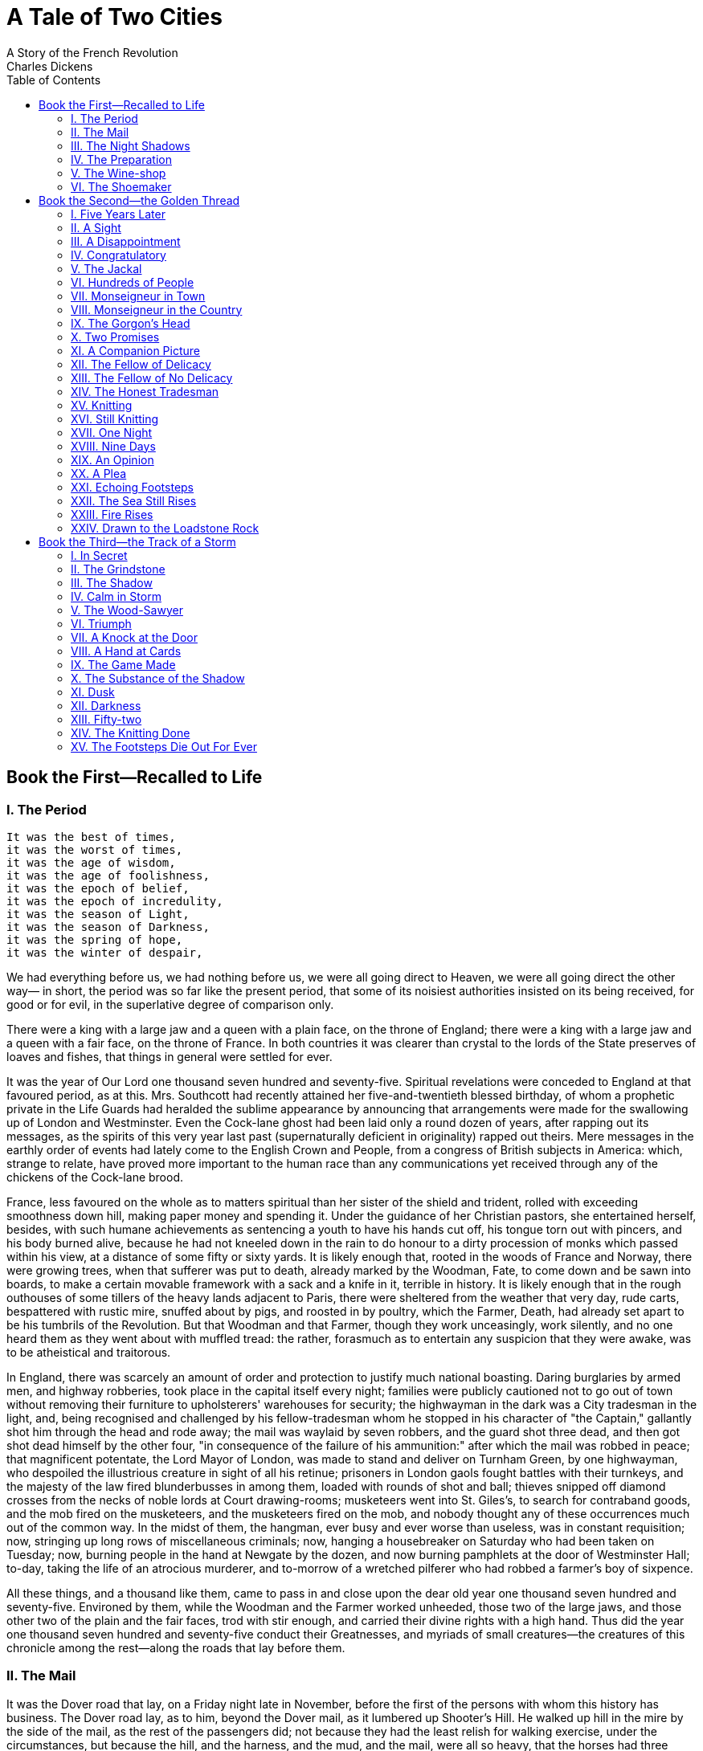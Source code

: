 :toc:
= A Tale of Two Cities
A Story of the French Revolution
Charles Dickens

== Book the First—Recalled to Life
=== I. The Period
[verse]
____
It was the best of times, 
it was the worst of times, 
it was the age of wisdom, 
it was the age of foolishness, 
it was the epoch of belief, 
it was the epoch of incredulity, 
it was the season of Light, 
it was the season of Darkness, 
it was the spring of hope, 
it was the winter of despair,
____

We had everything before us, we had nothing before us, we were all going
direct to Heaven, we were all going direct the other way— in short, the
period was so far like the present period, that some of its noisiest
authorities insisted on its being received, for good or for evil, in the
superlative degree of comparison only.

There were a king with a large jaw and a queen with a plain face, on the
throne of England; there were a king with a large jaw and a queen with a
fair face, on the throne of France. In both countries it was clearer
than crystal to the lords of the State preserves of loaves and fishes,
that things in general were settled for ever.

It was the year of Our Lord one thousand seven hundred and seventy-five.
Spiritual revelations were conceded to England at that favoured period,
as at this. Mrs. Southcott had recently attained her five-and-twentieth
blessed birthday, of whom a prophetic private in the Life Guards had
heralded the sublime appearance by announcing that arrangements were
made for the swallowing up of London and Westminster. Even the Cock-lane
ghost had been laid only a round dozen of years, after rapping out its
messages, as the spirits of this very year last past (supernaturally
deficient in originality) rapped out theirs. Mere messages in the
earthly order of events had lately come to the English Crown and People,
from a congress of British subjects in America: which, strange to
relate, have proved more important to the human race than any
communications yet received through any of the chickens of the Cock-lane
brood.

France, less favoured on the whole as to matters spiritual than her
sister of the shield and trident, rolled with exceeding smoothness down
hill, making paper money and spending it. Under the guidance of her
Christian pastors, she entertained herself, besides, with such humane
achievements as sentencing a youth to have his hands cut off, his tongue
torn out with pincers, and his body burned alive, because he had not
kneeled down in the rain to do honour to a dirty procession of monks
which passed within his view, at a distance of some fifty or sixty
yards. It is likely enough that, rooted in the woods of France and
Norway, there were growing trees, when that sufferer was put to death,
already marked by the Woodman, Fate, to come down and be sawn into
boards, to make a certain movable framework with a sack and a knife in
it, terrible in history. It is likely enough that in the rough outhouses
of some tillers of the heavy lands adjacent to Paris, there were
sheltered from the weather that very day, rude carts, bespattered with
rustic mire, snuffed about by pigs, and roosted in by poultry, which the
Farmer, Death, had already set apart to be his tumbrils of the
Revolution. But that Woodman and that Farmer, though they work
unceasingly, work silently, and no one heard them as they went about
with muffled tread: the rather, forasmuch as to entertain any suspicion
that they were awake, was to be atheistical and traitorous.

In England, there was scarcely an amount of order and protection to
justify much national boasting. Daring burglaries by armed men, and
highway robberies, took place in the capital itself every night;
families were publicly cautioned not to go out of town without removing
their furniture to upholsterers' warehouses for security; the highwayman
in the dark was a City tradesman in the light, and, being recognised and
challenged by his fellow-tradesman whom he stopped in his character of
"the Captain," gallantly shot him through the head and rode away; the
mail was waylaid by seven robbers, and the guard shot three dead, and
then got shot dead himself by the other four, "in consequence of the
failure of his ammunition:" after which the mail was robbed in peace;
that magnificent potentate, the Lord Mayor of London, was made to stand
and deliver on Turnham Green, by one highwayman, who despoiled the
illustrious creature in sight of all his retinue; prisoners in London
gaols fought battles with their turnkeys, and the majesty of the law
fired blunderbusses in among them, loaded with rounds of shot and ball;
thieves snipped off diamond crosses from the necks of noble lords at
Court drawing-rooms; musketeers went into St. Giles's, to search for
contraband goods, and the mob fired on the musketeers, and the
musketeers fired on the mob, and nobody thought any of these occurrences
much out of the common way. In the midst of them, the hangman, ever busy
and ever worse than useless, was in constant requisition; now, stringing
up long rows of miscellaneous criminals; now, hanging a housebreaker on
Saturday who had been taken on Tuesday; now, burning people in the hand
at Newgate by the dozen, and now burning pamphlets at the door of
Westminster Hall; to-day, taking the life of an atrocious murderer, and
to-morrow of a wretched pilferer who had robbed a farmer's boy of
sixpence.

All these things, and a thousand like them, came to pass in and close
upon the dear old year one thousand seven hundred and seventy-five.
Environed by them, while the Woodman and the Farmer worked unheeded,
those two of the large jaws, and those other two of the plain and the
fair faces, trod with stir enough, and carried their divine rights with
a high hand. Thus did the year one thousand seven hundred and
seventy-five conduct their Greatnesses, and myriads of small
creatures—the creatures of this chronicle among the rest—along the roads
that lay before them.

=== II. The Mail

It was the Dover road that lay, on a Friday night late in November,
before the first of the persons with whom this history has business. The
Dover road lay, as to him, beyond the Dover mail, as it lumbered up
Shooter's Hill. He walked up hill in the mire by the side of the mail,
as the rest of the passengers did; not because they had the least relish
for walking exercise, under the circumstances, but because the hill, and
the harness, and the mud, and the mail, were all so heavy, that the
horses had three times already come to a stop, besides once drawing the
coach across the road, with the mutinous intent of taking it back to
Blackheath. Reins and whip and coachman and guard, however, in
combination, had read that article of war which forbade a purpose
otherwise strongly in favour of the argument, that some brute animals
are endued with Reason; and the team had capitulated and returned to
their duty.

With drooping heads and tremulous tails, they mashed their way through
the thick mud, floundering and stumbling between whiles, as if they were
falling to pieces at the larger joints. As often as the driver rested
them and brought them to a stand, with a wary "Wo-ho! so-ho-then!" the
near leader violently shook his head and everything upon it—like an
unusually emphatic horse, denying that the coach could be got up the
hill. Whenever the leader made this rattle, the passenger started, as a
nervous passenger might, and was disturbed in mind.

There was a steaming mist in all the hollows, and it had roamed in its
forlornness up the hill, like an evil spirit, seeking rest and finding
none. A clammy and intensely cold mist, it made its slow way through the
air in ripples that visibly followed and overspread one another, as the
waves of an unwholesome sea might do. It was dense enough to shut out
everything from the light of the coach-lamps but these its own workings,
and a few yards of road; and the reek of the labouring horses steamed
into it, as if they had made it all.

Two other passengers, besides the one, were plodding up the hill by the
side of the mail. All three were wrapped to the cheekbones and over the
ears, and wore jack-boots. Not one of the three could have said, from
anything he saw, what either of the other two was like; and each was
hidden under almost as many wrappers from the eyes of the mind, as from
the eyes of the body, of his two companions. In those days, travellers
were very shy of being confidential on a short notice, for anybody on
the road might be a robber or in league with robbers. As to the latter,
when every posting-house and ale-house could produce somebody in "the
Captain's" pay, ranging from the landlord to the lowest stable
non-descript, it was the likeliest thing upon the cards. So the guard of
the Dover mail thought to himself, that Friday night in November, one
thousand seven hundred and seventy-five, lumbering up Shooter's Hill, as
he stood on his own particular perch behind the mail, beating his feet,
and keeping an eye and a hand on the arm-chest before him, where a
loaded blunderbuss lay at the top of six or eight loaded horse-pistols,
deposited on a substratum of cutlass.

The Dover mail was in its usual genial position that the guard suspected
the passengers, the passengers suspected one another and the guard, they
all suspected everybody else, and the coachman was sure of nothing but
the horses; as to which cattle he could with a clear conscience have
taken his oath on the two Testaments that they were not fit for the
journey.

"Wo-ho!" said the coachman. "So, then! One more pull and you're at the
top and be damned to you, for I have had trouble enough to get you to
it!—Joe!"

"Halloa!" the guard replied.

"What o'clock do you make it, Joe?"

"Ten minutes, good, past eleven."

"My blood!" ejaculated the vexed coachman, "and not atop of Shooter's
yet! Tst! Yah! Get on with you!"

The emphatic horse, cut short by the whip in a most decided negative,
made a decided scramble for it, and the three other horses followed
suit. Once more, the Dover mail struggled on, with the jack-boots of its
passengers squashing along by its side. They had stopped when the coach
stopped, and they kept close company with it. If any one of the three
had had the hardihood to propose to another to walk on a little ahead
into the mist and darkness, he would have put himself in a fair way of
getting shot instantly as a highwayman.

The last burst carried the mail to the summit of the hill. The horses
stopped to breathe again, and the guard got down to skid the wheel for
the descent, and open the coach-door to let the passengers in.

"Tst! Joe!" cried the coachman in a warning voice, looking down from his
box.

"What do you say, Tom?"

They both listened.

"I say a horse at a canter coming up, Joe."

"__I__ say a horse at a gallop, Tom," returned the guard, leaving his
hold of the door, and mounting nimbly to his place. "Gentlemen! In the
king's name, all of you!"

With this hurried adjuration, he cocked his blunderbuss, and stood on
the offensive.

The passenger booked by this history, was on the coach-step, getting in;
the two other passengers were close behind him, and about to follow. He
remained on the step, half in the coach and half out of; they remained
in the road below him. They all looked from the coachman to the guard,
and from the guard to the coachman, and listened. The coachman looked
back and the guard looked back, and even the emphatic leader pricked up
his ears and looked back, without contradicting.

The stillness consequent on the cessation of the rumbling and labouring
of the coach, added to the stillness of the night, made it very quiet
indeed. The panting of the horses communicated a tremulous motion to the
coach, as if it were in a state of agitation. The hearts of the
passengers beat loud enough perhaps to be heard; but at any rate, the
quiet pause was audibly expressive of people out of breath, and holding
the breath, and having the pulses quickened by expectation.

The sound of a horse at a gallop came fast and furiously up the hill.

"So-ho!" the guard sang out, as loud as he could roar. "Yo there! Stand!
I shall fire!"

The pace was suddenly checked, and, with much splashing and floundering,
a man's voice called from the mist, "Is that the Dover mail?"

"Never you mind what it is!" the guard retorted. "What are you?"

"__Is__ that the Dover mail?"

"Why do you want to know?"

"I want a passenger, if it is."

"What passenger?"

"Mr. Jarvis Lorry."

Our booked passenger showed in a moment that it was his name. The guard,
the coachman, and the two other passengers eyed him distrustfully.

"Keep where you are," the guard called to the voice in the mist,
"because, if I should make a mistake, it could never be set right in
your lifetime. Gentleman of the name of Lorry answer straight."

"What is the matter?" asked the passenger, then, with mildly quavering
speech. "Who wants me? Is it Jerry?"

("I don't like Jerry's voice, if it is Jerry," growled the guard to
himself. "He's hoarser than suits me, is Jerry.")

"Yes, Mr. Lorry."

"What is the matter?"

"A despatch sent after you from over yonder. T. and Co."

"I know this messenger, guard," said Mr. Lorry, getting down into the
road—assisted from behind more swiftly than politely by the other two
passengers, who immediately scrambled into the coach, shut the door, and
pulled up the window. "He may come close; there's nothing wrong."

"I hope there ain't, but I can't make so 'Nation sure of that," said the
guard, in gruff soliloquy. "Hallo you!"

"Well! And hallo you!" said Jerry, more hoarsely than before.

"Come on at a footpace! d'ye mind me? And if you've got holsters to that
saddle o' yourn, don't let me see your hand go nigh 'em. For I'm a devil
at a quick mistake, and when I make one it takes the form of Lead. So
now let's look at you."

The figures of a horse and rider came slowly through the eddying mist,
and came to the side of the mail, where the passenger stood. The rider
stooped, and, casting up his eyes at the guard, handed the passenger a
small folded paper. The rider's horse was blown, and both horse and
rider were covered with mud, from the hoofs of the horse to the hat of
the man.

"Guard!" said the passenger, in a tone of quiet business confidence.

The watchful guard, with his right hand at the stock of his raised
blunderbuss, his left at the barrel, and his eye on the horseman,
answered curtly, "Sir."

"There is nothing to apprehend. I belong to Tellson's Bank. You must
know Tellson's Bank in London. I am going to Paris on business. A crown
to drink. I may read this?"

"If so be as you're quick, sir."

He opened it in the light of the coach-lamp on that side, and read—first
to himself and then aloud: "'Wait at Dover for Mam'selle.' It's not
long, you see, guard. Jerry, say that my answer was, RECALLED TO LIFE."

Jerry started in his saddle. "That's a Blazing strange answer, too,"
said he, at his hoarsest.

"Take that message back, and they will know that I received this, as
well as if I wrote. Make the best of your way. Good night."

With those words the passenger opened the coach-door and got in; not at
all assisted by his fellow-passengers, who had expeditiously secreted
their watches and purses in their boots, and were now making a general
pretence of being asleep. With no more definite purpose than to escape
the hazard of originating any other kind of action.

The coach lumbered on again, with heavier wreaths of mist closing round
it as it began the descent. The guard soon replaced his blunderbuss in
his arm-chest, and, having looked to the rest of its contents, and
having looked to the supplementary pistols that he wore in his belt,
looked to a smaller chest beneath his seat, in which there were a few
smith's tools, a couple of torches, and a tinder-box. For he was
furnished with that completeness that if the coach-lamps had been blown
and stormed out, which did occasionally happen, he had only to shut
himself up inside, keep the flint and steel sparks well off the straw,
and get a light with tolerable safety and ease (if he were lucky) in
five minutes.

"Tom!" softly over the coach roof.

"Hallo, Joe."

"Did you hear the message?"

"I did, Joe."

"What did you make of it, Tom?"

"Nothing at all, Joe."

"That's a coincidence, too," the guard mused, "for I made the same of it
myself."

Jerry, left alone in the mist and darkness, dismounted meanwhile, not
only to ease his spent horse, but to wipe the mud from his face, and
shake the wet out of his hat-brim, which might be capable of holding
about half a gallon. After standing with the bridle over his
heavily-splashed arm, until the wheels of the mail were no longer within
hearing and the night was quite still again, he turned to walk down the
hill.

"After that there gallop from Temple Bar, old lady, I won't trust your
fore-legs till I get you on the level," said this hoarse messenger,
glancing at his mare. "'Recalled to life.' That's a Blazing strange
message. Much of that wouldn't do for you, Jerry! I say, Jerry! You'd be
in a Blazing bad way, if recalling to life was to come into fashion,
Jerry!"

=== III. The Night Shadows

A wonderful fact to reflect upon, that every human creature is
constituted to be that profound secret and mystery to every other. A
solemn consideration, when I enter a great city by night, that every one
of those darkly clustered houses encloses its own secret; that every
room in every one of them encloses its own secret; that every beating
heart in the hundreds of thousands of breasts there, is, in some of its
imaginings, a secret to the heart nearest it! Something of the
awfulness, even of Death itself, is referable to this. No more can I
turn the leaves of this dear book that I loved, and vainly hope in time
to read it all. No more can I look into the depths of this unfathomable
water, wherein, as momentary lights glanced into it, I have had glimpses
of buried treasure and other things submerged. It was appointed that the
book should shut with a spring, for ever and for ever, when I had read
but a page. It was appointed that the water should be locked in an
eternal frost, when the light was playing on its surface, and I stood in
ignorance on the shore. My friend is dead, my neighbour is dead, my
love, the darling of my soul, is dead; it is the inexorable
consolidation and perpetuation of the secret that was always in that
individuality, and which I shall carry in mine to my life's end. In any
of the burial-places of this city through which I pass, is there a
sleeper more inscrutable than its busy inhabitants are, in their
innermost personality, to me, or than I am to them?

As to this, his natural and not to be alienated inheritance, the
messenger on horseback had exactly the same possessions as the King, the
first Minister of State, or the richest merchant in London. So with the
three passengers shut up in the narrow compass of one lumbering old mail
coach; they were mysteries to one another, as complete as if each had
been in his own coach and six, or his own coach and sixty, with the
breadth of a county between him and the next.

The messenger rode back at an easy trot, stopping pretty often at
ale-houses by the way to drink, but evincing a tendency to keep his own
counsel, and to keep his hat cocked over his eyes. He had eyes that
assorted very well with that decoration, being of a surface black, with
no depth in the colour or form, and much too near together—as if they
were afraid of being found out in something, singly, if they kept too
far apart. They had a sinister expression, under an old cocked-hat like
a three-cornered spittoon, and over a great muffler for the chin and
throat, which descended nearly to the wearer's knees. When he stopped
for drink, he moved this muffler with his left hand, only while he
poured his liquor in with his right; as soon as that was done, he
muffled again.

"No, Jerry, no!" said the messenger, harping on one theme as he rode.
"It wouldn't do for you, Jerry. Jerry, you honest tradesman, it wouldn't
suit _your_ line of business! Recalled—! Bust me if I don't think he'd
been a drinking!"

His message perplexed his mind to that degree that he was fain, several
times, to take off his hat to scratch his head. Except on the crown,
which was raggedly bald, he had stiff, black hair, standing jaggedly all
over it, and growing down hill almost to his broad, blunt nose. It was
so like Smith's work, so much more like the top of a strongly spiked
wall than a head of hair, that the best of players at leap-frog might
have declined him, as the most dangerous man in the world to go over.

While he trotted back with the message he was to deliver to the night
watchman in his box at the door of Tellson's Bank, by Temple Bar, who
was to deliver it to greater authorities within, the shadows of the
night took such shapes to him as arose out of the message, and took such
shapes to the mare as arose out of _her_ private topics of uneasiness.
They seemed to be numerous, for she shied at every shadow on the road.

What time, the mail-coach lumbered, jolted, rattled, and bumped upon its
tedious way, with its three fellow-inscrutables inside. To whom,
likewise, the shadows of the night revealed themselves, in the forms
their dozing eyes and wandering thoughts suggested.

Tellson's Bank had a run upon it in the mail. As the bank passenger—with
an arm drawn through the leathern strap, which did what lay in it to
keep him from pounding against the next passenger, and driving him into
his corner, whenever the coach got a special jolt—nodded in his place,
with half-shut eyes, the little coach-windows, and the coach-lamp dimly
gleaming through them, and the bulky bundle of opposite passenger,
became the bank, and did a great stroke of business. The rattle of the
harness was the chink of money, and more drafts were honoured in five
minutes than even Tellson's, with all its foreign and home connection,
ever paid in thrice the time. Then the strong-rooms underground, at
Tellson's, with such of their valuable stores and secrets as were known
to the passenger (and it was not a little that he knew about them),
opened before him, and he went in among them with the great keys and the
feebly-burning candle, and found them safe, and strong, and sound, and
still, just as he had last seen them.

But, though the bank was almost always with him, and though the coach
(in a confused way, like the presence of pain under an opiate) was
always with him, there was another current of impression that never
ceased to run, all through the night. He was on his way to dig some one
out of a grave.

Now, which of the multitude of faces that showed themselves before him
was the true face of the buried person, the shadows of the night did not
indicate; but they were all the faces of a man of five-and-forty by
years, and they differed principally in the passions they expressed, and
in the ghastliness of their worn and wasted state. Pride, contempt,
defiance, stubbornness, submission, lamentation, succeeded one another;
so did varieties of sunken cheek, cadaverous colour, emaciated hands and
figures. But the face was in the main one face, and every head was
prematurely white. A hundred times the dozing passenger inquired of this
spectre:

"Buried how long?"

The answer was always the same: "Almost eighteen years."

"You had abandoned all hope of being dug out?"

"Long ago."

"You know that you are recalled to life?"

"They tell me so."

"I hope you care to live?"

"I can't say."

"Shall I show her to you? Will you come and see her?"

The answers to this question were various and contradictory. Sometimes
the broken reply was, "Wait! It would kill me if I saw her too soon."
Sometimes, it was given in a tender rain of tears, and then it was,
"Take me to her." Sometimes it was staring and bewildered, and then it
was, "I don't know her. I don't understand."

After such imaginary discourse, the passenger in his fancy would dig,
and dig, dig—now with a spade, now with a great key, now with his
hands—to dig this wretched creature out. Got out at last, with earth
hanging about his face and hair, he would suddenly fan away to dust. The
passenger would then start to himself, and lower the window, to get the
reality of mist and rain on his cheek.

Yet even when his eyes were opened on the mist and rain, on the moving
patch of light from the lamps, and the hedge at the roadside retreating
by jerks, the night shadows outside the coach would fall into the train
of the night shadows within. The real Banking-house by Temple Bar, the
real business of the past day, the real strong rooms, the real express
sent after him, and the real message returned, would all be there. Out
of the midst of them, the ghostly face would rise, and he would accost
it again.

"Buried how long?"

"Almost eighteen years."

"I hope you care to live?"

"I can't say."

Dig—dig—dig—until an impatient movement from one of the two passengers
would admonish him to pull up the window, draw his arm securely through
the leathern strap, and speculate upon the two slumbering forms, until
his mind lost its hold of them, and they again slid away into the bank
and the grave.

"Buried how long?"

"Almost eighteen years."

"You had abandoned all hope of being dug out?"

"Long ago."

The words were still in his hearing as just spoken—distinctly in his
hearing as ever spoken words had been in his life—when the weary
passenger started to the consciousness of daylight, and found that the
shadows of the night were gone.

He lowered the window, and looked out at the rising sun. There was a
ridge of ploughed land, with a plough upon it where it had been left
last night when the horses were unyoked; beyond, a quiet coppice-wood,
in which many leaves of burning red and golden yellow still remained
upon the trees. Though the earth was cold and wet, the sky was clear,
and the sun rose bright, placid, and beautiful.

"Eighteen years!" said the passenger, looking at the sun. "Gracious
Creator of day! To be buried alive for eighteen years!"

=== IV. The Preparation

When the mail got successfully to Dover, in the course of the forenoon,
the head drawer at the Royal George Hotel opened the coach-door as his
custom was. He did it with some flourish of ceremony, for a mail journey
from London in winter was an achievement to congratulate an adventurous
traveller upon.

By that time, there was only one adventurous traveller left be
congratulated: for the two others had been set down at their respective
roadside destinations. The mildewy inside of the coach, with its damp
and dirty straw, its disagreeable smell, and its obscurity, was rather
like a larger dog-kennel. Mr. Lorry, the passenger, shaking himself out
of it in chains of straw, a tangle of shaggy wrapper, flapping hat, and
muddy legs, was rather like a larger sort of dog.

"There will be a packet to Calais, tomorrow, drawer?"

"Yes, sir, if the weather holds and the wind sets tolerable fair. The
tide will serve pretty nicely at about two in the afternoon, sir. Bed,
sir?"

"I shall not go to bed till night; but I want a bedroom, and a barber."

"And then breakfast, sir? Yes, sir. That way, sir, if you please. Show
Concord! Gentleman's valise and hot water to Concord. Pull off
gentleman's boots in Concord. (You will find a fine sea-coal fire, sir.)
Fetch barber to Concord. Stir about there, now, for Concord!"

The Concord bed-chamber being always assigned to a passenger by the
mail, and passengers by the mail being always heavily wrapped up from
head to foot, the room had the odd interest for the establishment of the
Royal George, that although but one kind of man was seen to go into it,
all kinds and varieties of men came out of it. Consequently, another
drawer, and two porters, and several maids and the landlady, were all
loitering by accident at various points of the road between the Concord
and the coffee-room, when a gentleman of sixty, formally dressed in a
brown suit of clothes, pretty well worn, but very well kept, with large
square cuffs and large flaps to the pockets, passed along on his way to
his breakfast.

The coffee-room had no other occupant, that forenoon, than the gentleman
in brown. His breakfast-table was drawn before the fire, and as he sat,
with its light shining on him, waiting for the meal, he sat so still,
that he might have been sitting for his portrait.

Very orderly and methodical he looked, with a hand on each knee, and a
loud watch ticking a sonorous sermon under his flapped waist-coat, as
though it pitted its gravity and longevity against the levity and
evanescence of the brisk fire. He had a good leg, and was a little vain
of it, for his brown stockings fitted sleek and close, and were of a
fine texture; his shoes and buckles, too, though plain, were trim. He
wore an odd little sleek crisp flaxen wig, setting very close to his
head: which wig, it is to be presumed, was made of hair, but which
looked far more as though it were spun from filaments of silk or glass.
His linen, though not of a fineness in accordance with his stockings,
was as white as the tops of the waves that broke upon the neighbouring
beach, or the specks of sail that glinted in the sunlight far at sea. A
face habitually suppressed and quieted, was still lighted up under the
quaint wig by a pair of moist bright eyes that it must have cost their
owner, in years gone by, some pains to drill to the composed and
reserved expression of Tellson's Bank. He had a healthy colour in his
cheeks, and his face, though lined, bore few traces of anxiety. But,
perhaps the confidential bachelor clerks in Tellson's Bank were
principally occupied with the cares of other people; and perhaps
second-hand cares, like second-hand clothes, come easily off and on.

Completing his resemblance to a man who was sitting for his portrait,
Mr. Lorry dropped off to sleep. The arrival of his breakfast roused him,
and he said to the drawer, as he moved his chair to it:

"I wish accommodation prepared for a young lady who may come here at any
time to-day. She may ask for Mr. Jarvis Lorry, or she may only ask for a
gentleman from Tellson's Bank. Please to let me know."

"Yes, sir. Tellson's Bank in London, sir?"

"Yes."

"Yes, sir. We have oftentimes the honour to entertain your gentlemen in
their travelling backwards and forwards betwixt London and Paris, sir. A
vast deal of travelling, sir, in Tellson and Company's House."

"Yes. We are quite a French House, as well as an English one."

"Yes, sir. Not much in the habit of such travelling yourself, I think,
sir?"

"Not of late years. It is fifteen years since we—since I—came last from
France."

"Indeed, sir? That was before my time here, sir. Before our people's
time here, sir. The George was in other hands at that time, sir."

"I believe so."

"But I would hold a pretty wager, sir, that a House like Tellson and
Company was flourishing, a matter of fifty, not to speak of fifteen
years ago?"

"You might treble that, and say a hundred and fifty, yet not be far from
the truth."

"Indeed, sir!"

Rounding his mouth and both his eyes, as he stepped backward from the
table, the waiter shifted his napkin from his right arm to his left,
dropped into a comfortable attitude, and stood surveying the guest while
he ate and drank, as from an observatory or watchtower. According to the
immemorial usage of waiters in all ages.

When Mr. Lorry had finished his breakfast, he went out for a stroll on
the beach. The little narrow, crooked town of Dover hid itself away from
the beach, and ran its head into the chalk cliffs, like a marine
ostrich. The beach was a desert of heaps of sea and stones tumbling
wildly about, and the sea did what it liked, and what it liked was
destruction. It thundered at the town, and thundered at the cliffs, and
brought the coast down, madly. The air among the houses was of so strong
a piscatory flavour that one might have supposed sick fish went up to be
dipped in it, as sick people went down to be dipped in the sea. A little
fishing was done in the port, and a quantity of strolling about by
night, and looking seaward: particularly at those times when the tide
made, and was near flood. Small tradesmen, who did no business whatever,
sometimes unaccountably realised large fortunes, and it was remarkable
that nobody in the neighbourhood could endure a lamplighter.

As the day declined into the afternoon, and the air, which had been at
intervals clear enough to allow the French coast to be seen, became
again charged with mist and vapour, Mr. Lorry's thoughts seemed to cloud
too. When it was dark, and he sat before the coffee-room fire, awaiting
his dinner as he had awaited his breakfast, his mind was busily digging,
digging, digging, in the live red coals.

A bottle of good claret after dinner does a digger in the red coals no
harm, otherwise than as it has a tendency to throw him out of work. Mr.
Lorry had been idle a long time, and had just poured out his last
glassful of wine with as complete an appearance of satisfaction as is
ever to be found in an elderly gentleman of a fresh complexion who has
got to the end of a bottle, when a rattling of wheels came up the narrow
street, and rumbled into the inn-yard.

He set down his glass untouched. "This is Mam'selle!" said he.

In a very few minutes the waiter came in to announce that Miss Manette
had arrived from London, and would be happy to see the gentleman from
Tellson's.

"So soon?"

Miss Manette had taken some refreshment on the road, and required none
then, and was extremely anxious to see the gentleman from Tellson's
immediately, if it suited his pleasure and convenience.

The gentleman from Tellson's had nothing left for it but to empty his
glass with an air of stolid desperation, settle his odd little flaxen
wig at the ears, and follow the waiter to Miss Manette's apartment. It
was a large, dark room, furnished in a funereal manner with black
horsehair, and loaded with heavy dark tables. These had been oiled and
oiled, until the two tall candles on the table in the middle of the room
were gloomily reflected on every leaf; as if _they_ were buried, in deep
graves of black mahogany, and no light to speak of could be expected
from them until they were dug out.

The obscurity was so difficult to penetrate that Mr. Lorry, picking his
way over the well-worn Turkey carpet, supposed Miss Manette to be, for
the moment, in some adjacent room, until, having got past the two tall
candles, he saw standing to receive him by the table between them and
the fire, a young lady of not more than seventeen, in a riding-cloak,
and still holding her straw travelling-hat by its ribbon in her hand. As
his eyes rested on a short, slight, pretty figure, a quantity of golden
hair, a pair of blue eyes that met his own with an inquiring look, and a
forehead with a singular capacity (remembering how young and smooth it
was), of rifting and knitting itself into an expression that was not
quite one of perplexity, or wonder, or alarm, or merely of a bright
fixed attention, though it included all the four expressions—as his eyes
rested on these things, a sudden vivid likeness passed before him, of a
child whom he had held in his arms on the passage across that very
Channel, one cold time, when the hail drifted heavily and the sea ran
high. The likeness passed away, like a breath along the surface of the
gaunt pier-glass behind her, on the frame of which, a hospital
procession of negro cupids, several headless and all cripples, were
offering black baskets of Dead Sea fruit to black divinities of the
feminine gender—and he made his formal bow to Miss Manette.

"Pray take a seat, sir." In a very clear and pleasant young voice; a
little foreign in its accent, but a very little indeed.

"I kiss your hand, miss," said Mr. Lorry, with the manners of an earlier
date, as he made his formal bow again, and took his seat.

"I received a letter from the Bank, sir, yesterday, informing me that
some intelligence—or discovery—"

"The word is not material, miss; either word will do."

"—respecting the small property of my poor father, whom I never saw—so
long dead—"

Mr. Lorry moved in his chair, and cast a troubled look towards the
hospital procession of negro cupids. As if _they_ had any help for
anybody in their absurd baskets!

"—rendered it necessary that I should go to Paris, there to communicate
with a gentleman of the Bank, so good as to be despatched to Paris for
the purpose."

"Myself."

"As I was prepared to hear, sir."

She curtseyed to him (young ladies made curtseys in those days), with a
pretty desire to convey to him that she felt how much older and wiser he
was than she. He made her another bow.

"I replied to the Bank, sir, that as it was considered necessary, by
those who know, and who are so kind as to advise me, that I should go to
France, and that as I am an orphan and have no friend who could go with
me, I should esteem it highly if I might be permitted to place myself,
during the journey, under that worthy gentleman's protection. The
gentleman had left London, but I think a messenger was sent after him to
beg the favour of his waiting for me here."

"I was happy," said Mr. Lorry, "to be entrusted with the charge. I shall
be more happy to execute it."

"Sir, I thank you indeed. I thank you very gratefully. It was told me by
the Bank that the gentleman would explain to me the details of the
business, and that I must prepare myself to find them of a surprising
nature. I have done my best to prepare myself, and I naturally have a
strong and eager interest to know what they are."

"Naturally," said Mr. Lorry. "Yes—I—"

After a pause, he added, again settling the crisp flaxen wig at the
ears, "It is very difficult to begin."

He did not begin, but, in his indecision, met her glance. The young
forehead lifted itself into that singular expression—but it was pretty
and characteristic, besides being singular—and she raised her hand, as
if with an involuntary action she caught at, or stayed some passing
shadow.

"Are you quite a stranger to me, sir?"

"Am I not?" Mr. Lorry opened his hands, and extended them outwards with
an argumentative smile.

Between the eyebrows and just over the little feminine nose, the line of
which was as delicate and fine as it was possible to be, the expression
deepened itself as she took her seat thoughtfully in the chair by which
she had hitherto remained standing. He watched her as she mused, and the
moment she raised her eyes again, went on:

"In your adopted country, I presume, I cannot do better than address you
as a young English lady, Miss Manette?"

"If you please, sir."

"Miss Manette, I am a man of business. I have a business charge to
acquit myself of. In your reception of it, don't heed me any more than
if I was a speaking machine—truly, I am not much else. I will, with your
leave, relate to you, miss, the story of one of our customers."

"Story!"

He seemed wilfully to mistake the word she had repeated, when he added,
in a hurry, "Yes, customers; in the banking business we usually call our
connection our customers. He was a French gentleman; a scientific
gentleman; a man of great acquirements—a Doctor."

"Not of Beauvais?"

"Why, yes, of Beauvais. Like Monsieur Manette, your father, the
gentleman was of Beauvais. Like Monsieur Manette, your father, the
gentleman was of repute in Paris. I had the honour of knowing him there.
Our relations were business relations, but confidential. I was at that
time in our French House, and had been—oh! twenty years."

"At that time—I may ask, at what time, sir?"

"I speak, miss, of twenty years ago. He married—an English lady—and I
was one of the trustees. His affairs, like the affairs of many other
French gentlemen and French families, were entirely in Tellson's hands.
In a similar way I am, or I have been, trustee of one kind or other for
scores of our customers. These are mere business relations, miss; there
is no friendship in them, no particular interest, nothing like
sentiment. I have passed from one to another, in the course of my
business life, just as I pass from one of our customers to another in
the course of my business day; in short, I have no feelings; I am a mere
machine. To go on—"

"But this is my father's story, sir; and I begin to think"—the curiously
roughened forehead was very intent upon him—"that when I was left an
orphan through my mother's surviving my father only two years, it was
you who brought me to England. I am almost sure it was you."

Mr. Lorry took the hesitating little hand that confidingly advanced to
take his, and he put it with some ceremony to his lips. He then
conducted the young lady straightway to her chair again, and, holding
the chair-back with his left hand, and using his right by turns to rub
his chin, pull his wig at the ears, or point what he said, stood looking
down into her face while she sat looking up into his.

"Miss Manette, it _was_ I. And you will see how truly I spoke of myself
just now, in saying I had no feelings, and that all the relations I hold
with my fellow-creatures are mere business relations, when you reflect
that I have never seen you since. No; you have been the ward of
Tellson's House since, and I have been busy with the other business of
Tellson's House since. Feelings! I have no time for them, no chance of
them. I pass my whole life, miss, in turning an immense pecuniary
Mangle."

After this odd description of his daily routine of employment, Mr. Lorry
flattened his flaxen wig upon his head with both hands (which was most
unnecessary, for nothing could be flatter than its shining surface was
before), and resumed his former attitude.

"So far, miss (as you have remarked), this is the story of your
regretted father. Now comes the difference. If your father had not died
when he did—Don't be frightened! How you start!"

She did, indeed, start. And she caught his wrist with both her hands.

"Pray," said Mr. Lorry, in a soothing tone, bringing his left hand from
the back of the chair to lay it on the supplicatory fingers that clasped
him in so violent a tremble: "pray control your agitation—a matter of
business. As I was saying—"

Her look so discomposed him that he stopped, wandered, and began anew:

"As I was saying; if Monsieur Manette had not died; if he had suddenly
and silently disappeared; if he had been spirited away; if it had not
been difficult to guess to what dreadful place, though no art could
trace him; if he had an enemy in some compatriot who could exercise a
privilege that I in my own time have known the boldest people afraid to
speak of in a whisper, across the water there; for instance, the
privilege of filling up blank forms for the consignment of any one to
the oblivion of a prison for any length of time; if his wife had
implored the king, the queen, the court, the clergy, for any tidings of
him, and all quite in vain;—then the history of your father would have
been the history of this unfortunate gentleman, the Doctor of Beauvais."

"I entreat you to tell me more, sir."

"I will. I am going to. You can bear it?"

"I can bear anything but the uncertainty you leave me in at this
moment."

"You speak collectedly, and you—__are__ collected. That's good!" (Though
his manner was less satisfied than his words.) "A matter of business.
Regard it as a matter of business—business that must be done. Now if
this doctor's wife, though a lady of great courage and spirit, had
suffered so intensely from this cause before her little child was born—"

"The little child was a daughter, sir."

"A daughter. A-a-matter of business—don't be distressed. Miss, if the
poor lady had suffered so intensely before her little child was born,
that she came to the determination of sparing the poor child the
inheritance of any part of the agony she had known the pains of, by
rearing her in the belief that her father was dead—No, don't kneel! In
Heaven's name why should you kneel to me!"

"For the truth. O dear, good, compassionate sir, for the truth!"

"A—a matter of business. You confuse me, and how can I transact business
if I am confused? Let us be clear-headed. If you could kindly mention
now, for instance, what nine times ninepence are, or how many shillings
in twenty guineas, it would be so encouraging. I should be so much more
at my ease about your state of mind."

Without directly answering to this appeal, she sat so still when he had
very gently raised her, and the hands that had not ceased to clasp his
wrists were so much more steady than they had been, that she
communicated some reassurance to Mr. Jarvis Lorry.

"That's right, that's right. Courage! Business! You have business before
you; useful business. Miss Manette, your mother took this course with
you. And when she died—I believe broken-hearted—having never slackened
her unavailing search for your father, she left you, at two years old,
to grow to be blooming, beautiful, and happy, without the dark cloud
upon you of living in uncertainty whether your father soon wore his
heart out in prison, or wasted there through many lingering years."

As he said the words he looked down, with an admiring pity, on the
flowing golden hair; as if he pictured to himself that it might have
been already tinged with grey.

"You know that your parents had no great possession, and that what they
had was secured to your mother and to you. There has been no new
discovery, of money, or of any other property; but—"

He felt his wrist held closer, and he stopped. The expression in the
forehead, which had so particularly attracted his notice, and which was
now immovable, had deepened into one of pain and horror.

"But he has been—been found. He is alive. Greatly changed, it is too
probable; almost a wreck, it is possible; though we will hope the best.
Still, alive. Your father has been taken to the house of an old servant
in Paris, and we are going there: I, to identify him if I can: you, to
restore him to life, love, duty, rest, comfort."

A shiver ran through her frame, and from it through his. She said, in a
low, distinct, awe-stricken voice, as if she were saying it in a dream,

"I am going to see his Ghost! It will be his Ghost—not him!"

Mr. Lorry quietly chafed the hands that held his arm. "There, there,
there! See now, see now! The best and the worst are known to you, now.
You are well on your way to the poor wronged gentleman, and, with a fair
sea voyage, and a fair land journey, you will be soon at his dear side."

She repeated in the same tone, sunk to a whisper, "I have been free, I
have been happy, yet his Ghost has never haunted me!"

"Only one thing more," said Mr. Lorry, laying stress upon it as a
wholesome means of enforcing her attention: "he has been found under
another name; his own, long forgotten or long concealed. It would be
worse than useless now to inquire which; worse than useless to seek to
know whether he has been for years overlooked, or always designedly held
prisoner. It would be worse than useless now to make any inquiries,
because it would be dangerous. Better not to mention the subject,
anywhere or in any way, and to remove him—for a while at all events—out
of France. Even I, safe as an Englishman, and even Tellson's, important
as they are to French credit, avoid all naming of the matter. I carry
about me, not a scrap of writing openly referring to it. This is a
secret service altogether. My credentials, entries, and memoranda, are
all comprehended in the one line, 'Recalled to Life;' which may mean
anything. But what is the matter! She doesn't notice a word! Miss
Manette!"

Perfectly still and silent, and not even fallen back in her chair, she
sat under his hand, utterly insensible; with her eyes open and fixed
upon him, and with that last expression looking as if it were carved or
branded into her forehead. So close was her hold upon his arm, that he
feared to detach himself lest he should hurt her; therefore he called
out loudly for assistance without moving.

A wild-looking woman, whom even in his agitation, Mr. Lorry observed to
be all of a red colour, and to have red hair, and to be dressed in some
extraordinary tight-fitting fashion, and to have on her head a most
wonderful bonnet like a Grenadier wooden measure, and good measure too,
or a great Stilton cheese, came running into the room in advance of the
inn servants, and soon settled the question of his detachment from the
poor young lady, by laying a brawny hand upon his chest, and sending him
flying back against the nearest wall.

("I really think this must be a man!" was Mr. Lorry's breathless
reflection, simultaneously with his coming against the wall.)

"Why, look at you all!" bawled this figure, addressing the inn servants.
"Why don't you go and fetch things, instead of standing there staring at
me? I am not so much to look at, am I? Why don't you go and fetch
things? I'll let you know, if you don't bring smelling-salts, cold
water, and vinegar, quick, I will."

There was an immediate dispersal for these restoratives, and she softly
laid the patient on a sofa, and tended her with great skill and
gentleness: calling her "my precious!" and "my bird!" and spreading her
golden hair aside over her shoulders with great pride and care.

"And you in brown!" she said, indignantly turning to Mr. Lorry;
"couldn't you tell her what you had to tell her, without frightening her
to death? Look at her, with her pretty pale face and her cold hands. Do
you call _that_ being a Banker?"

Mr. Lorry was so exceedingly disconcerted by a question so hard to
answer, that he could only look on, at a distance, with much feebler
sympathy and humility, while the strong woman, having banished the inn
servants under the mysterious penalty of "letting them know" something
not mentioned if they stayed there, staring, recovered her charge by a
regular series of gradations, and coaxed her to lay her drooping head
upon her shoulder.

"I hope she will do well now," said Mr. Lorry.

"No thanks to you in brown, if she does. My darling pretty!"

"I hope," said Mr. Lorry, after another pause of feeble sympathy and
humility, "that you accompany Miss Manette to France?"

"A likely thing, too!" replied the strong woman. "If it was ever
intended that I should go across salt water, do you suppose Providence
would have cast my lot in an island?"

This being another question hard to answer, Mr. Jarvis Lorry withdrew to
consider it.

=== V. The Wine-shop

A large cask of wine had been dropped and broken, in the street. The
accident had happened in getting it out of a cart; the cask had tumbled
out with a run, the hoops had burst, and it lay on the stones just
outside the door of the wine-shop, shattered like a walnut-shell.

All the people within reach had suspended their business, or their
idleness, to run to the spot and drink the wine. The rough, irregular
stones of the street, pointing every way, and designed, one might have
thought, expressly to lame all living creatures that approached them,
had dammed it into little pools; these were surrounded, each by its own
jostling group or crowd, according to its size. Some men kneeled down,
made scoops of their two hands joined, and sipped, or tried to help
women, who bent over their shoulders, to sip, before the wine had all
run out between their fingers. Others, men and women, dipped in the
puddles with little mugs of mutilated earthenware, or even with
handkerchiefs from women's heads, which were squeezed dry into infants'
mouths; others made small mud-embankments, to stem the wine as it ran;
others, directed by lookers-on up at high windows, darted here and
there, to cut off little streams of wine that started away in new
directions; others devoted themselves to the sodden and lee-dyed pieces
of the cask, licking, and even champing the moister wine-rotted
fragments with eager relish. There was no drainage to carry off the
wine, and not only did it all get taken up, but so much mud got taken up
along with it, that there might have been a scavenger in the street, if
anybody acquainted with it could have believed in such a miraculous
presence.

A shrill sound of laughter and of amused voices—voices of men, women,
and children—resounded in the street while this wine game lasted. There
was little roughness in the sport, and much playfulness. There was a
special companionship in it, an observable inclination on the part of
every one to join some other one, which led, especially among the
luckier or lighter-hearted, to frolicsome embraces, drinking of healths,
shaking of hands, and even joining of hands and dancing, a dozen
together. When the wine was gone, and the places where it had been most
abundant were raked into a gridiron-pattern by fingers, these
demonstrations ceased, as suddenly as they had broken out. The man who
had left his saw sticking in the firewood he was cutting, set it in
motion again; the women who had left on a door-step the little pot of
hot ashes, at which she had been trying to soften the pain in her own
starved fingers and toes, or in those of her child, returned to it; men
with bare arms, matted locks, and cadaverous faces, who had emerged into
the winter light from cellars, moved away, to descend again; and a gloom
gathered on the scene that appeared more natural to it than sunshine.

The wine was red wine, and had stained the ground of the narrow street
in the suburb of Saint Antoine, in Paris, where it was spilled. It had
stained many hands, too, and many faces, and many naked feet, and many
wooden shoes. The hands of the man who sawed the wood, left red marks on
the billets; and the forehead of the woman who nursed her baby, was
stained with the stain of the old rag she wound about her head again.
Those who had been greedy with the staves of the cask, had acquired a
tigerish smear about the mouth; and one tall joker so besmirched, his
head more out of a long squalid bag of a nightcap than in it, scrawled
upon a wall with his finger dipped in muddy wine-lees—BLOOD.

The time was to come, when that wine too would be spilled on the
street-stones, and when the stain of it would be red upon many there.

And now that the cloud settled on Saint Antoine, which a momentary gleam
had driven from his sacred countenance, the darkness of it was
heavy—cold, dirt, sickness, ignorance, and want, were the lords in
waiting on the saintly presence—nobles of great power all of them; but,
most especially the last. Samples of a people that had undergone a
terrible grinding and regrinding in the mill, and certainly not in the
fabulous mill which ground old people young, shivered at every corner,
passed in and out at every doorway, looked from every window, fluttered
in every vestige of a garment that the wind shook. The mill which had
worked them down, was the mill that grinds young people old; the
children had ancient faces and grave voices; and upon them, and upon the
grown faces, and ploughed into every furrow of age and coming up afresh,
was the sigh, Hunger. It was prevalent everywhere. Hunger was pushed out
of the tall houses, in the wretched clothing that hung upon poles and
lines; Hunger was patched into them with straw and rag and wood and
paper; Hunger was repeated in every fragment of the small modicum of
firewood that the man sawed off; Hunger stared down from the smokeless
chimneys, and started up from the filthy street that had no offal, among
its refuse, of anything to eat. Hunger was the inscription on the
baker's shelves, written in every small loaf of his scanty stock of bad
bread; at the sausage-shop, in every dead-dog preparation that was
offered for sale. Hunger rattled its dry bones among the roasting
chestnuts in the turned cylinder; Hunger was shred into atomics in every
farthing porringer of husky chips of potato, fried with some reluctant
drops of oil.

Its abiding place was in all things fitted to it. A narrow winding
street, full of offence and stench, with other narrow winding streets
diverging, all peopled by rags and nightcaps, and all smelling of rags
and nightcaps, and all visible things with a brooding look upon them
that looked ill. In the hunted air of the people there was yet some
wild-beast thought of the possibility of turning at bay. Depressed and
slinking though they were, eyes of fire were not wanting among them; nor
compressed lips, white with what they suppressed; nor foreheads knitted
into the likeness of the gallows-rope they mused about enduring, or
inflicting. The trade signs (and they were almost as many as the shops)
were, all, grim illustrations of Want. The butcher and the porkman
painted up, only the leanest scrags of meat; the baker, the coarsest of
meagre loaves. The people rudely pictured as drinking in the wine-shops,
croaked over their scanty measures of thin wine and beer, and were
gloweringly confidential together. Nothing was represented in a
flourishing condition, save tools and weapons; but, the cutler's knives
and axes were sharp and bright, the smith's hammers were heavy, and the
gunmaker's stock was murderous. The crippling stones of the pavement,
with their many little reservoirs of mud and water, had no footways, but
broke off abruptly at the doors. The kennel, to make amends, ran down
the middle of the street—when it ran at all: which was only after heavy
rains, and then it ran, by many eccentric fits, into the houses. Across
the streets, at wide intervals, one clumsy lamp was slung by a rope and
pulley; at night, when the lamplighter had let these down, and lighted,
and hoisted them again, a feeble grove of dim wicks swung in a sickly
manner overhead, as if they were at sea. Indeed they were at sea, and
the ship and crew were in peril of tempest.

For, the time was to come, when the gaunt scarecrows of that region
should have watched the lamplighter, in their idleness and hunger, so
long, as to conceive the idea of improving on his method, and hauling up
men by those ropes and pulleys, to flare upon the darkness of their
condition. But, the time was not come yet; and every wind that blew over
France shook the rags of the scarecrows in vain, for the birds, fine of
song and feather, took no warning.

The wine-shop was a corner shop, better than most others in its
appearance and degree, and the master of the wine-shop had stood outside
it, in a yellow waistcoat and green breeches, looking on at the struggle
for the lost wine. "It's not my affair," said he, with a final shrug of
the shoulders. "The people from the market did it. Let them bring
another."

There, his eyes happening to catch the tall joker writing up his joke,
he called to him across the way:

"Say, then, my Gaspard, what do you do there?"

The fellow pointed to his joke with immense significance, as is often
the way with his tribe. It missed its mark, and completely failed, as is
often the way with his tribe too.

"What now? Are you a subject for the mad hospital?" said the wine-shop
keeper, crossing the road, and obliterating the jest with a handful of
mud, picked up for the purpose, and smeared over it. "Why do you write
in the public streets? Is there—tell me thou—is there no other place to
write such words in?"

In his expostulation he dropped his cleaner hand (perhaps accidentally,
perhaps not) upon the joker's heart. The joker rapped it with his own,
took a nimble spring upward, and came down in a fantastic dancing
attitude, with one of his stained shoes jerked off his foot into his
hand, and held out. A joker of an extremely, not to say wolfishly
practical character, he looked, under those circumstances.

"Put it on, put it on," said the other. "Call wine, wine; and finish
there." With that advice, he wiped his soiled hand upon the joker's
dress, such as it was—quite deliberately, as having dirtied the hand on
his account; and then recrossed the road and entered the wine-shop.

This wine-shop keeper was a bull-necked, martial-looking man of thirty,
and he should have been of a hot temperament, for, although it was a
bitter day, he wore no coat, but carried one slung over his shoulder.
His shirt-sleeves were rolled up, too, and his brown arms were bare to
the elbows. Neither did he wear anything more on his head than his own
crisply-curling short dark hair. He was a dark man altogether, with good
eyes and a good bold breadth between them. Good-humoured looking on the
whole, but implacable-looking, too; evidently a man of a strong
resolution and a set purpose; a man not desirable to be met, rushing
down a narrow pass with a gulf on either side, for nothing would turn
the man.

Madame Defarge, his wife, sat in the shop behind the counter as he came
in. Madame Defarge was a stout woman of about his own age, with a
watchful eye that seldom seemed to look at anything, a large hand
heavily ringed, a steady face, strong features, and great composure of
manner. There was a character about Madame Defarge, from which one might
have predicated that she did not often make mistakes against herself in
any of the reckonings over which she presided. Madame Defarge being
sensitive to cold, was wrapped in fur, and had a quantity of bright
shawl twined about her head, though not to the concealment of her large
earrings. Her knitting was before her, but she had laid it down to pick
her teeth with a toothpick. Thus engaged, with her right elbow supported
by her left hand, Madame Defarge said nothing when her lord came in, but
coughed just one grain of cough. This, in combination with the lifting
of her darkly defined eyebrows over her toothpick by the breadth of a
line, suggested to her husband that he would do well to look round the
shop among the customers, for any new customer who had dropped in while
he stepped over the way.

The wine-shop keeper accordingly rolled his eyes about, until they
rested upon an elderly gentleman and a young lady, who were seated in a
corner. Other company were there: two playing cards, two playing
dominoes, three standing by the counter lengthening out a short supply
of wine. As he passed behind the counter, he took notice that the
elderly gentleman said in a look to the young lady, "This is our man."

"What the devil do _you_ do in that galley there?" said Monsieur Defarge
to himself; "I don't know you."

But, he feigned not to notice the two strangers, and fell into discourse
with the triumvirate of customers who were drinking at the counter.

"How goes it, Jacques?" said one of these three to Monsieur Defarge. "Is
all the spilt wine swallowed?"

"Every drop, Jacques," answered Monsieur Defarge.

When this interchange of Christian name was effected, Madame Defarge,
picking her teeth with her toothpick, coughed another grain of cough,
and raised her eyebrows by the breadth of another line.

"It is not often," said the second of the three, addressing Monsieur
Defarge, "that many of these miserable beasts know the taste of wine, or
of anything but black bread and death. Is it not so, Jacques?"

"It is so, Jacques," Monsieur Defarge returned.

At this second interchange of the Christian name, Madame Defarge, still
using her toothpick with profound composure, coughed another grain of
cough, and raised her eyebrows by the breadth of another line.

The last of the three now said his say, as he put down his empty
drinking vessel and smacked his lips.

"Ah! So much the worse! A bitter taste it is that such poor cattle
always have in their mouths, and hard lives they live, Jacques. Am I
right, Jacques?"

"You are right, Jacques," was the response of Monsieur Defarge.

This third interchange of the Christian name was completed at the moment
when Madame Defarge put her toothpick by, kept her eyebrows up, and
slightly rustled in her seat.

"Hold then! True!" muttered her husband. "Gentlemen—my wife!"

The three customers pulled off their hats to Madame Defarge, with three
flourishes. She acknowledged their homage by bending her head, and
giving them a quick look. Then she glanced in a casual manner round the
wine-shop, took up her knitting with great apparent calmness and repose
of spirit, and became absorbed in it.

"Gentlemen," said her husband, who had kept his bright eye observantly
upon her, "good day. The chamber, furnished bachelor-fashion, that you
wished to see, and were inquiring for when I stepped out, is on the
fifth floor. The doorway of the staircase gives on the little courtyard
close to the left here," pointing with his hand, "near to the window of
my establishment. But, now that I remember, one of you has already been
there, and can show the way. Gentlemen, adieu!"

They paid for their wine, and left the place. The eyes of Monsieur
Defarge were studying his wife at her knitting when the elderly
gentleman advanced from his corner, and begged the favour of a word.

"Willingly, sir," said Monsieur Defarge, and quietly stepped with him to
the door.

Their conference was very short, but very decided. Almost at the first
word, Monsieur Defarge started and became deeply attentive. It had not
lasted a minute, when he nodded and went out. The gentleman then
beckoned to the young lady, and they, too, went out. Madame Defarge
knitted with nimble fingers and steady eyebrows, and saw nothing.

Mr. Jarvis Lorry and Miss Manette, emerging from the wine-shop thus,
joined Monsieur Defarge in the doorway to which he had directed his own
company just before. It opened from a stinking little black courtyard,
and was the general public entrance to a great pile of houses, inhabited
by a great number of people. In the gloomy tile-paved entry to the
gloomy tile-paved staircase, Monsieur Defarge bent down on one knee to
the child of his old master, and put her hand to his lips. It was a
gentle action, but not at all gently done; a very remarkable
transformation had come over him in a few seconds. He had no good-humour
in his face, nor any openness of aspect left, but had become a secret,
angry, dangerous man.

"It is very high; it is a little difficult. Better to begin slowly."
Thus, Monsieur Defarge, in a stern voice, to Mr. Lorry, as they began
ascending the stairs.

"Is he alone?" the latter whispered.

"Alone! God help him, who should be with him!" said the other, in the
same low voice.

"Is he always alone, then?"

"Yes."

"Of his own desire?"

"Of his own necessity. As he was, when I first saw him after they found
me and demanded to know if I would take him, and, at my peril be
discreet—as he was then, so he is now."

"He is greatly changed?"

"Changed!"

The keeper of the wine-shop stopped to strike the wall with his hand,
and mutter a tremendous curse. No direct answer could have been half so
forcible. Mr. Lorry's spirits grew heavier and heavier, as he and his
two companions ascended higher and higher.

Such a staircase, with its accessories, in the older and more crowded
parts of Paris, would be bad enough now; but, at that time, it was vile
indeed to unaccustomed and unhardened senses. Every little habitation
within the great foul nest of one high building—that is to say, the room
or rooms within every door that opened on the general staircase—left its
own heap of refuse on its own landing, besides flinging other refuse
from its own windows. The uncontrollable and hopeless mass of
decomposition so engendered, would have polluted the air, even if
poverty and deprivation had not loaded it with their intangible
impurities; the two bad sources combined made it almost insupportable.
Through such an atmosphere, by a steep dark shaft of dirt and poison,
the way lay. Yielding to his own disturbance of mind, and to his young
companion's agitation, which became greater every instant, Mr. Jarvis
Lorry twice stopped to rest. Each of these stoppages was made at a
doleful grating, by which any languishing good airs that were left
uncorrupted, seemed to escape, and all spoilt and sickly vapours seemed
to crawl in. Through the rusted bars, tastes, rather than glimpses, were
caught of the jumbled neighbourhood; and nothing within range, nearer or
lower than the summits of the two great towers of Notre-Dame, had any
promise on it of healthy life or wholesome aspirations.

At last, the top of the staircase was gained, and they stopped for the
third time. There was yet an upper staircase, of a steeper inclination
and of contracted dimensions, to be ascended, before the garret story
was reached. The keeper of the wine-shop, always going a little in
advance, and always going on the side which Mr. Lorry took, as though he
dreaded to be asked any question by the young lady, turned himself about
here, and, carefully feeling in the pockets of the coat he carried over
his shoulder, took out a key.

"The door is locked then, my friend?" said Mr. Lorry, surprised.

"Ay. Yes," was the grim reply of Monsieur Defarge.

"You think it necessary to keep the unfortunate gentleman so retired?"

"I think it necessary to turn the key." Monsieur Defarge whispered it
closer in his ear, and frowned heavily.

"Why?"

"Why! Because he has lived so long, locked up, that he would be
frightened—rave—tear himself to pieces—die—come to I know not what
harm—if his door was left open."

"Is it possible!" exclaimed Mr. Lorry.

"Is it possible!" repeated Defarge, bitterly. "Yes. And a beautiful
world we live in, when it _is_ possible, and when many other such things
are possible, and not only possible, but done—done, see you!—under that
sky there, every day. Long live the Devil. Let us go on."

This dialogue had been held in so very low a whisper, that not a word of
it had reached the young lady's ears. But, by this time she trembled
under such strong emotion, and her face expressed such deep anxiety,
and, above all, such dread and terror, that Mr. Lorry felt it incumbent
on him to speak a word or two of reassurance.

"Courage, dear miss! Courage! Business! The worst will be over in a
moment; it is but passing the room-door, and the worst is over. Then,
all the good you bring to him, all the relief, all the happiness you
bring to him, begin. Let our good friend here, assist you on that side.
That's well, friend Defarge. Come, now. Business, business!"

They went up slowly and softly. The staircase was short, and they were
soon at the top. There, as it had an abrupt turn in it, they came all at
once in sight of three men, whose heads were bent down close together at
the side of a door, and who were intently looking into the room to which
the door belonged, through some chinks or holes in the wall. On hearing
footsteps close at hand, these three turned, and rose, and showed
themselves to be the three of one name who had been drinking in the
wine-shop.

"I forgot them in the surprise of your visit," explained Monsieur
Defarge. "Leave us, good boys; we have business here."

The three glided by, and went silently down.

There appearing to be no other door on that floor, and the keeper of the
wine-shop going straight to this one when they were left alone, Mr.
Lorry asked him in a whisper, with a little anger:

"Do you make a show of Monsieur Manette?"

"I show him, in the way you have seen, to a chosen few."

"Is that well?"

"__I__ think it is well."

"Who are the few? How do you choose them?"

"I choose them as real men, of my name—Jacques is my name—to whom the
sight is likely to do good. Enough; you are English; that is another
thing. Stay there, if you please, a little moment."

With an admonitory gesture to keep them back, he stooped, and looked in
through the crevice in the wall. Soon raising his head again, he struck
twice or thrice upon the door—evidently with no other object than to
make a noise there. With the same intention, he drew the key across it,
three or four times, before he put it clumsily into the lock, and turned
it as heavily as he could.

The door slowly opened inward under his hand, and he looked into the
room and said something. A faint voice answered something. Little more
than a single syllable could have been spoken on either side.

He looked back over his shoulder, and beckoned them to enter. Mr. Lorry
got his arm securely round the daughter's waist, and held her; for he
felt that she was sinking.

"A-a-a-business, business!" he urged, with a moisture that was not of
business shining on his cheek. "Come in, come in!"

"I am afraid of it," she answered, shuddering.

"Of it? What?"

"I mean of him. Of my father."

Rendered in a manner desperate, by her state and by the beckoning of
their conductor, he drew over his neck the arm that shook upon his
shoulder, lifted her a little, and hurried her into the room. He sat her
down just within the door, and held her, clinging to him.

Defarge drew out the key, closed the door, locked it on the inside, took
out the key again, and held it in his hand. All this he did,
methodically, and with as loud and harsh an accompaniment of noise as he
could make. Finally, he walked across the room with a measured tread to
where the window was. He stopped there, and faced round.

The garret, built to be a depository for firewood and the like, was dim
and dark: for, the window of dormer shape, was in truth a door in the
roof, with a little crane over it for the hoisting up of stores from the
street: unglazed, and closing up the middle in two pieces, like any
other door of French construction. To exclude the cold, one half of this
door was fast closed, and the other was opened but a very little way.
Such a scanty portion of light was admitted through these means, that it
was difficult, on first coming in, to see anything; and long habit alone
could have slowly formed in any one, the ability to do any work
requiring nicety in such obscurity. Yet, work of that kind was being
done in the garret; for, with his back towards the door, and his face
towards the window where the keeper of the wine-shop stood looking at
him, a white-haired man sat on a low bench, stooping forward and very
busy, making shoes.

=== VI. The Shoemaker

"Good day!" said Monsieur Defarge, looking down at the white head that
bent low over the shoemaking.

It was raised for a moment, and a very faint voice responded to the
salutation, as if it were at a distance:

"Good day!"

"You are still hard at work, I see?"

After a long silence, the head was lifted for another moment, and the
voice replied, "Yes—I am working." This time, a pair of haggard eyes had
looked at the questioner, before the face had dropped again.

The faintness of the voice was pitiable and dreadful. It was not the
faintness of physical weakness, though confinement and hard fare no
doubt had their part in it. Its deplorable peculiarity was, that it was
the faintness of solitude and disuse. It was like the last feeble echo
of a sound made long and long ago. So entirely had it lost the life and
resonance of the human voice, that it affected the senses like a once
beautiful colour faded away into a poor weak stain. So sunken and
suppressed it was, that it was like a voice underground. So expressive
it was, of a hopeless and lost creature, that a famished traveller,
wearied out by lonely wandering in a wilderness, would have remembered
home and friends in such a tone before lying down to die.

Some minutes of silent work had passed: and the haggard eyes had looked
up again: not with any interest or curiosity, but with a dull mechanical
perception, beforehand, that the spot where the only visitor they were
aware of had stood, was not yet empty.

"I want," said Defarge, who had not removed his gaze from the shoemaker,
"to let in a little more light here. You can bear a little more?"

The shoemaker stopped his work; looked with a vacant air of listening,
at the floor on one side of him; then similarly, at the floor on the
other side of him; then, upward at the speaker.

"What did you say?"

"You can bear a little more light?"

"I must bear it, if you let it in." (Laying the palest shadow of a
stress upon the second word.)

The opened half-door was opened a little further, and secured at that
angle for the time. A broad ray of light fell into the garret, and
showed the workman with an unfinished shoe upon his lap, pausing in his
labour. His few common tools and various scraps of leather were at his
feet and on his bench. He had a white beard, raggedly cut, but not very
long, a hollow face, and exceedingly bright eyes. The hollowness and
thinness of his face would have caused them to look large, under his yet
dark eyebrows and his confused white hair, though they had been really
otherwise; but, they were naturally large, and looked unnaturally so.
His yellow rags of shirt lay open at the throat, and showed his body to
be withered and worn. He, and his old canvas frock, and his loose
stockings, and all his poor tatters of clothes, had, in a long seclusion
from direct light and air, faded down to such a dull uniformity of
parchment-yellow, that it would have been hard to say which was which.

He had put up a hand between his eyes and the light, and the very bones
of it seemed transparent. So he sat, with a steadfastly vacant gaze,
pausing in his work. He never looked at the figure before him, without
first looking down on this side of himself, then on that, as if he had
lost the habit of associating place with sound; he never spoke, without
first wandering in this manner, and forgetting to speak.

"Are you going to finish that pair of shoes to-day?" asked Defarge,
motioning to Mr. Lorry to come forward.

"What did you say?"

"Do you mean to finish that pair of shoes to-day?"

"I can't say that I mean to. I suppose so. I don't know."

But, the question reminded him of his work, and he bent over it again.

Mr. Lorry came silently forward, leaving the daughter by the door. When
he had stood, for a minute or two, by the side of Defarge, the shoemaker
looked up. He showed no surprise at seeing another figure, but the
unsteady fingers of one of his hands strayed to his lips as he looked at
it (his lips and his nails were of the same pale lead-colour), and then
the hand dropped to his work, and he once more bent over the shoe. The
look and the action had occupied but an instant.

"You have a visitor, you see," said Monsieur Defarge.

"What did you say?"

"Here is a visitor."

The shoemaker looked up as before, but without removing a hand from his
work.

"Come!" said Defarge. "Here is monsieur, who knows a well-made shoe when
he sees one. Show him that shoe you are working at. Take it, monsieur."

Mr. Lorry took it in his hand.

"Tell monsieur what kind of shoe it is, and the maker's name."

There was a longer pause than usual, before the shoemaker replied:

"I forget what it was you asked me. What did you say?"

"I said, couldn't you describe the kind of shoe, for monsieur's
information?"

"It is a lady's shoe. It is a young lady's walking-shoe. It is in the
present mode. I never saw the mode. I have had a pattern in my hand." He
glanced at the shoe with some little passing touch of pride.

"And the maker's name?" said Defarge.

Now that he had no work to hold, he laid the knuckles of the right hand
in the hollow of the left, and then the knuckles of the left hand in the
hollow of the right, and then passed a hand across his bearded chin, and
so on in regular changes, without a moment's intermission. The task of
recalling him from the vagrancy into which he always sank when he had
spoken, was like recalling some very weak person from a swoon, or
endeavouring, in the hope of some disclosure, to stay the spirit of a
fast-dying man.

"Did you ask me for my name?"

"Assuredly I did."

"One Hundred and Five, North Tower."

"Is that all?"

"One Hundred and Five, North Tower."

With a weary sound that was not a sigh, nor a groan, he bent to work
again, until the silence was again broken.

"You are not a shoemaker by trade?" said Mr. Lorry, looking steadfastly
at him.

His haggard eyes turned to Defarge as if he would have transferred the
question to him: but as no help came from that quarter, they turned back
on the questioner when they had sought the ground.

"I am not a shoemaker by trade? No, I was not a shoemaker by trade. I-I
learnt it here. I taught myself. I asked leave to—"

He lapsed away, even for minutes, ringing those measured changes on his
hands the whole time. His eyes came slowly back, at last, to the face
from which they had wandered; when they rested on it, he started, and
resumed, in the manner of a sleeper that moment awake, reverting to a
subject of last night.

"I asked leave to teach myself, and I got it with much difficulty after
a long while, and I have made shoes ever since."

As he held out his hand for the shoe that had been taken from him, Mr.
Lorry said, still looking steadfastly in his face:

"Monsieur Manette, do you remember nothing of me?"

The shoe dropped to the ground, and he sat looking fixedly at the
questioner.

"Monsieur Manette"; Mr. Lorry laid his hand upon Defarge's arm; "do you
remember nothing of this man? Look at him. Look at me. Is there no old
banker, no old business, no old servant, no old time, rising in your
mind, Monsieur Manette?"

As the captive of many years sat looking fixedly, by turns, at Mr. Lorry
and at Defarge, some long obliterated marks of an actively intent
intelligence in the middle of the forehead, gradually forced themselves
through the black mist that had fallen on him. They were overclouded
again, they were fainter, they were gone; but they had been there. And
so exactly was the expression repeated on the fair young face of her who
had crept along the wall to a point where she could see him, and where
she now stood looking at him, with hands which at first had been only
raised in frightened compassion, if not even to keep him off and shut
out the sight of him, but which were now extending towards him,
trembling with eagerness to lay the spectral face upon her warm young
breast, and love it back to life and hope—so exactly was the expression
repeated (though in stronger characters) on her fair young face, that it
looked as though it had passed like a moving light, from him to her.

Darkness had fallen on him in its place. He looked at the two, less and
less attentively, and his eyes in gloomy abstraction sought the ground
and looked about him in the old way. Finally, with a deep long sigh, he
took the shoe up, and resumed his work.

"Have you recognised him, monsieur?" asked Defarge in a whisper.

"Yes; for a moment. At first I thought it quite hopeless, but I have
unquestionably seen, for a single moment, the face that I once knew so
well. Hush! Let us draw further back. Hush!"

She had moved from the wall of the garret, very near to the bench on
which he sat. There was something awful in his unconsciousness of the
figure that could have put out its hand and touched him as he stooped
over his labour.

Not a word was spoken, not a sound was made. She stood, like a spirit,
beside him, and he bent over his work.

It happened, at length, that he had occasion to change the instrument in
his hand, for his shoemaker's knife. It lay on that side of him which
was not the side on which she stood. He had taken it up, and was
stooping to work again, when his eyes caught the skirt of her dress. He
raised them, and saw her face. The two spectators started forward, but
she stayed them with a motion of her hand. She had no fear of his
striking at her with the knife, though they had.

He stared at her with a fearful look, and after a while his lips began
to form some words, though no sound proceeded from them. By degrees, in
the pauses of his quick and laboured breathing, he was heard to say:

"What is this?"

With the tears streaming down her face, she put her two hands to her
lips, and kissed them to him; then clasped them on her breast, as if she
laid his ruined head there.

"You are not the gaoler's daughter?"

She sighed "No."

"Who are you?"

Not yet trusting the tones of her voice, she sat down on the bench
beside him. He recoiled, but she laid her hand upon his arm. A strange
thrill struck him when she did so, and visibly passed over his frame; he
laid the knife down softly, as he sat staring at her.

Her golden hair, which she wore in long curls, had been hurriedly pushed
aside, and fell down over her neck. Advancing his hand by little and
little, he took it up and looked at it. In the midst of the action he
went astray, and, with another deep sigh, fell to work at his
shoemaking.

But not for long. Releasing his arm, she laid her hand upon his
shoulder. After looking doubtfully at it, two or three times, as if to
be sure that it was really there, he laid down his work, put his hand to
his neck, and took off a blackened string with a scrap of folded rag
attached to it. He opened this, carefully, on his knee, and it contained
a very little quantity of hair: not more than one or two long golden
hairs, which he had, in some old day, wound off upon his finger.

He took her hair into his hand again, and looked closely at it. "It is
the same. How can it be! When was it! How was it!"

As the concentrated expression returned to his forehead, he seemed to
become conscious that it was in hers too. He turned her full to the
light, and looked at her.

"She had laid her head upon my shoulder, that night when I was summoned
out—she had a fear of my going, though I had none—and when I was brought
to the North Tower they found these upon my sleeve. 'You will leave me
them? They can never help me to escape in the body, though they may in
the spirit.' Those were the words I said. I remember them very well."

He formed this speech with his lips many times before he could utter it.
But when he did find spoken words for it, they came to him coherently,
though slowly.

"How was this?—__Was it you__?"

Once more, the two spectators started, as he turned upon her with a
frightful suddenness. But she sat perfectly still in his grasp, and only
said, in a low voice, "I entreat you, good gentlemen, do not come near
us, do not speak, do not move!"

"Hark!" he exclaimed. "Whose voice was that?"

His hands released her as he uttered this cry, and went up to his white
hair, which they tore in a frenzy. It died out, as everything but his
shoemaking did die out of him, and he refolded his little packet and
tried to secure it in his breast; but he still looked at her, and
gloomily shook his head.

"No, no, no; you are too young, too blooming. It can't be. See what the
prisoner is. These are not the hands she knew, this is not the face she
knew, this is not a voice she ever heard. No, no. She was—and He
was—before the slow years of the North Tower—ages ago. What is your
name, my gentle angel?"

Hailing his softened tone and manner, his daughter fell upon her knees
before him, with her appealing hands upon his breast.

"O, sir, at another time you shall know my name, and who my mother was,
and who my father, and how I never knew their hard, hard history. But I
cannot tell you at this time, and I cannot tell you here. All that I may
tell you, here and now, is, that I pray to you to touch me and to bless
me. Kiss me, kiss me! O my dear, my dear!"

His cold white head mingled with her radiant hair, which warmed and
lighted it as though it were the light of Freedom shining on him.

"If you hear in my voice—I don't know that it is so, but I hope it is—if
you hear in my voice any resemblance to a voice that once was sweet
music in your ears, weep for it, weep for it! If you touch, in touching
my hair, anything that recalls a beloved head that lay on your breast
when you were young and free, weep for it, weep for it! If, when I hint
to you of a Home that is before us, where I will be true to you with all
my duty and with all my faithful service, I bring back the remembrance
of a Home long desolate, while your poor heart pined away, weep for it,
weep for it!"

She held him closer round the neck, and rocked him on her breast like a
child.

"If, when I tell you, dearest dear, that your agony is over, and that I
have come here to take you from it, and that we go to England to be at
peace and at rest, I cause you to think of your useful life laid waste,
and of our native France so wicked to you, weep for it, weep for it! And
if, when I shall tell you of my name, and of my father who is living,
and of my mother who is dead, you learn that I have to kneel to my
honoured father, and implore his pardon for having never for his sake
striven all day and lain awake and wept all night, because the love of
my poor mother hid his torture from me, weep for it, weep for it! Weep
for her, then, and for me! Good gentlemen, thank God! I feel his sacred
tears upon my face, and his sobs strike against my heart. O, see! Thank
God for us, thank God!"

He had sunk in her arms, and his face dropped on her breast: a sight so
touching, yet so terrible in the tremendous wrong and suffering which
had gone before it, that the two beholders covered their faces.

When the quiet of the garret had been long undisturbed, and his heaving
breast and shaken form had long yielded to the calm that must follow all
storms—emblem to humanity, of the rest and silence into which the storm
called Life must hush at last—they came forward to raise the father and
daughter from the ground. He had gradually dropped to the floor, and lay
there in a lethargy, worn out. She had nestled down with him, that his
head might lie upon her arm; and her hair drooping over him curtained
him from the light.

"If, without disturbing him," she said, raising her hand to Mr. Lorry as
he stooped over them, after repeated blowings of his nose, "all could be
arranged for our leaving Paris at once, so that, from the very door, he
could be taken away—"

"But, consider. Is he fit for the journey?" asked Mr. Lorry.

"More fit for that, I think, than to remain in this city, so dreadful to
him."

"It is true," said Defarge, who was kneeling to look on and hear. "More
than that; Monsieur Manette is, for all reasons, best out of France.
Say, shall I hire a carriage and post-horses?"

"That's business," said Mr. Lorry, resuming on the shortest notice his
methodical manners; "and if business is to be done, I had better do it."

"Then be so kind," urged Miss Manette, "as to leave us here. You see how
composed he has become, and you cannot be afraid to leave him with me
now. Why should you be? If you will lock the door to secure us from
interruption, I do not doubt that you will find him, when you come back,
as quiet as you leave him. In any case, I will take care of him until
you return, and then we will remove him straight."

Both Mr. Lorry and Defarge were rather disinclined to this course, and
in favour of one of them remaining. But, as there were not only carriage
and horses to be seen to, but travelling papers; and as time pressed,
for the day was drawing to an end, it came at last to their hastily
dividing the business that was necessary to be done, and hurrying away
to do it.

Then, as the darkness closed in, the daughter laid her head down on the
hard ground close at the father's side, and watched him. The darkness
deepened and deepened, and they both lay quiet, until a light gleamed
through the chinks in the wall.

Mr. Lorry and Monsieur Defarge had made all ready for the journey, and
had brought with them, besides travelling cloaks and wrappers, bread and
meat, wine, and hot coffee. Monsieur Defarge put this provender, and the
lamp he carried, on the shoemaker's bench (there was nothing else in the
garret but a pallet bed), and he and Mr. Lorry roused the captive, and
assisted him to his feet.

No human intelligence could have read the mysteries of his mind, in the
scared blank wonder of his face. Whether he knew what had happened,
whether he recollected what they had said to him, whether he knew that
he was free, were questions which no sagacity could have solved. They
tried speaking to him; but, he was so confused, and so very slow to
answer, that they took fright at his bewilderment, and agreed for the
time to tamper with him no more. He had a wild, lost manner of
occasionally clasping his head in his hands, that had not been seen in
him before; yet, he had some pleasure in the mere sound of his
daughter's voice, and invariably turned to it when she spoke.

In the submissive way of one long accustomed to obey under coercion, he
ate and drank what they gave him to eat and drink, and put on the cloak
and other wrappings, that they gave him to wear. He readily responded to
his daughter's drawing her arm through his, and took—and kept—her hand
in both his own.

They began to descend; Monsieur Defarge going first with the lamp, Mr.
Lorry closing the little procession. They had not traversed many steps
of the long main staircase when he stopped, and stared at the roof and
round at the walls.

"You remember the place, my father? You remember coming up here?"

"What did you say?"

But, before she could repeat the question, he murmured an answer as if
she had repeated it.

"Remember? No, I don't remember. It was so very long ago."

That he had no recollection whatever of his having been brought from his
prison to that house, was apparent to them. They heard him mutter, "One
Hundred and Five, North Tower;" and when he looked about him, it
evidently was for the strong fortress-walls which had long encompassed
him. On their reaching the courtyard he instinctively altered his tread,
as being in expectation of a drawbridge; and when there was no
drawbridge, and he saw the carriage waiting in the open street, he
dropped his daughter's hand and clasped his head again.

No crowd was about the door; no people were discernible at any of the
many windows; not even a chance passerby was in the street. An unnatural
silence and desertion reigned there. Only one soul was to be seen, and
that was Madame Defarge—who leaned against the door-post, knitting, and
saw nothing.

The prisoner had got into a coach, and his daughter had followed him,
when Mr. Lorry's feet were arrested on the step by his asking,
miserably, for his shoemaking tools and the unfinished shoes. Madame
Defarge immediately called to her husband that she would get them, and
went, knitting, out of the lamplight, through the courtyard. She quickly
brought them down and handed them in;—and immediately afterwards leaned
against the door-post, knitting, and saw nothing.

Defarge got upon the box, and gave the word "To the Barrier!" The
postilion cracked his whip, and they clattered away under the feeble
over-swinging lamps.

Under the over-swinging lamps—swinging ever brighter in the better
streets, and ever dimmer in the worse—and by lighted shops, gay crowds,
illuminated coffee-houses, and theatre-doors, to one of the city gates.
Soldiers with lanterns, at the guard-house there. "Your papers,
travellers!" "See here then, Monsieur the Officer," said Defarge,
getting down, and taking him gravely apart, "these are the papers of
monsieur inside, with the white head. They were consigned to me, with
him, at the—" He dropped his voice, there was a flutter among the
military lanterns, and one of them being handed into the coach by an arm
in uniform, the eyes connected with the arm looked, not an every day or
an every night look, at monsieur with the white head. "It is well.
Forward!" from the uniform. "Adieu!" from Defarge. And so, under a short
grove of feebler and feebler over-swinging lamps, out under the great
grove of stars.

Beneath that arch of unmoved and eternal lights; some, so remote from
this little earth that the learned tell us it is doubtful whether their
rays have even yet discovered it, as a point in space where anything is
suffered or done: the shadows of the night were broad and black. All
through the cold and restless interval, until dawn, they once more
whispered in the ears of Mr. Jarvis Lorry—sitting opposite the buried
man who had been dug out, and wondering what subtle powers were for ever
lost to him, and what were capable of restoration—the old inquiry:

"I hope you care to be recalled to life?"

And the old answer:

"I can't say."

The end of the first book.

== Book the Second—the Golden Thread 
=== I. Five Years Later

Tellson's Bank by Temple Bar was an old-fashioned place, even in the
year one thousand seven hundred and eighty. It was very small, very
dark, very ugly, very incommodious. It was an old-fashioned place,
moreover, in the moral attribute that the partners in the House were
proud of its smallness, proud of its darkness, proud of its ugliness,
proud of its incommodiousness. They were even boastful of its eminence
in those particulars, and were fired by an express conviction that, if
it were less objectionable, it would be less respectable. This was no
passive belief, but an active weapon which they flashed at more
convenient places of business. Tellson's (they said) wanted no
elbow-room, Tellson's wanted no light, Tellson's wanted no
embellishment. Noakes and Co.'s might, or Snooks Brothers' might; but
Tellson's, thank Heaven—!

Any one of these partners would have disinherited his son on the
question of rebuilding Tellson's. In this respect the House was much on
a par with the Country; which did very often disinherit its sons for
suggesting improvements in laws and customs that had long been highly
objectionable, but were only the more respectable.

Thus it had come to pass, that Tellson's was the triumphant perfection
of inconvenience. After bursting open a door of idiotic obstinacy with a
weak rattle in its throat, you fell into Tellson's down two steps, and
came to your senses in a miserable little shop, with two little
counters, where the oldest of men made your cheque shake as if the wind
rustled it, while they examined the signature by the dingiest of
windows, which were always under a shower-bath of mud from Fleet-street,
and which were made the dingier by their own iron bars proper, and the
heavy shadow of Temple Bar. If your business necessitated your seeing
"the House," you were put into a species of Condemned Hold at the back,
where you meditated on a misspent life, until the House came with its
hands in its pockets, and you could hardly blink at it in the dismal
twilight. Your money came out of, or went into, wormy old wooden
drawers, particles of which flew up your nose and down your throat when
they were opened and shut. Your bank-notes had a musty odour, as if they
were fast decomposing into rags again. Your plate was stowed away among
the neighbouring cesspools, and evil communications corrupted its good
polish in a day or two. Your deeds got into extemporised strong-rooms
made of kitchens and sculleries, and fretted all the fat out of their
parchments into the banking-house air. Your lighter boxes of family
papers went up-stairs into a Barmecide room, that always had a great
dining-table in it and never had a dinner, and where, even in the year
one thousand seven hundred and eighty, the first letters written to you
by your old love, or by your little children, were but newly released
from the horror of being ogled through the windows, by the heads exposed
on Temple Bar with an insensate brutality and ferocity worthy of
Abyssinia or Ashantee.

But indeed, at that time, putting to death was a recipe much in vogue
with all trades and professions, and not least of all with Tellson's.
Death is Nature's remedy for all things, and why not Legislation's?
Accordingly, the forger was put to Death; the utterer of a bad note was
put to Death; the unlawful opener of a letter was put to Death; the
purloiner of forty shillings and sixpence was put to Death; the holder
of a horse at Tellson's door, who made off with it, was put to Death;
the coiner of a bad shilling was put to Death; the sounders of
three-fourths of the notes in the whole gamut of Crime, were put to
Death. Not that it did the least good in the way of prevention—it might
almost have been worth remarking that the fact was exactly the
reverse—but, it cleared off (as to this world) the trouble of each
particular case, and left nothing else connected with it to be looked
after. Thus, Tellson's, in its day, like greater places of business, its
contemporaries, had taken so many lives, that, if the heads laid low
before it had been ranged on Temple Bar instead of being privately
disposed of, they would probably have excluded what little light the
ground floor had, in a rather significant manner.

Cramped in all kinds of dim cupboards and hutches at Tellson's, the
oldest of men carried on the business gravely. When they took a young
man into Tellson's London house, they hid him somewhere till he was old.
They kept him in a dark place, like a cheese, until he had the full
Tellson flavour and blue-mould upon him. Then only was he permitted to
be seen, spectacularly poring over large books, and casting his breeches
and gaiters into the general weight of the establishment.

Outside Tellson's—never by any means in it, unless called in—was an
odd-job-man, an occasional porter and messenger, who served as the live
sign of the house. He was never absent during business hours, unless
upon an errand, and then he was represented by his son: a grisly urchin
of twelve, who was his express image. People understood that Tellson's,
in a stately way, tolerated the odd-job-man. The house had always
tolerated some person in that capacity, and time and tide had drifted
this person to the post. His surname was Cruncher, and on the youthful
occasion of his renouncing by proxy the works of darkness, in the
easterly parish church of Hounsditch, he had received the added
appellation of Jerry.

The scene was Mr. Cruncher's private lodging in Hanging-sword-alley,
Whitefriars: the time, half-past seven of the clock on a windy March
morning, Anno Domini seventeen hundred and eighty. (Mr. Cruncher himself
always spoke of the year of our Lord as Anna Dominoes: apparently under
the impression that the Christian era dated from the invention of a
popular game, by a lady who had bestowed her name upon it.)

Mr. Cruncher's apartments were not in a savoury neighbourhood, and were
but two in number, even if a closet with a single pane of glass in it
might be counted as one. But they were very decently kept. Early as it
was, on the windy March morning, the room in which he lay abed was
already scrubbed throughout; and between the cups and saucers arranged
for breakfast, and the lumbering deal table, a very clean white cloth
was spread.

Mr. Cruncher reposed under a patchwork counterpane, like a Harlequin at
home. At first, he slept heavily, but, by degrees, began to roll and
surge in bed, until he rose above the surface, with his spiky hair
looking as if it must tear the sheets to ribbons. At which juncture, he
exclaimed, in a voice of dire exasperation:

"Bust me, if she ain't at it agin!"

A woman of orderly and industrious appearance rose from her knees in a
corner, with sufficient haste and trepidation to show that she was the
person referred to.

"What!" said Mr. Cruncher, looking out of bed for a boot. "You're at it
agin, are you?"

After hailing the morn with this second salutation, he threw a boot at
the woman as a third. It was a very muddy boot, and may introduce the
odd circumstance connected with Mr. Cruncher's domestic economy, that,
whereas he often came home after banking hours with clean boots, he
often got up next morning to find the same boots covered with clay.

"What," said Mr. Cruncher, varying his apostrophe after missing his
mark—"what are you up to, Aggerawayter?"

"I was only saying my prayers."

"Saying your prayers! You're a nice woman! What do you mean by flopping
yourself down and praying agin me?"

"I was not praying against you; I was praying for you."

"You weren't. And if you were, I won't be took the liberty with. Here!
your mother's a nice woman, young Jerry, going a praying agin your
father's prosperity. You've got a dutiful mother, you have, my son.
You've got a religious mother, you have, my boy: going and flopping
herself down, and praying that the bread-and-butter may be snatched out
of the mouth of her only child."

Master Cruncher (who was in his shirt) took this very ill, and, turning
to his mother, strongly deprecated any praying away of his personal
board.

"And what do you suppose, you conceited female," said Mr. Cruncher, with
unconscious inconsistency, "that the worth of _your_ prayers may be?
Name the price that you put _your_ prayers at!"

"They only come from the heart, Jerry. They are worth no more than
that."

"Worth no more than that," repeated Mr. Cruncher. "They ain't worth
much, then. Whether or no, I won't be prayed agin, I tell you. I can't
afford it. I'm not a going to be made unlucky by _your_ sneaking. If you
must go flopping yourself down, flop in favour of your husband and
child, and not in opposition to 'em. If I had had any but a unnat'ral
wife, and this poor boy had had any but a unnat'ral mother, I might have
made some money last week instead of being counter-prayed and
countermined and religiously circumwented into the worst of luck.
B-u-u-ust me!" said Mr. Cruncher, who all this time had been putting on
his clothes, "if I ain't, what with piety and one blowed thing and
another, been choused this last week into as bad luck as ever a poor
devil of a honest tradesman met with! Young Jerry, dress yourself, my
boy, and while I clean my boots keep a eye upon your mother now and
then, and if you see any signs of more flopping, give me a call. For, I
tell you," here he addressed his wife once more, "I won't be gone agin,
in this manner. I am as rickety as a hackney-coach, I'm as sleepy as
laudanum, my lines is strained to that degree that I shouldn't know, if
it wasn't for the pain in 'em, which was me and which somebody else, yet
I'm none the better for it in pocket; and it's my suspicion that you've
been at it from morning to night to prevent me from being the better for
it in pocket, and I won't put up with it, Aggerawayter, and what do you
say now!"

Growling, in addition, such phrases as "Ah! yes! You're religious, too.
You wouldn't put yourself in opposition to the interests of your husband
and child, would you? Not you!" and throwing off other sarcastic sparks
from the whirling grindstone of his indignation, Mr. Cruncher betook
himself to his boot-cleaning and his general preparation for business.
In the meantime, his son, whose head was garnished with tenderer spikes,
and whose young eyes stood close by one another, as his father's did,
kept the required watch upon his mother. He greatly disturbed that poor
woman at intervals, by darting out of his sleeping closet, where he made
his toilet, with a suppressed cry of "You are going to flop, mother.
—Halloa, father!" and, after raising this fictitious alarm, darting in
again with an undutiful grin.

Mr. Cruncher's temper was not at all improved when he came to his
breakfast. He resented Mrs. Cruncher's saying grace with particular
animosity.

"Now, Aggerawayter! What are you up to? At it again?"

His wife explained that she had merely "asked a blessing."

"Don't do it!" said Mr. Crunches looking about, as if he rather expected
to see the loaf disappear under the efficacy of his wife's petitions. "I
ain't a going to be blest out of house and home. I won't have my wittles
blest off my table. Keep still!"

Exceedingly red-eyed and grim, as if he had been up all night at a party
which had taken anything but a convivial turn, Jerry Cruncher worried
his breakfast rather than ate it, growling over it like any four-footed
inmate of a menagerie. Towards nine o'clock he smoothed his ruffled
aspect, and, presenting as respectable and business-like an exterior as
he could overlay his natural self with, issued forth to the occupation
of the day.

It could scarcely be called a trade, in spite of his favourite
description of himself as "a honest tradesman." His stock consisted of a
wooden stool, made out of a broken-backed chair cut down, which stool,
young Jerry, walking at his father's side, carried every morning to
beneath the banking-house window that was nearest Temple Bar: where,
with the addition of the first handful of straw that could be gleaned
from any passing vehicle to keep the cold and wet from the odd-job-man's
feet, it formed the encampment for the day. On this post of his, Mr.
Cruncher was as well known to Fleet-street and the Temple, as the Bar
itself,—and was almost as in-looking.

Encamped at a quarter before nine, in good time to touch his
three-cornered hat to the oldest of men as they passed in to Tellson's,
Jerry took up his station on this windy March morning, with young Jerry
standing by him, when not engaged in making forays through the Bar, to
inflict bodily and mental injuries of an acute description on passing
boys who were small enough for his amiable purpose. Father and son,
extremely like each other, looking silently on at the morning traffic in
Fleet-street, with their two heads as near to one another as the two
eyes of each were, bore a considerable resemblance to a pair of monkeys.
The resemblance was not lessened by the accidental circumstance, that
the mature Jerry bit and spat out straw, while the twinkling eyes of the
youthful Jerry were as restlessly watchful of him as of everything else
in Fleet-street.

The head of one of the regular indoor messengers attached to Tellson's
establishment was put through the door, and the word was given:

"Porter wanted!"

"Hooray, father! Here's an early job to begin with!"

Having thus given his parent God speed, young Jerry seated himself on
the stool, entered on his reversionary interest in the straw his father
had been chewing, and cogitated.

"Al-ways rusty! His fingers is al-ways rusty!" muttered young Jerry.
"Where does my father get all that iron rust from? He don't get no iron
rust here!"

=== II. A Sight

"You know the Old Bailey well, no doubt?" said one of the oldest of
clerks to Jerry the messenger.

"Ye-es, sir," returned Jerry, in something of a dogged manner. "I _do_
know the Bailey."

"Just so. And you know Mr. Lorry."

"I know Mr. Lorry, sir, much better than I know the Bailey. Much
better," said Jerry, not unlike a reluctant witness at the establishment
in question, "than I, as a honest tradesman, wish to know the Bailey."

"Very well. Find the door where the witnesses go in, and show the
door-keeper this note for Mr. Lorry. He will then let you in."

"Into the court, sir?"

"Into the court."

Mr. Cruncher's eyes seemed to get a little closer to one another, and to
interchange the inquiry, "What do you think of this?"

"Am I to wait in the court, sir?" he asked, as the result of that
conference.

"I am going to tell you. The door-keeper will pass the note to Mr.
Lorry, and do you make any gesture that will attract Mr. Lorry's
attention, and show him where you stand. Then what you have to do, is,
to remain there until he wants you."

"Is that all, sir?"

"That's all. He wishes to have a messenger at hand. This is to tell him
you are there."

As the ancient clerk deliberately folded and superscribed the note, Mr.
Cruncher, after surveying him in silence until he came to the
blotting-paper stage, remarked:

"I suppose they'll be trying Forgeries this morning?"

"Treason!"

"That's quartering," said Jerry. "Barbarous!"

"It is the law," remarked the ancient clerk, turning his surprised
spectacles upon him. "It is the law."

"It's hard in the law to spile a man, I think. It's hard enough to kill
him, but it's wery hard to spile him, sir."

"Not at all," retained the ancient clerk. "Speak well of the law. Take
care of your chest and voice, my good friend, and leave the law to take
care of itself. I give you that advice."

"It's the damp, sir, what settles on my chest and voice," said Jerry. "I
leave you to judge what a damp way of earning a living mine is."

"Well, well," said the old clerk; "we all have our various ways of
gaining a livelihood. Some of us have damp ways, and some of us have dry
ways. Here is the letter. Go along."

Jerry took the letter, and, remarking to himself with less internal
deference than he made an outward show of, "You are a lean old one,
too," made his bow, informed his son, in passing, of his destination,
and went his way.

They hanged at Tyburn, in those days, so the street outside Newgate had
not obtained one infamous notoriety that has since attached to it. But,
the gaol was a vile place, in which most kinds of debauchery and
villainy were practised, and where dire diseases were bred, that came
into court with the prisoners, and sometimes rushed straight from the
dock at my Lord Chief Justice himself, and pulled him off the bench. It
had more than once happened, that the Judge in the black cap pronounced
his own doom as certainly as the prisoner's, and even died before him.
For the rest, the Old Bailey was famous as a kind of deadly inn-yard,
from which pale travellers set out continually, in carts and coaches, on
a violent passage into the other world: traversing some two miles and a
half of public street and road, and shaming few good citizens, if any.
So powerful is use, and so desirable to be good use in the beginning. It
was famous, too, for the pillory, a wise old institution, that inflicted
a punishment of which no one could foresee the extent; also, for the
whipping-post, another dear old institution, very humanising and
softening to behold in action; also, for extensive transactions in
blood-money, another fragment of ancestral wisdom, systematically
leading to the most frightful mercenary crimes that could be committed
under Heaven. Altogether, the Old Bailey, at that date, was a choice
illustration of the precept, that "Whatever is is right;" an aphorism
that would be as final as it is lazy, did it not include the troublesome
consequence, that nothing that ever was, was wrong.

Making his way through the tainted crowd, dispersed up and down this
hideous scene of action, with the skill of a man accustomed to make his
way quietly, the messenger found out the door he sought, and handed in
his letter through a trap in it. For, people then paid to see the play
at the Old Bailey, just as they paid to see the play in Bedlam—only the
former entertainment was much the dearer. Therefore, all the Old Bailey
doors were well guarded—except, indeed, the social doors by which the
criminals got there, and those were always left wide open.

After some delay and demur, the door grudgingly turned on its hinges a
very little way, and allowed Mr. Jerry Cruncher to squeeze himself into
court.

"What's on?" he asked, in a whisper, of the man he found himself next
to.

"Nothing yet."

"What's coming on?"

"The Treason case."

"The quartering one, eh?"

"Ah!" returned the man, with a relish; "he'll be drawn on a hurdle to be
half hanged, and then he'll be taken down and sliced before his own
face, and then his inside will be taken out and burnt while he looks on,
and then his head will be chopped off, and he'll be cut into quarters.
That's the sentence."

"If he's found Guilty, you mean to say?" Jerry added, by way of proviso.

"Oh! they'll find him guilty," said the other. "Don't you be afraid of
that."

Mr. Cruncher's attention was here diverted to the door-keeper, whom he
saw making his way to Mr. Lorry, with the note in his hand. Mr. Lorry
sat at a table, among the gentlemen in wigs: not far from a wigged
gentleman, the prisoner's counsel, who had a great bundle of papers
before him: and nearly opposite another wigged gentleman with his hands
in his pockets, whose whole attention, when Mr. Cruncher looked at him
then or afterwards, seemed to be concentrated on the ceiling of the
court. After some gruff coughing and rubbing of his chin and signing
with his hand, Jerry attracted the notice of Mr. Lorry, who had stood up
to look for him, and who quietly nodded and sat down again.

"What's _he_ got to do with the case?" asked the man he had spoken with.

"Blest if I know," said Jerry.

"What have _you_ got to do with it, then, if a person may inquire?"

"Blest if I know that either," said Jerry.

The entrance of the Judge, and a consequent great stir and settling down
in the court, stopped the dialogue. Presently, the dock became the
central point of interest. Two gaolers, who had been standing there,
went out, and the prisoner was brought in, and put to the bar.

Everybody present, except the one wigged gentleman who looked at the
ceiling, stared at him. All the human breath in the place, rolled at
him, like a sea, or a wind, or a fire. Eager faces strained round
pillars and corners, to get a sight of him; spectators in back rows
stood up, not to miss a hair of him; people on the floor of the court,
laid their hands on the shoulders of the people before them, to help
themselves, at anybody's cost, to a view of him—stood a-tiptoe, got upon
ledges, stood upon next to nothing, to see every inch of him.
Conspicuous among these latter, like an animated bit of the spiked wall
of Newgate, Jerry stood: aiming at the prisoner the beery breath of a
whet he had taken as he came along, and discharging it to mingle with
the waves of other beer, and gin, and tea, and coffee, and what not,
that flowed at him, and already broke upon the great windows behind him
in an impure mist and rain.

The object of all this staring and blaring, was a young man of about
five-and-twenty, well-grown and well-looking, with a sunburnt cheek and
a dark eye. His condition was that of a young gentleman. He was plainly
dressed in black, or very dark grey, and his hair, which was long and
dark, was gathered in a ribbon at the back of his neck; more to be out
of his way than for ornament. As an emotion of the mind will express
itself through any covering of the body, so the paleness which his
situation engendered came through the brown upon his cheek, showing the
soul to be stronger than the sun. He was otherwise quite self-possessed,
bowed to the Judge, and stood quiet.

The sort of interest with which this man was stared and breathed at, was
not a sort that elevated humanity. Had he stood in peril of a less
horrible sentence—had there been a chance of any one of its savage
details being spared—by just so much would he have lost in his
fascination. The form that was to be doomed to be so shamefully mangled,
was the sight; the immortal creature that was to be so butchered and
torn asunder, yielded the sensation. Whatever gloss the various
spectators put upon the interest, according to their several arts and
powers of self-deceit, the interest was, at the root of it, Ogreish.

Silence in the court! Charles Darnay had yesterday pleaded Not Guilty to
an indictment denouncing him (with infinite jingle and jangle) for that
he was a false traitor to our serene, illustrious, excellent, and so
forth, prince, our Lord the King, by reason of his having, on divers
occasions, and by divers means and ways, assisted Lewis, the French
King, in his wars against our said serene, illustrious, excellent, and
so forth; that was to say, by coming and going, between the dominions of
our said serene, illustrious, excellent, and so forth, and those of the
said French Lewis, and wickedly, falsely, traitorously, and otherwise
evil-adverbiously, revealing to the said French Lewis what forces our
said serene, illustrious, excellent, and so forth, had in preparation to
send to Canada and North America. This much, Jerry, with his head
becoming more and more spiky as the law terms bristled it, made out with
huge satisfaction, and so arrived circuitously at the understanding that
the aforesaid, and over and over again aforesaid, Charles Darnay, stood
there before him upon his trial; that the jury were swearing in; and
that Mr. Attorney-General was making ready to speak.

The accused, who was (and who knew he was) being mentally hanged,
beheaded, and quartered, by everybody there, neither flinched from the
situation, nor assumed any theatrical air in it. He was quiet and
attentive; watched the opening proceedings with a grave interest; and
stood with his hands resting on the slab of wood before him, so
composedly, that they had not displaced a leaf of the herbs with which
it was strewn. The court was all bestrewn with herbs and sprinkled with
vinegar, as a precaution against gaol air and gaol fever.

Over the prisoner's head there was a mirror, to throw the light down
upon him. Crowds of the wicked and the wretched had been reflected in
it, and had passed from its surface and this earth's together. Haunted
in a most ghastly manner that abominable place would have been, if the
glass could ever have rendered back its reflections, as the ocean is one
day to give up its dead. Some passing thought of the infamy and disgrace
for which it had been reserved, may have struck the prisoner's mind. Be
that as it may, a change in his position making him conscious of a bar
of light across his face, he looked up; and when he saw the glass his
face flushed, and his right hand pushed the herbs away.

It happened, that the action turned his face to that side of the court
which was on his left. About on a level with his eyes, there sat, in
that corner of the Judge's bench, two persons upon whom his look
immediately rested; so immediately, and so much to the changing of his
aspect, that all the eyes that were turned upon him, turned to them.

The spectators saw in the two figures, a young lady of little more than
twenty, and a gentleman who was evidently her father; a man of a very
remarkable appearance in respect of the absolute whiteness of his hair,
and a certain indescribable intensity of face: not of an active kind,
but pondering and self-communing. When this expression was upon him, he
looked as if he were old; but when it was stirred and broken up—as it
was now, in a moment, on his speaking to his daughter—he became a
handsome man, not past the prime of life.

His daughter had one of her hands drawn through his arm, as she sat by
him, and the other pressed upon it. She had drawn close to him, in her
dread of the scene, and in her pity for the prisoner. Her forehead had
been strikingly expressive of an engrossing terror and compassion that
saw nothing but the peril of the accused. This had been so very
noticeable, so very powerfully and naturally shown, that starers who had
had no pity for him were touched by her; and the whisper went about,
"Who are they?"

Jerry, the messenger, who had made his own observations, in his own
manner, and who had been sucking the rust off his fingers in his
absorption, stretched his neck to hear who they were. The crowd about
him had pressed and passed the inquiry on to the nearest attendant, and
from him it had been more slowly pressed and passed back; at last it got
to Jerry:

"Witnesses."

"For which side?"

"Against."

"Against what side?"

"The prisoner's."

The Judge, whose eyes had gone in the general direction, recalled them,
leaned back in his seat, and looked steadily at the man whose life was
in his hand, as Mr. Attorney-General rose to spin the rope, grind the
axe, and hammer the nails into the scaffold.

=== III. A Disappointment

Mr. Attorney-General had to inform the jury, that the prisoner before
them, though young in years, was old in the treasonable practices which
claimed the forfeit of his life. That this correspondence with the
public enemy was not a correspondence of to-day, or of yesterday, or
even of last year, or of the year before. That, it was certain the
prisoner had, for longer than that, been in the habit of passing and
repassing between France and England, on secret business of which he
could give no honest account. That, if it were in the nature of
traitorous ways to thrive (which happily it never was), the real
wickedness and guilt of his business might have remained undiscovered.
That Providence, however, had put it into the heart of a person who was
beyond fear and beyond reproach, to ferret out the nature of the
prisoner's schemes, and, struck with horror, to disclose them to his
Majesty's Chief Secretary of State and most honourable Privy Council.
That, this patriot would be produced before them. That, his position and
attitude were, on the whole, sublime. That, he had been the prisoner's
friend, but, at once in an auspicious and an evil hour detecting his
infamy, had resolved to immolate the traitor he could no longer cherish
in his bosom, on the sacred altar of his country. That, if statues were
decreed in Britain, as in ancient Greece and Rome, to public
benefactors, this shining citizen would assuredly have had one. That, as
they were not so decreed, he probably would not have one. That, Virtue,
as had been observed by the poets (in many passages which he well knew
the jury would have, word for word, at the tips of their tongues;
whereat the jury's countenances displayed a guilty consciousness that
they knew nothing about the passages), was in a manner contagious; more
especially the bright virtue known as patriotism, or love of country.
That, the lofty example of this immaculate and unimpeachable witness for
the Crown, to refer to whom however unworthily was an honour, had
communicated itself to the prisoner's servant, and had engendered in him
a holy determination to examine his master's table-drawers and pockets,
and secrete his papers. That, he (Mr. Attorney-General) was prepared to
hear some disparagement attempted of this admirable servant; but that,
in a general way, he preferred him to his (Mr. Attorney-General's)
brothers and sisters, and honoured him more than his (Mr.
Attorney-General's) father and mother. That, he called with confidence
on the jury to come and do likewise. That, the evidence of these two
witnesses, coupled with the documents of their discovering that would be
produced, would show the prisoner to have been furnished with lists of
his Majesty's forces, and of their disposition and preparation, both by
sea and land, and would leave no doubt that he had habitually conveyed
such information to a hostile power. That, these lists could not be
proved to be in the prisoner's handwriting; but that it was all the
same; that, indeed, it was rather the better for the prosecution, as
showing the prisoner to be artful in his precautions. That, the proof
would go back five years, and would show the prisoner already engaged in
these pernicious missions, within a few weeks before the date of the
very first action fought between the British troops and the Americans.
That, for these reasons, the jury, being a loyal jury (as he knew they
were), and being a responsible jury (as _they_ knew they were), must
positively find the prisoner Guilty, and make an end of him, whether
they liked it or not. That, they never could lay their heads upon their
pillows; that, they never could tolerate the idea of their wives laying
their heads upon their pillows; that, they never could endure the notion
of their children laying their heads upon their pillows; in short, that
there never more could be, for them or theirs, any laying of heads upon
pillows at all, unless the prisoner's head was taken off. That head Mr.
Attorney-General concluded by demanding of them, in the name of
everything he could think of with a round turn in it, and on the faith
of his solemn asseveration that he already considered the prisoner as
good as dead and gone.

When the Attorney-General ceased, a buzz arose in the court as if a
cloud of great blue-flies were swarming about the prisoner, in
anticipation of what he was soon to become. When toned down again, the
unimpeachable patriot appeared in the witness-box.

Mr. Solicitor-General then, following his leader's lead, examined the
patriot: John Barsad, gentleman, by name. The story of his pure soul was
exactly what Mr. Attorney-General had described it to be—perhaps, if it
had a fault, a little too exactly. Having released his noble bosom of
its burden, he would have modestly withdrawn himself, but that the
wigged gentleman with the papers before him, sitting not far from Mr.
Lorry, begged to ask him a few questions. The wigged gentleman sitting
opposite, still looking at the ceiling of the court.

Had he ever been a spy himself? No, he scorned the base insinuation.
What did he live upon? His property. Where was his property? He didn't
precisely remember where it was. What was it? No business of anybody's.
Had he inherited it? Yes, he had. From whom? Distant relation. Very
distant? Rather. Ever been in prison? Certainly not. Never in a debtors'
prison? Didn't see what that had to do with it. Never in a debtors'
prison?—Come, once again. Never? Yes. How many times? Two or three
times. Not five or six? Perhaps. Of what profession? Gentleman. Ever
been kicked? Might have been. Frequently? No. Ever kicked downstairs?
Decidedly not; once received a kick on the top of a staircase, and fell
downstairs of his own accord. Kicked on that occasion for cheating at
dice? Something to that effect was said by the intoxicated liar who
committed the assault, but it was not true. Swear it was not true?
Positively. Ever live by cheating at play? Never. Ever live by play? Not
more than other gentlemen do. Ever borrow money of the prisoner? Yes.
Ever pay him? No. Was not this intimacy with the prisoner, in reality a
very slight one, forced upon the prisoner in coaches, inns, and packets?
No. Sure he saw the prisoner with these lists? Certain. Knew no more
about the lists? No. Had not procured them himself, for instance? No.
Expect to get anything by this evidence? No. Not in regular government
pay and employment, to lay traps? Oh dear no. Or to do anything? Oh dear
no. Swear that? Over and over again. No motives but motives of sheer
patriotism? None whatever.

The virtuous servant, Roger Cly, swore his way through the case at a
great rate. He had taken service with the prisoner, in good faith and
simplicity, four years ago. He had asked the prisoner, aboard the Calais
packet, if he wanted a handy fellow, and the prisoner had engaged him.
He had not asked the prisoner to take the handy fellow as an act of
charity—never thought of such a thing. He began to have suspicions of
the prisoner, and to keep an eye upon him, soon afterwards. In arranging
his clothes, while travelling, he had seen similar lists to these in the
prisoner's pockets, over and over again. He had taken these lists from
the drawer of the prisoner's desk. He had not put them there first. He
had seen the prisoner show these identical lists to French gentlemen at
Calais, and similar lists to French gentlemen, both at Calais and
Boulogne. He loved his country, and couldn't bear it, and had given
information. He had never been suspected of stealing a silver tea-pot;
he had been maligned respecting a mustard-pot, but it turned out to be
only a plated one. He had known the last witness seven or eight years;
that was merely a coincidence. He didn't call it a particularly curious
coincidence; most coincidences were curious. Neither did he call it a
curious coincidence that true patriotism was _his_ only motive too. He
was a true Briton, and hoped there were many like him.

The blue-flies buzzed again, and Mr. Attorney-General called Mr. Jarvis
Lorry.

"Mr. Jarvis Lorry, are you a clerk in Tellson's bank?"

"I am."

"On a certain Friday night in November one thousand seven hundred and
seventy-five, did business occasion you to travel between London and
Dover by the mail?"

"It did."

"Were there any other passengers in the mail?"

"Two."

"Did they alight on the road in the course of the night?"

"They did."

"Mr. Lorry, look upon the prisoner. Was he one of those two passengers?"

"I cannot undertake to say that he was."

"Does he resemble either of these two passengers?"

"Both were so wrapped up, and the night was so dark, and we were all so
reserved, that I cannot undertake to say even that."

"Mr. Lorry, look again upon the prisoner. Supposing him wrapped up as
those two passengers were, is there anything in his bulk and stature to
render it unlikely that he was one of them?"

"No."

"You will not swear, Mr. Lorry, that he was not one of them?"

"No."

"So at least you say he may have been one of them?"

"Yes. Except that I remember them both to have been—like myself—timorous
of highwaymen, and the prisoner has not a timorous air."

"Did you ever see a counterfeit of timidity, Mr. Lorry?"

"I certainly have seen that."

"Mr. Lorry, look once more upon the prisoner. Have you seen him, to your
certain knowledge, before?"

"I have."

"When?"

"I was returning from France a few days afterwards, and, at Calais, the
prisoner came on board the packet-ship in which I returned, and made the
voyage with me."

"At what hour did he come on board?"

"At a little after midnight."

"In the dead of the night. Was he the only passenger who came on board
at that untimely hour?"

"He happened to be the only one."

"Never mind about 'happening,' Mr. Lorry. He was the only passenger who
came on board in the dead of the night?"

"He was."

"Were you travelling alone, Mr. Lorry, or with any companion?"

"With two companions. A gentleman and lady. They are here."

"They are here. Had you any conversation with the prisoner?"

"Hardly any. The weather was stormy, and the passage long and rough, and
I lay on a sofa, almost from shore to shore."

"Miss Manette!"

The young lady, to whom all eyes had been turned before, and were now
turned again, stood up where she had sat. Her father rose with her, and
kept her hand drawn through his arm.

"Miss Manette, look upon the prisoner."

To be confronted with such pity, and such earnest youth and beauty, was
far more trying to the accused than to be confronted with all the crowd.
Standing, as it were, apart with her on the edge of his grave, not all
the staring curiosity that looked on, could, for the moment, nerve him
to remain quite still. His hurried right hand parcelled out the herbs
before him into imaginary beds of flowers in a garden; and his efforts
to control and steady his breathing shook the lips from which the colour
rushed to his heart. The buzz of the great flies was loud again.

"Miss Manette, have you seen the prisoner before?"

"Yes, sir."

"Where?"

"On board of the packet-ship just now referred to, sir, and on the same
occasion."

"You are the young lady just now referred to?"

"O! most unhappily, I am!"

The plaintive tone of her compassion merged into the less musical voice
of the Judge, as he said something fiercely: "Answer the questions put
to you, and make no remark upon them."

"Miss Manette, had you any conversation with the prisoner on that
passage across the Channel?"

"Yes, sir."

"Recall it."

In the midst of a profound stillness, she faintly began: "When the
gentleman came on board—"

"Do you mean the prisoner?" inquired the Judge, knitting his brows.

"Yes, my Lord."

"Then say the prisoner."

"When the prisoner came on board, he noticed that my father," turning
her eyes lovingly to him as he stood beside her, "was much fatigued and
in a very weak state of health. My father was so reduced that I was
afraid to take him out of the air, and I had made a bed for him on the
deck near the cabin steps, and I sat on the deck at his side to take
care of him. There were no other passengers that night, but we four. The
prisoner was so good as to beg permission to advise me how I could
shelter my father from the wind and weather, better than I had done. I
had not known how to do it well, not understanding how the wind would
set when we were out of the harbour. He did it for me. He expressed
great gentleness and kindness for my father's state, and I am sure he
felt it. That was the manner of our beginning to speak together."

"Let me interrupt you for a moment. Had he come on board alone?"

"No."

"How many were with him?"

"Two French gentlemen."

"Had they conferred together?"

"They had conferred together until the last moment, when it was
necessary for the French gentlemen to be landed in their boat."

"Had any papers been handed about among them, similar to these lists?"

"Some papers had been handed about among them, but I don't know what
papers."

"Like these in shape and size?"

"Possibly, but indeed I don't know, although they stood whispering very
near to me: because they stood at the top of the cabin steps to have the
light of the lamp that was hanging there; it was a dull lamp, and they
spoke very low, and I did not hear what they said, and saw only that
they looked at papers."

"Now, to the prisoner's conversation, Miss Manette."

"The prisoner was as open in his confidence with me—which arose out of
my helpless situation—as he was kind, and good, and useful to my father.
I hope," bursting into tears, "I may not repay him by doing him harm
to-day."

Buzzing from the blue-flies.

"Miss Manette, if the prisoner does not perfectly understand that you
give the evidence which it is your duty to give—which you must give—and
which you cannot escape from giving—with great unwillingness, he is the
only person present in that condition. Please to go on."

"He told me that he was travelling on business of a delicate and
difficult nature, which might get people into trouble, and that he was
therefore travelling under an assumed name. He said that this business
had, within a few days, taken him to France, and might, at intervals,
take him backwards and forwards between France and England for a long
time to come."

"Did he say anything about America, Miss Manette? Be particular."

"He tried to explain to me how that quarrel had arisen, and he said
that, so far as he could judge, it was a wrong and foolish one on
England's part. He added, in a jesting way, that perhaps George
Washington might gain almost as great a name in history as George the
Third. But there was no harm in his way of saying this: it was said
laughingly, and to beguile the time."

Any strongly marked expression of face on the part of a chief actor in a
scene of great interest to whom many eyes are directed, will be
unconsciously imitated by the spectators. Her forehead was painfully
anxious and intent as she gave this evidence, and, in the pauses when
she stopped for the Judge to write it down, watched its effect upon the
counsel for and against. Among the lookers-on there was the same
expression in all quarters of the court; insomuch, that a great majority
of the foreheads there, might have been mirrors reflecting the witness,
when the Judge looked up from his notes to glare at that tremendous
heresy about George Washington.

Mr. Attorney-General now signified to my Lord, that he deemed it
necessary, as a matter of precaution and form, to call the young lady's
father, Doctor Manette. Who was called accordingly.

"Doctor Manette, look upon the prisoner. Have you ever seen him before?"

"Once. When he called at my lodgings in London. Some three years, or
three years and a half ago."

"Can you identify him as your fellow-passenger on board the packet, or
speak to his conversation with your daughter?"

"Sir, I can do neither."

"Is there any particular and special reason for your being unable to do
either?"

He answered, in a low voice, "There is."

"Has it been your misfortune to undergo a long imprisonment, without
trial, or even accusation, in your native country, Doctor Manette?"

He answered, in a tone that went to every heart, "A long imprisonment."

"Were you newly released on the occasion in question?"

"They tell me so."

"Have you no remembrance of the occasion?"

"None. My mind is a blank, from some time—I cannot even say what
time—when I employed myself, in my captivity, in making shoes, to the
time when I found myself living in London with my dear daughter here.
She had become familiar to me, when a gracious God restored my
faculties; but, I am quite unable even to say how she had become
familiar. I have no remembrance of the process."

Mr. Attorney-General sat down, and the father and daughter sat down
together.

A singular circumstance then arose in the case. The object in hand being
to show that the prisoner went down, with some fellow-plotter untracked,
in the Dover mail on that Friday night in November five years ago, and
got out of the mail in the night, as a blind, at a place where he did
not remain, but from which he travelled back some dozen miles or more,
to a garrison and dockyard, and there collected information; a witness
was called to identify him as having been at the precise time required,
in the coffee-room of an hotel in that garrison-and-dockyard town,
waiting for another person. The prisoner's counsel was cross-examining
this witness with no result, except that he had never seen the prisoner
on any other occasion, when the wigged gentleman who had all this time
been looking at the ceiling of the court, wrote a word or two on a
little piece of paper, screwed it up, and tossed it to him. Opening this
piece of paper in the next pause, the counsel looked with great
attention and curiosity at the prisoner.

"You say again you are quite sure that it was the prisoner?"

The witness was quite sure.

"Did you ever see anybody very like the prisoner?"

Not so like (the witness said) as that he could be mistaken.

"Look well upon that gentleman, my learned friend there," pointing to
him who had tossed the paper over, "and then look well upon the
prisoner. How say you? Are they very like each other?"

Allowing for my learned friend's appearance being careless and slovenly
if not debauched, they were sufficiently like each other to surprise,
not only the witness, but everybody present, when they were thus brought
into comparison. My Lord being prayed to bid my learned friend lay aside
his wig, and giving no very gracious consent, the likeness became much
more remarkable. My Lord inquired of Mr. Stryver (the prisoner's
counsel), whether they were next to try Mr. Carton (name of my learned
friend) for treason? But, Mr. Stryver replied to my Lord, no; but he
would ask the witness to tell him whether what happened once, might
happen twice; whether he would have been so confident if he had seen
this illustration of his rashness sooner, whether he would be so
confident, having seen it; and more. The upshot of which, was, to smash
this witness like a crockery vessel, and shiver his part of the case to
useless lumber.

Mr. Cruncher had by this time taken quite a lunch of rust off his
fingers in his following of the evidence. He had now to attend while Mr.
Stryver fitted the prisoner's case on the jury, like a compact suit of
clothes; showing them how the patriot, Barsad, was a hired spy and
traitor, an unblushing trafficker in blood, and one of the greatest
scoundrels upon earth since accursed Judas—which he certainly did look
rather like. How the virtuous servant, Cly, was his friend and partner,
and was worthy to be; how the watchful eyes of those forgers and false
swearers had rested on the prisoner as a victim, because some family
affairs in France, he being of French extraction, did require his making
those passages across the Channel—though what those affairs were, a
consideration for others who were near and dear to him, forbade him,
even for his life, to disclose. How the evidence that had been warped
and wrested from the young lady, whose anguish in giving it they had
witnessed, came to nothing, involving the mere little innocent
gallantries and politenesses likely to pass between any young gentleman
and young lady so thrown together;—with the exception of that reference
to George Washington, which was altogether too extravagant and
impossible to be regarded in any other light than as a monstrous joke.
How it would be a weakness in the government to break down in this
attempt to practise for popularity on the lowest national antipathies
and fears, and therefore Mr. Attorney-General had made the most of it;
how, nevertheless, it rested upon nothing, save that vile and infamous
character of evidence too often disfiguring such cases, and of which the
State Trials of this country were full. But, there my Lord interposed
(with as grave a face as if it had not been true), saying that he could
not sit upon that Bench and suffer those allusions.

Mr. Stryver then called his few witnesses, and Mr. Cruncher had next to
attend while Mr. Attorney-General turned the whole suit of clothes Mr.
Stryver had fitted on the jury, inside out; showing how Barsad and Cly
were even a hundred times better than he had thought them, and the
prisoner a hundred times worse. Lastly, came my Lord himself, turning
the suit of clothes, now inside out, now outside in, but on the whole
decidedly trimming and shaping them into grave-clothes for the prisoner.

And now, the jury turned to consider, and the great flies swarmed again.

Mr. Carton, who had so long sat looking at the ceiling of the court,
changed neither his place nor his attitude, even in this excitement.
While his learned friend, Mr. Stryver, massing his papers before him,
whispered with those who sat near, and from time to time glanced
anxiously at the jury; while all the spectators moved more or less, and
grouped themselves anew; while even my Lord himself arose from his seat,
and slowly paced up and down his platform, not unattended by a suspicion
in the minds of the audience that his state was feverish; this one man
sat leaning back, with his torn gown half off him, his untidy wig put on
just as it had happened to light on his head after its removal, his
hands in his pockets, and his eyes on the ceiling as they had been all
day. Something especially reckless in his demeanour, not only gave him a
disreputable look, but so diminished the strong resemblance he
undoubtedly bore to the prisoner (which his momentary earnestness, when
they were compared together, had strengthened), that many of the
lookers-on, taking note of him now, said to one another they would
hardly have thought the two were so alike. Mr. Cruncher made the
observation to his next neighbour, and added, "I'd hold half a guinea
that _he_ don't get no law-work to do. Don't look like the sort of one
to get any, do he?"

Yet, this Mr. Carton took in more of the details of the scene than he
appeared to take in; for now, when Miss Manette's head dropped upon her
father's breast, he was the first to see it, and to say audibly:
"Officer! look to that young lady. Help the gentleman to take her out.
Don't you see she will fall!"

There was much commiseration for her as she was removed, and much
sympathy with her father. It had evidently been a great distress to him,
to have the days of his imprisonment recalled. He had shown strong
internal agitation when he was questioned, and that pondering or
brooding look which made him old, had been upon him, like a heavy cloud,
ever since. As he passed out, the jury, who had turned back and paused a
moment, spoke, through their foreman.

They were not agreed, and wished to retire. My Lord (perhaps with George
Washington on his mind) showed some surprise that they were not agreed,
but signified his pleasure that they should retire under watch and ward,
and retired himself. The trial had lasted all day, and the lamps in the
court were now being lighted. It began to be rumoured that the jury
would be out a long while. The spectators dropped off to get
refreshment, and the prisoner withdrew to the back of the dock, and sat
down.

Mr. Lorry, who had gone out when the young lady and her father went out,
now reappeared, and beckoned to Jerry: who, in the slackened interest,
could easily get near him.

"Jerry, if you wish to take something to eat, you can. But, keep in the
way. You will be sure to hear when the jury come in. Don't be a moment
behind them, for I want you to take the verdict back to the bank. You
are the quickest messenger I know, and will get to Temple Bar long
before I can."

Jerry had just enough forehead to knuckle, and he knuckled it in
acknowledgment of this communication and a shilling. Mr. Carton came up
at the moment, and touched Mr. Lorry on the arm.

"How is the young lady?"

"She is greatly distressed; but her father is comforting her, and she
feels the better for being out of court."

"I'll tell the prisoner so. It won't do for a respectable bank gentleman
like you, to be seen speaking to him publicly, you know."

Mr. Lorry reddened as if he were conscious of having debated the point
in his mind, and Mr. Carton made his way to the outside of the bar. The
way out of court lay in that direction, and Jerry followed him, all
eyes, ears, and spikes.

"Mr. Darnay!"

The prisoner came forward directly.

"You will naturally be anxious to hear of the witness, Miss Manette. She
will do very well. You have seen the worst of her agitation."

"I am deeply sorry to have been the cause of it. Could you tell her so
for me, with my fervent acknowledgments?"

"Yes, I could. I will, if you ask it."

Mr. Carton's manner was so careless as to be almost insolent. He stood,
half turned from the prisoner, lounging with his elbow against the bar.

"I do ask it. Accept my cordial thanks."

"What," said Carton, still only half turned towards him, "do you expect,
Mr. Darnay?"

"The worst."

"It's the wisest thing to expect, and the likeliest. But I think their
withdrawing is in your favour."

Loitering on the way out of court not being allowed, Jerry heard no
more: but left them—so like each other in feature, so unlike each other
in manner—standing side by side, both reflected in the glass above them.

An hour and a half limped heavily away in the thief-and-rascal crowded
passages below, even though assisted off with mutton pies and ale. The
hoarse messenger, uncomfortably seated on a form after taking that
refection, had dropped into a doze, when a loud murmur and a rapid tide
of people setting up the stairs that led to the court, carried him along
with them.

"Jerry! Jerry!" Mr. Lorry was already calling at the door when he got
there.

"Here, sir! It's a fight to get back again. Here I am, sir!"

Mr. Lorry handed him a paper through the throng. "Quick! Have you got
it?"

"Yes, sir."

Hastily written on the paper was the word "ACQUITTED."

"If you had sent the message, 'Recalled to Life,' again," muttered
Jerry, as he turned, "I should have known what you meant, this time."

He had no opportunity of saying, or so much as thinking, anything else,
until he was clear of the Old Bailey; for, the crowd came pouring out
with a vehemence that nearly took him off his legs, and a loud buzz
swept into the street as if the baffled blue-flies were dispersing in
search of other carrion.

=== IV. Congratulatory

From the dimly-lighted passages of the court, the last sediment of the
human stew that had been boiling there all day, was straining off, when
Doctor Manette, Lucie Manette, his daughter, Mr. Lorry, the solicitor
for the defence, and its counsel, Mr. Stryver, stood gathered round Mr.
Charles Darnay—just released—congratulating him on his escape from
death.

It would have been difficult by a far brighter light, to recognise in
Doctor Manette, intellectual of face and upright of bearing, the
shoemaker of the garret in Paris. Yet, no one could have looked at him
twice, without looking again: even though the opportunity of observation
had not extended to the mournful cadence of his low grave voice, and to
the abstraction that overclouded him fitfully, without any apparent
reason. While one external cause, and that a reference to his long
lingering agony, would always—as on the trial—evoke this condition from
the depths of his soul, it was also in its nature to arise of itself,
and to draw a gloom over him, as incomprehensible to those unacquainted
with his story as if they had seen the shadow of the actual Bastille
thrown upon him by a summer sun, when the substance was three hundred
miles away.

Only his daughter had the power of charming this black brooding from his
mind. She was the golden thread that united him to a Past beyond his
misery, and to a Present beyond his misery: and the sound of her voice,
the light of her face, the touch of her hand, had a strong beneficial
influence with him almost always. Not absolutely always, for she could
recall some occasions on which her power had failed; but they were few
and slight, and she believed them over.

Mr. Darnay had kissed her hand fervently and gratefully, and had turned
to Mr. Stryver, whom he warmly thanked. Mr. Stryver, a man of little
more than thirty, but looking twenty years older than he was, stout,
loud, red, bluff, and free from any drawback of delicacy, had a pushing
way of shouldering himself (morally and physically) into companies and
conversations, that argued well for his shouldering his way up in life.

He still had his wig and gown on, and he said, squaring himself at his
late client to that degree that he squeezed the innocent Mr. Lorry clean
out of the group: "I am glad to have brought you off with honour, Mr.
Darnay. It was an infamous prosecution, grossly infamous; but not the
less likely to succeed on that account."

"You have laid me under an obligation to you for life—in two senses,"
said his late client, taking his hand.

"I have done my best for you, Mr. Darnay; and my best is as good as
another man's, I believe."

It clearly being incumbent on some one to say, "Much better," Mr. Lorry
said it; perhaps not quite disinterestedly, but with the interested
object of squeezing himself back again.

"You think so?" said Mr. Stryver. "Well! you have been present all day,
and you ought to know. You are a man of business, too."

"And as such," quoth Mr. Lorry, whom the counsel learned in the law had
now shouldered back into the group, just as he had previously shouldered
him out of it—"as such I will appeal to Doctor Manette, to break up this
conference and order us all to our homes. Miss Lucie looks ill, Mr.
Darnay has had a terrible day, we are worn out."

"Speak for yourself, Mr. Lorry," said Stryver; "I have a night's work to
do yet. Speak for yourself."

"I speak for myself," answered Mr. Lorry, "and for Mr. Darnay, and for
Miss Lucie, and—Miss Lucie, do you not think I may speak for us all?" He
asked her the question pointedly, and with a glance at her father.

His face had become frozen, as it were, in a very curious look at
Darnay: an intent look, deepening into a frown of dislike and distrust,
not even unmixed with fear. With this strange expression on him his
thoughts had wandered away.

"My father," said Lucie, softly laying her hand on his.

He slowly shook the shadow off, and turned to her.

"Shall we go home, my father?"

With a long breath, he answered "Yes."

The friends of the acquitted prisoner had dispersed, under the
impression—which he himself had originated—that he would not be released
that night. The lights were nearly all extinguished in the passages, the
iron gates were being closed with a jar and a rattle, and the dismal
place was deserted until to-morrow morning's interest of gallows,
pillory, whipping-post, and branding-iron, should repeople it. Walking
between her father and Mr. Darnay, Lucie Manette passed into the open
air. A hackney-coach was called, and the father and daughter departed in
it.

Mr. Stryver had left them in the passages, to shoulder his way back to
the robing-room. Another person, who had not joined the group, or
interchanged a word with any one of them, but who had been leaning
against the wall where its shadow was darkest, had silently strolled out
after the rest, and had looked on until the coach drove away. He now
stepped up to where Mr. Lorry and Mr. Darnay stood upon the pavement.

"So, Mr. Lorry! Men of business may speak to Mr. Darnay now?"

Nobody had made any acknowledgment of Mr. Carton's part in the day's
proceedings; nobody had known of it. He was unrobed, and was none the
better for it in appearance.

"If you knew what a conflict goes on in the business mind, when the
business mind is divided between good-natured impulse and business
appearances, you would be amused, Mr. Darnay."

Mr. Lorry reddened, and said, warmly, "You have mentioned that before,
sir. We men of business, who serve a House, are not our own masters. We
have to think of the House more than ourselves."

"__I__ know, _I_ know," rejoined Mr. Carton, carelessly. "Don't be
nettled, Mr. Lorry. You are as good as another, I have no doubt: better,
I dare say."

"And indeed, sir," pursued Mr. Lorry, not minding him, "I really don't
know what you have to do with the matter. If you'll excuse me, as very
much your elder, for saying so, I really don't know that it is your
business."

"Business! Bless you, _I_ have no business," said Mr. Carton.

"It is a pity you have not, sir."

"I think so, too."

"If you had," pursued Mr. Lorry, "perhaps you would attend to it."

"Lord love you, no!—I shouldn't," said Mr. Carton.

"Well, sir!" cried Mr. Lorry, thoroughly heated by his indifference,
"business is a very good thing, and a very respectable thing. And, sir,
if business imposes its restraints and its silences and impediments, Mr.
Darnay as a young gentleman of generosity knows how to make allowance
for that circumstance. Mr. Darnay, good night, God bless you, sir! I
hope you have been this day preserved for a prosperous and happy
life.—Chair there!"

Perhaps a little angry with himself, as well as with the barrister, Mr.
Lorry bustled into the chair, and was carried off to Tellson's. Carton,
who smelt of port wine, and did not appear to be quite sober, laughed
then, and turned to Darnay:

"This is a strange chance that throws you and me together. This must be
a strange night to you, standing alone here with your counterpart on
these street stones?"

"I hardly seem yet," returned Charles Darnay, "to belong to this world
again."

"I don't wonder at it; it's not so long since you were pretty far
advanced on your way to another. You speak faintly."

"I begin to think I _am_ faint."

"Then why the devil don't you dine? I dined, myself, while those
numskulls were deliberating which world you should belong to—this, or
some other. Let me show you the nearest tavern to dine well at."

Drawing his arm through his own, he took him down Ludgate-hill to
Fleet-street, and so, up a covered way, into a tavern. Here, they were
shown into a little room, where Charles Darnay was soon recruiting his
strength with a good plain dinner and good wine: while Carton sat
opposite to him at the same table, with his separate bottle of port
before him, and his fully half-insolent manner upon him.

"Do you feel, yet, that you belong to this terrestrial scheme again, Mr.
Darnay?"

"I am frightfully confused regarding time and place; but I am so far
mended as to feel that."

"It must be an immense satisfaction!"

He said it bitterly, and filled up his glass again: which was a large
one.

"As to me, the greatest desire I have, is to forget that I belong to it.
It has no good in it for me—except wine like this—nor I for it. So we
are not much alike in that particular. Indeed, I begin to think we are
not much alike in any particular, you and I."

Confused by the emotion of the day, and feeling his being there with
this Double of coarse deportment, to be like a dream, Charles Darnay was
at a loss how to answer; finally, answered not at all.

"Now your dinner is done," Carton presently said, "why don't you call a
health, Mr. Darnay; why don't you give your toast?"

"What health? What toast?"

"Why, it's on the tip of your tongue. It ought to be, it must be, I'll
swear it's there."

"Miss Manette, then!"

"Miss Manette, then!"

Looking his companion full in the face while he drank the toast, Carton
flung his glass over his shoulder against the wall, where it shivered to
pieces; then, rang the bell, and ordered in another.

"That's a fair young lady to hand to a coach in the dark, Mr. Darnay!"
he said, filling his new goblet.

A slight frown and a laconic "Yes," were the answer.

"That's a fair young lady to be pitied by and wept for by! How does it
feel? Is it worth being tried for one's life, to be the object of such
sympathy and compassion, Mr. Darnay?"

Again Darnay answered not a word.

"She was mightily pleased to have your message, when I gave it her. Not
that she showed she was pleased, but I suppose she was."

The allusion served as a timely reminder to Darnay that this
disagreeable companion had, of his own free will, assisted him in the
strait of the day. He turned the dialogue to that point, and thanked him
for it.

"I neither want any thanks, nor merit any," was the careless rejoinder.
"It was nothing to do, in the first place; and I don't know why I did
it, in the second. Mr. Darnay, let me ask you a question."

"Willingly, and a small return for your good offices."

"Do you think I particularly like you?"

"Really, Mr. Carton," returned the other, oddly disconcerted, "I have
not asked myself the question."

"But ask yourself the question now."

"You have acted as if you do; but I don't think you do."

"__I__ don't think I do," said Carton. "I begin to have a very good
opinion of your understanding."

"Nevertheless," pursued Darnay, rising to ring the bell, "there is
nothing in that, I hope, to prevent my calling the reckoning, and our
parting without ill-blood on either side."

Carton rejoining, "Nothing in life!" Darnay rang. "Do you call the whole
reckoning?" said Carton. On his answering in the affirmative, "Then
bring me another pint of this same wine, drawer, and come and wake me at
ten."

The bill being paid, Charles Darnay rose and wished him good night.
Without returning the wish, Carton rose too, with something of a threat
of defiance in his manner, and said, "A last word, Mr. Darnay: you think
I am drunk?"

"I think you have been drinking, Mr. Carton."

"Think? You know I have been drinking."

"Since I must say so, I know it."

"Then you shall likewise know why. I am a disappointed drudge, sir. I
care for no man on earth, and no man on earth cares for me."

"Much to be regretted. You might have used your talents better."

"May be so, Mr. Darnay; may be not. Don't let your sober face elate you,
however; you don't know what it may come to. Good night!"

When he was left alone, this strange being took up a candle, went to a
glass that hung against the wall, and surveyed himself minutely in it.

"Do you particularly like the man?" he muttered, at his own image; "why
should you particularly like a man who resembles you? There is nothing
in you to like; you know that. Ah, confound you! What a change you have
made in yourself! A good reason for taking to a man, that he shows you
what you have fallen away from, and what you might have been! Change
places with him, and would you have been looked at by those blue eyes as
he was, and commiserated by that agitated face as he was? Come on, and
have it out in plain words! You hate the fellow."

He resorted to his pint of wine for consolation, drank it all in a few
minutes, and fell asleep on his arms, with his hair straggling over the
table, and a long winding-sheet in the candle dripping down upon him.

=== V. The Jackal

Those were drinking days, and most men drank hard. So very great is the
improvement Time has brought about in such habits, that a moderate
statement of the quantity of wine and punch which one man would swallow
in the course of a night, without any detriment to his reputation as a
perfect gentleman, would seem, in these days, a ridiculous exaggeration.
The learned profession of the law was certainly not behind any other
learned profession in its Bacchanalian propensities; neither was Mr.
Stryver, already fast shouldering his way to a large and lucrative
practice, behind his compeers in this particular, any more than in the
drier parts of the legal race.

A favourite at the Old Bailey, and eke at the Sessions, Mr. Stryver had
begun cautiously to hew away the lower staves of the ladder on which he
mounted. Sessions and Old Bailey had now to summon their favourite,
specially, to their longing arms; and shouldering itself towards the
visage of the Lord Chief Justice in the Court of King's Bench, the
florid countenance of Mr. Stryver might be daily seen, bursting out of
the bed of wigs, like a great sunflower pushing its way at the sun from
among a rank garden-full of flaring companions.

It had once been noted at the Bar, that while Mr. Stryver was a glib
man, and an unscrupulous, and a ready, and a bold, he had not that
faculty of extracting the essence from a heap of statements, which is
among the most striking and necessary of the advocate's accomplishments.
But, a remarkable improvement came upon him as to this. The more
business he got, the greater his power seemed to grow of getting at its
pith and marrow; and however late at night he sat carousing with Sydney
Carton, he always had his points at his fingers' ends in the morning.

Sydney Carton, idlest and most unpromising of men, was Stryver's great
ally. What the two drank together, between Hilary Term and Michaelmas,
might have floated a king's ship. Stryver never had a case in hand,
anywhere, but Carton was there, with his hands in his pockets, staring
at the ceiling of the court; they went the same Circuit, and even there
they prolonged their usual orgies late into the night, and Carton was
rumoured to be seen at broad day, going home stealthily and unsteadily
to his lodgings, like a dissipated cat. At last, it began to get about,
among such as were interested in the matter, that although Sydney Carton
would never be a lion, he was an amazingly good jackal, and that he
rendered suit and service to Stryver in that humble capacity.

"Ten o'clock, sir," said the man at the tavern, whom he had charged to
wake him—"ten o'clock, sir."

"__What's__ the matter?"

"Ten o'clock, sir."

"What do you mean? Ten o'clock at night?"

"Yes, sir. Your honour told me to call you."

"Oh! I remember. Very well, very well."

After a few dull efforts to get to sleep again, which the man
dexterously combated by stirring the fire continuously for five minutes,
he got up, tossed his hat on, and walked out. He turned into the Temple,
and, having revived himself by twice pacing the pavements of King's
Bench-walk and Paper-buildings, turned into the Stryver chambers.

The Stryver clerk, who never assisted at these conferences, had gone
home, and the Stryver principal opened the door. He had his slippers on,
and a loose bed-gown, and his throat was bare for his greater ease. He
had that rather wild, strained, seared marking about the eyes, which may
be observed in all free livers of his class, from the portrait of
Jeffries downward, and which can be traced, under various disguises of
Art, through the portraits of every Drinking Age.

"You are a little late, Memory," said Stryver.

"About the usual time; it may be a quarter of an hour later."

They went into a dingy room lined with books and littered with papers,
where there was a blazing fire. A kettle steamed upon the hob, and in
the midst of the wreck of papers a table shone, with plenty of wine upon
it, and brandy, and rum, and sugar, and lemons.

"You have had your bottle, I perceive, Sydney."

"Two to-night, I think. I have been dining with the day's client; or
seeing him dine—it's all one!"

"That was a rare point, Sydney, that you brought to bear upon the
identification. How did you come by it? When did it strike you?"

"I thought he was rather a handsome fellow, and I thought I should have
been much the same sort of fellow, if I had had any luck."

Mr. Stryver laughed till he shook his precocious paunch.

"You and your luck, Sydney! Get to work, get to work."

Sullenly enough, the jackal loosened his dress, went into an adjoining
room, and came back with a large jug of cold water, a basin, and a towel
or two. Steeping the towels in the water, and partially wringing them
out, he folded them on his head in a manner hideous to behold, sat down
at the table, and said, "Now I am ready!"

"Not much boiling down to be done to-night, Memory," said Mr. Stryver,
gaily, as he looked among his papers.

"How much?"

"Only two sets of them."

"Give me the worst first."

"There they are, Sydney. Fire away!"

The lion then composed himself on his back on a sofa on one side of the
drinking-table, while the jackal sat at his own paper-bestrewn table
proper, on the other side of it, with the bottles and glasses ready to
his hand. Both resorted to the drinking-table without stint, but each in
a different way; the lion for the most part reclining with his hands in
his waistband, looking at the fire, or occasionally flirting with some
lighter document; the jackal, with knitted brows and intent face, so
deep in his task, that his eyes did not even follow the hand he
stretched out for his glass—which often groped about, for a minute or
more, before it found the glass for his lips. Two or three times, the
matter in hand became so knotty, that the jackal found it imperative on
him to get up, and steep his towels anew. From these pilgrimages to the
jug and basin, he returned with such eccentricities of damp headgear as
no words can describe; which were made the more ludicrous by his anxious
gravity.

At length the jackal had got together a compact repast for the lion, and
proceeded to offer it to him. The lion took it with care and caution,
made his selections from it, and his remarks upon it, and the jackal
assisted both. When the repast was fully discussed, the lion put his
hands in his waistband again, and lay down to meditate. The jackal then
invigorated himself with a bumper for his throttle, and a fresh
application to his head, and applied himself to the collection of a
second meal; this was administered to the lion in the same manner, and
was not disposed of until the clocks struck three in the morning.

"And now we have done, Sydney, fill a bumper of punch," said Mr.
Stryver.

The jackal removed the towels from his head, which had been steaming
again, shook himself, yawned, shivered, and complied.

"You were very sound, Sydney, in the matter of those crown witnesses
to-day. Every question told."

"I always am sound; am I not?"

"I don't gainsay it. What has roughened your temper? Put some punch to
it and smooth it again."

With a deprecatory grunt, the jackal again complied.

"The old Sydney Carton of old Shrewsbury School," said Stryver, nodding
his head over him as he reviewed him in the present and the past, "the
old seesaw Sydney. Up one minute and down the next; now in spirits and
now in despondency!"

"Ah!" returned the other, sighing: "yes! The same Sydney, with the same
luck. Even then, I did exercises for other boys, and seldom did my own."

"And why not?"

"God knows. It was my way, I suppose."

He sat, with his hands in his pockets and his legs stretched out before
him, looking at the fire.

"Carton," said his friend, squaring himself at him with a bullying air,
as if the fire-grate had been the furnace in which sustained endeavour
was forged, and the one delicate thing to be done for the old Sydney
Carton of old Shrewsbury School was to shoulder him into it, "your way
is, and always was, a lame way. You summon no energy and purpose. Look
at me."

"Oh, botheration!" returned Sydney, with a lighter and more
good-humoured laugh, "don't _you_ be moral!"

"How have I done what I have done?" said Stryver; "how do I do what I
do?"

"Partly through paying me to help you, I suppose. But it's not worth
your while to apostrophise me, or the air, about it; what you want to
do, you do. You were always in the front rank, and I was always behind."

"I had to get into the front rank; I was not born there, was I?"

"I was not present at the ceremony; but my opinion is you were," said
Carton. At this, he laughed again, and they both laughed.

"Before Shrewsbury, and at Shrewsbury, and ever since Shrewsbury,"
pursued Carton, "you have fallen into your rank, and I have fallen into
mine. Even when we were fellow-students in the Student-Quarter of Paris,
picking up French, and French law, and other French crumbs that we
didn't get much good of, you were always somewhere, and I was always
nowhere."

"And whose fault was that?"

"Upon my soul, I am not sure that it was not yours. You were always
driving and riving and shouldering and passing, to that restless degree
that I had no chance for my life but in rust and repose. It's a gloomy
thing, however, to talk about one's own past, with the day breaking.
Turn me in some other direction before I go."

"Well then! Pledge me to the pretty witness," said Stryver, holding up
his glass. "Are you turned in a pleasant direction?"

Apparently not, for he became gloomy again.

"Pretty witness," he muttered, looking down into his glass. "I have had
enough of witnesses to-day and to-night; who's your pretty witness?"

"The picturesque doctor's daughter, Miss Manette."

"__She__ pretty?"

"Is she not?"

"No."

"Why, man alive, she was the admiration of the whole Court!"

"Rot the admiration of the whole Court! Who made the Old Bailey a judge
of beauty? She was a golden-haired doll!"

"Do you know, Sydney," said Mr. Stryver, looking at him with sharp eyes,
and slowly drawing a hand across his florid face: "do you know, I rather
thought, at the time, that you sympathised with the golden-haired doll,
and were quick to see what happened to the golden-haired doll?"

"Quick to see what happened! If a girl, doll or no doll, swoons within a
yard or two of a man's nose, he can see it without a perspective-glass.
I pledge you, but I deny the beauty. And now I'll have no more drink;
I'll get to bed."

When his host followed him out on the staircase with a candle, to light
him down the stairs, the day was coldly looking in through its grimy
windows. When he got out of the house, the air was cold and sad, the
dull sky overcast, the river dark and dim, the whole scene like a
lifeless desert. And wreaths of dust were spinning round and round
before the morning blast, as if the desert-sand had risen far away, and
the first spray of it in its advance had begun to overwhelm the city.

Waste forces within him, and a desert all around, this man stood still
on his way across a silent terrace, and saw for a moment, lying in the
wilderness before him, a mirage of honourable ambition, self-denial, and
perseverance. In the fair city of this vision, there were airy galleries
from which the loves and graces looked upon him, gardens in which the
fruits of life hung ripening, waters of Hope that sparkled in his sight.
A moment, and it was gone. Climbing to a high chamber in a well of
houses, he threw himself down in his clothes on a neglected bed, and its
pillow was wet with wasted tears.

Sadly, sadly, the sun rose; it rose upon no sadder sight than the man of
good abilities and good emotions, incapable of their directed exercise,
incapable of his own help and his own happiness, sensible of the blight
on him, and resigning himself to let it eat him away.

=== VI. Hundreds of People

The quiet lodgings of Doctor Manette were in a quiet street-corner not
far from Soho-square. On the afternoon of a certain fine Sunday when the
waves of four months had rolled over the trial for treason, and carried
it, as to the public interest and memory, far out to sea, Mr. Jarvis
Lorry walked along the sunny streets from Clerkenwell where he lived, on
his way to dine with the Doctor. After several relapses into
business-absorption, Mr. Lorry had become the Doctor's friend, and the
quiet street-corner was the sunny part of his life.

On this certain fine Sunday, Mr. Lorry walked towards Soho, early in the
afternoon, for three reasons of habit. Firstly, because, on fine
Sundays, he often walked out, before dinner, with the Doctor and Lucie;
secondly, because, on unfavourable Sundays, he was accustomed to be with
them as the family friend, talking, reading, looking out of window, and
generally getting through the day; thirdly, because he happened to have
his own little shrewd doubts to solve, and knew how the ways of the
Doctor's household pointed to that time as a likely time for solving
them.

A quainter corner than the corner where the Doctor lived, was not to be
found in London. There was no way through it, and the front windows of
the Doctor's lodgings commanded a pleasant little vista of street that
had a congenial air of retirement on it. There were few buildings then,
north of the Oxford-road, and forest-trees flourished, and wild flowers
grew, and the hawthorn blossomed, in the now vanished fields. As a
consequence, country airs circulated in Soho with vigorous freedom,
instead of languishing into the parish like stray paupers without a
settlement; and there was many a good south wall, not far off, on which
the peaches ripened in their season.

The summer light struck into the corner brilliantly in the earlier part
of the day; but, when the streets grew hot, the corner was in shadow,
though not in shadow so remote but that you could see beyond it into a
glare of brightness. It was a cool spot, staid but cheerful, a wonderful
place for echoes, and a very harbour from the raging streets.

There ought to have been a tranquil bark in such an anchorage, and there
was. The Doctor occupied two floors of a large stiff house, where
several callings purported to be pursued by day, but whereof little was
audible any day, and which was shunned by all of them at night. In a
building at the back, attainable by a courtyard where a plane-tree
rustled its green leaves, church-organs claimed to be made, and silver
to be chased, and likewise gold to be beaten by some mysterious giant
who had a golden arm starting out of the wall of the front hall—as if he
had beaten himself precious, and menaced a similar conversion of all
visitors. Very little of these trades, or of a lonely lodger rumoured to
live up-stairs, or of a dim coach-trimming maker asserted to have a
counting-house below, was ever heard or seen. Occasionally, a stray
workman putting his coat on, traversed the hall, or a stranger peered
about there, or a distant clink was heard across the courtyard, or a
thump from the golden giant. These, however, were only the exceptions
required to prove the rule that the sparrows in the plane-tree behind
the house, and the echoes in the corner before it, had their own way
from Sunday morning unto Saturday night.

Doctor Manette received such patients here as his old reputation, and
its revival in the floating whispers of his story, brought him. His
scientific knowledge, and his vigilance and skill in conducting
ingenious experiments, brought him otherwise into moderate request, and
he earned as much as he wanted.

These things were within Mr. Jarvis Lorry's knowledge, thoughts, and
notice, when he rang the door-bell of the tranquil house in the corner,
on the fine Sunday afternoon.

"Doctor Manette at home?"

Expected home.

"Miss Lucie at home?"

Expected home.

"Miss Pross at home?"

Possibly at home, but of a certainty impossible for handmaid to
anticipate intentions of Miss Pross, as to admission or denial of the
fact.

"As I am at home myself," said Mr. Lorry, "I'll go upstairs."

Although the Doctor's daughter had known nothing of the country of her
birth, she appeared to have innately derived from it that ability to
make much of little means, which is one of its most useful and most
agreeable characteristics. Simple as the furniture was, it was set off
by so many little adornments, of no value but for their taste and fancy,
that its effect was delightful. The disposition of everything in the
rooms, from the largest object to the least; the arrangement of colours,
the elegant variety and contrast obtained by thrift in trifles, by
delicate hands, clear eyes, and good sense; were at once so pleasant in
themselves, and so expressive of their originator, that, as Mr. Lorry
stood looking about him, the very chairs and tables seemed to ask him,
with something of that peculiar expression which he knew so well by this
time, whether he approved?

There were three rooms on a floor, and, the doors by which they
communicated being put open that the air might pass freely through them
all, Mr. Lorry, smilingly observant of that fanciful resemblance which
he detected all around him, walked from one to another. The first was
the best room, and in it were Lucie's birds, and flowers, and books, and
desk, and work-table, and box of water-colours; the second was the
Doctor's consulting-room, used also as the dining-room; the third,
changingly speckled by the rustle of the plane-tree in the yard, was the
Doctor's bedroom, and there, in a corner, stood the disused shoemaker's
bench and tray of tools, much as it had stood on the fifth floor of the
dismal house by the wine-shop, in the suburb of Saint Antoine in Paris.

"I wonder," said Mr. Lorry, pausing in his looking about, "that he keeps
that reminder of his sufferings about him!"

"And why wonder at that?" was the abrupt inquiry that made him start.

It proceeded from Miss Pross, the wild red woman, strong of hand, whose
acquaintance he had first made at the Royal George Hotel at Dover, and
had since improved.

"I should have thought—" Mr. Lorry began.

"Pooh! You'd have thought!" said Miss Pross; and Mr. Lorry left off.

"How do you do?" inquired that lady then—sharply, and yet as if to
express that she bore him no malice.

"I am pretty well, I thank you," answered Mr. Lorry, with meekness; "how
are you?"

"Nothing to boast of," said Miss Pross.

"Indeed?"

"Ah! indeed!" said Miss Pross. "I am very much put out about my
Ladybird."

"Indeed?"

"For gracious sake say something else besides 'indeed,' or you'll fidget
me to death," said Miss Pross: whose character (dissociated from
stature) was shortness.

"Really, then?" said Mr. Lorry, as an amendment.

"Really, is bad enough," returned Miss Pross, "but better. Yes, I am
very much put out."

"May I ask the cause?"

"I don't want dozens of people who are not at all worthy of Ladybird, to
come here looking after her," said Miss Pross.

"__Do__ dozens come for that purpose?"

"Hundreds," said Miss Pross.

It was characteristic of this lady (as of some other people before her
time and since) that whenever her original proposition was questioned,
she exaggerated it.

"Dear me!" said Mr. Lorry, as the safest remark he could think of.

"I have lived with the darling—or the darling has lived with me, and
paid me for it; which she certainly should never have done, you may take
your affidavit, if I could have afforded to keep either myself or her
for nothing—since she was ten years old. And it's really very hard,"
said Miss Pross.

Not seeing with precision what was very hard, Mr. Lorry shook his head;
using that important part of himself as a sort of fairy cloak that would
fit anything.

"All sorts of people who are not in the least degree worthy of the pet,
are always turning up," said Miss Pross. "When you began it—"

"__I__ began it, Miss Pross?"

"Didn't you? Who brought her father to life?"

"Oh! If _that_ was beginning it—" said Mr. Lorry.

"It wasn't ending it, I suppose? I say, when you began it, it was hard
enough; not that I have any fault to find with Doctor Manette, except
that he is not worthy of such a daughter, which is no imputation on him,
for it was not to be expected that anybody should be, under any
circumstances. But it really is doubly and trebly hard to have crowds
and multitudes of people turning up after him (I could have forgiven
him), to take Ladybird's affections away from me."

Mr. Lorry knew Miss Pross to be very jealous, but he also knew her by
this time to be, beneath the service of her eccentricity, one of those
unselfish creatures—found only among women—who will, for pure love and
admiration, bind themselves willing slaves, to youth when they have lost
it, to beauty that they never had, to accomplishments that they were
never fortunate enough to gain, to bright hopes that never shone upon
their own sombre lives. He knew enough of the world to know that there
is nothing in it better than the faithful service of the heart; so
rendered and so free from any mercenary taint, he had such an exalted
respect for it, that in the retributive arrangements made by his own
mind—we all make such arrangements, more or less—he stationed Miss Pross
much nearer to the lower Angels than many ladies immeasurably better got
up both by Nature and Art, who had balances at Tellson's.

"There never was, nor will be, but one man worthy of Ladybird," said
Miss Pross; "and that was my brother Solomon, if he hadn't made a
mistake in life."

Here again: Mr. Lorry's inquiries into Miss Pross's personal history had
established the fact that her brother Solomon was a heartless scoundrel
who had stripped her of everything she possessed, as a stake to
speculate with, and had abandoned her in her poverty for evermore, with
no touch of compunction. Miss Pross's fidelity of belief in Solomon
(deducting a mere trifle for this slight mistake) was quite a serious
matter with Mr. Lorry, and had its weight in his good opinion of her.

"As we happen to be alone for the moment, and are both people of
business," he said, when they had got back to the drawing-room and had
sat down there in friendly relations, "let me ask you—does the Doctor,
in talking with Lucie, never refer to the shoemaking time, yet?"

"Never."

"And yet keeps that bench and those tools beside him?"

"Ah!" returned Miss Pross, shaking her head. "But I don't say he don't
refer to it within himself."

"Do you believe that he thinks of it much?"

"I do," said Miss Pross.

"Do you imagine—" Mr. Lorry had begun, when Miss Pross took him up short
with:

"Never imagine anything. Have no imagination at all."

"I stand corrected; do you suppose—you go so far as to suppose,
sometimes?"

"Now and then," said Miss Pross.

"Do you suppose," Mr. Lorry went on, with a laughing twinkle in his
bright eye, as it looked kindly at her, "that Doctor Manette has any
theory of his own, preserved through all those years, relative to the
cause of his being so oppressed; perhaps, even to the name of his
oppressor?"

"I don't suppose anything about it but what Ladybird tells me."

"And that is—?"

"That she thinks he has."

"Now don't be angry at my asking all these questions; because I am a
mere dull man of business, and you are a woman of business."

"Dull?" Miss Pross inquired, with placidity.

Rather wishing his modest adjective away, Mr. Lorry replied, "No, no,
no. Surely not. To return to business:—Is it not remarkable that Doctor
Manette, unquestionably innocent of any crime as we are all well assured
he is, should never touch upon that question? I will not say with me,
though he had business relations with me many years ago, and we are now
intimate; I will say with the fair daughter to whom he is so devotedly
attached, and who is so devotedly attached to him? Believe me, Miss
Pross, I don't approach the topic with you, out of curiosity, but out of
zealous interest."

"Well! To the best of my understanding, and bad's the best, you'll tell
me," said Miss Pross, softened by the tone of the apology, "he is afraid
of the whole subject."

"Afraid?"

"It's plain enough, I should think, why he may be. It's a dreadful
remembrance. Besides that, his loss of himself grew out of it. Not
knowing how he lost himself, or how he recovered himself, he may never
feel certain of not losing himself again. That alone wouldn't make the
subject pleasant, I should think."

It was a profounder remark than Mr. Lorry had looked for. "True," said
he, "and fearful to reflect upon. Yet, a doubt lurks in my mind, Miss
Pross, whether it is good for Doctor Manette to have that suppression
always shut up within him. Indeed, it is this doubt and the uneasiness
it sometimes causes me that has led me to our present confidence."

"Can't be helped," said Miss Pross, shaking her head. "Touch that
string, and he instantly changes for the worse. Better leave it alone.
In short, must leave it alone, like or no like. Sometimes, he gets up in
the dead of the night, and will be heard, by us overhead there, walking
up and down, walking up and down, in his room. Ladybird has learnt to
know then that his mind is walking up and down, walking up and down, in
his old prison. She hurries to him, and they go on together, walking up
and down, walking up and down, until he is composed. But he never says a
word of the true reason of his restlessness, to her, and she finds it
best not to hint at it to him. In silence they go walking up and down
together, walking up and down together, till her love and company have
brought him to himself."

Notwithstanding Miss Pross's denial of her own imagination, there was a
perception of the pain of being monotonously haunted by one sad idea, in
her repetition of the phrase, walking up and down, which testified to
her possessing such a thing.

The corner has been mentioned as a wonderful corner for echoes; it had
begun to echo so resoundingly to the tread of coming feet, that it
seemed as though the very mention of that weary pacing to and fro had
set it going.

"Here they are!" said Miss Pross, rising to break up the conference;
"and now we shall have hundreds of people pretty soon!"

It was such a curious corner in its acoustical properties, such a
peculiar Ear of a place, that as Mr. Lorry stood at the open window,
looking for the father and daughter whose steps he heard, he fancied
they would never approach. Not only would the echoes die away, as though
the steps had gone; but, echoes of other steps that never came would be
heard in their stead, and would die away for good when they seemed close
at hand. However, father and daughter did at last appear, and Miss Pross
was ready at the street door to receive them.

Miss Pross was a pleasant sight, albeit wild, and red, and grim, taking
off her darling's bonnet when she came up-stairs, and touching it up
with the ends of her handkerchief, and blowing the dust off it, and
folding her mantle ready for laying by, and smoothing her rich hair with
as much pride as she could possibly have taken in her own hair if she
had been the vainest and handsomest of women. Her darling was a pleasant
sight too, embracing her and thanking her, and protesting against her
taking so much trouble for her—which last she only dared to do
playfully, or Miss Pross, sorely hurt, would have retired to her own
chamber and cried. The Doctor was a pleasant sight too, looking on at
them, and telling Miss Pross how she spoilt Lucie, in accents and with
eyes that had as much spoiling in them as Miss Pross had, and would have
had more if it were possible. Mr. Lorry was a pleasant sight too,
beaming at all this in his little wig, and thanking his bachelor stars
for having lighted him in his declining years to a Home. But, no
Hundreds of people came to see the sights, and Mr. Lorry looked in vain
for the fulfilment of Miss Pross's prediction.

Dinner-time, and still no Hundreds of people. In the arrangements of the
little household, Miss Pross took charge of the lower regions, and
always acquitted herself marvellously. Her dinners, of a very modest
quality, were so well cooked and so well served, and so neat in their
contrivances, half English and half French, that nothing could be
better. Miss Pross's friendship being of the thoroughly practical kind,
she had ravaged Soho and the adjacent provinces, in search of
impoverished French, who, tempted by shillings and half-crowns, would
impart culinary mysteries to her. From these decayed sons and daughters
of Gaul, she had acquired such wonderful arts, that the woman and girl
who formed the staff of domestics regarded her as quite a Sorceress, or
Cinderella's Godmother: who would send out for a fowl, a rabbit, a
vegetable or two from the garden, and change them into anything she
pleased.

On Sundays, Miss Pross dined at the Doctor's table, but on other days
persisted in taking her meals at unknown periods, either in the lower
regions, or in her own room on the second floor—a blue chamber, to which
no one but her Ladybird ever gained admittance. On this occasion, Miss
Pross, responding to Ladybird's pleasant face and pleasant efforts to
please her, unbent exceedingly; so the dinner was very pleasant, too.

It was an oppressive day, and, after dinner, Lucie proposed that the
wine should be carried out under the plane-tree, and they should sit
there in the air. As everything turned upon her, and revolved about her,
they went out under the plane-tree, and she carried the wine down for
the special benefit of Mr. Lorry. She had installed herself, some time
before, as Mr. Lorry's cup-bearer; and while they sat under the
plane-tree, talking, she kept his glass replenished. Mysterious backs
and ends of houses peeped at them as they talked, and the plane-tree
whispered to them in its own way above their heads.

Still, the Hundreds of people did not present themselves. Mr. Darnay
presented himself while they were sitting under the plane-tree, but he
was only One.

Doctor Manette received him kindly, and so did Lucie. But, Miss Pross
suddenly became afflicted with a twitching in the head and body, and
retired into the house. She was not unfrequently the victim of this
disorder, and she called it, in familiar conversation, "a fit of the
jerks."

The Doctor was in his best condition, and looked specially young. The
resemblance between him and Lucie was very strong at such times, and as
they sat side by side, she leaning on his shoulder, and he resting his
arm on the back of her chair, it was very agreeable to trace the
likeness.

He had been talking all day, on many subjects, and with unusual
vivacity. "Pray, Doctor Manette," said Mr. Darnay, as they sat under the
plane-tree—and he said it in the natural pursuit of the topic in hand,
which happened to be the old buildings of London—"have you seen much of
the Tower?"

"Lucie and I have been there; but only casually. We have seen enough of
it, to know that it teems with interest; little more."

"__I__ have been there, as you remember," said Darnay, with a smile,
though reddening a little angrily, "in another character, and not in a
character that gives facilities for seeing much of it. They told me a
curious thing when I was there."

"What was that?" Lucie asked.

"In making some alterations, the workmen came upon an old dungeon, which
had been, for many years, built up and forgotten. Every stone of its
inner wall was covered by inscriptions which had been carved by
prisoners—dates, names, complaints, and prayers. Upon a corner stone in
an angle of the wall, one prisoner, who seemed to have gone to
execution, had cut as his last work, three letters. They were done with
some very poor instrument, and hurriedly, with an unsteady hand. At
first, they were read as D. I. C.; but, on being more carefully
examined, the last letter was found to be G. There was no record or
legend of any prisoner with those initials, and many fruitless guesses
were made what the name could have been. At length, it was suggested
that the letters were not initials, but the complete word, DIG. The
floor was examined very carefully under the inscription, and, in the
earth beneath a stone, or tile, or some fragment of paving, were found
the ashes of a paper, mingled with the ashes of a small leathern case or
bag. What the unknown prisoner had written will never be read, but he
had written something, and hidden it away to keep it from the gaoler."

"My father," exclaimed Lucie, "you are ill!"

He had suddenly started up, with his hand to his head. His manner and
his look quite terrified them all.

"No, my dear, not ill. There are large drops of rain falling, and they
made me start. We had better go in."

He recovered himself almost instantly. Rain was really falling in large
drops, and he showed the back of his hand with rain-drops on it. But, he
said not a single word in reference to the discovery that had been told
of, and, as they went into the house, the business eye of Mr. Lorry
either detected, or fancied it detected, on his face, as it turned
towards Charles Darnay, the same singular look that had been upon it
when it turned towards him in the passages of the Court House.

He recovered himself so quickly, however, that Mr. Lorry had doubts of
his business eye. The arm of the golden giant in the hall was not more
steady than he was, when he stopped under it to remark to them that he
was not yet proof against slight surprises (if he ever would be), and
that the rain had startled him.

Tea-time, and Miss Pross making tea, with another fit of the jerks upon
her, and yet no Hundreds of people. Mr. Carton had lounged in, but he
made only Two.

The night was so very sultry, that although they sat with doors and
windows open, they were overpowered by heat. When the tea-table was done
with, they all moved to one of the windows, and looked out into the
heavy twilight. Lucie sat by her father; Darnay sat beside her; Carton
leaned against a window. The curtains were long and white, and some of
the thunder-gusts that whirled into the corner, caught them up to the
ceiling, and waved them like spectral wings.

"The rain-drops are still falling, large, heavy, and few," said Doctor
Manette. "It comes slowly."

"It comes surely," said Carton.

They spoke low, as people watching and waiting mostly do; as people in a
dark room, watching and waiting for Lightning, always do.

There was a great hurry in the streets of people speeding away to get
shelter before the storm broke; the wonderful corner for echoes
resounded with the echoes of footsteps coming and going, yet not a
footstep was there.

"A multitude of people, and yet a solitude!" said Darnay, when they had
listened for a while.

"Is it not impressive, Mr. Darnay?" asked Lucie. "Sometimes, I have sat
here of an evening, until I have fancied—but even the shade of a foolish
fancy makes me shudder to-night, when all is so black and solemn—"

"Let us shudder too. We may know what it is."

"It will seem nothing to you. Such whims are only impressive as we
originate them, I think; they are not to be communicated. I have
sometimes sat alone here of an evening, listening, until I have made the
echoes out to be the echoes of all the footsteps that are coming
by-and-bye into our lives."

"There is a great crowd coming one day into our lives, if that be so,"
Sydney Carton struck in, in his moody way.

The footsteps were incessant, and the hurry of them became more and more
rapid. The corner echoed and re-echoed with the tread of feet; some, as
it seemed, under the windows; some, as it seemed, in the room; some
coming, some going, some breaking off, some stopping altogether; all in
the distant streets, and not one within sight.

"Are all these footsteps destined to come to all of us, Miss Manette, or
are we to divide them among us?"

"I don't know, Mr. Darnay; I told you it was a foolish fancy, but you
asked for it. When I have yielded myself to it, I have been alone, and
then I have imagined them the footsteps of the people who are to come
into my life, and my father's."

"I take them into mine!" said Carton. "__I__ ask no questions and make
no stipulations. There is a great crowd bearing down upon us, Miss
Manette, and I see them—by the Lightning." He added the last words,
after there had been a vivid flash which had shown him lounging in the
window.

"And I hear them!" he added again, after a peal of thunder. "Here they
come, fast, fierce, and furious!"

It was the rush and roar of rain that he typified, and it stopped him,
for no voice could be heard in it. A memorable storm of thunder and
lightning broke with that sweep of water, and there was not a moment's
interval in crash, and fire, and rain, until after the moon rose at
midnight.

The great bell of Saint Paul's was striking one in the cleared air, when
Mr. Lorry, escorted by Jerry, high-booted and bearing a lantern, set
forth on his return-passage to Clerkenwell. There were solitary patches
of road on the way between Soho and Clerkenwell, and Mr. Lorry, mindful
of foot-pads, always retained Jerry for this service: though it was
usually performed a good two hours earlier.

"What a night it has been! Almost a night, Jerry," said Mr. Lorry, "to
bring the dead out of their graves."

"I never see the night myself, master—nor yet I don't expect to—what
would do that," answered Jerry.

"Good night, Mr. Carton," said the man of business. "Good night, Mr.
Darnay. Shall we ever see such a night again, together!"

Perhaps. Perhaps, see the great crowd of people with its rush and roar,
bearing down upon them, too.

=== VII. Monseigneur in Town

Monseigneur, one of the great lords in power at the Court, held his
fortnightly reception in his grand hotel in Paris. Monseigneur was in
his inner room, his sanctuary of sanctuaries, the Holiest of Holiests to
the crowd of worshippers in the suite of rooms without. Monseigneur was
about to take his chocolate. Monseigneur could swallow a great many
things with ease, and was by some few sullen minds supposed to be rather
rapidly swallowing France; but, his morning's chocolate could not so
much as get into the throat of Monseigneur, without the aid of four
strong men besides the Cook.

Yes. It took four men, all four ablaze with gorgeous decoration, and the
Chief of them unable to exist with fewer than two gold watches in his
pocket, emulative of the noble and chaste fashion set by Monseigneur, to
conduct the happy chocolate to Monseigneur's lips. One lacquey carried
the chocolate-pot into the sacred presence; a second, milled and frothed
the chocolate with the little instrument he bore for that function; a
third, presented the favoured napkin; a fourth (he of the two gold
watches), poured the chocolate out. It was impossible for Monseigneur to
dispense with one of these attendants on the chocolate and hold his high
place under the admiring Heavens. Deep would have been the blot upon his
escutcheon if his chocolate had been ignobly waited on by only three
men; he must have died of two.

Monseigneur had been out at a little supper last night, where the Comedy
and the Grand Opera were charmingly represented. Monseigneur was out at
a little supper most nights, with fascinating company. So polite and so
impressible was Monseigneur, that the Comedy and the Grand Opera had far
more influence with him in the tiresome articles of state affairs and
state secrets, than the needs of all France. A happy circumstance for
France, as the like always is for all countries similarly
favoured!—always was for England (by way of example), in the regretted
days of the merry Stuart who sold it.

Monseigneur had one truly noble idea of general public business, which
was, to let everything go on in its own way; of particular public
business, Monseigneur had the other truly noble idea that it must all go
his way—tend to his own power and pocket. Of his pleasures, general and
particular, Monseigneur had the other truly noble idea, that the world
was made for them. The text of his order (altered from the original by
only a pronoun, which is not much) ran: "The earth and the fulness
thereof are mine, saith Monseigneur."

Yet, Monseigneur had slowly found that vulgar embarrassments crept into
his affairs, both private and public; and he had, as to both classes of
affairs, allied himself perforce with a Farmer-General. As to finances
public, because Monseigneur could not make anything at all of them, and
must consequently let them out to somebody who could; as to finances
private, because Farmer-Generals were rich, and Monseigneur, after
generations of great luxury and expense, was growing poor. Hence
Monseigneur had taken his sister from a convent, while there was yet
time to ward off the impending veil, the cheapest garment she could
wear, and had bestowed her as a prize upon a very rich Farmer-General,
poor in family. Which Farmer-General, carrying an appropriate cane with
a golden apple on the top of it, was now among the company in the outer
rooms, much prostrated before by mankind—always excepting superior
mankind of the blood of Monseigneur, who, his own wife included, looked
down upon him with the loftiest contempt.

A sumptuous man was the Farmer-General. Thirty horses stood in his
stables, twenty-four male domestics sat in his halls, six body-women
waited on his wife. As one who pretended to do nothing but plunder and
forage where he could, the Farmer-General—howsoever his matrimonial
relations conduced to social morality—was at least the greatest reality
among the personages who attended at the hotel of Monseigneur that day.

For, the rooms, though a beautiful scene to look at, and adorned with
every device of decoration that the taste and skill of the time could
achieve, were, in truth, not a sound business; considered with any
reference to the scarecrows in the rags and nightcaps elsewhere (and not
so far off, either, but that the watching towers of Notre Dame, almost
equidistant from the two extremes, could see them both), they would have
been an exceedingly uncomfortable business—if that could have been
anybody's business, at the house of Monseigneur. Military officers
destitute of military knowledge; naval officers with no idea of a ship;
civil officers without a notion of affairs; brazen ecclesiastics, of the
worst world worldly, with sensual eyes, loose tongues, and looser lives;
all totally unfit for their several callings, all lying horribly in
pretending to belong to them, but all nearly or remotely of the order of
Monseigneur, and therefore foisted on all public employments from which
anything was to be got; these were to be told off by the score and the
score. People not immediately connected with Monseigneur or the State,
yet equally unconnected with anything that was real, or with lives
passed in travelling by any straight road to any true earthly end, were
no less abundant. Doctors who made great fortunes out of dainty remedies
for imaginary disorders that never existed, smiled upon their courtly
patients in the ante-chambers of Monseigneur. Projectors who had
discovered every kind of remedy for the little evils with which the
State was touched, except the remedy of setting to work in earnest to
root out a single sin, poured their distracting babble into any ears
they could lay hold of, at the reception of Monseigneur. Unbelieving
Philosophers who were remodelling the world with words, and making
card-towers of Babel to scale the skies with, talked with Unbelieving
Chemists who had an eye on the transmutation of metals, at this
wonderful gathering accumulated by Monseigneur. Exquisite gentlemen of
the finest breeding, which was at that remarkable time—and has been
since—to be known by its fruits of indifference to every natural subject
of human interest, were in the most exemplary state of exhaustion, at
the hotel of Monseigneur. Such homes had these various notabilities left
behind them in the fine world of Paris, that the spies among the
assembled devotees of Monseigneur—forming a goodly half of the polite
company—would have found it hard to discover among the angels of that
sphere one solitary wife, who, in her manners and appearance, owned to
being a Mother. Indeed, except for the mere act of bringing a
troublesome creature into this world—which does not go far towards the
realisation of the name of mother—there was no such thing known to the
fashion. Peasant women kept the unfashionable babies close, and brought
them up, and charming grandmammas of sixty dressed and supped as at
twenty.

The leprosy of unreality disfigured every human creature in attendance
upon Monseigneur. In the outermost room were half a dozen exceptional
people who had had, for a few years, some vague misgiving in them that
things in general were going rather wrong. As a promising way of setting
them right, half of the half-dozen had become members of a fantastic
sect of Convulsionists, and were even then considering within themselves
whether they should foam, rage, roar, and turn cataleptic on the
spot—thereby setting up a highly intelligible finger-post to the Future,
for Monseigneur's guidance. Besides these Dervishes, were other three
who had rushed into another sect, which mended matters with a jargon
about "the Centre of Truth:" holding that Man had got out of the Centre
of Truth—which did not need much demonstration—but had not got out of
the Circumference, and that he was to be kept from flying out of the
Circumference, and was even to be shoved back into the Centre, by
fasting and seeing of spirits. Among these, accordingly, much
discoursing with spirits went on—and it did a world of good which never
became manifest.

But, the comfort was, that all the company at the grand hotel of
Monseigneur were perfectly dressed. If the Day of Judgment had only been
ascertained to be a dress day, everybody there would have been eternally
correct. Such frizzling and powdering and sticking up of hair, such
delicate complexions artificially preserved and mended, such gallant
swords to look at, and such delicate honour to the sense of smell, would
surely keep anything going, for ever and ever. The exquisite gentlemen
of the finest breeding wore little pendent trinkets that chinked as they
languidly moved; these golden fetters rang like precious little bells;
and what with that ringing, and with the rustle of silk and brocade and
fine linen, there was a flutter in the air that fanned Saint Antoine and
his devouring hunger far away.

Dress was the one unfailing talisman and charm used for keeping all
things in their places. Everybody was dressed for a Fancy Ball that was
never to leave off. From the Palace of the Tuileries, through
Monseigneur and the whole Court, through the Chambers, the Tribunals of
Justice, and all society (except the scarecrows), the Fancy Ball
descended to the Common Executioner: who, in pursuance of the charm, was
required to officiate "frizzled, powdered, in a gold-laced coat, pumps,
and white silk stockings." At the gallows and the wheel—the axe was a
rarity—Monsieur Paris, as it was the episcopal mode among his brother
Professors of the provinces, Monsieur Orleans, and the rest, to call
him, presided in this dainty dress. And who among the company at
Monseigneur's reception in that seventeen hundred and eightieth year of
our Lord, could possibly doubt, that a system rooted in a frizzled
hangman, powdered, gold-laced, pumped, and white-silk stockinged, would
see the very stars out!

Monseigneur having eased his four men of their burdens and taken his
chocolate, caused the doors of the Holiest of Holiests to be thrown
open, and issued forth. Then, what submission, what cringing and
fawning, what servility, what abject humiliation! As to bowing down in
body and spirit, nothing in that way was left for Heaven—which may have
been one among other reasons why the worshippers of Monseigneur never
troubled it.

Bestowing a word of promise here and a smile there, a whisper on one
happy slave and a wave of the hand on another, Monseigneur affably
passed through his rooms to the remote region of the Circumference of
Truth. There, Monseigneur turned, and came back again, and so in due
course of time got himself shut up in his sanctuary by the chocolate
sprites, and was seen no more.

The show being over, the flutter in the air became quite a little storm,
and the precious little bells went ringing downstairs. There was soon
but one person left of all the crowd, and he, with his hat under his arm
and his snuff-box in his hand, slowly passed among the mirrors on his
way out.

"I devote you," said this person, stopping at the last door on his way,
and turning in the direction of the sanctuary, "to the Devil!"

With that, he shook the snuff from his fingers as if he had shaken the
dust from his feet, and quietly walked downstairs.

He was a man of about sixty, handsomely dressed, haughty in manner, and
with a face like a fine mask. A face of a transparent paleness; every
feature in it clearly defined; one set expression on it. The nose,
beautifully formed otherwise, was very slightly pinched at the top of
each nostril. In those two compressions, or dints, the only little
change that the face ever showed, resided. They persisted in changing
colour sometimes, and they would be occasionally dilated and contracted
by something like a faint pulsation; then, they gave a look of
treachery, and cruelty, to the whole countenance. Examined with
attention, its capacity of helping such a look was to be found in the
line of the mouth, and the lines of the orbits of the eyes, being much
too horizontal and thin; still, in the effect of the face made, it was a
handsome face, and a remarkable one.

Its owner went downstairs into the courtyard, got into his carriage, and
drove away. Not many people had talked with him at the reception; he had
stood in a little space apart, and Monseigneur might have been warmer in
his manner. It appeared, under the circumstances, rather agreeable to
him to see the common people dispersed before his horses, and often
barely escaping from being run down. His man drove as if he were
charging an enemy, and the furious recklessness of the man brought no
check into the face, or to the lips, of the master. The complaint had
sometimes made itself audible, even in that deaf city and dumb age,
that, in the narrow streets without footways, the fierce patrician
custom of hard driving endangered and maimed the mere vulgar in a
barbarous manner. But, few cared enough for that to think of it a second
time, and, in this matter, as in all others, the common wretches were
left to get out of their difficulties as they could.

With a wild rattle and clatter, and an inhuman abandonment of
consideration not easy to be understood in these days, the carriage
dashed through streets and swept round corners, with women screaming
before it, and men clutching each other and clutching children out of
its way. At last, swooping at a street corner by a fountain, one of its
wheels came to a sickening little jolt, and there was a loud cry from a
number of voices, and the horses reared and plunged.

But for the latter inconvenience, the carriage probably would not have
stopped; carriages were often known to drive on, and leave their wounded
behind, and why not? But the frightened valet had got down in a hurry,
and there were twenty hands at the horses' bridles.

"What has gone wrong?" said Monsieur, calmly looking out.

A tall man in a nightcap had caught up a bundle from among the feet of
the horses, and had laid it on the basement of the fountain, and was
down in the mud and wet, howling over it like a wild animal.

"Pardon, Monsieur the Marquis!" said a ragged and submissive man, "it is
a child."

"Why does he make that abominable noise? Is it his child?"

"Excuse me, Monsieur the Marquis—it is a pity—yes."

The fountain was a little removed; for the street opened, where it was,
into a space some ten or twelve yards square. As the tall man suddenly
got up from the ground, and came running at the carriage, Monsieur the
Marquis clapped his hand for an instant on his sword-hilt.

"Killed!" shrieked the man, in wild desperation, extending both arms at
their length above his head, and staring at him. "Dead!"

The people closed round, and looked at Monsieur the Marquis. There was
nothing revealed by the many eyes that looked at him but watchfulness
and eagerness; there was no visible menacing or anger. Neither did the
people say anything; after the first cry, they had been silent, and they
remained so. The voice of the submissive man who had spoken, was flat
and tame in its extreme submission. Monsieur the Marquis ran his eyes
over them all, as if they had been mere rats come out of their holes.

He took out his purse.

"It is extraordinary to me," said he, "that you people cannot take care
of yourselves and your children. One or the other of you is for ever in
the way. How do I know what injury you have done my horses. See! Give
him that."

He threw out a gold coin for the valet to pick up, and all the heads
craned forward that all the eyes might look down at it as it fell. The
tall man called out again with a most unearthly cry, "Dead!"

He was arrested by the quick arrival of another man, for whom the rest
made way. On seeing him, the miserable creature fell upon his shoulder,
sobbing and crying, and pointing to the fountain, where some women were
stooping over the motionless bundle, and moving gently about it. They
were as silent, however, as the men.

"I know all, I know all," said the last comer. "Be a brave man, my
Gaspard! It is better for the poor little plaything to die so, than to
live. It has died in a moment without pain. Could it have lived an hour
as happily?"

"You are a philosopher, you there," said the Marquis, smiling. "How do
they call you?"

"They call me Defarge."

"Of what trade?"

"Monsieur the Marquis, vendor of wine."

"Pick up that, philosopher and vendor of wine," said the Marquis,
throwing him another gold coin, "and spend it as you will. The horses
there; are they right?"

Without deigning to look at the assemblage a second time, Monsieur the
Marquis leaned back in his seat, and was just being driven away with the
air of a gentleman who had accidentally broke some common thing, and had
paid for it, and could afford to pay for it; when his ease was suddenly
disturbed by a coin flying into his carriage, and ringing on its floor.

"Hold!" said Monsieur the Marquis. "Hold the horses! Who threw that?"

He looked to the spot where Defarge the vendor of wine had stood, a
moment before; but the wretched father was grovelling on his face on the
pavement in that spot, and the figure that stood beside him was the
figure of a dark stout woman, knitting.

"You dogs!" said the Marquis, but smoothly, and with an unchanged front,
except as to the spots on his nose: "I would ride over any of you very
willingly, and exterminate you from the earth. If I knew which rascal
threw at the carriage, and if that brigand were sufficiently near it, he
should be crushed under the wheels."

So cowed was their condition, and so long and hard their experience of
what such a man could do to them, within the law and beyond it, that not
a voice, or a hand, or even an eye was raised. Among the men, not one.
But the woman who stood knitting looked up steadily, and looked the
Marquis in the face. It was not for his dignity to notice it; his
contemptuous eyes passed over her, and over all the other rats; and he
leaned back in his seat again, and gave the word "Go on!"

He was driven on, and other carriages came whirling by in quick
succession; the Minister, the State-Projector, the Farmer-General, the
Doctor, the Lawyer, the Ecclesiastic, the Grand Opera, the Comedy, the
whole Fancy Ball in a bright continuous flow, came whirling by. The rats
had crept out of their holes to look on, and they remained looking on
for hours; soldiers and police often passing between them and the
spectacle, and making a barrier behind which they slunk, and through
which they peeped. The father had long ago taken up his bundle and
bidden himself away with it, when the women who had tended the bundle
while it lay on the base of the fountain, sat there watching the running
of the water and the rolling of the Fancy Ball—when the one woman who
had stood conspicuous, knitting, still knitted on with the steadfastness
of Fate. The water of the fountain ran, the swift river ran, the day ran
into evening, so much life in the city ran into death according to rule,
time and tide waited for no man, the rats were sleeping close together
in their dark holes again, the Fancy Ball was lighted up at supper, all
things ran their course.

=== VIII. Monseigneur in the Country

A beautiful landscape, with the corn bright in it, but not abundant.
Patches of poor rye where corn should have been, patches of poor peas
and beans, patches of most coarse vegetable substitutes for wheat. On
inanimate nature, as on the men and women who cultivated it, a prevalent
tendency towards an appearance of vegetating unwillingly—a dejected
disposition to give up, and wither away.

Monsieur the Marquis in his travelling carriage (which might have been
lighter), conducted by four post-horses and two postilions, fagged up a
steep hill. A blush on the countenance of Monsieur the Marquis was no
impeachment of his high breeding; it was not from within; it was
occasioned by an external circumstance beyond his control—the setting
sun.

The sunset struck so brilliantly into the travelling carriage when it
gained the hill-top, that its occupant was steeped in crimson. "It will
die out," said Monsieur the Marquis, glancing at his hands, "directly."

In effect, the sun was so low that it dipped at the moment. When the
heavy drag had been adjusted to the wheel, and the carriage slid down
hill, with a cinderous smell, in a cloud of dust, the red glow departed
quickly; the sun and the Marquis going down together, there was no glow
left when the drag was taken off.

But, there remained a broken country, bold and open, a little village at
the bottom of the hill, a broad sweep and rise beyond it, a
church-tower, a windmill, a forest for the chase, and a crag with a
fortress on it used as a prison. Round upon all these darkening objects
as the night drew on, the Marquis looked, with the air of one who was
coming near home.

The village had its one poor street, with its poor brewery, poor
tannery, poor tavern, poor stable-yard for relays of post-horses, poor
fountain, all usual poor appointments. It had its poor people too. All
its people were poor, and many of them were sitting at their doors,
shredding spare onions and the like for supper, while many were at the
fountain, washing leaves, and grasses, and any such small yieldings of
the earth that could be eaten. Expressive signs of what made them poor,
were not wanting; the tax for the state, the tax for the church, the tax
for the lord, tax local and tax general, were to be paid here and to be
paid there, according to solemn inscription in the little village, until
the wonder was, that there was any village left unswallowed.

Few children were to be seen, and no dogs. As to the men and women,
their choice on earth was stated in the prospect—Life on the lowest
terms that could sustain it, down in the little village under the mill;
or captivity and Death in the dominant prison on the crag.

Heralded by a courier in advance, and by the cracking of his postilions'
whips, which twined snake-like about their heads in the evening air, as
if he came attended by the Furies, Monsieur the Marquis drew up in his
travelling carriage at the posting-house gate. It was hard by the
fountain, and the peasants suspended their operations to look at him. He
looked at them, and saw in them, without knowing it, the slow sure
filing down of misery-worn face and figure, that was to make the
meagreness of Frenchmen an English superstition which should survive the
truth through the best part of a hundred years.

Monsieur the Marquis cast his eyes over the submissive faces that
drooped before him, as the like of himself had drooped before
Monseigneur of the Court—only the difference was, that these faces
drooped merely to suffer and not to propitiate—when a grizzled mender of
the roads joined the group.

"Bring me hither that fellow!" said the Marquis to the courier.

The fellow was brought, cap in hand, and the other fellows closed round
to look and listen, in the manner of the people at the Paris fountain.

"I passed you on the road?"

"Monseigneur, it is true. I had the honour of being passed on the road."

"Coming up the hill, and at the top of the hill, both?"

"Monseigneur, it is true."

"What did you look at, so fixedly?"

"Monseigneur, I looked at the man."

He stooped a little, and with his tattered blue cap pointed under the
carriage. All his fellows stooped to look under the carriage.

"What man, pig? And why look there?"

"Pardon, Monseigneur; he swung by the chain of the shoe—the drag."

"Who?" demanded the traveller.

"Monseigneur, the man."

"May the Devil carry away these idiots! How do you call the man? You
know all the men of this part of the country. Who was he?"

"Your clemency, Monseigneur! He was not of this part of the country. Of
all the days of my life, I never saw him."

"Swinging by the chain? To be suffocated?"

"With your gracious permission, that was the wonder of it, Monseigneur.
His head hanging over—like this!"

He turned himself sideways to the carriage, and leaned back, with his
face thrown up to the sky, and his head hanging down; then recovered
himself, fumbled with his cap, and made a bow.

"What was he like?"

"Monseigneur, he was whiter than the miller. All covered with dust,
white as a spectre, tall as a spectre!"

The picture produced an immense sensation in the little crowd; but all
eyes, without comparing notes with other eyes, looked at Monsieur the
Marquis. Perhaps, to observe whether he had any spectre on his
conscience.

"Truly, you did well," said the Marquis, felicitously sensible that such
vermin were not to ruffle him, "to see a thief accompanying my carriage,
and not open that great mouth of yours. Bah! Put him aside, Monsieur
Gabelle!"

Monsieur Gabelle was the Postmaster, and some other taxing functionary
united; he had come out with great obsequiousness to assist at this
examination, and had held the examined by the drapery of his arm in an
official manner.

"Bah! Go aside!" said Monsieur Gabelle.

"Lay hands on this stranger if he seeks to lodge in your village
to-night, and be sure that his business is honest, Gabelle."

"Monseigneur, I am flattered to devote myself to your orders."

"Did he run away, fellow?—where is that Accursed?"

The accursed was already under the carriage with some half-dozen
particular friends, pointing out the chain with his blue cap. Some
half-dozen other particular friends promptly hauled him out, and
presented him breathless to Monsieur the Marquis.

"Did the man run away, Dolt, when we stopped for the drag?"

"Monseigneur, he precipitated himself over the hill-side, head first, as
a person plunges into the river."

"See to it, Gabelle. Go on!"

The half-dozen who were peering at the chain were still among the
wheels, like sheep; the wheels turned so suddenly that they were lucky
to save their skins and bones; they had very little else to save, or
they might not have been so fortunate.

The burst with which the carriage started out of the village and up the
rise beyond, was soon checked by the steepness of the hill. Gradually,
it subsided to a foot pace, swinging and lumbering upward among the many
sweet scents of a summer night. The postilions, with a thousand gossamer
gnats circling about them in lieu of the Furies, quietly mended the
points to the lashes of their whips; the valet walked by the horses; the
courier was audible, trotting on ahead into the dull distance.

At the steepest point of the hill there was a little burial-ground, with
a Cross and a new large figure of Our Saviour on it; it was a poor
figure in wood, done by some inexperienced rustic carver, but he had
studied the figure from the life—his own life, maybe—for it was
dreadfully spare and thin.

To this distressful emblem of a great distress that had long been
growing worse, and was not at its worst, a woman was kneeling. She
turned her head as the carriage came up to her, rose quickly, and
presented herself at the carriage-door.

"It is you, Monseigneur! Monseigneur, a petition."

With an exclamation of impatience, but with his unchangeable face,
Monseigneur looked out.

"How, then! What is it? Always petitions!"

"Monseigneur. For the love of the great God! My husband, the forester."

"What of your husband, the forester? Always the same with you people. He
cannot pay something?"

"He has paid all, Monseigneur. He is dead."

"Well! He is quiet. Can I restore him to you?"

"Alas, no, Monseigneur! But he lies yonder, under a little heap of poor
grass."

"Well?"

"Monseigneur, there are so many little heaps of poor grass?"

"Again, well?"

She looked an old woman, but was young. Her manner was one of passionate
grief; by turns she clasped her veinous and knotted hands together with
wild energy, and laid one of them on the carriage-door—tenderly,
caressingly, as if it had been a human breast, and could be expected to
feel the appealing touch.

"Monseigneur, hear me! Monseigneur, hear my petition! My husband died of
want; so many die of want; so many more will die of want."

"Again, well? Can I feed them?"

"Monseigneur, the good God knows; but I don't ask it. My petition is,
that a morsel of stone or wood, with my husband's name, may be placed
over him to show where he lies. Otherwise, the place will be quickly
forgotten, it will never be found when I am dead of the same malady, I
shall be laid under some other heap of poor grass. Monseigneur, they are
so many, they increase so fast, there is so much want. Monseigneur!
Monseigneur!"

The valet had put her away from the door, the carriage had broken into a
brisk trot, the postilions had quickened the pace, she was left far
behind, and Monseigneur, again escorted by the Furies, was rapidly
diminishing the league or two of distance that remained between him and
his chateau.

The sweet scents of the summer night rose all around him, and rose, as
the rain falls, impartially, on the dusty, ragged, and toil-worn group
at the fountain not far away; to whom the mender of roads, with the aid
of the blue cap without which he was nothing, still enlarged upon his
man like a spectre, as long as they could bear it. By degrees, as they
could bear no more, they dropped off one by one, and lights twinkled in
little casements; which lights, as the casements darkened, and more
stars came out, seemed to have shot up into the sky instead of having
been extinguished.

The shadow of a large high-roofed house, and of many over-hanging trees,
was upon Monsieur the Marquis by that time; and the shadow was exchanged
for the light of a flambeau, as his carriage stopped, and the great door
of his chateau was opened to him.

"Monsieur Charles, whom I expect; is he arrived from England?"

"Monseigneur, not yet."

=== IX. The Gorgon's Head

It was a heavy mass of building, that chateau of Monsieur the Marquis,
with a large stone courtyard before it, and two stone sweeps of
staircase meeting in a stone terrace before the principal door. A stony
business altogether, with heavy stone balustrades, and stone urns, and
stone flowers, and stone faces of men, and stone heads of lions, in all
directions. As if the Gorgon's head had surveyed it, when it was
finished, two centuries ago.

Up the broad flight of shallow steps, Monsieur the Marquis, flambeau
preceded, went from his carriage, sufficiently disturbing the darkness
to elicit loud remonstrance from an owl in the roof of the great pile of
stable building away among the trees. All else was so quiet, that the
flambeau carried up the steps, and the other flambeau held at the great
door, burnt as if they were in a close room of state, instead of being
in the open night-air. Other sound than the owl's voice there was none,
save the falling of a fountain into its stone basin; for, it was one of
those dark nights that hold their breath by the hour together, and then
heave a long low sigh, and hold their breath again.

The great door clanged behind him, and Monsieur the Marquis crossed a
hall grim with certain old boar-spears, swords, and knives of the chase;
grimmer with certain heavy riding-rods and riding-whips, of which many a
peasant, gone to his benefactor Death, had felt the weight when his lord
was angry.

Avoiding the larger rooms, which were dark and made fast for the night,
Monsieur the Marquis, with his flambeau-bearer going on before, went up
the staircase to a door in a corridor. This thrown open, admitted him to
his own private apartment of three rooms: his bed-chamber and two
others. High vaulted rooms with cool uncarpeted floors, great dogs upon
the hearths for the burning of wood in winter time, and all luxuries
befitting the state of a marquis in a luxurious age and country. The
fashion of the last Louis but one, of the line that was never to
break—the fourteenth Louis—was conspicuous in their rich furniture; but,
it was diversified by many objects that were illustrations of old pages
in the history of France.

A supper-table was laid for two, in the third of the rooms; a round
room, in one of the chateau's four extinguisher-topped towers. A small
lofty room, with its window wide open, and the wooden jalousie-blinds
closed, so that the dark night only showed in slight horizontal lines of
black, alternating with their broad lines of stone colour.

"My nephew," said the Marquis, glancing at the supper preparation; "they
said he was not arrived."

Nor was he; but, he had been expected with Monseigneur.

"Ah! It is not probable he will arrive to-night; nevertheless, leave the
table as it is. I shall be ready in a quarter of an hour."

In a quarter of an hour Monseigneur was ready, and sat down alone to his
sumptuous and choice supper. His chair was opposite to the window, and
he had taken his soup, and was raising his glass of Bordeaux to his
lips, when he put it down.

"What is that?" he calmly asked, looking with attention at the
horizontal lines of black and stone colour.

"Monseigneur? That?"

"Outside the blinds. Open the blinds."

It was done.

"Well?"

"Monseigneur, it is nothing. The trees and the night are all that are
here."

The servant who spoke, had thrown the blinds wide, had looked out into
the vacant darkness, and stood with that blank behind him, looking round
for instructions.

"Good," said the imperturbable master. "Close them again."

That was done too, and the Marquis went on with his supper. He was half
way through it, when he again stopped with his glass in his hand,
hearing the sound of wheels. It came on briskly, and came up to the
front of the chateau.

"Ask who is arrived."

It was the nephew of Monseigneur. He had been some few leagues behind
Monseigneur, early in the afternoon. He had diminished the distance
rapidly, but not so rapidly as to come up with Monseigneur on the road.
He had heard of Monseigneur, at the posting-houses, as being before him.

He was to be told (said Monseigneur) that supper awaited him then and
there, and that he was prayed to come to it. In a little while he came.
He had been known in England as Charles Darnay.

Monseigneur received him in a courtly manner, but they did not shake
hands.

"You left Paris yesterday, sir?" he said to Monseigneur, as he took his
seat at table.

"Yesterday. And you?"

"I come direct."

"From London?"

"Yes."

"You have been a long time coming," said the Marquis, with a smile.

"On the contrary; I come direct."

"Pardon me! I mean, not a long time on the journey; a long time
intending the journey."

"I have been detained by"—the nephew stopped a moment in his
answer—"various business."

"Without doubt," said the polished uncle.

So long as a servant was present, no other words passed between them.
When coffee had been served and they were alone together, the nephew,
looking at the uncle and meeting the eyes of the face that was like a
fine mask, opened a conversation.

"I have come back, sir, as you anticipate, pursuing the object that took
me away. It carried me into great and unexpected peril; but it is a
sacred object, and if it had carried me to death I hope it would have
sustained me."

"Not to death," said the uncle; "it is not necessary to say, to death."

"I doubt, sir," returned the nephew, "whether, if it had carried me to
the utmost brink of death, you would have cared to stop me there."

The deepened marks in the nose, and the lengthening of the fine straight
lines in the cruel face, looked ominous as to that; the uncle made a
graceful gesture of protest, which was so clearly a slight form of good
breeding that it was not reassuring.

"Indeed, sir," pursued the nephew, "for anything I know, you may have
expressly worked to give a more suspicious appearance to the suspicious
circumstances that surrounded me."

"No, no, no," said the uncle, pleasantly.

"But, however that may be," resumed the nephew, glancing at him with
deep distrust, "I know that your diplomacy would stop me by any means,
and would know no scruple as to means."

"My friend, I told you so," said the uncle, with a fine pulsation in the
two marks. "Do me the favour to recall that I told you so, long ago."

"I recall it."

"Thank you," said the Marquis—very sweetly indeed.

His tone lingered in the air, almost like the tone of a musical
instrument.

"In effect, sir," pursued the nephew, "I believe it to be at once your
bad fortune, and my good fortune, that has kept me out of a prison in
France here."

"I do not quite understand," returned the uncle, sipping his coffee.
"Dare I ask you to explain?"

"I believe that if you were not in disgrace with the Court, and had not
been overshadowed by that cloud for years past, a letter de cachet would
have sent me to some fortress indefinitely."

"It is possible," said the uncle, with great calmness. "For the honour
of the family, I could even resolve to incommode you to that extent.
Pray excuse me!"

"I perceive that, happily for me, the Reception of the day before
yesterday was, as usual, a cold one," observed the nephew.

"I would not say happily, my friend," returned the uncle, with refined
politeness; "I would not be sure of that. A good opportunity for
consideration, surrounded by the advantages of solitude, might influence
your destiny to far greater advantage than you influence it for
yourself. But it is useless to discuss the question. I am, as you say,
at a disadvantage. These little instruments of correction, these gentle
aids to the power and honour of families, these slight favours that
might so incommode you, are only to be obtained now by interest and
importunity. They are sought by so many, and they are granted
(comparatively) to so few! It used not to be so, but France in all such
things is changed for the worse. Our not remote ancestors held the right
of life and death over the surrounding vulgar. From this room, many such
dogs have been taken out to be hanged; in the next room (my bedroom),
one fellow, to our knowledge, was poniarded on the spot for professing
some insolent delicacy respecting his daughter—__his__ daughter? We have
lost many privileges; a new philosophy has become the mode; and the
assertion of our station, in these days, might (I do not go so far as to
say would, but might) cause us real inconvenience. All very bad, very
bad!"

The Marquis took a gentle little pinch of snuff, and shook his head; as
elegantly despondent as he could becomingly be of a country still
containing himself, that great means of regeneration.

"We have so asserted our station, both in the old time and in the modern
time also," said the nephew, gloomily, "that I believe our name to be
more detested than any name in France."

"Let us hope so," said the uncle. "Detestation of the high is the
involuntary homage of the low."

"There is not," pursued the nephew, in his former tone, "a face I can
look at, in all this country round about us, which looks at me with any
deference on it but the dark deference of fear and slavery."

"A compliment," said the Marquis, "to the grandeur of the family,
merited by the manner in which the family has sustained its grandeur.
Hah!" And he took another gentle little pinch of snuff, and lightly
crossed his legs.

But, when his nephew, leaning an elbow on the table, covered his eyes
thoughtfully and dejectedly with his hand, the fine mask looked at him
sideways with a stronger concentration of keenness, closeness, and
dislike, than was comportable with its wearer's assumption of
indifference.

"Repression is the only lasting philosophy. The dark deference of fear
and slavery, my friend," observed the Marquis, "will keep the dogs
obedient to the whip, as long as this roof," looking up to it, "shuts
out the sky."

That might not be so long as the Marquis supposed. If a picture of the
chateau as it was to be a very few years hence, and of fifty like it as
they too were to be a very few years hence, could have been shown to him
that night, he might have been at a loss to claim his own from the
ghastly, fire-charred, plunder-wrecked rains. As for the roof he
vaunted, he might have found _that_ shutting out the sky in a new way—to
wit, for ever, from the eyes of the bodies into which its lead was
fired, out of the barrels of a hundred thousand muskets.

"Meanwhile," said the Marquis, "I will preserve the honour and repose of
the family, if you will not. But you must be fatigued. Shall we
terminate our conference for the night?"

"A moment more."

"An hour, if you please."

"Sir," said the nephew, "we have done wrong, and are reaping the fruits
of wrong."

"__We__ have done wrong?" repeated the Marquis, with an inquiring smile,
and delicately pointing, first to his nephew, then to himself.

"Our family; our honourable family, whose honour is of so much account
to both of us, in such different ways. Even in my father's time, we did
a world of wrong, injuring every human creature who came between us and
our pleasure, whatever it was. Why need I speak of my father's time,
when it is equally yours? Can I separate my father's twin-brother, joint
inheritor, and next successor, from himself?"

"Death has done that!" said the Marquis.

"And has left me," answered the nephew, "bound to a system that is
frightful to me, responsible for it, but powerless in it; seeking to
execute the last request of my dear mother's lips, and obey the last
look of my dear mother's eyes, which implored me to have mercy and to
redress; and tortured by seeking assistance and power in vain."

"Seeking them from me, my nephew," said the Marquis, touching him on the
breast with his forefinger—they were now standing by the hearth—"you
will for ever seek them in vain, be assured."

Every fine straight line in the clear whiteness of his face, was
cruelly, craftily, and closely compressed, while he stood looking
quietly at his nephew, with his snuff-box in his hand. Once again he
touched him on the breast, as though his finger were the fine point of a
small sword, with which, in delicate finesse, he ran him through the
body, and said,

"My friend, I will die, perpetuating the system under which I have
lived."

When he had said it, he took a culminating pinch of snuff, and put his
box in his pocket.

"Better to be a rational creature," he added then, after ringing a small
bell on the table, "and accept your natural destiny. But you are lost,
Monsieur Charles, I see."

"This property and France are lost to me," said the nephew, sadly; "I
renounce them."

"Are they both yours to renounce? France may be, but is the property? It
is scarcely worth mentioning; but, is it yet?"

"I had no intention, in the words I used, to claim it yet. If it passed
to me from you, to-morrow—"

"Which I have the vanity to hope is not probable."

"—or twenty years hence—"

"You do me too much honour," said the Marquis; "still, I prefer that
supposition."

"—I would abandon it, and live otherwise and elsewhere. It is little to
relinquish. What is it but a wilderness of misery and ruin!"

"Hah!" said the Marquis, glancing round the luxurious room.

"To the eye it is fair enough, here; but seen in its integrity, under
the sky, and by the daylight, it is a crumbling tower of waste,
mismanagement, extortion, debt, mortgage, oppression, hunger, nakedness,
and suffering."

"Hah!" said the Marquis again, in a well-satisfied manner.

"If it ever becomes mine, it shall be put into some hands better
qualified to free it slowly (if such a thing is possible) from the
weight that drags it down, so that the miserable people who cannot leave
it and who have been long wrung to the last point of endurance, may, in
another generation, suffer less; but it is not for me. There is a curse
on it, and on all this land."

"And you?" said the uncle. "Forgive my curiosity; do you, under your new
philosophy, graciously intend to live?"

"I must do, to live, what others of my countrymen, even with nobility at
their backs, may have to do some day—work."

"In England, for example?"

"Yes. The family honour, sir, is safe from me in this country. The
family name can suffer from me in no other, for I bear it in no other."

The ringing of the bell had caused the adjoining bed-chamber to be
lighted. It now shone brightly, through the door of communication. The
Marquis looked that way, and listened for the retreating step of his
valet.

"England is very attractive to you, seeing how indifferently you have
prospered there," he observed then, turning his calm face to his nephew
with a smile.

"I have already said, that for my prospering there, I am sensible I may
be indebted to you, sir. For the rest, it is my Refuge."

"They say, those boastful English, that it is the Refuge of many. You
know a compatriot who has found a Refuge there? A Doctor?"

"Yes."

"With a daughter?"

"Yes."

"Yes," said the Marquis. "You are fatigued. Good night!"

As he bent his head in his most courtly manner, there was a secrecy in
his smiling face, and he conveyed an air of mystery to those words,
which struck the eyes and ears of his nephew forcibly. At the same time,
the thin straight lines of the setting of the eyes, and the thin
straight lips, and the markings in the nose, curved with a sarcasm that
looked handsomely diabolic.

"Yes," repeated the Marquis. "A Doctor with a daughter. Yes. So
commences the new philosophy! You are fatigued. Good night!"

It would have been of as much avail to interrogate any stone face
outside the chateau as to interrogate that face of his. The nephew
looked at him, in vain, in passing on to the door.

"Good night!" said the uncle. "I look to the pleasure of seeing you
again in the morning. Good repose! Light Monsieur my nephew to his
chamber there!—And burn Monsieur my nephew in his bed, if you will," he
added to himself, before he rang his little bell again, and summoned his
valet to his own bedroom.

The valet come and gone, Monsieur the Marquis walked to and fro in his
loose chamber-robe, to prepare himself gently for sleep, that hot still
night. Rustling about the room, his softly-slippered feet making no
noise on the floor, he moved like a refined tiger:—looked like some
enchanted marquis of the impenitently wicked sort, in story, whose
periodical change into tiger form was either just going off, or just
coming on.

He moved from end to end of his voluptuous bedroom, looking again at the
scraps of the day's journey that came unbidden into his mind; the slow
toil up the hill at sunset, the setting sun, the descent, the mill, the
prison on the crag, the little village in the hollow, the peasants at
the fountain, and the mender of roads with his blue cap pointing out the
chain under the carriage. That fountain suggested the Paris fountain,
the little bundle lying on the step, the women bending over it, and the
tall man with his arms up, crying, "Dead!"

"I am cool now," said Monsieur the Marquis, "and may go to bed."

So, leaving only one light burning on the large hearth, he let his thin
gauze curtains fall around him, and heard the night break its silence
with a long sigh as he composed himself to sleep.

The stone faces on the outer walls stared blindly at the black night for
three heavy hours; for three heavy hours, the horses in the stables
rattled at their racks, the dogs barked, and the owl made a noise with
very little resemblance in it to the noise conventionally assigned to
the owl by men-poets. But it is the obstinate custom of such creatures
hardly ever to say what is set down for them.

For three heavy hours, the stone faces of the chateau, lion and human,
stared blindly at the night. Dead darkness lay on all the landscape,
dead darkness added its own hush to the hushing dust on all the roads.
The burial-place had got to the pass that its little heaps of poor grass
were undistinguishable from one another; the figure on the Cross might
have come down, for anything that could be seen of it. In the village,
taxers and taxed were fast asleep. Dreaming, perhaps, of banquets, as
the starved usually do, and of ease and rest, as the driven slave and
the yoked ox may, its lean inhabitants slept soundly, and were fed and
freed.

The fountain in the village flowed unseen and unheard, and the fountain
at the chateau dropped unseen and unheard—both melting away, like the
minutes that were falling from the spring of Time—through three dark
hours. Then, the grey water of both began to be ghostly in the light,
and the eyes of the stone faces of the chateau were opened.

Lighter and lighter, until at last the sun touched the tops of the still
trees, and poured its radiance over the hill. In the glow, the water of
the chateau fountain seemed to turn to blood, and the stone faces
crimsoned. The carol of the birds was loud and high, and, on the
weather-beaten sill of the great window of the bed-chamber of Monsieur
the Marquis, one little bird sang its sweetest song with all its might.
At this, the nearest stone face seemed to stare amazed, and, with open
mouth and dropped under-jaw, looked awe-stricken.

Now, the sun was full up, and movement began in the village. Casement
windows opened, crazy doors were unbarred, and people came forth
shivering—chilled, as yet, by the new sweet air. Then began the rarely
lightened toil of the day among the village population. Some, to the
fountain; some, to the fields; men and women here, to dig and delve; men
and women there, to see to the poor live stock, and lead the bony cows
out, to such pasture as could be found by the roadside. In the church
and at the Cross, a kneeling figure or two; attendant on the latter
prayers, the led cow, trying for a breakfast among the weeds at its
foot.

The chateau awoke later, as became its quality, but awoke gradually and
surely. First, the lonely boar-spears and knives of the chase had been
reddened as of old; then, had gleamed trenchant in the morning sunshine;
now, doors and windows were thrown open, horses in their stables looked
round over their shoulders at the light and freshness pouring in at
doorways, leaves sparkled and rustled at iron-grated windows, dogs
pulled hard at their chains, and reared impatient to be loosed.

All these trivial incidents belonged to the routine of life, and the
return of morning. Surely, not so the ringing of the great bell of the
chateau, nor the running up and down the stairs; nor the hurried figures
on the terrace; nor the booting and tramping here and there and
everywhere, nor the quick saddling of horses and riding away?

What winds conveyed this hurry to the grizzled mender of roads, already
at work on the hill-top beyond the village, with his day's dinner (not
much to carry) lying in a bundle that it was worth no crow's while to
peck at, on a heap of stones? Had the birds, carrying some grains of it
to a distance, dropped one over him as they sow chance seeds? Whether or
no, the mender of roads ran, on the sultry morning, as if for his life,
down the hill, knee-high in dust, and never stopped till he got to the
fountain.

All the people of the village were at the fountain, standing about in
their depressed manner, and whispering low, but showing no other
emotions than grim curiosity and surprise. The led cows, hastily brought
in and tethered to anything that would hold them, were looking stupidly
on, or lying down chewing the cud of nothing particularly repaying their
trouble, which they had picked up in their interrupted saunter. Some of
the people of the chateau, and some of those of the posting-house, and
all the taxing authorities, were armed more or less, and were crowded on
the other side of the little street in a purposeless way, that was
highly fraught with nothing. Already, the mender of roads had penetrated
into the midst of a group of fifty particular friends, and was smiting
himself in the breast with his blue cap. What did all this portend, and
what portended the swift hoisting-up of Monsieur Gabelle behind a
servant on horseback, and the conveying away of the said Gabelle
(double-laden though the horse was), at a gallop, like a new version of
the German ballad of Leonora?

It portended that there was one stone face too many, up at the chateau.

The Gorgon had surveyed the building again in the night, and had added
the one stone face wanting; the stone face for which it had waited
through about two hundred years.

It lay back on the pillow of Monsieur the Marquis. It was like a fine
mask, suddenly startled, made angry, and petrified. Driven home into the
heart of the stone figure attached to it, was a knife. Round its hilt
was a frill of paper, on which was scrawled:

"Drive him fast to his tomb. This, from Jacques."

=== X. Two Promises

More months, to the number of twelve, had come and gone, and Mr. Charles
Darnay was established in England as a higher teacher of the French
language who was conversant with French literature. In this age, he
would have been a Professor; in that age, he was a Tutor. He read with
young men who could find any leisure and interest for the study of a
living tongue spoken all over the world, and he cultivated a taste for
its stores of knowledge and fancy. He could write of them, besides, in
sound English, and render them into sound English. Such masters were not
at that time easily found; Princes that had been, and Kings that were to
be, were not yet of the Teacher class, and no ruined nobility had
dropped out of Tellson's ledgers, to turn cooks and carpenters. As a
tutor, whose attainments made the student's way unusually pleasant and
profitable, and as an elegant translator who brought something to his
work besides mere dictionary knowledge, young Mr. Darnay soon became
known and encouraged. He was well acquainted, more-over, with the
circumstances of his country, and those were of ever-growing interest.
So, with great perseverance and untiring industry, he prospered.

In London, he had expected neither to walk on pavements of gold, nor to
lie on beds of roses; if he had had any such exalted expectation, he
would not have prospered. He had expected labour, and he found it, and
did it and made the best of it. In this, his prosperity consisted.

A certain portion of his time was passed at Cambridge, where he read
with undergraduates as a sort of tolerated smuggler who drove a
contraband trade in European languages, instead of conveying Greek and
Latin through the Custom-house. The rest of his time he passed in
London.

Now, from the days when it was always summer in Eden, to these days when
it is mostly winter in fallen latitudes, the world of a man has
invariably gone one way—Charles Darnay's way—the way of the love of a
woman.

He had loved Lucie Manette from the hour of his danger. He had never
heard a sound so sweet and dear as the sound of her compassionate voice;
he had never seen a face so tenderly beautiful, as hers when it was
confronted with his own on the edge of the grave that had been dug for
him. But, he had not yet spoken to her on the subject; the assassination
at the deserted chateau far away beyond the heaving water and the long,
long, dusty roads—the solid stone chateau which had itself become the
mere mist of a dream—had been done a year, and he had never yet, by so
much as a single spoken word, disclosed to her the state of his heart.

That he had his reasons for this, he knew full well. It was again a
summer day when, lately arrived in London from his college occupation,
he turned into the quiet corner in Soho, bent on seeking an opportunity
of opening his mind to Doctor Manette. It was the close of the summer
day, and he knew Lucie to be out with Miss Pross.

He found the Doctor reading in his arm-chair at a window. The energy
which had at once supported him under his old sufferings and aggravated
their sharpness, had been gradually restored to him. He was now a very
energetic man indeed, with great firmness of purpose, strength of
resolution, and vigour of action. In his recovered energy he was
sometimes a little fitful and sudden, as he had at first been in the
exercise of his other recovered faculties; but, this had never been
frequently observable, and had grown more and more rare.

He studied much, slept little, sustained a great deal of fatigue with
ease, and was equably cheerful. To him, now entered Charles Darnay, at
sight of whom he laid aside his book and held out his hand.

"Charles Darnay! I rejoice to see you. We have been counting on your
return these three or four days past. Mr. Stryver and Sydney Carton were
both here yesterday, and both made you out to be more than due."

"I am obliged to them for their interest in the matter," he answered, a
little coldly as to them, though very warmly as to the Doctor. "Miss
Manette—"

"Is well," said the Doctor, as he stopped short, "and your return will
delight us all. She has gone out on some household matters, but will
soon be home."

"Doctor Manette, I knew she was from home. I took the opportunity of her
being from home, to beg to speak to you."

There was a blank silence.

"Yes?" said the Doctor, with evident constraint. "Bring your chair here,
and speak on."

He complied as to the chair, but appeared to find the speaking on less
easy.

"I have had the happiness, Doctor Manette, of being so intimate here,"
so he at length began, "for some year and a half, that I hope the topic
on which I am about to touch may not—"

He was stayed by the Doctor's putting out his hand to stop him. When he
had kept it so a little while, he said, drawing it back:

"Is Lucie the topic?"

"She is."

"It is hard for me to speak of her at any time. It is very hard for me
to hear her spoken of in that tone of yours, Charles Darnay."

"It is a tone of fervent admiration, true homage, and deep love, Doctor
Manette!" he said deferentially.

There was another blank silence before her father rejoined:

"I believe it. I do you justice; I believe it."

His constraint was so manifest, and it was so manifest, too, that it
originated in an unwillingness to approach the subject, that Charles
Darnay hesitated.

"Shall I go on, sir?"

Another blank.

"Yes, go on."

"You anticipate what I would say, though you cannot know how earnestly I
say it, how earnestly I feel it, without knowing my secret heart, and
the hopes and fears and anxieties with which it has long been laden.
Dear Doctor Manette, I love your daughter fondly, dearly,
disinterestedly, devotedly. If ever there were love in the world, I love
her. You have loved yourself; let your old love speak for me!"

The Doctor sat with his face turned away, and his eyes bent on the
ground. At the last words, he stretched out his hand again, hurriedly,
and cried:

"Not that, sir! Let that be! I adjure you, do not recall that!"

His cry was so like a cry of actual pain, that it rang in Charles
Darnay's ears long after he had ceased. He motioned with the hand he had
extended, and it seemed to be an appeal to Darnay to pause. The latter
so received it, and remained silent.

"I ask your pardon," said the Doctor, in a subdued tone, after some
moments. "I do not doubt your loving Lucie; you may be satisfied of it."

He turned towards him in his chair, but did not look at him, or raise
his eyes. His chin dropped upon his hand, and his white hair
overshadowed his face:

"Have you spoken to Lucie?"

"No."

"Nor written?"

"Never."

"It would be ungenerous to affect not to know that your self-denial is
to be referred to your consideration for her father. Her father thanks
you."

He offered his hand; but his eyes did not go with it.

"I know," said Darnay, respectfully, "how can I fail to know, Doctor
Manette, I who have seen you together from day to day, that between you
and Miss Manette there is an affection so unusual, so touching, so
belonging to the circumstances in which it has been nurtured, that it
can have few parallels, even in the tenderness between a father and
child. I know, Doctor Manette—how can I fail to know—that, mingled with
the affection and duty of a daughter who has become a woman, there is,
in her heart, towards you, all the love and reliance of infancy itself.
I know that, as in her childhood she had no parent, so she is now
devoted to you with all the constancy and fervour of her present years
and character, united to the trustfulness and attachment of the early
days in which you were lost to her. I know perfectly well that if you
had been restored to her from the world beyond this life, you could
hardly be invested, in her sight, with a more sacred character than that
in which you are always with her. I know that when she is clinging to
you, the hands of baby, girl, and woman, all in one, are round your
neck. I know that in loving you she sees and loves her mother at her own
age, sees and loves you at my age, loves her mother broken-hearted,
loves you through your dreadful trial and in your blessed restoration. I
have known this, night and day, since I have known you in your home."

Her father sat silent, with his face bent down. His breathing was a
little quickened; but he repressed all other signs of agitation.

"Dear Doctor Manette, always knowing this, always seeing her and you
with this hallowed light about you, I have forborne, and forborne, as
long as it was in the nature of man to do it. I have felt, and do even
now feel, that to bring my love—even mine—between you, is to touch your
history with something not quite so good as itself. But I love her.
Heaven is my witness that I love her!"

"I believe it," answered her father, mournfully. "I have thought so
before now. I believe it."

"But, do not believe," said Darnay, upon whose ear the mournful voice
struck with a reproachful sound, "that if my fortune were so cast as
that, being one day so happy as to make her my wife, I must at any time
put any separation between her and you, I could or would breathe a word
of what I now say. Besides that I should know it to be hopeless, I
should know it to be a baseness. If I had any such possibility, even at
a remote distance of years, harboured in my thoughts, and hidden in my
heart—if it ever had been there—if it ever could be there—I could not
now touch this honoured hand."

He laid his own upon it as he spoke.

"No, dear Doctor Manette. Like you, a voluntary exile from France; like
you, driven from it by its distractions, oppressions, and miseries; like
you, striving to live away from it by my own exertions, and trusting in
a happier future; I look only to sharing your fortunes, sharing your
life and home, and being faithful to you to the death. Not to divide
with Lucie her privilege as your child, companion, and friend; but to
come in aid of it, and bind her closer to you, if such a thing can be."

His touch still lingered on her father's hand. Answering the touch for a
moment, but not coldly, her father rested his hands upon the arms of his
chair, and looked up for the first time since the beginning of the
conference. A struggle was evidently in his face; a struggle with that
occasional look which had a tendency in it to dark doubt and dread.

"You speak so feelingly and so manfully, Charles Darnay, that I thank
you with all my heart, and will open all my heart—or nearly so. Have you
any reason to believe that Lucie loves you?"

"None. As yet, none."

"Is it the immediate object of this confidence, that you may at once
ascertain that, with my knowledge?"

"Not even so. I might not have the hopefulness to do it for weeks; I
might (mistaken or not mistaken) have that hopefulness to-morrow."

"Do you seek any guidance from me?"

"I ask none, sir. But I have thought it possible that you might have it
in your power, if you should deem it right, to give me some."

"Do you seek any promise from me?"

"I do seek that."

"What is it?"

"I well understand that, without you, I could have no hope. I well
understand that, even if Miss Manette held me at this moment in her
innocent heart—do not think I have the presumption to assume so much—I
could retain no place in it against her love for her father."

"If that be so, do you see what, on the other hand, is involved in it?"

"I understand equally well, that a word from her father in any suitor's
favour, would outweigh herself and all the world. For which reason,
Doctor Manette," said Darnay, modestly but firmly, "I would not ask that
word, to save my life."

"I am sure of it. Charles Darnay, mysteries arise out of close love, as
well as out of wide division; in the former case, they are subtle and
delicate, and difficult to penetrate. My daughter Lucie is, in this one
respect, such a mystery to me; I can make no guess at the state of her
heart."

"May I ask, sir, if you think she is—" As he hesitated, her father
supplied the rest.

"Is sought by any other suitor?"

"It is what I meant to say."

Her father considered a little before he answered:

"You have seen Mr. Carton here, yourself. Mr. Stryver is here too,
occasionally. If it be at all, it can only be by one of these."

"Or both," said Darnay.

"I had not thought of both; I should not think either, likely. You want
a promise from me. Tell me what it is."

"It is, that if Miss Manette should bring to you at any time, on her own
part, such a confidence as I have ventured to lay before you, you will
bear testimony to what I have said, and to your belief in it. I hope you
may be able to think so well of me, as to urge no influence against me.
I say nothing more of my stake in this; this is what I ask. The
condition on which I ask it, and which you have an undoubted right to
require, I will observe immediately."

"I give the promise," said the Doctor, "without any condition. I believe
your object to be, purely and truthfully, as you have stated it. I
believe your intention is to perpetuate, and not to weaken, the ties
between me and my other and far dearer self. If she should ever tell me
that you are essential to her perfect happiness, I will give her to you.
If there were—Charles Darnay, if there were—"

The young man had taken his hand gratefully; their hands were joined as
the Doctor spoke:

"—any fancies, any reasons, any apprehensions, anything whatsoever, new
or old, against the man she really loved—the direct responsibility
thereof not lying on his head—they should all be obliterated for her
sake. She is everything to me; more to me than suffering, more to me
than wrong, more to me—Well! This is idle talk."

So strange was the way in which he faded into silence, and so strange
his fixed look when he had ceased to speak, that Darnay felt his own
hand turn cold in the hand that slowly released and dropped it.

"You said something to me," said Doctor Manette, breaking into a smile.
"What was it you said to me?"

He was at a loss how to answer, until he remembered having spoken of a
condition. Relieved as his mind reverted to that, he answered:

"Your confidence in me ought to be returned with full confidence on my
part. My present name, though but slightly changed from my mother's, is
not, as you will remember, my own. I wish to tell you what that is, and
why I am in England."

"Stop!" said the Doctor of Beauvais.

"I wish it, that I may the better deserve your confidence, and have no
secret from you."

"Stop!"

For an instant, the Doctor even had his two hands at his ears; for
another instant, even had his two hands laid on Darnay's lips.

"Tell me when I ask you, not now. If your suit should prosper, if Lucie
should love you, you shall tell me on your marriage morning. Do you
promise?"

"Willingly.

"Give me your hand. She will be home directly, and it is better she
should not see us together to-night. Go! God bless you!"

It was dark when Charles Darnay left him, and it was an hour later and
darker when Lucie came home; she hurried into the room alone—for Miss
Pross had gone straight up-stairs—and was surprised to find his
reading-chair empty.

"My father!" she called to him. "Father dear!"

Nothing was said in answer, but she heard a low hammering sound in his
bedroom. Passing lightly across the intermediate room, she looked in at
his door and came running back frightened, crying to herself, with her
blood all chilled, "What shall I do! What shall I do!"

Her uncertainty lasted but a moment; she hurried back, and tapped at his
door, and softly called to him. The noise ceased at the sound of her
voice, and he presently came out to her, and they walked up and down
together for a long time.

She came down from her bed, to look at him in his sleep that night. He
slept heavily, and his tray of shoemaking tools, and his old unfinished
work, were all as usual.

=== XI. A Companion Picture

"Sydney," said Mr. Stryver, on that self-same night, or morning, to his
jackal; "mix another bowl of punch; I have something to say to you."

Sydney had been working double tides that night, and the night before,
and the night before that, and a good many nights in succession, making
a grand clearance among Mr. Stryver's papers before the setting in of
the long vacation. The clearance was effected at last; the Stryver
arrears were handsomely fetched up; everything was got rid of until
November should come with its fogs atmospheric, and fogs legal, and
bring grist to the mill again.

Sydney was none the livelier and none the soberer for so much
application. It had taken a deal of extra wet-towelling to pull him
through the night; a correspondingly extra quantity of wine had preceded
the towelling; and he was in a very damaged condition, as he now pulled
his turban off and threw it into the basin in which he had steeped it at
intervals for the last six hours.

"Are you mixing that other bowl of punch?" said Stryver the portly, with
his hands in his waistband, glancing round from the sofa where he lay on
his back.

"I am."

"Now, look here! I am going to tell you something that will rather
surprise you, and that perhaps will make you think me not quite as
shrewd as you usually do think me. I intend to marry."

"__Do__ you?"

"Yes. And not for money. What do you say now?"

"I don't feel disposed to say much. Who is she?"

"Guess."

"Do I know her?"

"Guess."

"I am not going to guess, at five o'clock in the morning, with my brains
frying and sputtering in my head. If you want me to guess, you must ask
me to dinner."

"Well then, I'll tell you," said Stryver, coming slowly into a sitting
posture. "Sydney, I rather despair of making myself intelligible to you,
because you are such an insensible dog."

"And you," returned Sydney, busy concocting the punch, "are such a
sensitive and poetical spirit—"

"Come!" rejoined Stryver, laughing boastfully, "though I don't prefer
any claim to being the soul of Romance (for I hope I know better), still
I am a tenderer sort of fellow than __you__."

"You are a luckier, if you mean that."

"I don't mean that. I mean I am a man of more—more—"

"Say gallantry, while you are about it," suggested Carton.

"Well! I'll say gallantry. My meaning is that I am a man," said Stryver,
inflating himself at his friend as he made the punch, "who cares more to
be agreeable, who takes more pains to be agreeable, who knows better how
to be agreeable, in a woman's society, than you do."

"Go on," said Sydney Carton.

"No; but before I go on," said Stryver, shaking his head in his bullying
way, "I'll have this out with you. You've been at Doctor Manette's house
as much as I have, or more than I have. Why, I have been ashamed of your
moroseness there! Your manners have been of that silent and sullen and
hangdog kind, that, upon my life and soul, I have been ashamed of you,
Sydney!"

"It should be very beneficial to a man in your practice at the bar, to
be ashamed of anything," returned Sydney; "you ought to be much obliged
to me."

"You shall not get off in that way," rejoined Stryver, shouldering the
rejoinder at him; "no, Sydney, it's my duty to tell you—and I tell you
to your face to do you good—that you are a devilish ill-conditioned
fellow in that sort of society. You are a disagreeable fellow."

Sydney drank a bumper of the punch he had made, and laughed.

"Look at me!" said Stryver, squaring himself; "I have less need to make
myself agreeable than you have, being more independent in circumstances.
Why do I do it?"

"I never saw you do it yet," muttered Carton.

"I do it because it's politic; I do it on principle. And look at me! I
get on."

"You don't get on with your account of your matrimonial intentions,"
answered Carton, with a careless air; "I wish you would keep to that. As
to me—will you never understand that I am incorrigible?"

He asked the question with some appearance of scorn.

"You have no business to be incorrigible," was his friend's answer,
delivered in no very soothing tone.

"I have no business to be, at all, that I know of," said Sydney Carton.
"Who is the lady?"

"Now, don't let my announcement of the name make you uncomfortable,
Sydney," said Mr. Stryver, preparing him with ostentatious friendliness
for the disclosure he was about to make, "because I know you don't mean
half you say; and if you meant it all, it would be of no importance. I
make this little preface, because you once mentioned the young lady to
me in slighting terms."

"I did?"

"Certainly; and in these chambers."

Sydney Carton looked at his punch and looked at his complacent friend;
drank his punch and looked at his complacent friend.

"You made mention of the young lady as a golden-haired doll. The young
lady is Miss Manette. If you had been a fellow of any sensitiveness or
delicacy of feeling in that kind of way, Sydney, I might have been a
little resentful of your employing such a designation; but you are not.
You want that sense altogether; therefore I am no more annoyed when I
think of the expression, than I should be annoyed by a man's opinion of
a picture of mine, who had no eye for pictures: or of a piece of music
of mine, who had no ear for music."

Sydney Carton drank the punch at a great rate; drank it by bumpers,
looking at his friend.

"Now you know all about it, Syd," said Mr. Stryver. "I don't care about
fortune: she is a charming creature, and I have made up my mind to
please myself: on the whole, I think I can afford to please myself. She
will have in me a man already pretty well off, and a rapidly rising man,
and a man of some distinction: it is a piece of good fortune for her,
but she is worthy of good fortune. Are you astonished?"

Carton, still drinking the punch, rejoined, "Why should I be
astonished?"

"You approve?"

Carton, still drinking the punch, rejoined, "Why should I not approve?"

"Well!" said his friend Stryver, "you take it more easily than I fancied
you would, and are less mercenary on my behalf than I thought you would
be; though, to be sure, you know well enough by this time that your
ancient chum is a man of a pretty strong will. Yes, Sydney, I have had
enough of this style of life, with no other as a change from it; I feel
that it is a pleasant thing for a man to have a home when he feels
inclined to go to it (when he doesn't, he can stay away), and I feel
that Miss Manette will tell well in any station, and will always do me
credit. So I have made up my mind. And now, Sydney, old boy, I want to
say a word to _you_ about _your_ prospects. You are in a bad way, you
know; you really are in a bad way. You don't know the value of money,
you live hard, you'll knock up one of these days, and be ill and poor;
you really ought to think about a nurse."

The prosperous patronage with which he said it, made him look twice as
big as he was, and four times as offensive.

"Now, let me recommend you," pursued Stryver, "to look it in the face. I
have looked it in the face, in my different way; look it in the face,
you, in your different way. Marry. Provide somebody to take care of you.
Never mind your having no enjoyment of women's society, nor
understanding of it, nor tact for it. Find out somebody. Find out some
respectable woman with a little property—somebody in the landlady way,
or lodging-letting way—and marry her, against a rainy day. That's the
kind of thing for __you__. Now think of it, Sydney."

"I'll think of it," said Sydney.

=== XII. The Fellow of Delicacy

Mr. Stryver having made up his mind to that magnanimous bestowal of good
fortune on the Doctor's daughter, resolved to make her happiness known
to her before he left town for the Long Vacation. After some mental
debating of the point, he came to the conclusion that it would be as
well to get all the preliminaries done with, and they could then arrange
at their leisure whether he should give her his hand a week or two
before Michaelmas Term, or in the little Christmas vacation between it
and Hilary.

As to the strength of his case, he had not a doubt about it, but clearly
saw his way to the verdict. Argued with the jury on substantial worldly
grounds—the only grounds ever worth taking into account—it was a plain
case, and had not a weak spot in it. He called himself for the
plaintiff, there was no getting over his evidence, the counsel for the
defendant threw up his brief, and the jury did not even turn to
consider. After trying it, Stryver, C. J., was satisfied that no plainer
case could be.

Accordingly, Mr. Stryver inaugurated the Long Vacation with a formal
proposal to take Miss Manette to Vauxhall Gardens; that failing, to
Ranelagh; that unaccountably failing too, it behoved him to present
himself in Soho, and there declare his noble mind.

Towards Soho, therefore, Mr. Stryver shouldered his way from the Temple,
while the bloom of the Long Vacation's infancy was still upon it.
Anybody who had seen him projecting himself into Soho while he was yet
on Saint Dunstan's side of Temple Bar, bursting in his full-blown way
along the pavement, to the jostlement of all weaker people, might have
seen how safe and strong he was.

His way taking him past Tellson's, and he both banking at Tellson's and
knowing Mr. Lorry as the intimate friend of the Manettes, it entered Mr.
Stryver's mind to enter the bank, and reveal to Mr. Lorry the brightness
of the Soho horizon. So, he pushed open the door with the weak rattle in
its throat, stumbled down the two steps, got past the two ancient
cashiers, and shouldered himself into the musty back closet where Mr.
Lorry sat at great books ruled for figures, with perpendicular iron bars
to his window as if that were ruled for figures too, and everything
under the clouds were a sum.

"Halloa!" said Mr. Stryver. "How do you do? I hope you are well!"

It was Stryver's grand peculiarity that he always seemed too big for any
place, or space. He was so much too big for Tellson's, that old clerks
in distant corners looked up with looks of remonstrance, as though he
squeezed them against the wall. The House itself, magnificently reading
the paper quite in the far-off perspective, lowered displeased, as if
the Stryver head had been butted into its responsible waistcoat.

The discreet Mr. Lorry said, in a sample tone of the voice he would
recommend under the circumstances, "How do you do, Mr. Stryver? How do
you do, sir?" and shook hands. There was a peculiarity in his manner of
shaking hands, always to be seen in any clerk at Tellson's who shook
hands with a customer when the House pervaded the air. He shook in a
self-abnegating way, as one who shook for Tellson and Co.

"Can I do anything for you, Mr. Stryver?" asked Mr. Lorry, in his
business character.

"Why, no, thank you; this is a private visit to yourself, Mr. Lorry; I
have come for a private word."

"Oh indeed!" said Mr. Lorry, bending down his ear, while his eye strayed
to the House afar off.

"I am going," said Mr. Stryver, leaning his arms confidentially on the
desk: whereupon, although it was a large double one, there appeared to
be not half desk enough for him: "I am going to make an offer of myself
in marriage to your agreeable little friend, Miss Manette, Mr. Lorry."

"Oh dear me!" cried Mr. Lorry, rubbing his chin, and looking at his
visitor dubiously.

"Oh dear me, sir?" repeated Stryver, drawing back. "Oh dear you, sir?
What may your meaning be, Mr. Lorry?"

"My meaning," answered the man of business, "is, of course, friendly and
appreciative, and that it does you the greatest credit, and—in short, my
meaning is everything you could desire. But—really, you know, Mr.
Stryver—" Mr. Lorry paused, and shook his head at him in the oddest
manner, as if he were compelled against his will to add, internally,
"you know there really is so much too much of you!"

"Well!" said Stryver, slapping the desk with his contentious hand,
opening his eyes wider, and taking a long breath, "if I understand you,
Mr. Lorry, I'll be hanged!"

Mr. Lorry adjusted his little wig at both ears as a means towards that
end, and bit the feather of a pen.

"D—n it all, sir!" said Stryver, staring at him, "am I not eligible?"

"Oh dear yes! Yes. Oh yes, you're eligible!" said Mr. Lorry. "If you say
eligible, you are eligible."

"Am I not prosperous?" asked Stryver.

"Oh! if you come to prosperous, you are prosperous," said Mr. Lorry.

"And advancing?"

"If you come to advancing you know," said Mr. Lorry, delighted to be
able to make another admission, "nobody can doubt that."

"Then what on earth is your meaning, Mr. Lorry?" demanded Stryver,
perceptibly crestfallen.

"Well! I—Were you going there now?" asked Mr. Lorry.

"Straight!" said Stryver, with a plump of his fist on the desk.

"Then I think I wouldn't, if I was you."

"Why?" said Stryver. "Now, I'll put you in a corner," forensically
shaking a forefinger at him. "You are a man of business and bound to
have a reason. State your reason. Why wouldn't you go?"

"Because," said Mr. Lorry, "I wouldn't go on such an object without
having some cause to believe that I should succeed."

"D—n __me__!" cried Stryver, "but this beats everything."

Mr. Lorry glanced at the distant House, and glanced at the angry
Stryver.

"Here's a man of business—a man of years—a man of experience—__in__ a
Bank," said Stryver; "and having summed up three leading reasons for
complete success, he says there's no reason at all! Says it with his
head on!" Mr. Stryver remarked upon the peculiarity as if it would have
been infinitely less remarkable if he had said it with his head off.

"When I speak of success, I speak of success with the young lady; and
when I speak of causes and reasons to make success probable, I speak of
causes and reasons that will tell as such with the young lady. The young
lady, my good sir," said Mr. Lorry, mildly tapping the Stryver arm, "the
young lady. The young lady goes before all."

"Then you mean to tell me, Mr. Lorry," said Stryver, squaring his
elbows, "that it is your deliberate opinion that the young lady at
present in question is a mincing Fool?"

"Not exactly so. I mean to tell you, Mr. Stryver," said Mr. Lorry,
reddening, "that I will hear no disrespectful word of that young lady
from any lips; and that if I knew any man—which I hope I do not—whose
taste was so coarse, and whose temper was so overbearing, that he could
not restrain himself from speaking disrespectfully of that young lady at
this desk, not even Tellson's should prevent my giving him a piece of my
mind."

The necessity of being angry in a suppressed tone had put Mr. Stryver's
blood-vessels into a dangerous state when it was his turn to be angry;
Mr. Lorry's veins, methodical as their courses could usually be, were in
no better state now it was his turn.

"That is what I mean to tell you, sir," said Mr. Lorry. "Pray let there
be no mistake about it."

Mr. Stryver sucked the end of a ruler for a little while, and then stood
hitting a tune out of his teeth with it, which probably gave him the
toothache. He broke the awkward silence by saying:

"This is something new to me, Mr. Lorry. You deliberately advise me not
to go up to Soho and offer myself—__my__self, Stryver of the King's
Bench bar?"

"Do you ask me for my advice, Mr. Stryver?"

"Yes, I do."

"Very good. Then I give it, and you have repeated it correctly."

"And all I can say of it is," laughed Stryver with a vexed laugh, "that
this—ha, ha!—beats everything past, present, and to come."

"Now understand me," pursued Mr. Lorry. "As a man of business, I am not
justified in saying anything about this matter, for, as a man of
business, I know nothing of it. But, as an old fellow, who has carried
Miss Manette in his arms, who is the trusted friend of Miss Manette and
of her father too, and who has a great affection for them both, I have
spoken. The confidence is not of my seeking, recollect. Now, you think I
may not be right?"

"Not I!" said Stryver, whistling. "I can't undertake to find third
parties in common sense; I can only find it for myself. I suppose sense
in certain quarters; you suppose mincing bread-and-butter nonsense. It's
new to me, but you are right, I dare say."

"What I suppose, Mr. Stryver, I claim to characterise for myself—And
understand me, sir," said Mr. Lorry, quickly flushing again, "I will
not—not even at Tellson's—have it characterised for me by any gentleman
breathing."

"There! I beg your pardon!" said Stryver.

"Granted. Thank you. Well, Mr. Stryver, I was about to say:—it might be
painful to you to find yourself mistaken, it might be painful to Doctor
Manette to have the task of being explicit with you, it might be very
painful to Miss Manette to have the task of being explicit with you. You
know the terms upon which I have the honour and happiness to stand with
the family. If you please, committing you in no way, representing you in
no way, I will undertake to correct my advice by the exercise of a
little new observation and judgment expressly brought to bear upon it.
If you should then be dissatisfied with it, you can but test its
soundness for yourself; if, on the other hand, you should be satisfied
with it, and it should be what it now is, it may spare all sides what is
best spared. What do you say?"

"How long would you keep me in town?"

"Oh! It is only a question of a few hours. I could go to Soho in the
evening, and come to your chambers afterwards."

"Then I say yes," said Stryver: "I won't go up there now, I am not so
hot upon it as that comes to; I say yes, and I shall expect you to look
in to-night. Good morning."

Then Mr. Stryver turned and burst out of the Bank, causing such a
concussion of air on his passage through, that to stand up against it
bowing behind the two counters, required the utmost remaining strength
of the two ancient clerks. Those venerable and feeble persons were
always seen by the public in the act of bowing, and were popularly
believed, when they had bowed a customer out, still to keep on bowing in
the empty office until they bowed another customer in.

The barrister was keen enough to divine that the banker would not have
gone so far in his expression of opinion on any less solid ground than
moral certainty. Unprepared as he was for the large pill he had to
swallow, he got it down. "And now," said Mr. Stryver, shaking his
forensic forefinger at the Temple in general, when it was down, "my way
out of this, is, to put you all in the wrong."

It was a bit of the art of an Old Bailey tactician, in which he found
great relief. "You shall not put me in the wrong, young lady," said Mr.
Stryver; "I'll do that for you."

Accordingly, when Mr. Lorry called that night as late as ten o'clock,
Mr. Stryver, among a quantity of books and papers littered out for the
purpose, seemed to have nothing less on his mind than the subject of the
morning. He even showed surprise when he saw Mr. Lorry, and was
altogether in an absent and preoccupied state.

"Well!" said that good-natured emissary, after a full half-hour of
bootless attempts to bring him round to the question. "I have been to
Soho."

"To Soho?" repeated Mr. Stryver, coldly. "Oh, to be sure! What am I
thinking of!"

"And I have no doubt," said Mr. Lorry, "that I was right in the
conversation we had. My opinion is confirmed, and I reiterate my
advice."

"I assure you," returned Mr. Stryver, in the friendliest way, "that I am
sorry for it on your account, and sorry for it on the poor father's
account. I know this must always be a sore subject with the family; let
us say no more about it."

"I don't understand you," said Mr. Lorry.

"I dare say not," rejoined Stryver, nodding his head in a smoothing and
final way; "no matter, no matter."

"But it does matter," Mr. Lorry urged.

"No it doesn't; I assure you it doesn't. Having supposed that there was
sense where there is no sense, and a laudable ambition where there is
not a laudable ambition, I am well out of my mistake, and no harm is
done. Young women have committed similar follies often before, and have
repented them in poverty and obscurity often before. In an unselfish
aspect, I am sorry that the thing is dropped, because it would have been
a bad thing for me in a worldly point of view; in a selfish aspect, I am
glad that the thing has dropped, because it would have been a bad thing
for me in a worldly point of view—it is hardly necessary to say I could
have gained nothing by it. There is no harm at all done. I have not
proposed to the young lady, and, between ourselves, I am by no means
certain, on reflection, that I ever should have committed myself to that
extent. Mr. Lorry, you cannot control the mincing vanities and
giddinesses of empty-headed girls; you must not expect to do it, or you
will always be disappointed. Now, pray say no more about it. I tell you,
I regret it on account of others, but I am satisfied on my own account.
And I am really very much obliged to you for allowing me to sound you,
and for giving me your advice; you know the young lady better than I do;
you were right, it never would have done."

Mr. Lorry was so taken aback, that he looked quite stupidly at Mr.
Stryver shouldering him towards the door, with an appearance of
showering generosity, forbearance, and goodwill, on his erring head.
"Make the best of it, my dear sir," said Stryver; "say no more about it;
thank you again for allowing me to sound you; good night!"

Mr. Lorry was out in the night, before he knew where he was. Mr. Stryver
was lying back on his sofa, winking at his ceiling.

=== XIII. The Fellow of No Delicacy

If Sydney Carton ever shone anywhere, he certainly never shone in the
house of Doctor Manette. He had been there often, during a whole year,
and had always been the same moody and morose lounger there. When he
cared to talk, he talked well; but, the cloud of caring for nothing,
which overshadowed him with such a fatal darkness, was very rarely
pierced by the light within him.

And yet he did care something for the streets that environed that house,
and for the senseless stones that made their pavements. Many a night he
vaguely and unhappily wandered there, when wine had brought no
transitory gladness to him; many a dreary daybreak revealed his solitary
figure lingering there, and still lingering there when the first beams
of the sun brought into strong relief, removed beauties of architecture
in spires of churches and lofty buildings, as perhaps the quiet time
brought some sense of better things, else forgotten and unattainable,
into his mind. Of late, the neglected bed in the Temple Court had known
him more scantily than ever; and often when he had thrown himself upon
it no longer than a few minutes, he had got up again, and haunted that
neighbourhood.

On a day in August, when Mr. Stryver (after notifying to his jackal that
"he had thought better of that marrying matter") had carried his
delicacy into Devonshire, and when the sight and scent of flowers in the
City streets had some waifs of goodness in them for the worst, of health
for the sickliest, and of youth for the oldest, Sydney's feet still trod
those stones. From being irresolute and purposeless, his feet became
animated by an intention, and, in the working out of that intention,
they took him to the Doctor's door.

He was shown up-stairs, and found Lucie at her work, alone. She had
never been quite at her ease with him, and received him with some little
embarrassment as he seated himself near her table. But, looking up at
his face in the interchange of the first few common-places, she observed
a change in it.

"I fear you are not well, Mr. Carton!"

"No. But the life I lead, Miss Manette, is not conducive to health. What
is to be expected of, or by, such profligates?"

"Is it not—forgive me; I have begun the question on my lips—a pity to
live no better life?"

"God knows it is a shame!"

"Then why not change it?"

Looking gently at him again, she was surprised and saddened to see that
there were tears in his eyes. There were tears in his voice too, as he
answered:

"It is too late for that. I shall never be better than I am. I shall
sink lower, and be worse."

He leaned an elbow on her table, and covered his eyes with his hand. The
table trembled in the silence that followed.

She had never seen him softened, and was much distressed. He knew her to
be so, without looking at her, and said:

"Pray forgive me, Miss Manette. I break down before the knowledge of
what I want to say to you. Will you hear me?"

"If it will do you any good, Mr. Carton, if it would make you happier,
it would make me very glad!"

"God bless you for your sweet compassion!"

He unshaded his face after a little while, and spoke steadily.

"Don't be afraid to hear me. Don't shrink from anything I say. I am like
one who died young. All my life might have been."

"No, Mr. Carton. I am sure that the best part of it might still be; I am
sure that you might be much, much worthier of yourself."

"Say of you, Miss Manette, and although I know better—although in the
mystery of my own wretched heart I know better—I shall never forget it!"

She was pale and trembling. He came to her relief with a fixed despair
of himself which made the interview unlike any other that could have
been holden.

"If it had been possible, Miss Manette, that you could have returned the
love of the man you see before yourself—flung away, wasted, drunken,
poor creature of misuse as you know him to be—he would have been
conscious this day and hour, in spite of his happiness, that he would
bring you to misery, bring you to sorrow and repentance, blight you,
disgrace you, pull you down with him. I know very well that you can have
no tenderness for me; I ask for none; I am even thankful that it cannot
be."

"Without it, can I not save you, Mr. Carton? Can I not recall
you—forgive me again!—to a better course? Can I in no way repay your
confidence? I know this is a confidence," she modestly said, after a
little hesitation, and in earnest tears, "I know you would say this to
no one else. Can I turn it to no good account for yourself, Mr. Carton?"

He shook his head.

"To none. No, Miss Manette, to none. If you will hear me through a very
little more, all you can ever do for me is done. I wish you to know that
you have been the last dream of my soul. In my degradation I have not
been so degraded but that the sight of you with your father, and of this
home made such a home by you, has stirred old shadows that I thought had
died out of me. Since I knew you, I have been troubled by a remorse that
I thought would never reproach me again, and have heard whispers from
old voices impelling me upward, that I thought were silent for ever. I
have had unformed ideas of striving afresh, beginning anew, shaking off
sloth and sensuality, and fighting out the abandoned fight. A dream, all
a dream, that ends in nothing, and leaves the sleeper where he lay down,
but I wish you to know that you inspired it."

"Will nothing of it remain? O Mr. Carton, think again! Try again!"

"No, Miss Manette; all through it, I have known myself to be quite
undeserving. And yet I have had the weakness, and have still the
weakness, to wish you to know with what a sudden mastery you kindled me,
heap of ashes that I am, into fire—a fire, however, inseparable in its
nature from myself, quickening nothing, lighting nothing, doing no
service, idly burning away."

"Since it is my misfortune, Mr. Carton, to have made you more unhappy
than you were before you knew me—"

"Don't say that, Miss Manette, for you would have reclaimed me, if
anything could. You will not be the cause of my becoming worse."

"Since the state of your mind that you describe, is, at all events,
attributable to some influence of mine—this is what I mean, if I can
make it plain—can I use no influence to serve you? Have I no power for
good, with you, at all?"

"The utmost good that I am capable of now, Miss Manette, I have come
here to realise. Let me carry through the rest of my misdirected life,
the remembrance that I opened my heart to you, last of all the world;
and that there was something left in me at this time which you could
deplore and pity."

"Which I entreated you to believe, again and again, most fervently, with
all my heart, was capable of better things, Mr. Carton!"

"Entreat me to believe it no more, Miss Manette. I have proved myself,
and I know better. I distress you; I draw fast to an end. Will you let
me believe, when I recall this day, that the last confidence of my life
was reposed in your pure and innocent breast, and that it lies there
alone, and will be shared by no one?"

"If that will be a consolation to you, yes."

"Not even by the dearest one ever to be known to you?"

"Mr. Carton," she answered, after an agitated pause, "the secret is
yours, not mine; and I promise to respect it."

"Thank you. And again, God bless you."

He put her hand to his lips, and moved towards the door.

"Be under no apprehension, Miss Manette, of my ever resuming this
conversation by so much as a passing word. I will never refer to it
again. If I were dead, that could not be surer than it is henceforth. In
the hour of my death, I shall hold sacred the one good remembrance—and
shall thank and bless you for it—that my last avowal of myself was made
to you, and that my name, and faults, and miseries were gently carried
in your heart. May it otherwise be light and happy!"

He was so unlike what he had ever shown himself to be, and it was so sad
to think how much he had thrown away, and how much he every day kept
down and perverted, that Lucie Manette wept mournfully for him as he
stood looking back at her.

"Be comforted!" he said, "I am not worth such feeling, Miss Manette. An
hour or two hence, and the low companions and low habits that I scorn
but yield to, will render me less worth such tears as those, than any
wretch who creeps along the streets. Be comforted! But, within myself, I
shall always be, towards you, what I am now, though outwardly I shall be
what you have heretofore seen me. The last supplication but one I make
to you, is, that you will believe this of me."

"I will, Mr. Carton."

"My last supplication of all, is this; and with it, I will relieve you
of a visitor with whom I well know you have nothing in unison, and
between whom and you there is an impassable space. It is useless to say
it, I know, but it rises out of my soul. For you, and for any dear to
you, I would do anything. If my career were of that better kind that
there was any opportunity or capacity of sacrifice in it, I would
embrace any sacrifice for you and for those dear to you. Try to hold me
in your mind, at some quiet times, as ardent and sincere in this one
thing. The time will come, the time will not be long in coming, when new
ties will be formed about you—ties that will bind you yet more tenderly
and strongly to the home you so adorn—the dearest ties that will ever
grace and gladden you. O Miss Manette, when the little picture of a
happy father's face looks up in yours, when you see your own bright
beauty springing up anew at your feet, think now and then that there is
a man who would give his life, to keep a life you love beside you!"

He said, "Farewell!" said a last "God bless you!" and left her.

=== XIV. The Honest Tradesman

To the eyes of Mr. Jeremiah Cruncher, sitting on his stool in
Fleet-street with his grisly urchin beside him, a vast number and
variety of objects in movement were every day presented. Who could sit
upon anything in Fleet-street during the busy hours of the day, and not
be dazed and deafened by two immense processions, one ever tending
westward with the sun, the other ever tending eastward from the sun,
both ever tending to the plains beyond the range of red and purple where
the sun goes down!

With his straw in his mouth, Mr. Cruncher sat watching the two streams,
like the heathen rustic who has for several centuries been on duty
watching one stream—saving that Jerry had no expectation of their ever
running dry. Nor would it have been an expectation of a hopeful kind,
since a small part of his income was derived from the pilotage of timid
women (mostly of a full habit and past the middle term of life) from
Tellson's side of the tides to the opposite shore. Brief as such
companionship was in every separate instance, Mr. Cruncher never failed
to become so interested in the lady as to express a strong desire to
have the honour of drinking her very good health. And it was from the
gifts bestowed upon him towards the execution of this benevolent
purpose, that he recruited his finances, as just now observed.

Time was, when a poet sat upon a stool in a public place, and mused in
the sight of men. Mr. Cruncher, sitting on a stool in a public place,
but not being a poet, mused as little as possible, and looked about him.

It fell out that he was thus engaged in a season when crowds were few,
and belated women few, and when his affairs in general were so
unprosperous as to awaken a strong suspicion in his breast that Mrs.
Cruncher must have been "flopping" in some pointed manner, when an
unusual concourse pouring down Fleet-street westward, attracted his
attention. Looking that way, Mr. Cruncher made out that some kind of
funeral was coming along, and that there was popular objection to this
funeral, which engendered uproar.

"Young Jerry," said Mr. Cruncher, turning to his offspring, "it's a
buryin'."

"Hooroar, father!" cried Young Jerry.

The young gentleman uttered this exultant sound with mysterious
significance. The elder gentleman took the cry so ill, that he watched
his opportunity, and smote the young gentleman on the ear.

"What d'ye mean? What are you hooroaring at? What do you want to conwey
to your own father, you young Rip? This boy is a getting too many for
__me__!" said Mr. Cruncher, surveying him. "Him and his hooroars! Don't
let me hear no more of you, or you shall feel some more of me. D'ye
hear?"

"I warn't doing no harm," Young Jerry protested, rubbing his cheek.

"Drop it then," said Mr. Cruncher; "I won't have none of _your_ no
harms. Get a top of that there seat, and look at the crowd."

His son obeyed, and the crowd approached; they were bawling and hissing
round a dingy hearse and dingy mourning coach, in which mourning coach
there was only one mourner, dressed in the dingy trappings that were
considered essential to the dignity of the position. The position
appeared by no means to please him, however, with an increasing rabble
surrounding the coach, deriding him, making grimaces at him, and
incessantly groaning and calling out: "Yah! Spies! Tst! Yaha! Spies!"
with many compliments too numerous and forcible to repeat.

Funerals had at all times a remarkable attraction for Mr. Cruncher; he
always pricked up his senses, and became excited, when a funeral passed
Tellson's. Naturally, therefore, a funeral with this uncommon attendance
excited him greatly, and he asked of the first man who ran against him:

"What is it, brother? What's it about?"

"__I__ don't know," said the man. "Spies! Yaha! Tst! Spies!"

He asked another man. "Who is it?"

"__I__ don't know," returned the man, clapping his hands to his mouth
nevertheless, and vociferating in a surprising heat and with the
greatest ardour, "Spies! Yaha! Tst, tst! Spi—ies!"

At length, a person better informed on the merits of the case, tumbled
against him, and from this person he learned that the funeral was the
funeral of one Roger Cly.

"Was He a spy?" asked Mr. Cruncher.

"Old Bailey spy," returned his informant. "Yaha! Tst! Yah! Old Bailey
Spi—i—ies!"

"Why, to be sure!" exclaimed Jerry, recalling the Trial at which he had
assisted. "I've seen him. Dead, is he?"

"Dead as mutton," returned the other, "and can't be too dead. Have 'em
out, there! Spies! Pull 'em out, there! Spies!"

The idea was so acceptable in the prevalent absence of any idea, that
the crowd caught it up with eagerness, and loudly repeating the
suggestion to have 'em out, and to pull 'em out, mobbed the two vehicles
so closely that they came to a stop. On the crowd's opening the coach
doors, the one mourner scuffled out of himself and was in their hands
for a moment; but he was so alert, and made such good use of his time,
that in another moment he was scouring away up a bye-street, after
shedding his cloak, hat, long hatband, white pocket-handkerchief, and
other symbolical tears.

These, the people tore to pieces and scattered far and wide with great
enjoyment, while the tradesmen hurriedly shut up their shops; for a
crowd in those times stopped at nothing, and was a monster much dreaded.
They had already got the length of opening the hearse to take the coffin
out, when some brighter genius proposed instead, its being escorted to
its destination amidst general rejoicing. Practical suggestions being
much needed, this suggestion, too, was received with acclamation, and
the coach was immediately filled with eight inside and a dozen out,
while as many people got on the roof of the hearse as could by any
exercise of ingenuity stick upon it. Among the first of these volunteers
was Jerry Cruncher himself, who modestly concealed his spiky head from
the observation of Tellson's, in the further corner of the mourning
coach.

The officiating undertakers made some protest against these changes in
the ceremonies; but, the river being alarmingly near, and several voices
remarking on the efficacy of cold immersion in bringing refractory
members of the profession to reason, the protest was faint and brief.
The remodelled procession started, with a chimney-sweep driving the
hearse—advised by the regular driver, who was perched beside him, under
close inspection, for the purpose—and with a pieman, also attended by
his cabinet minister, driving the mourning coach. A bear-leader, a
popular street character of the time, was impressed as an additional
ornament, before the cavalcade had gone far down the Strand; and his
bear, who was black and very mangy, gave quite an Undertaking air to
that part of the procession in which he walked.

Thus, with beer-drinking, pipe-smoking, song-roaring, and infinite
caricaturing of woe, the disorderly procession went its way, recruiting
at every step, and all the shops shutting up before it. Its destination
was the old church of Saint Pancras, far off in the fields. It got there
in course of time; insisted on pouring into the burial-ground; finally,
accomplished the interment of the deceased Roger Cly in its own way, and
highly to its own satisfaction.

The dead man disposed of, and the crowd being under the necessity of
providing some other entertainment for itself, another brighter genius
(or perhaps the same) conceived the humour of impeaching casual
passers-by, as Old Bailey spies, and wreaking vengeance on them. Chase
was given to some scores of inoffensive persons who had never been near
the Old Bailey in their lives, in the realisation of this fancy, and
they were roughly hustled and maltreated. The transition to the sport of
window-breaking, and thence to the plundering of public-houses, was easy
and natural. At last, after several hours, when sundry summer-houses had
been pulled down, and some area-railings had been torn up, to arm the
more belligerent spirits, a rumour got about that the Guards were
coming. Before this rumour, the crowd gradually melted away, and perhaps
the Guards came, and perhaps they never came, and this was the usual
progress of a mob.

Mr. Cruncher did not assist at the closing sports, but had remained
behind in the churchyard, to confer and condole with the undertakers.
The place had a soothing influence on him. He procured a pipe from a
neighbouring public-house, and smoked it, looking in at the railings and
maturely considering the spot.

"Jerry," said Mr. Cruncher, apostrophising himself in his usual way,
"you see that there Cly that day, and you see with your own eyes that he
was a young 'un and a straight made 'un."

Having smoked his pipe out, and ruminated a little longer, he turned
himself about, that he might appear, before the hour of closing, on his
station at Tellson's. Whether his meditations on mortality had touched
his liver, or whether his general health had been previously at all
amiss, or whether he desired to show a little attention to an eminent
man, is not so much to the purpose, as that he made a short call upon
his medical adviser—a distinguished surgeon—on his way back.

Young Jerry relieved his father with dutiful interest, and reported No
job in his absence. The bank closed, the ancient clerks came out, the
usual watch was set, and Mr. Cruncher and his son went home to tea.

"Now, I tell you where it is!" said Mr. Cruncher to his wife, on
entering. "If, as a honest tradesman, my wenturs goes wrong to-night, I
shall make sure that you've been praying again me, and I shall work you
for it just the same as if I seen you do it."

The dejected Mrs. Cruncher shook her head.

"Why, you're at it afore my face!" said Mr. Cruncher, with signs of
angry apprehension.

"I am saying nothing."

"Well, then; don't meditate nothing. You might as well flop as meditate.
You may as well go again me one way as another. Drop it altogether."

"Yes, Jerry."

"Yes, Jerry," repeated Mr. Cruncher sitting down to tea. "Ah! It _is_
yes, Jerry. That's about it. You may say yes, Jerry."

Mr. Cruncher had no particular meaning in these sulky corroborations,
but made use of them, as people not unfrequently do, to express general
ironical dissatisfaction.

"You and your yes, Jerry," said Mr. Cruncher, taking a bite out of his
bread-and-butter, and seeming to help it down with a large invisible
oyster out of his saucer. "Ah! I think so. I believe you."

"You are going out to-night?" asked his decent wife, when he took
another bite.

"Yes, I am."

"May I go with you, father?" asked his son, briskly.

"No, you mayn't. I'm a going—as your mother knows—a fishing. That's
where I'm going to. Going a fishing."

"Your fishing-rod gets rayther rusty; don't it, father?"

"Never you mind."

"Shall you bring any fish home, father?"

"If I don't, you'll have short commons, to-morrow," returned that
gentleman, shaking his head; "that's questions enough for you; I ain't a
going out, till you've been long abed."

He devoted himself during the remainder of the evening to keeping a most
vigilant watch on Mrs. Cruncher, and sullenly holding her in
conversation that she might be prevented from meditating any petitions
to his disadvantage. With this view, he urged his son to hold her in
conversation also, and led the unfortunate woman a hard life by dwelling
on any causes of complaint he could bring against her, rather than he
would leave her for a moment to her own reflections. The devoutest
person could have rendered no greater homage to the efficacy of an
honest prayer than he did in this distrust of his wife. It was as if a
professed unbeliever in ghosts should be frightened by a ghost story.

"And mind you!" said Mr. Cruncher. "No games to-morrow! If I, as a
honest tradesman, succeed in providing a jinte of meat or two, none of
your not touching of it, and sticking to bread. If I, as a honest
tradesman, am able to provide a little beer, none of your declaring on
water. When you go to Rome, do as Rome does. Rome will be a ugly
customer to you, if you don't. __I__'m your Rome, you know."

Then he began grumbling again:

"With your flying into the face of your own wittles and drink! I don't
know how scarce you mayn't make the wittles and drink here, by your
flopping tricks and your unfeeling conduct. Look at your boy: he _is_
your'n, ain't he? He's as thin as a lath. Do you call yourself a mother,
and not know that a mother's first duty is to blow her boy out?"

This touched Young Jerry on a tender place; who adjured his mother to
perform her first duty, and, whatever else she did or neglected, above
all things to lay especial stress on the discharge of that maternal
function so affectingly and delicately indicated by his other parent.

Thus the evening wore away with the Cruncher family, until Young Jerry
was ordered to bed, and his mother, laid under similar injunctions,
obeyed them. Mr. Cruncher beguiled the earlier watches of the night with
solitary pipes, and did not start upon his excursion until nearly one
o'clock. Towards that small and ghostly hour, he rose up from his chair,
took a key out of his pocket, opened a locked cupboard, and brought
forth a sack, a crowbar of convenient size, a rope and chain, and other
fishing tackle of that nature. Disposing these articles about him in
skilful manner, he bestowed a parting defiance on Mrs. Cruncher,
extinguished the light, and went out.

Young Jerry, who had only made a feint of undressing when he went to
bed, was not long after his father. Under cover of the darkness he
followed out of the room, followed down the stairs, followed down the
court, followed out into the streets. He was in no uneasiness concerning
his getting into the house again, for it was full of lodgers, and the
door stood ajar all night.

Impelled by a laudable ambition to study the art and mystery of his
father's honest calling, Young Jerry, keeping as close to house fronts,
walls, and doorways, as his eyes were close to one another, held his
honoured parent in view. The honoured parent steering Northward, had not
gone far, when he was joined by another disciple of Izaak Walton, and
the two trudged on together.

Within half an hour from the first starting, they were beyond the
winking lamps, and the more than winking watchmen, and were out upon a
lonely road. Another fisherman was picked up here—and that so silently,
that if Young Jerry had been superstitious, he might have supposed the
second follower of the gentle craft to have, all of a sudden, split
himself into two.

The three went on, and Young Jerry went on, until the three stopped
under a bank overhanging the road. Upon the top of the bank was a low
brick wall, surmounted by an iron railing. In the shadow of bank and
wall the three turned out of the road, and up a blind lane, of which the
wall—there, risen to some eight or ten feet high—formed one side.
Crouching down in a corner, peeping up the lane, the next object that
Young Jerry saw, was the form of his honoured parent, pretty well
defined against a watery and clouded moon, nimbly scaling an iron gate.
He was soon over, and then the second fisherman got over, and then the
third. They all dropped softly on the ground within the gate, and lay
there a little—listening perhaps. Then, they moved away on their hands
and knees.

It was now Young Jerry's turn to approach the gate: which he did,
holding his breath. Crouching down again in a corner there, and looking
in, he made out the three fishermen creeping through some rank grass!
and all the gravestones in the churchyard—it was a large churchyard that
they were in—looking on like ghosts in white, while the church tower
itself looked on like the ghost of a monstrous giant. They did not creep
far, before they stopped and stood upright. And then they began to fish.

They fished with a spade, at first. Presently the honoured parent
appeared to be adjusting some instrument like a great corkscrew.
Whatever tools they worked with, they worked hard, until the awful
striking of the church clock so terrified Young Jerry, that he made off,
with his hair as stiff as his father's.

But, his long-cherished desire to know more about these matters, not
only stopped him in his running away, but lured him back again. They
were still fishing perseveringly, when he peeped in at the gate for the
second time; but, now they seemed to have got a bite. There was a
screwing and complaining sound down below, and their bent figures were
strained, as if by a weight. By slow degrees the weight broke away the
earth upon it, and came to the surface. Young Jerry very well knew what
it would be; but, when he saw it, and saw his honoured parent about to
wrench it open, he was so frightened, being new to the sight, that he
made off again, and never stopped until he had run a mile or more.

He would not have stopped then, for anything less necessary than breath,
it being a spectral sort of race that he ran, and one highly desirable
to get to the end of. He had a strong idea that the coffin he had seen
was running after him; and, pictured as hopping on behind him, bolt
upright, upon its narrow end, always on the point of overtaking him and
hopping on at his side—perhaps taking his arm—it was a pursuer to shun.
It was an inconsistent and ubiquitous fiend too, for, while it was
making the whole night behind him dreadful, he darted out into the
roadway to avoid dark alleys, fearful of its coming hopping out of them
like a dropsical boy's Kite without tail and wings. It hid in doorways
too, rubbing its horrible shoulders against doors, and drawing them up
to its ears, as if it were laughing. It got into shadows on the road,
and lay cunningly on its back to trip him up. All this time it was
incessantly hopping on behind and gaining on him, so that when the boy
got to his own door he had reason for being half dead. And even then it
would not leave him, but followed him upstairs with a bump on every
stair, scrambled into bed with him, and bumped down, dead and heavy, on
his breast when he fell asleep.

From his oppressed slumber, Young Jerry in his closet was awakened after
daybreak and before sunrise, by the presence of his father in the family
room. Something had gone wrong with him; at least, so Young Jerry
inferred, from the circumstance of his holding Mrs. Cruncher by the
ears, and knocking the back of her head against the head-board of the
bed.

"I told you I would," said Mr. Cruncher, "and I did."

"Jerry, Jerry, Jerry!" his wife implored.

"You oppose yourself to the profit of the business," said Jerry, "and me
and my partners suffer. You was to honour and obey; why the devil don't
you?"

"I try to be a good wife, Jerry," the poor woman protested, with tears.

"Is it being a good wife to oppose your husband's business? Is it
honouring your husband to dishonour his business? Is it obeying your
husband to disobey him on the wital subject of his business?"

"You hadn't taken to the dreadful business then, Jerry."

"It's enough for you," retorted Mr. Cruncher, "to be the wife of a
honest tradesman, and not to occupy your female mind with calculations
when he took to his trade or when he didn't. A honouring and obeying
wife would let his trade alone altogether. Call yourself a religious
woman? If you're a religious woman, give me a irreligious one! You have
no more nat'ral sense of duty than the bed of this here Thames river has
of a pile, and similarly it must be knocked into you."

The altercation was conducted in a low tone of voice, and terminated in
the honest tradesman's kicking off his clay-soiled boots, and lying down
at his length on the floor. After taking a timid peep at him lying on
his back, with his rusty hands under his head for a pillow, his son lay
down too, and fell asleep again.

There was no fish for breakfast, and not much of anything else. Mr.
Cruncher was out of spirits, and out of temper, and kept an iron pot-lid
by him as a projectile for the correction of Mrs. Cruncher, in case he
should observe any symptoms of her saying Grace. He was brushed and
washed at the usual hour, and set off with his son to pursue his
ostensible calling.

Young Jerry, walking with the stool under his arm at his father's side
along sunny and crowded Fleet-street, was a very different Young Jerry
from him of the previous night, running home through darkness and
solitude from his grim pursuer. His cunning was fresh with the day, and
his qualms were gone with the night—in which particulars it is not
improbable that he had compeers in Fleet-street and the City of London,
that fine morning.

"Father," said Young Jerry, as they walked along: taking care to keep at
arm's length and to have the stool well between them: "what's a
Resurrection-Man?"

Mr. Cruncher came to a stop on the pavement before he answered, "How
should I know?"

"I thought you knowed everything, father," said the artless boy.

"Hem! Well," returned Mr. Cruncher, going on again, and lifting off his
hat to give his spikes free play, "he's a tradesman."

"What's his goods, father?" asked the brisk Young Jerry.

"His goods," said Mr. Cruncher, after turning it over in his mind, "is a
branch of Scientific goods."

"Persons' bodies, ain't it, father?" asked the lively boy.

"I believe it is something of that sort," said Mr. Cruncher.

"Oh, father, I should so like to be a Resurrection-Man when I'm quite
growed up!"

Mr. Cruncher was soothed, but shook his head in a dubious and moral way.
"It depends upon how you dewelop your talents. Be careful to dewelop
your talents, and never to say no more than you can help to nobody, and
there's no telling at the present time what you may not come to be fit
for." As Young Jerry, thus encouraged, went on a few yards in advance,
to plant the stool in the shadow of the Bar, Mr. Cruncher added to
himself: "Jerry, you honest tradesman, there's hopes wot that boy will
yet be a blessing to you, and a recompense to you for his mother!"

=== XV. Knitting

There had been earlier drinking than usual in the wine-shop of Monsieur
Defarge. As early as six o'clock in the morning, sallow faces peeping
through its barred windows had descried other faces within, bending over
measures of wine. Monsieur Defarge sold a very thin wine at the best of
times, but it would seem to have been an unusually thin wine that he
sold at this time. A sour wine, moreover, or a souring, for its
influence on the mood of those who drank it was to make them gloomy. No
vivacious Bacchanalian flame leaped out of the pressed grape of Monsieur
Defarge: but, a smouldering fire that burnt in the dark, lay hidden in
the dregs of it.

This had been the third morning in succession, on which there had been
early drinking at the wine-shop of Monsieur Defarge. It had begun on
Monday, and here was Wednesday come. There had been more of early
brooding than drinking; for, many men had listened and whispered and
slunk about there from the time of the opening of the door, who could
not have laid a piece of money on the counter to save their souls. These
were to the full as interested in the place, however, as if they could
have commanded whole barrels of wine; and they glided from seat to seat,
and from corner to corner, swallowing talk in lieu of drink, with greedy
looks.

Notwithstanding an unusual flow of company, the master of the wine-shop
was not visible. He was not missed; for, nobody who crossed the
threshold looked for him, nobody asked for him, nobody wondered to see
only Madame Defarge in her seat, presiding over the distribution of
wine, with a bowl of battered small coins before her, as much defaced
and beaten out of their original impress as the small coinage of
humanity from whose ragged pockets they had come.

A suspended interest and a prevalent absence of mind, were perhaps
observed by the spies who looked in at the wine-shop, as they looked in
at every place, high and low, from the king's palace to the criminal's
gaol. Games at cards languished, players at dominoes musingly built
towers with them, drinkers drew figures on the tables with spilt drops
of wine, Madame Defarge herself picked out the pattern on her sleeve
with her toothpick, and saw and heard something inaudible and invisible
a long way off.

Thus, Saint Antoine in this vinous feature of his, until midday. It was
high noontide, when two dusty men passed through his streets and under
his swinging lamps: of whom, one was Monsieur Defarge: the other a
mender of roads in a blue cap. All adust and athirst, the two entered
the wine-shop. Their arrival had lighted a kind of fire in the breast of
Saint Antoine, fast spreading as they came along, which stirred and
flickered in flames of faces at most doors and windows. Yet, no one had
followed them, and no man spoke when they entered the wine-shop, though
the eyes of every man there were turned upon them.

"Good day, gentlemen!" said Monsieur Defarge.

It may have been a signal for loosening the general tongue. It elicited
an answering chorus of "Good day!"

"It is bad weather, gentlemen," said Defarge, shaking his head.

Upon which, every man looked at his neighbour, and then all cast down
their eyes and sat silent. Except one man, who got up and went out.

"My wife," said Defarge aloud, addressing Madame Defarge: "I have
travelled certain leagues with this good mender of roads, called
Jacques. I met him—by accident—a day and half's journey out of Paris. He
is a good child, this mender of roads, called Jacques. Give him to
drink, my wife!"

A second man got up and went out. Madame Defarge set wine before the
mender of roads called Jacques, who doffed his blue cap to the company,
and drank. In the breast of his blouse he carried some coarse dark
bread; he ate of this between whiles, and sat munching and drinking near
Madame Defarge's counter. A third man got up and went out.

Defarge refreshed himself with a draught of wine—but, he took less than
was given to the stranger, as being himself a man to whom it was no
rarity—and stood waiting until the countryman had made his breakfast. He
looked at no one present, and no one now looked at him; not even Madame
Defarge, who had taken up her knitting, and was at work.

"Have you finished your repast, friend?" he asked, in due season.

"Yes, thank you."

"Come, then! You shall see the apartment that I told you you could
occupy. It will suit you to a marvel."

Out of the wine-shop into the street, out of the street into a
courtyard, out of the courtyard up a steep staircase, out of the
staircase into a garret—formerly the garret where a white-haired man sat
on a low bench, stooping forward and very busy, making shoes.

No white-haired man was there now; but, the three men were there who had
gone out of the wine-shop singly. And between them and the white-haired
man afar off, was the one small link, that they had once looked in at
him through the chinks in the wall.

Defarge closed the door carefully, and spoke in a subdued voice:

"Jacques One, Jacques Two, Jacques Three! This is the witness
encountered by appointment, by me, Jacques Four. He will tell you all.
Speak, Jacques Five!"

The mender of roads, blue cap in hand, wiped his swarthy forehead with
it, and said, "Where shall I commence, monsieur?"

"Commence," was Monsieur Defarge's not unreasonable reply, "at the
commencement."

"I saw him then, messieurs," began the mender of roads, "a year ago this
running summer, underneath the carriage of the Marquis, hanging by the
chain. Behold the manner of it. I leaving my work on the road, the sun
going to bed, the carriage of the Marquis slowly ascending the hill, he
hanging by the chain—like this."

Again the mender of roads went through the whole performance; in which
he ought to have been perfect by that time, seeing that it had been the
infallible resource and indispensable entertainment of his village
during a whole year.

Jacques One struck in, and asked if he had ever seen the man before?

"Never," answered the mender of roads, recovering his perpendicular.

Jacques Three demanded how he afterwards recognised him then?

"By his tall figure," said the mender of roads, softly, and with his
finger at his nose. "When Monsieur the Marquis demands that evening,
'Say, what is he like?' I make response, 'Tall as a spectre.'"

"You should have said, short as a dwarf," returned Jacques Two.

"But what did I know? The deed was not then accomplished, neither did he
confide in me. Observe! Under those circumstances even, I do not offer
my testimony. Monsieur the Marquis indicates me with his finger,
standing near our little fountain, and says, 'To me! Bring that rascal!'
My faith, messieurs, I offer nothing."

"He is right there, Jacques," murmured Defarge, to him who had
interrupted. "Go on!"

"Good!" said the mender of roads, with an air of mystery. "The tall man
is lost, and he is sought—how many months? Nine, ten, eleven?"

"No matter, the number," said Defarge. "He is well hidden, but at last
he is unluckily found. Go on!"

"I am again at work upon the hill-side, and the sun is again about to go
to bed. I am collecting my tools to descend to my cottage down in the
village below, where it is already dark, when I raise my eyes, and see
coming over the hill six soldiers. In the midst of them is a tall man
with his arms bound—tied to his sides—like this!"

With the aid of his indispensable cap, he represented a man with his
elbows bound fast at his hips, with cords that were knotted behind him.

"I stand aside, messieurs, by my heap of stones, to see the soldiers and
their prisoner pass (for it is a solitary road, that, where any
spectacle is well worth looking at), and at first, as they approach, I
see no more than that they are six soldiers with a tall man bound, and
that they are almost black to my sight—except on the side of the sun
going to bed, where they have a red edge, messieurs. Also, I see that
their long shadows are on the hollow ridge on the opposite side of the
road, and are on the hill above it, and are like the shadows of giants.
Also, I see that they are covered with dust, and that the dust moves
with them as they come, tramp, tramp! But when they advance quite near
to me, I recognise the tall man, and he recognises me. Ah, but he would
be well content to precipitate himself over the hill-side once again, as
on the evening when he and I first encountered, close to the same spot!"

He described it as if he were there, and it was evident that he saw it
vividly; perhaps he had not seen much in his life.

"I do not show the soldiers that I recognise the tall man; he does not
show the soldiers that he recognises me; we do it, and we know it, with
our eyes. 'Come on!' says the chief of that company, pointing to the
village, 'bring him fast to his tomb!' and they bring him faster. I
follow. His arms are swelled because of being bound so tight, his wooden
shoes are large and clumsy, and he is lame. Because he is lame, and
consequently slow, they drive him with their guns—like this!"

He imitated the action of a man's being impelled forward by the
butt-ends of muskets.

"As they descend the hill like madmen running a race, he falls. They
laugh and pick him up again. His face is bleeding and covered with dust,
but he cannot touch it; thereupon they laugh again. They bring him into
the village; all the village runs to look; they take him past the mill,
and up to the prison; all the village sees the prison gate open in the
darkness of the night, and swallow him—like this!"

He opened his mouth as wide as he could, and shut it with a sounding
snap of his teeth. Observant of his unwillingness to mar the effect by
opening it again, Defarge said, "Go on, Jacques."

"All the village," pursued the mender of roads, on tiptoe and in a low
voice, "withdraws; all the village whispers by the fountain; all the
village sleeps; all the village dreams of that unhappy one, within the
locks and bars of the prison on the crag, and never to come out of it,
except to perish. In the morning, with my tools upon my shoulder, eating
my morsel of black bread as I go, I make a circuit by the prison, on my
way to my work. There I see him, high up, behind the bars of a lofty
iron cage, bloody and dusty as last night, looking through. He has no
hand free, to wave to me; I dare not call to him; he regards me like a
dead man."

Defarge and the three glanced darkly at one another. The looks of all of
them were dark, repressed, and revengeful, as they listened to the
countryman's story; the manner of all of them, while it was secret, was
authoritative too. They had the air of a rough tribunal; Jacques One and
Two sitting on the old pallet-bed, each with his chin resting on his
hand, and his eyes intent on the road-mender; Jacques Three, equally
intent, on one knee behind them, with his agitated hand always gliding
over the network of fine nerves about his mouth and nose; Defarge
standing between them and the narrator, whom he had stationed in the
light of the window, by turns looking from him to them, and from them to
him.

"Go on, Jacques," said Defarge.

"He remains up there in his iron cage some days. The village looks at
him by stealth, for it is afraid. But it always looks up, from a
distance, at the prison on the crag; and in the evening, when the work
of the day is achieved and it assembles to gossip at the fountain, all
faces are turned towards the prison. Formerly, they were turned towards
the posting-house; now, they are turned towards the prison. They whisper
at the fountain, that although condemned to death he will not be
executed; they say that petitions have been presented in Paris, showing
that he was enraged and made mad by the death of his child; they say
that a petition has been presented to the King himself. What do I know?
It is possible. Perhaps yes, perhaps no."

"Listen then, Jacques," Number One of that name sternly interposed.
"Know that a petition was presented to the King and Queen. All here,
yourself excepted, saw the King take it, in his carriage in the street,
sitting beside the Queen. It is Defarge whom you see here, who, at the
hazard of his life, darted out before the horses, with the petition in
his hand."

"And once again listen, Jacques!" said the kneeling Number Three: his
fingers ever wandering over and over those fine nerves, with a
strikingly greedy air, as if he hungered for something—that was neither
food nor drink; "the guard, horse and foot, surrounded the petitioner,
and struck him blows. You hear?"

"I hear, messieurs."

"Go on then," said Defarge.

"Again; on the other hand, they whisper at the fountain," resumed the
countryman, "that he is brought down into our country to be executed on
the spot, and that he will very certainly be executed. They even whisper
that because he has slain Monseigneur, and because Monseigneur was the
father of his tenants—serfs—what you will—he will be executed as a
parricide. One old man says at the fountain, that his right hand, armed
with the knife, will be burnt off before his face; that, into wounds
which will be made in his arms, his breast, and his legs, there will be
poured boiling oil, melted lead, hot resin, wax, and sulphur; finally,
that he will be torn limb from limb by four strong horses. That old man
says, all this was actually done to a prisoner who made an attempt on
the life of the late King, Louis Fifteen. But how do I know if he lies?
I am not a scholar."

"Listen once again then, Jacques!" said the man with the restless hand
and the craving air. "The name of that prisoner was Damiens, and it was
all done in open day, in the open streets of this city of Paris; and
nothing was more noticed in the vast concourse that saw it done, than
the crowd of ladies of quality and fashion, who were full of eager
attention to the last—to the last, Jacques, prolonged until nightfall,
when he had lost two legs and an arm, and still breathed! And it was
done—why, how old are you?"

"Thirty-five," said the mender of roads, who looked sixty.

"It was done when you were more than ten years old; you might have seen
it."

"Enough!" said Defarge, with grim impatience. "Long live the Devil! Go
on."

"Well! Some whisper this, some whisper that; they speak of nothing else;
even the fountain appears to fall to that tune. At length, on Sunday
night when all the village is asleep, come soldiers, winding down from
the prison, and their guns ring on the stones of the little street.
Workmen dig, workmen hammer, soldiers laugh and sing; in the morning, by
the fountain, there is raised a gallows forty feet high, poisoning the
water."

The mender of roads looked _through_ rather than _at_ the low ceiling,
and pointed as if he saw the gallows somewhere in the sky.

"All work is stopped, all assemble there, nobody leads the cows out, the
cows are there with the rest. At midday, the roll of drums. Soldiers
have marched into the prison in the night, and he is in the midst of
many soldiers. He is bound as before, and in his mouth there is a
gag—tied so, with a tight string, making him look almost as if he
laughed." He suggested it, by creasing his face with his two thumbs,
from the corners of his mouth to his ears. "On the top of the gallows is
fixed the knife, blade upwards, with its point in the air. He is hanged
there forty feet high—and is left hanging, poisoning the water."

They looked at one another, as he used his blue cap to wipe his face, on
which the perspiration had started afresh while he recalled the
spectacle.

"It is frightful, messieurs. How can the women and the children draw
water! Who can gossip of an evening, under that shadow! Under it, have I
said? When I left the village, Monday evening as the sun was going to
bed, and looked back from the hill, the shadow struck across the church,
across the mill, across the prison—seemed to strike across the earth,
messieurs, to where the sky rests upon it!"

The hungry man gnawed one of his fingers as he looked at the other
three, and his finger quivered with the craving that was on him.

"That's all, messieurs. I left at sunset (as I had been warned to do),
and I walked on, that night and half next day, until I met (as I was
warned I should) this comrade. With him, I came on, now riding and now
walking, through the rest of yesterday and through last night. And here
you see me!"

After a gloomy silence, the first Jacques said, "Good! You have acted
and recounted faithfully. Will you wait for us a little, outside the
door?"

"Very willingly," said the mender of roads. Whom Defarge escorted to the
top of the stairs, and, leaving seated there, returned.

The three had risen, and their heads were together when he came back to
the garret.

"How say you, Jacques?" demanded Number One. "To be registered?"

"To be registered, as doomed to destruction," returned Defarge.

"Magnificent!" croaked the man with the craving.

"The chateau, and all the race?" inquired the first.

"The chateau and all the race," returned Defarge. "Extermination."

The hungry man repeated, in a rapturous croak, "Magnificent!" and began
gnawing another finger.

"Are you sure," asked Jacques Two, of Defarge, "that no embarrassment
can arise from our manner of keeping the register? Without doubt it is
safe, for no one beyond ourselves can decipher it; but shall we always
be able to decipher it—or, I ought to say, will she?"

"Jacques," returned Defarge, drawing himself up, "if madame my wife
undertook to keep the register in her memory alone, she would not lose a
word of it—not a syllable of it. Knitted, in her own stitches and her
own symbols, it will always be as plain to her as the sun. Confide in
Madame Defarge. It would be easier for the weakest poltroon that lives,
to erase himself from existence, than to erase one letter of his name or
crimes from the knitted register of Madame Defarge."

There was a murmur of confidence and approval, and then the man who
hungered, asked: "Is this rustic to be sent back soon? I hope so. He is
very simple; is he not a little dangerous?"

"He knows nothing," said Defarge; "at least nothing more than would
easily elevate himself to a gallows of the same height. I charge myself
with him; let him remain with me; I will take care of him, and set him
on his road. He wishes to see the fine world—the King, the Queen, and
Court; let him see them on Sunday."

"What?" exclaimed the hungry man, staring. "Is it a good sign, that he
wishes to see Royalty and Nobility?"

"Jacques," said Defarge; "judiciously show a cat milk, if you wish her
to thirst for it. Judiciously show a dog his natural prey, if you wish
him to bring it down one day."

Nothing more was said, and the mender of roads, being found already
dozing on the topmost stair, was advised to lay himself down on the
pallet-bed and take some rest. He needed no persuasion, and was soon
asleep.

Worse quarters than Defarge's wine-shop, could easily have been found in
Paris for a provincial slave of that degree. Saving for a mysterious
dread of madame by which he was constantly haunted, his life was very
new and agreeable. But, madame sat all day at her counter, so expressly
unconscious of him, and so particularly determined not to perceive that
his being there had any connection with anything below the surface, that
he shook in his wooden shoes whenever his eye lighted on her. For, he
contended with himself that it was impossible to foresee what that lady
might pretend next; and he felt assured that if she should take it into
her brightly ornamented head to pretend that she had seen him do a
murder and afterwards flay the victim, she would infallibly go through
with it until the play was played out.

Therefore, when Sunday came, the mender of roads was not enchanted
(though he said he was) to find that madame was to accompany monsieur
and himself to Versailles. It was additionally disconcerting to have
madame knitting all the way there, in a public conveyance; it was
additionally disconcerting yet, to have madame in the crowd in the
afternoon, still with her knitting in her hands as the crowd waited to
see the carriage of the King and Queen.

"You work hard, madame," said a man near her.

"Yes," answered Madame Defarge; "I have a good deal to do."

"What do you make, madame?"

"Many things."

"For instance—"

"For instance," returned Madame Defarge, composedly, "shrouds."

The man moved a little further away, as soon as he could, and the mender
of roads fanned himself with his blue cap: feeling it mightily close and
oppressive. If he needed a King and Queen to restore him, he was
fortunate in having his remedy at hand; for, soon the large-faced King
and the fair-faced Queen came in their golden coach, attended by the
shining Bull's Eye of their Court, a glittering multitude of laughing
ladies and fine lords; and in jewels and silks and powder and splendour
and elegantly spurning figures and handsomely disdainful faces of both
sexes, the mender of roads bathed himself, so much to his temporary
intoxication, that he cried Long live the King, Long live the Queen,
Long live everybody and everything! as if he had never heard of
ubiquitous Jacques in his time. Then, there were gardens, courtyards,
terraces, fountains, green banks, more King and Queen, more Bull's Eye,
more lords and ladies, more Long live they all! until he absolutely wept
with sentiment. During the whole of this scene, which lasted some three
hours, he had plenty of shouting and weeping and sentimental company,
and throughout Defarge held him by the collar, as if to restrain him
from flying at the objects of his brief devotion and tearing them to
pieces.

"Bravo!" said Defarge, clapping him on the back when it was over, like a
patron; "you are a good boy!"

The mender of roads was now coming to himself, and was mistrustful of
having made a mistake in his late demonstrations; but no.

"You are the fellow we want," said Defarge, in his ear; "you make these
fools believe that it will last for ever. Then, they are the more
insolent, and it is the nearer ended."

"Hey!" cried the mender of roads, reflectively; "that's true."

"These fools know nothing. While they despise your breath, and would
stop it for ever and ever, in you or in a hundred like you rather than
in one of their own horses or dogs, they only know what your breath
tells them. Let it deceive them, then, a little longer; it cannot
deceive them too much."

Madame Defarge looked superciliously at the client, and nodded in
confirmation.

"As to you," said she, "you would shout and shed tears for anything, if
it made a show and a noise. Say! Would you not?"

"Truly, madame, I think so. For the moment."

"If you were shown a great heap of dolls, and were set upon them to
pluck them to pieces and despoil them for your own advantage, you would
pick out the richest and gayest. Say! Would you not?"

"Truly yes, madame."

"Yes. And if you were shown a flock of birds, unable to fly, and were
set upon them to strip them of their feathers for your own advantage,
you would set upon the birds of the finest feathers; would you not?"

"It is true, madame."

"You have seen both dolls and birds to-day," said Madame Defarge, with a
wave of her hand towards the place where they had last been apparent;
"now, go home!"

=== XVI. Still Knitting

Madame Defarge and monsieur her husband returned amicably to the bosom
of Saint Antoine, while a speck in a blue cap toiled through the
darkness, and through the dust, and down the weary miles of avenue by
the wayside, slowly tending towards that point of the compass where the
chateau of Monsieur the Marquis, now in his grave, listened to the
whispering trees. Such ample leisure had the stone faces, now, for
listening to the trees and to the fountain, that the few village
scarecrows who, in their quest for herbs to eat and fragments of dead
stick to burn, strayed within sight of the great stone courtyard and
terrace staircase, had it borne in upon their starved fancy that the
expression of the faces was altered. A rumour just lived in the
village—had a faint and bare existence there, as its people had—that
when the knife struck home, the faces changed, from faces of pride to
faces of anger and pain; also, that when that dangling figure was hauled
up forty feet above the fountain, they changed again, and bore a cruel
look of being avenged, which they would henceforth bear for ever. In the
stone face over the great window of the bed-chamber where the murder was
done, two fine dints were pointed out in the sculptured nose, which
everybody recognised, and which nobody had seen of old; and on the
scarce occasions when two or three ragged peasants emerged from the
crowd to take a hurried peep at Monsieur the Marquis petrified, a skinny
finger would not have pointed to it for a minute, before they all
started away among the moss and leaves, like the more fortunate hares
who could find a living there.

Chateau and hut, stone face and dangling figure, the red stain on the
stone floor, and the pure water in the village well—thousands of acres
of land—a whole province of France—all France itself—lay under the night
sky, concentrated into a faint hair-breadth line. So does a whole world,
with all its greatnesses and littlenesses, lie in a twinkling star. And
as mere human knowledge can split a ray of light and analyse the manner
of its composition, so, sublimer intelligences may read in the feeble
shining of this earth of ours, every thought and act, every vice and
virtue, of every responsible creature on it.

The Defarges, husband and wife, came lumbering under the starlight, in
their public vehicle, to that gate of Paris whereunto their journey
naturally tended. There was the usual stoppage at the barrier
guardhouse, and the usual lanterns came glancing forth for the usual
examination and inquiry. Monsieur Defarge alighted; knowing one or two
of the soldiery there, and one of the police. The latter he was intimate
with, and affectionately embraced.

When Saint Antoine had again enfolded the Defarges in his dusky wings,
and they, having finally alighted near the Saint's boundaries, were
picking their way on foot through the black mud and offal of his
streets, Madame Defarge spoke to her husband:

"Say then, my friend; what did Jacques of the police tell thee?"

"Very little to-night, but all he knows. There is another spy
commissioned for our quarter. There may be many more, for all that he
can say, but he knows of one."

"Eh well!" said Madame Defarge, raising her eyebrows with a cool
business air. "It is necessary to register him. How do they call that
man?"

"He is English."

"So much the better. His name?"

"Barsad," said Defarge, making it French by pronunciation. But, he had
been so careful to get it accurately, that he then spelt it with perfect
correctness.

"Barsad," repeated madame. "Good. Christian name?"

"John."

"John Barsad," repeated madame, after murmuring it once to herself.
"Good. His appearance; is it known?"

"Age, about forty years; height, about five feet nine; black hair;
complexion dark; generally, rather handsome visage; eyes dark, face
thin, long, and sallow; nose aquiline, but not straight, having a
peculiar inclination towards the left cheek; expression, therefore,
sinister."

"Eh my faith. It is a portrait!" said madame, laughing. "He shall be
registered to-morrow."

They turned into the wine-shop, which was closed (for it was midnight),
and where Madame Defarge immediately took her post at her desk, counted
the small moneys that had been taken during her absence, examined the
stock, went through the entries in the book, made other entries of her
own, checked the serving man in every possible way, and finally
dismissed him to bed. Then she turned out the contents of the bowl of
money for the second time, and began knotting them up in her
handkerchief, in a chain of separate knots, for safe keeping through the
night. All this while, Defarge, with his pipe in his mouth, walked up
and down, complacently admiring, but never interfering; in which
condition, indeed, as to the business and his domestic affairs, he
walked up and down through life.

The night was hot, and the shop, close shut and surrounded by so foul a
neighbourhood, was ill-smelling. Monsieur Defarge's olfactory sense was
by no means delicate, but the stock of wine smelt much stronger than it
ever tasted, and so did the stock of rum and brandy and aniseed. He
whiffed the compound of scents away, as he put down his smoked-out pipe.

"You are fatigued," said madame, raising her glance as she knotted the
money. "There are only the usual odours."

"I am a little tired," her husband acknowledged.

"You are a little depressed, too," said madame, whose quick eyes had
never been so intent on the accounts, but they had had a ray or two for
him. "Oh, the men, the men!"

"But my dear!" began Defarge.

"But my dear!" repeated madame, nodding firmly; "but my dear! You are
faint of heart to-night, my dear!"

"Well, then," said Defarge, as if a thought were wrung out of his
breast, "it _is_ a long time."

"It is a long time," repeated his wife; "and when is it not a long time?
Vengeance and retribution require a long time; it is the rule."

"It does not take a long time to strike a man with Lightning," said
Defarge.

"How long," demanded madame, composedly, "does it take to make and store
the lightning? Tell me."

Defarge raised his head thoughtfully, as if there were something in that
too.

"It does not take a long time," said madame, "for an earthquake to
swallow a town. Eh well! Tell me how long it takes to prepare the
earthquake?"

"A long time, I suppose," said Defarge.

"But when it is ready, it takes place, and grinds to pieces everything
before it. In the meantime, it is always preparing, though it is not
seen or heard. That is your consolation. Keep it."

She tied a knot with flashing eyes, as if it throttled a foe.

"I tell thee," said madame, extending her right hand, for emphasis,
"that although it is a long time on the road, it is on the road and
coming. I tell thee it never retreats, and never stops. I tell thee it
is always advancing. Look around and consider the lives of all the world
that we know, consider the faces of all the world that we know, consider
the rage and discontent to which the Jacquerie addresses itself with
more and more of certainty every hour. Can such things last? Bah! I mock
you."

"My brave wife," returned Defarge, standing before her with his head a
little bent, and his hands clasped at his back, like a docile and
attentive pupil before his catechist, "I do not question all this. But
it has lasted a long time, and it is possible—you know well, my wife, it
is possible—that it may not come, during our lives."

"Eh well! How then?" demanded madame, tying another knot, as if there
were another enemy strangled.

"Well!" said Defarge, with a half complaining and half apologetic shrug.
"We shall not see the triumph."

"We shall have helped it," returned madame, with her extended hand in
strong action. "Nothing that we do, is done in vain. I believe, with all
my soul, that we shall see the triumph. But even if not, even if I knew
certainly not, show me the neck of an aristocrat and tyrant, and still I
would—"

Then madame, with her teeth set, tied a very terrible knot indeed.

"Hold!" cried Defarge, reddening a little as if he felt charged with
cowardice; "I too, my dear, will stop at nothing."

"Yes! But it is your weakness that you sometimes need to see your victim
and your opportunity, to sustain you. Sustain yourself without that.
When the time comes, let loose a tiger and a devil; but wait for the
time with the tiger and the devil chained—not shown—yet always ready."

Madame enforced the conclusion of this piece of advice by striking her
little counter with her chain of money as if she knocked its brains out,
and then gathering the heavy handkerchief under her arm in a serene
manner, and observing that it was time to go to bed.

Next noontide saw the admirable woman in her usual place in the
wine-shop, knitting away assiduously. A rose lay beside her, and if she
now and then glanced at the flower, it was with no infraction of her
usual preoccupied air. There were a few customers, drinking or not
drinking, standing or seated, sprinkled about. The day was very hot, and
heaps of flies, who were extending their inquisitive and adventurous
perquisitions into all the glutinous little glasses near madame, fell
dead at the bottom. Their decease made no impression on the other flies
out promenading, who looked at them in the coolest manner (as if they
themselves were elephants, or something as far removed), until they met
the same fate. Curious to consider how heedless flies are!—perhaps they
thought as much at Court that sunny summer day.

A figure entering at the door threw a shadow on Madame Defarge which she
felt to be a new one. She laid down her knitting, and began to pin her
rose in her head-dress, before she looked at the figure.

It was curious. The moment Madame Defarge took up the rose, the
customers ceased talking, and began gradually to drop out of the
wine-shop.

"Good day, madame," said the new-comer.

"Good day, monsieur."

She said it aloud, but added to herself, as she resumed her knitting:
"Hah! Good day, age about forty, height about five feet nine, black
hair, generally rather handsome visage, complexion dark, eyes dark,
thin, long and sallow face, aquiline nose but not straight, having a
peculiar inclination towards the left cheek which imparts a sinister
expression! Good day, one and all!"

"Have the goodness to give me a little glass of old cognac, and a
mouthful of cool fresh water, madame."

Madame complied with a polite air.

"Marvellous cognac this, madame!"

It was the first time it had ever been so complimented, and Madame
Defarge knew enough of its antecedents to know better. She said,
however, that the cognac was flattered, and took up her knitting. The
visitor watched her fingers for a few moments, and took the opportunity
of observing the place in general.

"You knit with great skill, madame."

"I am accustomed to it."

"A pretty pattern too!"

"__You__ think so?" said madame, looking at him with a smile.

"Decidedly. May one ask what it is for?"

"Pastime," said madame, still looking at him with a smile while her
fingers moved nimbly.

"Not for use?"

"That depends. I may find a use for it one day. If I do—Well," said
madame, drawing a breath and nodding her head with a stern kind of
coquetry, "I'll use it!"

It was remarkable; but, the taste of Saint Antoine seemed to be
decidedly opposed to a rose on the head-dress of Madame Defarge. Two men
had entered separately, and had been about to order drink, when,
catching sight of that novelty, they faltered, made a pretence of
looking about as if for some friend who was not there, and went away.
Nor, of those who had been there when this visitor entered, was there
one left. They had all dropped off. The spy had kept his eyes open, but
had been able to detect no sign. They had lounged away in a
poverty-stricken, purposeless, accidental manner, quite natural and
unimpeachable.

"__John__," thought madame, checking off her work as her fingers
knitted, and her eyes looked at the stranger. "Stay long enough, and I
shall knit 'BARSAD' before you go."

"You have a husband, madame?"

"I have."

"Children?"

"No children."

"Business seems bad?"

"Business is very bad; the people are so poor."

"Ah, the unfortunate, miserable people! So oppressed, too—as you say."

"As _you_ say," madame retorted, correcting him, and deftly knitting an
extra something into his name that boded him no good.

"Pardon me; certainly it was I who said so, but you naturally think so.
Of course."

"__I__ think?" returned madame, in a high voice. "I and my husband have
enough to do to keep this wine-shop open, without thinking. All we
think, here, is how to live. That is the subject _we_ think of, and it
gives us, from morning to night, enough to think about, without
embarrassing our heads concerning others. _I_ think for others? No, no."

The spy, who was there to pick up any crumbs he could find or make, did
not allow his baffled state to express itself in his sinister face; but,
stood with an air of gossiping gallantry, leaning his elbow on Madame
Defarge's little counter, and occasionally sipping his cognac.

"A bad business this, madame, of Gaspard's execution. Ah! the poor
Gaspard!" With a sigh of great compassion.

"My faith!" returned madame, coolly and lightly, "if people use knives
for such purposes, they have to pay for it. He knew beforehand what the
price of his luxury was; he has paid the price."

"I believe," said the spy, dropping his soft voice to a tone that
invited confidence, and expressing an injured revolutionary
susceptibility in every muscle of his wicked face: "I believe there is
much compassion and anger in this neighbourhood, touching the poor
fellow? Between ourselves."

"Is there?" asked madame, vacantly.

"Is there not?"

"—Here is my husband!" said Madame Defarge.

As the keeper of the wine-shop entered at the door, the spy saluted him
by touching his hat, and saying, with an engaging smile, "Good day,
Jacques!" Defarge stopped short, and stared at him.

"Good day, Jacques!" the spy repeated; with not quite so much
confidence, or quite so easy a smile under the stare.

"You deceive yourself, monsieur," returned the keeper of the wine-shop.
"You mistake me for another. That is not my name. I am Ernest Defarge."

"It is all the same," said the spy, airily, but discomfited too: "good
day!"

"Good day!" answered Defarge, drily.

"I was saying to madame, with whom I had the pleasure of chatting when
you entered, that they tell me there is—and no wonder!—much sympathy and
anger in Saint Antoine, touching the unhappy fate of poor Gaspard."

"No one has told me so," said Defarge, shaking his head. "I know nothing
of it."

Having said it, he passed behind the little counter, and stood with his
hand on the back of his wife's chair, looking over that barrier at the
person to whom they were both opposed, and whom either of them would
have shot with the greatest satisfaction.

The spy, well used to his business, did not change his unconscious
attitude, but drained his little glass of cognac, took a sip of fresh
water, and asked for another glass of cognac. Madame Defarge poured it
out for him, took to her knitting again, and hummed a little song over
it.

"You seem to know this quarter well; that is to say, better than I do?"
observed Defarge.

"Not at all, but I hope to know it better. I am so profoundly interested
in its miserable inhabitants."

"Hah!" muttered Defarge.

"The pleasure of conversing with you, Monsieur Defarge, recalls to me,"
pursued the spy, "that I have the honour of cherishing some interesting
associations with your name."

"Indeed!" said Defarge, with much indifference.

"Yes, indeed. When Doctor Manette was released, you, his old domestic,
had the charge of him, I know. He was delivered to you. You see I am
informed of the circumstances?"

"Such is the fact, certainly," said Defarge. He had had it conveyed to
him, in an accidental touch of his wife's elbow as she knitted and
warbled, that he would do best to answer, but always with brevity.

"It was to you," said the spy, "that his daughter came; and it was from
your care that his daughter took him, accompanied by a neat brown
monsieur; how is he called?—in a little wig—Lorry—of the bank of Tellson
and Company—over to England."

"Such is the fact," repeated Defarge.

"Very interesting remembrances!" said the spy. "I have known Doctor
Manette and his daughter, in England."

"Yes?" said Defarge.

"You don't hear much about them now?" said the spy.

"No," said Defarge.

"In effect," madame struck in, looking up from her work and her little
song, "we never hear about them. We received the news of their safe
arrival, and perhaps another letter, or perhaps two; but, since then,
they have gradually taken their road in life—we, ours—and we have held
no correspondence."

"Perfectly so, madame," replied the spy. "She is going to be married."

"Going?" echoed madame. "She was pretty enough to have been married long
ago. You English are cold, it seems to me."

"Oh! You know I am English."

"I perceive your tongue is," returned madame; "and what the tongue is, I
suppose the man is."

He did not take the identification as a compliment; but he made the best
of it, and turned it off with a laugh. After sipping his cognac to the
end, he added:

"Yes, Miss Manette is going to be married. But not to an Englishman; to
one who, like herself, is French by birth. And speaking of Gaspard (ah,
poor Gaspard! It was cruel, cruel!), it is a curious thing that she is
going to marry the nephew of Monsieur the Marquis, for whom Gaspard was
exalted to that height of so many feet; in other words, the present
Marquis. But he lives unknown in England, he is no Marquis there; he is
Mr. Charles Darnay. D'Aulnais is the name of his mother's family."

Madame Defarge knitted steadily, but the intelligence had a palpable
effect upon her husband. Do what he would, behind the little counter, as
to the striking of a light and the lighting of his pipe, he was
troubled, and his hand was not trustworthy. The spy would have been no
spy if he had failed to see it, or to record it in his mind.

Having made, at least, this one hit, whatever it might prove to be
worth, and no customers coming in to help him to any other, Mr. Barsad
paid for what he had drunk, and took his leave: taking occasion to say,
in a genteel manner, before he departed, that he looked forward to the
pleasure of seeing Monsieur and Madame Defarge again. For some minutes
after he had emerged into the outer presence of Saint Antoine, the
husband and wife remained exactly as he had left them, lest he should
come back.

"Can it be true," said Defarge, in a low voice, looking down at his wife
as he stood smoking with his hand on the back of her chair: "what he has
said of Ma'amselle Manette?"

"As he has said it," returned madame, lifting her eyebrows a little, "it
is probably false. But it may be true."

"If it is—" Defarge began, and stopped.

"If it is?" repeated his wife.

"—And if it does come, while we live to see it triumph—I hope, for her
sake, Destiny will keep her husband out of France."

"Her husband's destiny," said Madame Defarge, with her usual composure,
"will take him where he is to go, and will lead him to the end that is
to end him. That is all I know."

"But it is very strange—now, at least, is it not very strange"—said
Defarge, rather pleading with his wife to induce her to admit it, "that,
after all our sympathy for Monsieur her father, and herself, her
husband's name should be proscribed under your hand at this moment, by
the side of that infernal dog's who has just left us?"

"Stranger things than that will happen when it does come," answered
madame. "I have them both here, of a certainty; and they are both here
for their merits; that is enough."

She rolled up her knitting when she had said those words, and presently
took the rose out of the handkerchief that was wound about her head.
Either Saint Antoine had an instinctive sense that the objectionable
decoration was gone, or Saint Antoine was on the watch for its
disappearance; howbeit, the Saint took courage to lounge in, very
shortly afterwards, and the wine-shop recovered its habitual aspect.

In the evening, at which season of all others Saint Antoine turned
himself inside out, and sat on door-steps and window-ledges, and came to
the corners of vile streets and courts, for a breath of air, Madame
Defarge with her work in her hand was accustomed to pass from place to
place and from group to group: a Missionary—there were many like
her—such as the world will do well never to breed again. All the women
knitted. They knitted worthless things; but, the mechanical work was a
mechanical substitute for eating and drinking; the hands moved for the
jaws and the digestive apparatus: if the bony fingers had been still,
the stomachs would have been more famine-pinched.

But, as the fingers went, the eyes went, and the thoughts. And as Madame
Defarge moved on from group to group, all three went quicker and fiercer
among every little knot of women that she had spoken with, and left
behind.

Her husband smoked at his door, looking after her with admiration. "A
great woman," said he, "a strong woman, a grand woman, a frightfully
grand woman!"

Darkness closed around, and then came the ringing of church bells and
the distant beating of the military drums in the Palace Courtyard, as
the women sat knitting, knitting. Darkness encompassed them. Another
darkness was closing in as surely, when the church bells, then ringing
pleasantly in many an airy steeple over France, should be melted into
thundering cannon; when the military drums should be beating to drown a
wretched voice, that night all potent as the voice of Power and Plenty,
Freedom and Life. So much was closing in about the women who sat
knitting, knitting, that they their very selves were closing in around a
structure yet unbuilt, where they were to sit knitting, knitting,
counting dropping heads.

=== XVII. One Night

Never did the sun go down with a brighter glory on the quiet corner in
Soho, than one memorable evening when the Doctor and his daughter sat
under the plane-tree together. Never did the moon rise with a milder
radiance over great London, than on that night when it found them still
seated under the tree, and shone upon their faces through its leaves.

Lucie was to be married to-morrow. She had reserved this last evening
for her father, and they sat alone under the plane-tree.

"You are happy, my dear father?"

"Quite, my child."

They had said little, though they had been there a long time. When it
was yet light enough to work and read, she had neither engaged herself
in her usual work, nor had she read to him. She had employed herself in
both ways, at his side under the tree, many and many a time; but, this
time was not quite like any other, and nothing could make it so.

"And I am very happy to-night, dear father. I am deeply happy in the
love that Heaven has so blessed—my love for Charles, and Charles's love
for me. But, if my life were not to be still consecrated to you, or if
my marriage were so arranged as that it would part us, even by the
length of a few of these streets, I should be more unhappy and
self-reproachful now than I can tell you. Even as it is—"

Even as it was, she could not command her voice.

In the sad moonlight, she clasped him by the neck, and laid her face
upon his breast. In the moonlight which is always sad, as the light of
the sun itself is—as the light called human life is—at its coming and
its going.

"Dearest dear! Can you tell me, this last time, that you feel quite,
quite sure, no new affections of mine, and no new duties of mine, will
ever interpose between us? _I_ know it well, but do you know it? In your
own heart, do you feel quite certain?"

Her father answered, with a cheerful firmness of conviction he could
scarcely have assumed, "Quite sure, my darling! More than that," he
added, as he tenderly kissed her: "my future is far brighter, Lucie,
seen through your marriage, than it could have been—nay, than it ever
was—without it."

"If I could hope __that__, my father!—"

"Believe it, love! Indeed it is so. Consider how natural and how plain
it is, my dear, that it should be so. You, devoted and young, cannot
fully appreciate the anxiety I have felt that your life should not be
wasted—"

She moved her hand towards his lips, but he took it in his, and repeated
the word.

"—wasted, my child—should not be wasted, struck aside from the natural
order of things—for my sake. Your unselfishness cannot entirely
comprehend how much my mind has gone on this; but, only ask yourself,
how could my happiness be perfect, while yours was incomplete?"

"If I had never seen Charles, my father, I should have been quite happy
with you."

He smiled at her unconscious admission that she would have been unhappy
without Charles, having seen him; and replied:

"My child, you did see him, and it is Charles. If it had not been
Charles, it would have been another. Or, if it had been no other, I
should have been the cause, and then the dark part of my life would have
cast its shadow beyond myself, and would have fallen on you."

It was the first time, except at the trial, of her ever hearing him
refer to the period of his suffering. It gave her a strange and new
sensation while his words were in her ears; and she remembered it long
afterwards.

"See!" said the Doctor of Beauvais, raising his hand towards the moon.
"I have looked at her from my prison-window, when I could not bear her
light. I have looked at her when it has been such torture to me to think
of her shining upon what I had lost, that I have beaten my head against
my prison-walls. I have looked at her, in a state so dull and lethargic,
that I have thought of nothing but the number of horizontal lines I
could draw across her at the full, and the number of perpendicular lines
with which I could intersect them." He added in his inward and pondering
manner, as he looked at the moon, "It was twenty either way, I remember,
and the twentieth was difficult to squeeze in."

The strange thrill with which she heard him go back to that time,
deepened as he dwelt upon it; but, there was nothing to shock her in the
manner of his reference. He only seemed to contrast his present
cheerfulness and felicity with the dire endurance that was over.

"I have looked at her, speculating thousands of times upon the unborn
child from whom I had been rent. Whether it was alive. Whether it had
been born alive, or the poor mother's shock had killed it. Whether it
was a son who would some day avenge his father. (There was a time in my
imprisonment, when my desire for vengeance was unbearable.) Whether it
was a son who would never know his father's story; who might even live
to weigh the possibility of his father's having disappeared of his own
will and act. Whether it was a daughter who would grow to be a woman."

She drew closer to him, and kissed his cheek and his hand.

"I have pictured my daughter, to myself, as perfectly forgetful of
me—rather, altogether ignorant of me, and unconscious of me. I have cast
up the years of her age, year after year. I have seen her married to a
man who knew nothing of my fate. I have altogether perished from the
remembrance of the living, and in the next generation my place was a
blank."

"My father! Even to hear that you had such thoughts of a daughter who
never existed, strikes to my heart as if I had been that child."

"You, Lucie? It is out of the Consolation and restoration you have
brought to me, that these remembrances arise, and pass between us and
the moon on this last night.—What did I say just now?"

"She knew nothing of you. She cared nothing for you."

"So! But on other moonlight nights, when the sadness and the silence
have touched me in a different way—have affected me with something as
like a sorrowful sense of peace, as any emotion that had pain for its
foundations could—I have imagined her as coming to me in my cell, and
leading me out into the freedom beyond the fortress. I have seen her
image in the moonlight often, as I now see you; except that I never held
her in my arms; it stood between the little grated window and the door.
But, you understand that that was not the child I am speaking of?"

"The figure was not; the—the—image; the fancy?"

"No. That was another thing. It stood before my disturbed sense of
sight, but it never moved. The phantom that my mind pursued, was another
and more real child. Of her outward appearance I know no more than that
she was like her mother. The other had that likeness too—as you have—but
was not the same. Can you follow me, Lucie? Hardly, I think? I doubt you
must have been a solitary prisoner to understand these perplexed
distinctions."

His collected and calm manner could not prevent her blood from running
cold, as he thus tried to anatomise his old condition.

"In that more peaceful state, I have imagined her, in the moonlight,
coming to me and taking me out to show me that the home of her married
life was full of her loving remembrance of her lost father. My picture
was in her room, and I was in her prayers. Her life was active,
cheerful, useful; but my poor history pervaded it all."

"I was that child, my father, I was not half so good, but in my love
that was I."

"And she showed me her children," said the Doctor of Beauvais, "and they
had heard of me, and had been taught to pity me. When they passed a
prison of the State, they kept far from its frowning walls, and looked
up at its bars, and spoke in whispers. She could never deliver me; I
imagined that she always brought me back after showing me such things.
But then, blessed with the relief of tears, I fell upon my knees, and
blessed her."

"I am that child, I hope, my father. O my dear, my dear, will you bless
me as fervently to-morrow?"

"Lucie, I recall these old troubles in the reason that I have to-night
for loving you better than words can tell, and thanking God for my great
happiness. My thoughts, when they were wildest, never rose near the
happiness that I have known with you, and that we have before us."

He embraced her, solemnly commended her to Heaven, and humbly thanked
Heaven for having bestowed her on him. By-and-bye, they went into the
house.

There was no one bidden to the marriage but Mr. Lorry; there was even to
be no bridesmaid but the gaunt Miss Pross. The marriage was to make no
change in their place of residence; they had been able to extend it, by
taking to themselves the upper rooms formerly belonging to the
apocryphal invisible lodger, and they desired nothing more.

Doctor Manette was very cheerful at the little supper. They were only
three at table, and Miss Pross made the third. He regretted that Charles
was not there; was more than half disposed to object to the loving
little plot that kept him away; and drank to him affectionately.

So, the time came for him to bid Lucie good night, and they separated.
But, in the stillness of the third hour of the morning, Lucie came
downstairs again, and stole into his room; not free from unshaped fears,
beforehand.

All things, however, were in their places; all was quiet; and he lay
asleep, his white hair picturesque on the untroubled pillow, and his
hands lying quiet on the coverlet. She put her needless candle in the
shadow at a distance, crept up to his bed, and put her lips to his;
then, leaned over him, and looked at him.

Into his handsome face, the bitter waters of captivity had worn; but, he
covered up their tracks with a determination so strong, that he held the
mastery of them even in his sleep. A more remarkable face in its quiet,
resolute, and guarded struggle with an unseen assailant, was not to be
beheld in all the wide dominions of sleep, that night.

She timidly laid her hand on his dear breast, and put up a prayer that
she might ever be as true to him as her love aspired to be, and as his
sorrows deserved. Then, she withdrew her hand, and kissed his lips once
more, and went away. So, the sunrise came, and the shadows of the leaves
of the plane-tree moved upon his face, as softly as her lips had moved
in praying for him.

=== XVIII. Nine Days

The marriage-day was shining brightly, and they were ready outside the
closed door of the Doctor's room, where he was speaking with Charles
Darnay. They were ready to go to church; the beautiful bride, Mr. Lorry,
and Miss Pross—to whom the event, through a gradual process of
reconcilement to the inevitable, would have been one of absolute bliss,
but for the yet lingering consideration that her brother Solomon should
have been the bridegroom.

"And so," said Mr. Lorry, who could not sufficiently admire the bride,
and who had been moving round her to take in every point of her quiet,
pretty dress; "and so it was for this, my sweet Lucie, that I brought
you across the Channel, such a baby! Lord bless me! How little I thought
what I was doing! How lightly I valued the obligation I was conferring
on my friend Mr. Charles!"

"You didn't mean it," remarked the matter-of-fact Miss Pross, "and
therefore how could you know it? Nonsense!"

"Really? Well; but don't cry," said the gentle Mr. Lorry.

"I am not crying," said Miss Pross; "__you__ are."

"I, my Pross?" (By this time, Mr. Lorry dared to be pleasant with her,
on occasion.)

"You were, just now; I saw you do it, and I don't wonder at it. Such a
present of plate as you have made 'em, is enough to bring tears into
anybody's eyes. There's not a fork or a spoon in the collection," said
Miss Pross, "that I didn't cry over, last night after the box came, till
I couldn't see it."

"I am highly gratified," said Mr. Lorry, "though, upon my honour, I had
no intention of rendering those trifling articles of remembrance
invisible to any one. Dear me! This is an occasion that makes a man
speculate on all he has lost. Dear, dear, dear! To think that there
might have been a Mrs. Lorry, any time these fifty years almost!"

"Not at all!" From Miss Pross.

"You think there never might have been a Mrs. Lorry?" asked the
gentleman of that name.

"Pooh!" rejoined Miss Pross; "you were a bachelor in your cradle."

"Well!" observed Mr. Lorry, beamingly adjusting his little wig, "that
seems probable, too."

"And you were cut out for a bachelor," pursued Miss Pross, "before you
were put in your cradle."

"Then, I think," said Mr. Lorry, "that I was very unhandsomely dealt
with, and that I ought to have had a voice in the selection of my
pattern. Enough! Now, my dear Lucie," drawing his arm soothingly round
her waist, "I hear them moving in the next room, and Miss Pross and I,
as two formal folks of business, are anxious not to lose the final
opportunity of saying something to you that you wish to hear. You leave
your good father, my dear, in hands as earnest and as loving as your
own; he shall be taken every conceivable care of; during the next
fortnight, while you are in Warwickshire and thereabouts, even Tellson's
shall go to the wall (comparatively speaking) before him. And when, at
the fortnight's end, he comes to join you and your beloved husband, on
your other fortnight's trip in Wales, you shall say that we have sent
him to you in the best health and in the happiest frame. Now, I hear
Somebody's step coming to the door. Let me kiss my dear girl with an
old-fashioned bachelor blessing, before Somebody comes to claim his
own."

For a moment, he held the fair face from him to look at the
well-remembered expression on the forehead, and then laid the bright
golden hair against his little brown wig, with a genuine tenderness and
delicacy which, if such things be old-fashioned, were as old as Adam.

The door of the Doctor's room opened, and he came out with Charles
Darnay. He was so deadly pale—which had not been the case when they went
in together—that no vestige of colour was to be seen in his face. But,
in the composure of his manner he was unaltered, except that to the
shrewd glance of Mr. Lorry it disclosed some shadowy indication that the
old air of avoidance and dread had lately passed over him, like a cold
wind.

He gave his arm to his daughter, and took her down-stairs to the chariot
which Mr. Lorry had hired in honour of the day. The rest followed in
another carriage, and soon, in a neighbouring church, where no strange
eyes looked on, Charles Darnay and Lucie Manette were happily married.

Besides the glancing tears that shone among the smiles of the little
group when it was done, some diamonds, very bright and sparkling,
glanced on the bride's hand, which were newly released from the dark
obscurity of one of Mr. Lorry's pockets. They returned home to
breakfast, and all went well, and in due course the golden hair that had
mingled with the poor shoemaker's white locks in the Paris garret, were
mingled with them again in the morning sunlight, on the threshold of the
door at parting.

It was a hard parting, though it was not for long. But her father
cheered her, and said at last, gently disengaging himself from her
enfolding arms, "Take her, Charles! She is yours!"

And her agitated hand waved to them from a chaise window, and she was
gone.

The corner being out of the way of the idle and curious, and the
preparations having been very simple and few, the Doctor, Mr. Lorry, and
Miss Pross, were left quite alone. It was when they turned into the
welcome shade of the cool old hall, that Mr. Lorry observed a great
change to have come over the Doctor; as if the golden arm uplifted
there, had struck him a poisoned blow.

He had naturally repressed much, and some revulsion might have been
expected in him when the occasion for repression was gone. But, it was
the old scared lost look that troubled Mr. Lorry; and through his absent
manner of clasping his head and drearily wandering away into his own
room when they got up-stairs, Mr. Lorry was reminded of Defarge the
wine-shop keeper, and the starlight ride.

"I think," he whispered to Miss Pross, after anxious consideration, "I
think we had best not speak to him just now, or at all disturb him. I
must look in at Tellson's; so I will go there at once and come back
presently. Then, we will take him a ride into the country, and dine
there, and all will be well."

It was easier for Mr. Lorry to look in at Tellson's, than to look out of
Tellson's. He was detained two hours. When he came back, he ascended the
old staircase alone, having asked no question of the servant; going thus
into the Doctor's rooms, he was stopped by a low sound of knocking.

"Good God!" he said, with a start. "What's that?"

Miss Pross, with a terrified face, was at his ear. "O me, O me! All is
lost!" cried she, wringing her hands. "What is to be told to Ladybird?
He doesn't know me, and is making shoes!"

Mr. Lorry said what he could to calm her, and went himself into the
Doctor's room. The bench was turned towards the light, as it had been
when he had seen the shoemaker at his work before, and his head was bent
down, and he was very busy.

"Doctor Manette. My dear friend, Doctor Manette!"

The Doctor looked at him for a moment—half inquiringly, half as if he
were angry at being spoken to—and bent over his work again.

He had laid aside his coat and waistcoat; his shirt was open at the
throat, as it used to be when he did that work; and even the old
haggard, faded surface of face had come back to him. He worked
hard—impatiently—as if in some sense of having been interrupted.

Mr. Lorry glanced at the work in his hand, and observed that it was a
shoe of the old size and shape. He took up another that was lying by
him, and asked what it was.

"A young lady's walking shoe," he muttered, without looking up. "It
ought to have been finished long ago. Let it be."

"But, Doctor Manette. Look at me!"

He obeyed, in the old mechanically submissive manner, without pausing in
his work.

"You know me, my dear friend? Think again. This is not your proper
occupation. Think, dear friend!"

Nothing would induce him to speak more. He looked up, for an instant at
a time, when he was requested to do so; but, no persuasion would extract
a word from him. He worked, and worked, and worked, in silence, and
words fell on him as they would have fallen on an echoless wall, or on
the air. The only ray of hope that Mr. Lorry could discover, was, that
he sometimes furtively looked up without being asked. In that, there
seemed a faint expression of curiosity or perplexity—as though he were
trying to reconcile some doubts in his mind.

Two things at once impressed themselves on Mr. Lorry, as important above
all others; the first, that this must be kept secret from Lucie; the
second, that it must be kept secret from all who knew him. In
conjunction with Miss Pross, he took immediate steps towards the latter
precaution, by giving out that the Doctor was not well, and required a
few days of complete rest. In aid of the kind deception to be practised
on his daughter, Miss Pross was to write, describing his having been
called away professionally, and referring to an imaginary letter of two
or three hurried lines in his own hand, represented to have been
addressed to her by the same post.

These measures, advisable to be taken in any case, Mr. Lorry took in the
hope of his coming to himself. If that should happen soon, he kept
another course in reserve; which was, to have a certain opinion that he
thought the best, on the Doctor's case.

In the hope of his recovery, and of resort to this third course being
thereby rendered practicable, Mr. Lorry resolved to watch him
attentively, with as little appearance as possible of doing so. He
therefore made arrangements to absent himself from Tellson's for the
first time in his life, and took his post by the window in the same
room.

He was not long in discovering that it was worse than useless to speak
to him, since, on being pressed, he became worried. He abandoned that
attempt on the first day, and resolved merely to keep himself always
before him, as a silent protest against the delusion into which he had
fallen, or was falling. He remained, therefore, in his seat near the
window, reading and writing, and expressing in as many pleasant and
natural ways as he could think of, that it was a free place.

Doctor Manette took what was given him to eat and drink, and worked on,
that first day, until it was too dark to see—worked on, half an hour
after Mr. Lorry could not have seen, for his life, to read or write.
When he put his tools aside as useless, until morning, Mr. Lorry rose
and said to him:

"Will you go out?"

He looked down at the floor on either side of him in the old manner,
looked up in the old manner, and repeated in the old low voice:

"Out?"

"Yes; for a walk with me. Why not?"

He made no effort to say why not, and said not a word more. But, Mr.
Lorry thought he saw, as he leaned forward on his bench in the dusk,
with his elbows on his knees and his head in his hands, that he was in
some misty way asking himself, "Why not?" The sagacity of the man of
business perceived an advantage here, and determined to hold it.

Miss Pross and he divided the night into two watches, and observed him
at intervals from the adjoining room. He paced up and down for a long
time before he lay down; but, when he did finally lay himself down, he
fell asleep. In the morning, he was up betimes, and went straight to his
bench and to work.

On this second day, Mr. Lorry saluted him cheerfully by his name, and
spoke to him on topics that had been of late familiar to them. He
returned no reply, but it was evident that he heard what was said, and
that he thought about it, however confusedly. This encouraged Mr. Lorry
to have Miss Pross in with her work, several times during the day; at
those times, they quietly spoke of Lucie, and of her father then
present, precisely in the usual manner, and as if there were nothing
amiss. This was done without any demonstrative accompaniment, not long
enough, or often enough to harass him; and it lightened Mr. Lorry's
friendly heart to believe that he looked up oftener, and that he
appeared to be stirred by some perception of inconsistencies surrounding
him.

When it fell dark again, Mr. Lorry asked him as before:

"Dear Doctor, will you go out?"

As before, he repeated, "Out?"

"Yes; for a walk with me. Why not?"

This time, Mr. Lorry feigned to go out when he could extract no answer
from him, and, after remaining absent for an hour, returned. In the
meanwhile, the Doctor had removed to the seat in the window, and had sat
there looking down at the plane-tree; but, on Mr. Lorry's return, he
slipped away to his bench.

The time went very slowly on, and Mr. Lorry's hope darkened, and his
heart grew heavier again, and grew yet heavier and heavier every day.
The third day came and went, the fourth, the fifth. Five days, six days,
seven days, eight days, nine days.

With a hope ever darkening, and with a heart always growing heavier and
heavier, Mr. Lorry passed through this anxious time. The secret was well
kept, and Lucie was unconscious and happy; but he could not fail to
observe that the shoemaker, whose hand had been a little out at first,
was growing dreadfully skilful, and that he had never been so intent on
his work, and that his hands had never been so nimble and expert, as in
the dusk of the ninth evening.

=== XIX. An Opinion

Worn out by anxious watching, Mr. Lorry fell asleep at his post. On the
tenth morning of his suspense, he was startled by the shining of the sun
into the room where a heavy slumber had overtaken him when it was dark
night.

He rubbed his eyes and roused himself; but he doubted, when he had done
so, whether he was not still asleep. For, going to the door of the
Doctor's room and looking in, he perceived that the shoemaker's bench
and tools were put aside again, and that the Doctor himself sat reading
at the window. He was in his usual morning dress, and his face (which
Mr. Lorry could distinctly see), though still very pale, was calmly
studious and attentive.

Even when he had satisfied himself that he was awake, Mr. Lorry felt
giddily uncertain for some few moments whether the late shoemaking might
not be a disturbed dream of his own; for, did not his eyes show him his
friend before him in his accustomed clothing and aspect, and employed as
usual; and was there any sign within their range, that the change of
which he had so strong an impression had actually happened?

It was but the inquiry of his first confusion and astonishment, the
answer being obvious. If the impression were not produced by a real
corresponding and sufficient cause, how came he, Jarvis Lorry, there?
How came he to have fallen asleep, in his clothes, on the sofa in Doctor
Manette's consulting-room, and to be debating these points outside the
Doctor's bedroom door in the early morning?

Within a few minutes, Miss Pross stood whispering at his side. If he had
had any particle of doubt left, her talk would of necessity have
resolved it; but he was by that time clear-headed, and had none. He
advised that they should let the time go by until the regular
breakfast-hour, and should then meet the Doctor as if nothing unusual
had occurred. If he appeared to be in his customary state of mind, Mr.
Lorry would then cautiously proceed to seek direction and guidance from
the opinion he had been, in his anxiety, so anxious to obtain.

Miss Pross, submitting herself to his judgment, the scheme was worked
out with care. Having abundance of time for his usual methodical
toilette, Mr. Lorry presented himself at the breakfast-hour in his usual
white linen, and with his usual neat leg. The Doctor was summoned in the
usual way, and came to breakfast.

So far as it was possible to comprehend him without overstepping those
delicate and gradual approaches which Mr. Lorry felt to be the only safe
advance, he at first supposed that his daughter's marriage had taken
place yesterday. An incidental allusion, purposely thrown out, to the
day of the week, and the day of the month, set him thinking and
counting, and evidently made him uneasy. In all other respects, however,
he was so composedly himself, that Mr. Lorry determined to have the aid
he sought. And that aid was his own.

Therefore, when the breakfast was done and cleared away, and he and the
Doctor were left together, Mr. Lorry said, feelingly:

"My dear Manette, I am anxious to have your opinion, in confidence, on a
very curious case in which I am deeply interested; that is to say, it is
very curious to me; perhaps, to your better information it may be less
so."

Glancing at his hands, which were discoloured by his late work, the
Doctor looked troubled, and listened attentively. He had already glanced
at his hands more than once.

"Doctor Manette," said Mr. Lorry, touching him affectionately on the
arm, "the case is the case of a particularly dear friend of mine. Pray
give your mind to it, and advise me well for his sake—and above all, for
his daughter's—his daughter's, my dear Manette."

"If I understand," said the Doctor, in a subdued tone, "some mental
shock—?"

"Yes!"

"Be explicit," said the Doctor. "Spare no detail."

Mr. Lorry saw that they understood one another, and proceeded.

"My dear Manette, it is the case of an old and a prolonged shock, of
great acuteness and severity to the affections, the feelings, the—the—as
you express it—the mind. The mind. It is the case of a shock under which
the sufferer was borne down, one cannot say for how long, because I
believe he cannot calculate the time himself, and there are no other
means of getting at it. It is the case of a shock from which the
sufferer recovered, by a process that he cannot trace himself—as I once
heard him publicly relate in a striking manner. It is the case of a
shock from which he has recovered, so completely, as to be a highly
intelligent man, capable of close application of mind, and great
exertion of body, and of constantly making fresh additions to his stock
of knowledge, which was already very large. But, unfortunately, there
has been," he paused and took a deep breath—"a slight relapse."

The Doctor, in a low voice, asked, "Of how long duration?"

"Nine days and nights."

"How did it show itself? I infer," glancing at his hands again, "in the
resumption of some old pursuit connected with the shock?"

"That is the fact."

"Now, did you ever see him," asked the Doctor, distinctly and
collectedly, though in the same low voice, "engaged in that pursuit
originally?"

"Once."

"And when the relapse fell on him, was he in most respects—or in all
respects—as he was then?"

"I think in all respects."

"You spoke of his daughter. Does his daughter know of the relapse?"

"No. It has been kept from her, and I hope will always be kept from her.
It is known only to myself, and to one other who may be trusted."

The Doctor grasped his hand, and murmured, "That was very kind. That was
very thoughtful!" Mr. Lorry grasped his hand in return, and neither of
the two spoke for a little while.

"Now, my dear Manette," said Mr. Lorry, at length, in his most
considerate and most affectionate way, "I am a mere man of business, and
unfit to cope with such intricate and difficult matters. I do not
possess the kind of information necessary; I do not possess the kind of
intelligence; I want guiding. There is no man in this world on whom I
could so rely for right guidance, as on you. Tell me, how does this
relapse come about? Is there danger of another? Could a repetition of it
be prevented? How should a repetition of it be treated? How does it come
about at all? What can I do for my friend? No man ever can have been
more desirous in his heart to serve a friend, than I am to serve mine,
if I knew how.

"But I don't know how to originate, in such a case. If your sagacity,
knowledge, and experience, could put me on the right track, I might be
able to do so much; unenlightened and undirected, I can do so little.
Pray discuss it with me; pray enable me to see it a little more clearly,
and teach me how to be a little more useful."

Doctor Manette sat meditating after these earnest words were spoken, and
Mr. Lorry did not press him.

"I think it probable," said the Doctor, breaking silence with an effort,
"that the relapse you have described, my dear friend, was not quite
unforeseen by its subject."

"Was it dreaded by him?" Mr. Lorry ventured to ask.

"Very much." He said it with an involuntary shudder.

"You have no idea how such an apprehension weighs on the sufferer's
mind, and how difficult—how almost impossible—it is, for him to force
himself to utter a word upon the topic that oppresses him."

"Would he," asked Mr. Lorry, "be sensibly relieved if he could prevail
upon himself to impart that secret brooding to any one, when it is on
him?"

"I think so. But it is, as I have told you, next to impossible. I even
believe it—in some cases—to be quite impossible."

"Now," said Mr. Lorry, gently laying his hand on the Doctor's arm again,
after a short silence on both sides, "to what would you refer this
attack?"

"I believe," returned Doctor Manette, "that there had been a strong and
extraordinary revival of the train of thought and remembrance that was
the first cause of the malady. Some intense associations of a most
distressing nature were vividly recalled, I think. It is probable that
there had long been a dread lurking in his mind, that those associations
would be recalled—say, under certain circumstances—say, on a particular
occasion. He tried to prepare himself in vain; perhaps the effort to
prepare himself made him less able to bear it."

"Would he remember what took place in the relapse?" asked Mr. Lorry,
with natural hesitation.

The Doctor looked desolately round the room, shook his head, and
answered, in a low voice, "Not at all."

"Now, as to the future," hinted Mr. Lorry.

"As to the future," said the Doctor, recovering firmness, "I should have
great hope. As it pleased Heaven in its mercy to restore him so soon, I
should have great hope. He, yielding under the pressure of a complicated
something, long dreaded and long vaguely foreseen and contended against,
and recovering after the cloud had burst and passed, I should hope that
the worst was over."

"Well, well! That's good comfort. I am thankful!" said Mr. Lorry.

"I am thankful!" repeated the Doctor, bending his head with reverence.

"There are two other points," said Mr. Lorry, "on which I am anxious to
be instructed. I may go on?"

"You cannot do your friend a better service." The Doctor gave him his
hand.

"To the first, then. He is of a studious habit, and unusually energetic;
he applies himself with great ardour to the acquisition of professional
knowledge, to the conducting of experiments, to many things. Now, does
he do too much?"

"I think not. It may be the character of his mind, to be always in
singular need of occupation. That may be, in part, natural to it; in
part, the result of affliction. The less it was occupied with healthy
things, the more it would be in danger of turning in the unhealthy
direction. He may have observed himself, and made the discovery."

"You are sure that he is not under too great a strain?"

"I think I am quite sure of it."

"My dear Manette, if he were overworked now—"

"My dear Lorry, I doubt if that could easily be. There has been a
violent stress in one direction, and it needs a counterweight."

"Excuse me, as a persistent man of business. Assuming for a moment, that
he _was_ overworked; it would show itself in some renewal of this
disorder?"

"I do not think so. I do not think," said Doctor Manette with the
firmness of self-conviction, "that anything but the one train of
association would renew it. I think that, henceforth, nothing but some
extraordinary jarring of that chord could renew it. After what has
happened, and after his recovery, I find it difficult to imagine any
such violent sounding of that string again. I trust, and I almost
believe, that the circumstances likely to renew it are exhausted."

He spoke with the diffidence of a man who knew how slight a thing would
overset the delicate organisation of the mind, and yet with the
confidence of a man who had slowly won his assurance out of personal
endurance and distress. It was not for his friend to abate that
confidence. He professed himself more relieved and encouraged than he
really was, and approached his second and last point. He felt it to be
the most difficult of all; but, remembering his old Sunday morning
conversation with Miss Pross, and remembering what he had seen in the
last nine days, he knew that he must face it.

"The occupation resumed under the influence of this passing affliction
so happily recovered from," said Mr. Lorry, clearing his throat, "we
will call—Blacksmith's work, Blacksmith's work. We will say, to put a
case and for the sake of illustration, that he had been used, in his bad
time, to work at a little forge. We will say that he was unexpectedly
found at his forge again. Is it not a pity that he should keep it by
him?"

The Doctor shaded his forehead with his hand, and beat his foot
nervously on the ground.

"He has always kept it by him," said Mr. Lorry, with an anxious look at
his friend. "Now, would it not be better that he should let it go?"

Still, the Doctor, with shaded forehead, beat his foot nervously on the
ground.

"You do not find it easy to advise me?" said Mr. Lorry. "I quite
understand it to be a nice question. And yet I think—" And there he
shook his head, and stopped.

"You see," said Doctor Manette, turning to him after an uneasy pause,
"it is very hard to explain, consistently, the innermost workings of
this poor man's mind. He once yearned so frightfully for that
occupation, and it was so welcome when it came; no doubt it relieved his
pain so much, by substituting the perplexity of the fingers for the
perplexity of the brain, and by substituting, as he became more
practised, the ingenuity of the hands, for the ingenuity of the mental
torture; that he has never been able to bear the thought of putting it
quite out of his reach. Even now, when I believe he is more hopeful of
himself than he has ever been, and even speaks of himself with a kind of
confidence, the idea that he might need that old employment, and not
find it, gives him a sudden sense of terror, like that which one may
fancy strikes to the heart of a lost child."

He looked like his illustration, as he raised his eyes to Mr. Lorry's
face.

"But may not—mind! I ask for information, as a plodding man of business
who only deals with such material objects as guineas, shillings, and
bank-notes—may not the retention of the thing involve the retention of
the idea? If the thing were gone, my dear Manette, might not the fear go
with it? In short, is it not a concession to the misgiving, to keep the
forge?"

There was another silence.

"You see, too," said the Doctor, tremulously, "it is such an old
companion."

"I would not keep it," said Mr. Lorry, shaking his head; for he gained
in firmness as he saw the Doctor disquieted. "I would recommend him to
sacrifice it. I only want your authority. I am sure it does no good.
Come! Give me your authority, like a dear good man. For his daughter's
sake, my dear Manette!"

Very strange to see what a struggle there was within him!

"In her name, then, let it be done; I sanction it. But, I would not take
it away while he was present. Let it be removed when he is not there;
let him miss his old companion after an absence."

Mr. Lorry readily engaged for that, and the conference was ended. They
passed the day in the country, and the Doctor was quite restored. On the
three following days he remained perfectly well, and on the fourteenth
day he went away to join Lucie and her husband. The precaution that had
been taken to account for his silence, Mr. Lorry had previously
explained to him, and he had written to Lucie in accordance with it, and
she had no suspicions.

On the night of the day on which he left the house, Mr. Lorry went into
his room with a chopper, saw, chisel, and hammer, attended by Miss Pross
carrying a light. There, with closed doors, and in a mysterious and
guilty manner, Mr. Lorry hacked the shoemaker's bench to pieces, while
Miss Pross held the candle as if she were assisting at a murder—for
which, indeed, in her grimness, she was no unsuitable figure. The
burning of the body (previously reduced to pieces convenient for the
purpose) was commenced without delay in the kitchen fire; and the tools,
shoes, and leather, were buried in the garden. So wicked do destruction
and secrecy appear to honest minds, that Mr. Lorry and Miss Pross, while
engaged in the commission of their deed and in the removal of its
traces, almost felt, and almost looked, like accomplices in a horrible
crime.

=== XX. A Plea

When the newly-married pair came home, the first person who appeared, to
offer his congratulations, was Sydney Carton. They had not been at home
many hours, when he presented himself. He was not improved in habits, or
in looks, or in manner; but there was a certain rugged air of fidelity
about him, which was new to the observation of Charles Darnay.

He watched his opportunity of taking Darnay aside into a window, and of
speaking to him when no one overheard.

"Mr. Darnay," said Carton, "I wish we might be friends."

"We are already friends, I hope."

"You are good enough to say so, as a fashion of speech; but, I don't
mean any fashion of speech. Indeed, when I say I wish we might be
friends, I scarcely mean quite that, either."

Charles Darnay—as was natural—asked him, in all good-humour and
good-fellowship, what he did mean?

"Upon my life," said Carton, smiling, "I find that easier to comprehend
in my own mind, than to convey to yours. However, let me try. You
remember a certain famous occasion when I was more drunk than—than
usual?"

"I remember a certain famous occasion when you forced me to confess that
you had been drinking."

"I remember it too. The curse of those occasions is heavy upon me, for I
always remember them. I hope it may be taken into account one day, when
all days are at an end for me! Don't be alarmed; I am not going to
preach."

"I am not at all alarmed. Earnestness in you, is anything but alarming
to me."

"Ah!" said Carton, with a careless wave of his hand, as if he waved that
away. "On the drunken occasion in question (one of a large number, as
you know), I was insufferable about liking you, and not liking you. I
wish you would forget it."

"I forgot it long ago."

"Fashion of speech again! But, Mr. Darnay, oblivion is not so easy to
me, as you represent it to be to you. I have by no means forgotten it,
and a light answer does not help me to forget it."

"If it was a light answer," returned Darnay, "I beg your forgiveness for
it. I had no other object than to turn a slight thing, which, to my
surprise, seems to trouble you too much, aside. I declare to you, on the
faith of a gentleman, that I have long dismissed it from my mind. Good
Heaven, what was there to dismiss! Have I had nothing more important to
remember, in the great service you rendered me that day?"

"As to the great service," said Carton, "I am bound to avow to you, when
you speak of it in that way, that it was mere professional claptrap, I
don't know that I cared what became of you, when I rendered it.—Mind! I
say when I rendered it; I am speaking of the past."

"You make light of the obligation," returned Darnay, "but I will not
quarrel with _your_ light answer."

"Genuine truth, Mr. Darnay, trust me! I have gone aside from my purpose;
I was speaking about our being friends. Now, you know me; you know I am
incapable of all the higher and better flights of men. If you doubt it,
ask Stryver, and he'll tell you so."

"I prefer to form my own opinion, without the aid of his."

"Well! At any rate you know me as a dissolute dog, who has never done
any good, and never will."

"I don't know that you 'never will.'"

"But I do, and you must take my word for it. Well! If you could endure
to have such a worthless fellow, and a fellow of such indifferent
reputation, coming and going at odd times, I should ask that I might be
permitted to come and go as a privileged person here; that I might be
regarded as an useless (and I would add, if it were not for the
resemblance I detected between you and me, an unornamental) piece of
furniture, tolerated for its old service, and taken no notice of. I
doubt if I should abuse the permission. It is a hundred to one if I
should avail myself of it four times in a year. It would satisfy me, I
dare say, to know that I had it."

"Will you try?"

"That is another way of saying that I am placed on the footing I have
indicated. I thank you, Darnay. I may use that freedom with your name?"

"I think so, Carton, by this time."

They shook hands upon it, and Sydney turned away. Within a minute
afterwards, he was, to all outward appearance, as unsubstantial as ever.

When he was gone, and in the course of an evening passed with Miss
Pross, the Doctor, and Mr. Lorry, Charles Darnay made some mention of
this conversation in general terms, and spoke of Sydney Carton as a
problem of carelessness and recklessness. He spoke of him, in short, not
bitterly or meaning to bear hard upon him, but as anybody might who saw
him as he showed himself.

He had no idea that this could dwell in the thoughts of his fair young
wife; but, when he afterwards joined her in their own rooms, he found
her waiting for him with the old pretty lifting of the forehead strongly
marked.

"We are thoughtful to-night!" said Darnay, drawing his arm about her.

"Yes, dearest Charles," with her hands on his breast, and the inquiring
and attentive expression fixed upon him; "we are rather thoughtful
to-night, for we have something on our mind to-night."

"What is it, my Lucie?"

"Will you promise not to press one question on me, if I beg you not to
ask it?"

"Will I promise? What will I not promise to my Love?"

What, indeed, with his hand putting aside the golden hair from the
cheek, and his other hand against the heart that beat for him!

"I think, Charles, poor Mr. Carton deserves more consideration and
respect than you expressed for him to-night."

"Indeed, my own? Why so?"

"That is what you are not to ask me. But I think—I know—he does."

"If you know it, it is enough. What would you have me do, my Life?"

"I would ask you, dearest, to be very generous with him always, and very
lenient on his faults when he is not by. I would ask you to believe that
he has a heart he very, very seldom reveals, and that there are deep
wounds in it. My dear, I have seen it bleeding."

"It is a painful reflection to me," said Charles Darnay, quite
astounded, "that I should have done him any wrong. I never thought this
of him."

"My husband, it is so. I fear he is not to be reclaimed; there is
scarcely a hope that anything in his character or fortunes is reparable
now. But, I am sure that he is capable of good things, gentle things,
even magnanimous things."

She looked so beautiful in the purity of her faith in this lost man,
that her husband could have looked at her as she was for hours.

"And, O my dearest Love!" she urged, clinging nearer to him, laying her
head upon his breast, and raising her eyes to his, "remember how strong
we are in our happiness, and how weak he is in his misery!"

The supplication touched him home. "I will always remember it, dear
Heart! I will remember it as long as I live."

He bent over the golden head, and put the rosy lips to his, and folded
her in his arms. If one forlorn wanderer then pacing the dark streets,
could have heard her innocent disclosure, and could have seen the drops
of pity kissed away by her husband from the soft blue eyes so loving of
that husband, he might have cried to the night—and the words would not
have parted from his lips for the first time—

"God bless her for her sweet compassion!"

=== XXI. Echoing Footsteps

A wonderful corner for echoes, it has been remarked, that corner where
the Doctor lived. Ever busily winding the golden thread which bound her
husband, and her father, and herself, and her old directress and
companion, in a life of quiet bliss, Lucie sat in the still house in the
tranquilly resounding corner, listening to the echoing footsteps of
years.

At first, there were times, though she was a perfectly happy young wife,
when her work would slowly fall from her hands, and her eyes would be
dimmed. For, there was something coming in the echoes, something light,
afar off, and scarcely audible yet, that stirred her heart too much.
Fluttering hopes and doubts—hopes, of a love as yet unknown to her:
doubts, of her remaining upon earth, to enjoy that new delight—divided
her breast. Among the echoes then, there would arise the sound of
footsteps at her own early grave; and thoughts of the husband who would
be left so desolate, and who would mourn for her so much, swelled to her
eyes, and broke like waves.

That time passed, and her little Lucie lay on her bosom. Then, among the
advancing echoes, there was the tread of her tiny feet and the sound of
her prattling words. Let greater echoes resound as they would, the young
mother at the cradle side could always hear those coming. They came, and
the shady house was sunny with a child's laugh, and the Divine friend of
children, to whom in her trouble she had confided hers, seemed to take
her child in his arms, as He took the child of old, and made it a sacred
joy to her.

Ever busily winding the golden thread that bound them all together,
weaving the service of her happy influence through the tissue of all
their lives, and making it predominate nowhere, Lucie heard in the
echoes of years none but friendly and soothing sounds. Her husband's
step was strong and prosperous among them; her father's firm and equal.
Lo, Miss Pross, in harness of string, awakening the echoes, as an unruly
charger, whip-corrected, snorting and pawing the earth under the
plane-tree in the garden!

Even when there were sounds of sorrow among the rest, they were not
harsh nor cruel. Even when golden hair, like her own, lay in a halo on a
pillow round the worn face of a little boy, and he said, with a radiant
smile, "Dear papa and mamma, I am very sorry to leave you both, and to
leave my pretty sister; but I am called, and I must go!" those were not
tears all of agony that wetted his young mother's cheek, as the spirit
departed from her embrace that had been entrusted to it. Suffer them and
forbid them not. They see my Father's face. O Father, blessed words!

Thus, the rustling of an Angel's wings got blended with the other
echoes, and they were not wholly of earth, but had in them that breath
of Heaven. Sighs of the winds that blew over a little garden-tomb were
mingled with them also, and both were audible to Lucie, in a hushed
murmur—like the breathing of a summer sea asleep upon a sandy shore—as
the little Lucie, comically studious at the task of the morning, or
dressing a doll at her mother's footstool, chattered in the tongues of
the Two Cities that were blended in her life.

The Echoes rarely answered to the actual tread of Sydney Carton. Some
half-dozen times a year, at most, he claimed his privilege of coming in
uninvited, and would sit among them through the evening, as he had once
done often. He never came there heated with wine. And one other thing
regarding him was whispered in the echoes, which has been whispered by
all true echoes for ages and ages.

No man ever really loved a woman, lost her, and knew her with a
blameless though an unchanged mind, when she was a wife and a mother,
but her children had a strange sympathy with him—an instinctive delicacy
of pity for him. What fine hidden sensibilities are touched in such a
case, no echoes tell; but it is so, and it was so here. Carton was the
first stranger to whom little Lucie held out her chubby arms, and he
kept his place with her as she grew. The little boy had spoken of him,
almost at the last. "Poor Carton! Kiss him for me!"

Mr. Stryver shouldered his way through the law, like some great engine
forcing itself through turbid water, and dragged his useful friend in
his wake, like a boat towed astern. As the boat so favoured is usually
in a rough plight, and mostly under water, so, Sydney had a swamped life
of it. But, easy and strong custom, unhappily so much easier and
stronger in him than any stimulating sense of desert or disgrace, made
it the life he was to lead; and he no more thought of emerging from his
state of lion's jackal, than any real jackal may be supposed to think of
rising to be a lion. Stryver was rich; had married a florid widow with
property and three boys, who had nothing particularly shining about them
but the straight hair of their dumpling heads.

These three young gentlemen, Mr. Stryver, exuding patronage of the most
offensive quality from every pore, had walked before him like three
sheep to the quiet corner in Soho, and had offered as pupils to Lucie's
husband: delicately saying "Halloa! here are three lumps of
bread-and-cheese towards your matrimonial picnic, Darnay!" The polite
rejection of the three lumps of bread-and-cheese had quite bloated Mr.
Stryver with indignation, which he afterwards turned to account in the
training of the young gentlemen, by directing them to beware of the
pride of Beggars, like that tutor-fellow. He was also in the habit of
declaiming to Mrs. Stryver, over his full-bodied wine, on the arts Mrs.
Darnay had once put in practice to "catch" him, and on the
diamond-cut-diamond arts in himself, madam, which had rendered him "not
to be caught." Some of his King's Bench familiars, who were occasionally
parties to the full-bodied wine and the lie, excused him for the latter
by saying that he had told it so often, that he believed it
himself—which is surely such an incorrigible aggravation of an
originally bad offence, as to justify any such offender's being carried
off to some suitably retired spot, and there hanged out of the way.

These were among the echoes to which Lucie, sometimes pensive, sometimes
amused and laughing, listened in the echoing corner, until her little
daughter was six years old. How near to her heart the echoes of her
child's tread came, and those of her own dear father's, always active
and self-possessed, and those of her dear husband's, need not be told.
Nor, how the lightest echo of their united home, directed by herself
with such a wise and elegant thrift that it was more abundant than any
waste, was music to her. Nor, how there were echoes all about her, sweet
in her ears, of the many times her father had told her that he found her
more devoted to him married (if that could be) than single, and of the
many times her husband had said to her that no cares and duties seemed
to divide her love for him or her help to him, and asked her "What is
the magic secret, my darling, of your being everything to all of us, as
if there were only one of us, yet never seeming to be hurried, or to
have too much to do?"

But, there were other echoes, from a distance, that rumbled menacingly
in the corner all through this space of time. And it was now, about
little Lucie's sixth birthday, that they began to have an awful sound,
as of a great storm in France with a dreadful sea rising.

On a night in mid-July, one thousand seven hundred and eighty-nine, Mr.
Lorry came in late, from Tellson's, and sat himself down by Lucie and
her husband in the dark window. It was a hot, wild night, and they were
all three reminded of the old Sunday night when they had looked at the
lightning from the same place.

"I began to think," said Mr. Lorry, pushing his brown wig back, "that I
should have to pass the night at Tellson's. We have been so full of
business all day, that we have not known what to do first, or which way
to turn. There is such an uneasiness in Paris, that we have actually a
run of confidence upon us! Our customers over there, seem not to be able
to confide their property to us fast enough. There is positively a mania
among some of them for sending it to England."

"That has a bad look," said Darnay—

"A bad look, you say, my dear Darnay? Yes, but we don't know what reason
there is in it. People are so unreasonable! Some of us at Tellson's are
getting old, and we really can't be troubled out of the ordinary course
without due occasion."

"Still," said Darnay, "you know how gloomy and threatening the sky is."

"I know that, to be sure," assented Mr. Lorry, trying to persuade
himself that his sweet temper was soured, and that he grumbled, "but I
am determined to be peevish after my long day's botheration. Where is
Manette?"

"Here he is," said the Doctor, entering the dark room at the moment.

"I am quite glad you are at home; for these hurries and forebodings by
which I have been surrounded all day long, have made me nervous without
reason. You are not going out, I hope?"

"No; I am going to play backgammon with you, if you like," said the
Doctor.

"I don't think I do like, if I may speak my mind. I am not fit to be
pitted against you to-night. Is the teaboard still there, Lucie? I can't
see."

"Of course, it has been kept for you."

"Thank ye, my dear. The precious child is safe in bed?"

"And sleeping soundly."

"That's right; all safe and well! I don't know why anything should be
otherwise than safe and well here, thank God; but I have been so put out
all day, and I am not as young as I was! My tea, my dear! Thank ye. Now,
come and take your place in the circle, and let us sit quiet, and hear
the echoes about which you have your theory."

"Not a theory; it was a fancy."

"A fancy, then, my wise pet," said Mr. Lorry, patting her hand. "They
are very numerous and very loud, though, are they not? Only hear them!"

Headlong, mad, and dangerous footsteps to force their way into anybody's
life, footsteps not easily made clean again if once stained red, the
footsteps raging in Saint Antoine afar off, as the little circle sat in
the dark London window.

Saint Antoine had been, that morning, a vast dusky mass of scarecrows
heaving to and fro, with frequent gleams of light above the billowy
heads, where steel blades and bayonets shone in the sun. A tremendous
roar arose from the throat of Saint Antoine, and a forest of naked arms
struggled in the air like shrivelled branches of trees in a winter wind:
all the fingers convulsively clutching at every weapon or semblance of a
weapon that was thrown up from the depths below, no matter how far off.

Who gave them out, whence they last came, where they began, through what
agency they crookedly quivered and jerked, scores at a time, over the
heads of the crowd, like a kind of lightning, no eye in the throng could
have told; but, muskets were being distributed—so were cartridges,
powder, and ball, bars of iron and wood, knives, axes, pikes, every
weapon that distracted ingenuity could discover or devise. People who
could lay hold of nothing else, set themselves with bleeding hands to
force stones and bricks out of their places in walls. Every pulse and
heart in Saint Antoine was on high-fever strain and at high-fever heat.
Every living creature there held life as of no account, and was demented
with a passionate readiness to sacrifice it.

As a whirlpool of boiling waters has a centre point, so, all this raging
circled round Defarge's wine-shop, and every human drop in the caldron
had a tendency to be sucked towards the vortex where Defarge himself,
already begrimed with gunpowder and sweat, issued orders, issued arms,
thrust this man back, dragged this man forward, disarmed one to arm
another, laboured and strove in the thickest of the uproar.

"Keep near to me, Jacques Three," cried Defarge; "and do you, Jacques
One and Two, separate and put yourselves at the head of as many of these
patriots as you can. Where is my wife?"

"Eh, well! Here you see me!" said madame, composed as ever, but not
knitting to-day. Madame's resolute right hand was occupied with an axe,
in place of the usual softer implements, and in her girdle were a pistol
and a cruel knife.

"Where do you go, my wife?"

"I go," said madame, "with you at present. You shall see me at the head
of women, by-and-bye."

"Come, then!" cried Defarge, in a resounding voice. "Patriots and
friends, we are ready! The Bastille!"

With a roar that sounded as if all the breath in France had been shaped
into the detested word, the living sea rose, wave on wave, depth on
depth, and overflowed the city to that point. Alarm-bells ringing, drums
beating, the sea raging and thundering on its new beach, the attack
began.

Deep ditches, double drawbridge, massive stone walls, eight great
towers, cannon, muskets, fire and smoke. Through the fire and through
the smoke—in the fire and in the smoke, for the sea cast him up against
a cannon, and on the instant he became a cannonier—Defarge of the
wine-shop worked like a manful soldier, Two fierce hours.

Deep ditch, single drawbridge, massive stone walls, eight great towers,
cannon, muskets, fire and smoke. One drawbridge down! "Work, comrades
all, work! Work, Jacques One, Jacques Two, Jacques One Thousand, Jacques
Two Thousand, Jacques Five-and-Twenty Thousand; in the name of all the
Angels or the Devils—which you prefer—work!" Thus Defarge of the
wine-shop, still at his gun, which had long grown hot.

"To me, women!" cried madame his wife. "What! We can kill as well as the
men when the place is taken!" And to her, with a shrill thirsty cry,
trooping women variously armed, but all armed alike in hunger and
revenge.

Cannon, muskets, fire and smoke; but, still the deep ditch, the single
drawbridge, the massive stone walls, and the eight great towers. Slight
displacements of the raging sea, made by the falling wounded. Flashing
weapons, blazing torches, smoking waggonloads of wet straw, hard work at
neighbouring barricades in all directions, shrieks, volleys,
execrations, bravery without stint, boom smash and rattle, and the
furious sounding of the living sea; but, still the deep ditch, and the
single drawbridge, and the massive stone walls, and the eight great
towers, and still Defarge of the wine-shop at his gun, grown doubly hot
by the service of Four fierce hours.

A white flag from within the fortress, and a parley—this dimly
perceptible through the raging storm, nothing audible in it—suddenly the
sea rose immeasurably wider and higher, and swept Defarge of the
wine-shop over the lowered drawbridge, past the massive stone outer
walls, in among the eight great towers surrendered!

So resistless was the force of the ocean bearing him on, that even to
draw his breath or turn his head was as impracticable as if he had been
struggling in the surf at the South Sea, until he was landed in the
outer courtyard of the Bastille. There, against an angle of a wall, he
made a struggle to look about him. Jacques Three was nearly at his side;
Madame Defarge, still heading some of her women, was visible in the
inner distance, and her knife was in her hand. Everywhere was tumult,
exultation, deafening and maniacal bewilderment, astounding noise, yet
furious dumb-show.

"The Prisoners!"

"The Records!"

"The secret cells!"

"The instruments of torture!"

"The Prisoners!"

Of all these cries, and ten thousand incoherences, "The Prisoners!" was
the cry most taken up by the sea that rushed in, as if there were an
eternity of people, as well as of time and space. When the foremost
billows rolled past, bearing the prison officers with them, and
threatening them all with instant death if any secret nook remained
undisclosed, Defarge laid his strong hand on the breast of one of these
men—a man with a grey head, who had a lighted torch in his
hand—separated him from the rest, and got him between himself and the
wall.

"Show me the North Tower!" said Defarge. "Quick!"

"I will faithfully," replied the man, "if you will come with me. But
there is no one there."

"What is the meaning of One Hundred and Five, North Tower?" asked
Defarge. "Quick!"

"The meaning, monsieur?"

"Does it mean a captive, or a place of captivity? Or do you mean that I
shall strike you dead?"

"Kill him!" croaked Jacques Three, who had come close up.

"Monsieur, it is a cell."

"Show it me!"

"Pass this way, then."

Jacques Three, with his usual craving on him, and evidently disappointed
by the dialogue taking a turn that did not seem to promise bloodshed,
held by Defarge's arm as he held by the turnkey's. Their three heads had
been close together during this brief discourse, and it had been as much
as they could do to hear one another, even then: so tremendous was the
noise of the living ocean, in its irruption into the Fortress, and its
inundation of the courts and passages and staircases. All around
outside, too, it beat the walls with a deep, hoarse roar, from which,
occasionally, some partial shouts of tumult broke and leaped into the
air like spray.

Through gloomy vaults where the light of day had never shone, past
hideous doors of dark dens and cages, down cavernous flights of steps,
and again up steep rugged ascents of stone and brick, more like dry
waterfalls than staircases, Defarge, the turnkey, and Jacques Three,
linked hand and arm, went with all the speed they could make. Here and
there, especially at first, the inundation started on them and swept by;
but when they had done descending, and were winding and climbing up a
tower, they were alone. Hemmed in here by the massive thickness of walls
and arches, the storm within the fortress and without was only audible
to them in a dull, subdued way, as if the noise out of which they had
come had almost destroyed their sense of hearing.

The turnkey stopped at a low door, put a key in a clashing lock, swung
the door slowly open, and said, as they all bent their heads and passed
in:

"One hundred and five, North Tower!"

There was a small, heavily-grated, unglazed window high in the wall,
with a stone screen before it, so that the sky could be only seen by
stooping low and looking up. There was a small chimney, heavily barred
across, a few feet within. There was a heap of old feathery wood-ashes
on the hearth. There was a stool, and table, and a straw bed. There were
the four blackened walls, and a rusted iron ring in one of them.

"Pass that torch slowly along these walls, that I may see them," said
Defarge to the turnkey.

The man obeyed, and Defarge followed the light closely with his eyes.

"Stop!—Look here, Jacques!"

"A. M.!" croaked Jacques Three, as he read greedily.

"Alexandre Manette," said Defarge in his ear, following the letters with
his swart forefinger, deeply engrained with gunpowder. "And here he
wrote 'a poor physician.' And it was he, without doubt, who scratched a
calendar on this stone. What is that in your hand? A crowbar? Give it
me!"

He had still the linstock of his gun in his own hand. He made a sudden
exchange of the two instruments, and turning on the worm-eaten stool and
table, beat them to pieces in a few blows.

"Hold the light higher!" he said, wrathfully, to the turnkey. "Look
among those fragments with care, Jacques. And see! Here is my knife,"
throwing it to him; "rip open that bed, and search the straw. Hold the
light higher, you!"

With a menacing look at the turnkey he crawled upon the hearth, and,
peering up the chimney, struck and prised at its sides with the crowbar,
and worked at the iron grating across it. In a few minutes, some mortar
and dust came dropping down, which he averted his face to avoid; and in
it, and in the old wood-ashes, and in a crevice in the chimney into
which his weapon had slipped or wrought itself, he groped with a
cautious touch.

"Nothing in the wood, and nothing in the straw, Jacques?"

"Nothing."

"Let us collect them together, in the middle of the cell. So! Light
them, you!"

The turnkey fired the little pile, which blazed high and hot. Stooping
again to come out at the low-arched door, they left it burning, and
retraced their way to the courtyard; seeming to recover their sense of
hearing as they came down, until they were in the raging flood once
more.

They found it surging and tossing, in quest of Defarge himself. Saint
Antoine was clamorous to have its wine-shop keeper foremost in the guard
upon the governor who had defended the Bastille and shot the people.
Otherwise, the governor would not be marched to the Hotel de Ville for
judgment. Otherwise, the governor would escape, and the people's blood
(suddenly of some value, after many years of worthlessness) be
unavenged.

In the howling universe of passion and contention that seemed to
encompass this grim old officer conspicuous in his grey coat and red
decoration, there was but one quite steady figure, and that was a
woman's. "See, there is my husband!" she cried, pointing him out. "See
Defarge!" She stood immovable close to the grim old officer, and
remained immovable close to him; remained immovable close to him through
the streets, as Defarge and the rest bore him along; remained immovable
close to him when he was got near his destination, and began to be
struck at from behind; remained immovable close to him when the
long-gathering rain of stabs and blows fell heavy; was so close to him
when he dropped dead under it, that, suddenly animated, she put her foot
upon his neck, and with her cruel knife—long ready—hewed off his head.

The hour was come, when Saint Antoine was to execute his horrible idea
of hoisting up men for lamps to show what he could be and do. Saint
Antoine's blood was up, and the blood of tyranny and domination by the
iron hand was down—down on the steps of the Hotel de Ville where the
governor's body lay—down on the sole of the shoe of Madame Defarge where
she had trodden on the body to steady it for mutilation. "Lower the lamp
yonder!" cried Saint Antoine, after glaring round for a new means of
death; "here is one of his soldiers to be left on guard!" The swinging
sentinel was posted, and the sea rushed on.

The sea of black and threatening waters, and of destructive upheaving of
wave against wave, whose depths were yet unfathomed and whose forces
were yet unknown. The remorseless sea of turbulently swaying shapes,
voices of vengeance, and faces hardened in the furnaces of suffering
until the touch of pity could make no mark on them.

But, in the ocean of faces where every fierce and furious expression was
in vivid life, there were two groups of faces—each seven in number—so
fixedly contrasting with the rest, that never did sea roll which bore
more memorable wrecks with it. Seven faces of prisoners, suddenly
released by the storm that had burst their tomb, were carried high
overhead: all scared, all lost, all wondering and amazed, as if the Last
Day were come, and those who rejoiced around them were lost spirits.
Other seven faces there were, carried higher, seven dead faces, whose
drooping eyelids and half-seen eyes awaited the Last Day. Impassive
faces, yet with a suspended—not an abolished—expression on them; faces,
rather, in a fearful pause, as having yet to raise the dropped lids of
the eyes, and bear witness with the bloodless lips, "THOU DIDST IT!"

Seven prisoners released, seven gory heads on pikes, the keys of the
accursed fortress of the eight strong towers, some discovered letters
and other memorials of prisoners of old time, long dead of broken
hearts,—such, and such—like, the loudly echoing footsteps of Saint
Antoine escort through the Paris streets in mid-July, one thousand seven
hundred and eighty-nine. Now, Heaven defeat the fancy of Lucie Darnay,
and keep these feet far out of her life! For, they are headlong, mad,
and dangerous; and in the years so long after the breaking of the cask
at Defarge's wine-shop door, they are not easily purified when once
stained red.

=== XXII. The Sea Still Rises

Haggard Saint Antoine had had only one exultant week, in which to soften
his modicum of hard and bitter bread to such extent as he could, with
the relish of fraternal embraces and congratulations, when Madame
Defarge sat at her counter, as usual, presiding over the customers.
Madame Defarge wore no rose in her head, for the great brotherhood of
Spies had become, even in one short week, extremely chary of trusting
themselves to the saint's mercies. The lamps across his streets had a
portentously elastic swing with them.

Madame Defarge, with her arms folded, sat in the morning light and heat,
contemplating the wine-shop and the street. In both, there were several
knots of loungers, squalid and miserable, but now with a manifest sense
of power enthroned on their distress. The raggedest nightcap, awry on
the wretchedest head, had this crooked significance in it: "I know how
hard it has grown for me, the wearer of this, to support life in myself;
but do you know how easy it has grown for me, the wearer of this, to
destroy life in you?" Every lean bare arm, that had been without work
before, had this work always ready for it now, that it could strike. The
fingers of the knitting women were vicious, with the experience that
they could tear. There was a change in the appearance of Saint Antoine;
the image had been hammering into this for hundreds of years, and the
last finishing blows had told mightily on the expression.

Madame Defarge sat observing it, with such suppressed approval as was to
be desired in the leader of the Saint Antoine women. One of her
sisterhood knitted beside her. The short, rather plump wife of a starved
grocer, and the mother of two children withal, this lieutenant had
already earned the complimentary name of The Vengeance.

"Hark!" said The Vengeance. "Listen, then! Who comes?"

As if a train of powder laid from the outermost bound of Saint Antoine
Quarter to the wine-shop door, had been suddenly fired, a fast-spreading
murmur came rushing along.

"It is Defarge," said madame. "Silence, patriots!"

Defarge came in breathless, pulled off a red cap he wore, and looked
around him! "Listen, everywhere!" said madame again. "Listen to him!"
Defarge stood, panting, against a background of eager eyes and open
mouths, formed outside the door; all those within the wine-shop had
sprung to their feet.

"Say then, my husband. What is it?"

"News from the other world!"

"How, then?" cried madame, contemptuously. "The other world?"

"Does everybody here recall old Foulon, who told the famished people
that they might eat grass, and who died, and went to Hell?"

"Everybody!" from all throats.

"The news is of him. He is among us!"

"Among us!" from the universal throat again. "And dead?"

"Not dead! He feared us so much—and with reason—that he caused himself
to be represented as dead, and had a grand mock-funeral. But they have
found him alive, hiding in the country, and have brought him in. I have
seen him but now, on his way to the Hotel de Ville, a prisoner. I have
said that he had reason to fear us. Say all! _Had_ he reason?"

Wretched old sinner of more than threescore years and ten, if he had
never known it yet, he would have known it in his heart of hearts if he
could have heard the answering cry.

A moment of profound silence followed. Defarge and his wife looked
steadfastly at one another. The Vengeance stooped, and the jar of a drum
was heard as she moved it at her feet behind the counter.

"Patriots!" said Defarge, in a determined voice, "are we ready?"

Instantly Madame Defarge's knife was in her girdle; the drum was beating
in the streets, as if it and a drummer had flown together by magic; and
The Vengeance, uttering terrific shrieks, and flinging her arms about
her head like all the forty Furies at once, was tearing from house to
house, rousing the women.

The men were terrible, in the bloody-minded anger with which they looked
from windows, caught up what arms they had, and came pouring down into
the streets; but, the women were a sight to chill the boldest. From such
household occupations as their bare poverty yielded, from their
children, from their aged and their sick crouching on the bare ground
famished and naked, they ran out with streaming hair, urging one
another, and themselves, to madness with the wildest cries and actions.
Villain Foulon taken, my sister! Old Foulon taken, my mother! Miscreant
Foulon taken, my daughter! Then, a score of others ran into the midst of
these, beating their breasts, tearing their hair, and screaming, Foulon
alive! Foulon who told the starving people they might eat grass! Foulon
who told my old father that he might eat grass, when I had no bread to
give him! Foulon who told my baby it might suck grass, when these
breasts were dry with want! O mother of God, this Foulon! O Heaven our
suffering! Hear me, my dead baby and my withered father: I swear on my
knees, on these stones, to avenge you on Foulon! Husbands, and brothers,
and young men, Give us the blood of Foulon, Give us the head of Foulon,
Give us the heart of Foulon, Give us the body and soul of Foulon, Rend
Foulon to pieces, and dig him into the ground, that grass may grow from
him! With these cries, numbers of the women, lashed into blind frenzy,
whirled about, striking and tearing at their own friends until they
dropped into a passionate swoon, and were only saved by the men
belonging to them from being trampled under foot.

Nevertheless, not a moment was lost; not a moment! This Foulon was at
the Hotel de Ville, and might be loosed. Never, if Saint Antoine knew
his own sufferings, insults, and wrongs! Armed men and women flocked out
of the Quarter so fast, and drew even these last dregs after them with
such a force of suction, that within a quarter of an hour there was not
a human creature in Saint Antoine's bosom but a few old crones and the
wailing children.

No. They were all by that time choking the Hall of Examination where
this old man, ugly and wicked, was, and overflowing into the adjacent
open space and streets. The Defarges, husband and wife, The Vengeance,
and Jacques Three, were in the first press, and at no great distance
from him in the Hall.

"See!" cried madame, pointing with her knife. "See the old villain bound
with ropes. That was well done to tie a bunch of grass upon his back.
Ha, ha! That was well done. Let him eat it now!" Madame put her knife
under her arm, and clapped her hands as at a play.

The people immediately behind Madame Defarge, explaining the cause of
her satisfaction to those behind them, and those again explaining to
others, and those to others, the neighbouring streets resounded with the
clapping of hands. Similarly, during two or three hours of drawl, and
the winnowing of many bushels of words, Madame Defarge's frequent
expressions of impatience were taken up, with marvellous quickness, at a
distance: the more readily, because certain men who had by some
wonderful exercise of agility climbed up the external architecture to
look in from the windows, knew Madame Defarge well, and acted as a
telegraph between her and the crowd outside the building.

At length the sun rose so high that it struck a kindly ray as of hope or
protection, directly down upon the old prisoner's head. The favour was
too much to bear; in an instant the barrier of dust and chaff that had
stood surprisingly long, went to the winds, and Saint Antoine had got
him!

It was known directly, to the furthest confines of the crowd. Defarge
had but sprung over a railing and a table, and folded the miserable
wretch in a deadly embrace—Madame Defarge had but followed and turned
her hand in one of the ropes with which he was tied—The Vengeance and
Jacques Three were not yet up with them, and the men at the windows had
not yet swooped into the Hall, like birds of prey from their high
perches—when the cry seemed to go up, all over the city, "Bring him out!
Bring him to the lamp!"

Down, and up, and head foremost on the steps of the building; now, on
his knees; now, on his feet; now, on his back; dragged, and struck at,
and stifled by the bunches of grass and straw that were thrust into his
face by hundreds of hands; torn, bruised, panting, bleeding, yet always
entreating and beseeching for mercy; now full of vehement agony of
action, with a small clear space about him as the people drew one
another back that they might see; now, a log of dead wood drawn through
a forest of legs; he was hauled to the nearest street corner where one
of the fatal lamps swung, and there Madame Defarge let him go—as a cat
might have done to a mouse—and silently and composedly looked at him
while they made ready, and while he besought her: the women passionately
screeching at him all the time, and the men sternly calling out to have
him killed with grass in his mouth. Once, he went aloft, and the rope
broke, and they caught him shrieking; twice, he went aloft, and the rope
broke, and they caught him shrieking; then, the rope was merciful, and
held him, and his head was soon upon a pike, with grass enough in the
mouth for all Saint Antoine to dance at the sight of.

Nor was this the end of the day's bad work, for Saint Antoine so shouted
and danced his angry blood up, that it boiled again, on hearing when the
day closed in that the son-in-law of the despatched, another of the
people's enemies and insulters, was coming into Paris under a guard five
hundred strong, in cavalry alone. Saint Antoine wrote his crimes on
flaring sheets of paper, seized him—would have torn him out of the
breast of an army to bear Foulon company—set his head and heart on
pikes, and carried the three spoils of the day, in Wolf-procession
through the streets.

Not before dark night did the men and women come back to the children,
wailing and breadless. Then, the miserable bakers' shops were beset by
long files of them, patiently waiting to buy bad bread; and while they
waited with stomachs faint and empty, they beguiled the time by
embracing one another on the triumphs of the day, and achieving them
again in gossip. Gradually, these strings of ragged people shortened and
frayed away; and then poor lights began to shine in high windows, and
slender fires were made in the streets, at which neighbours cooked in
common, afterwards supping at their doors.

Scanty and insufficient suppers those, and innocent of meat, as of most
other sauce to wretched bread. Yet, human fellowship infused some
nourishment into the flinty viands, and struck some sparks of
cheerfulness out of them. Fathers and mothers who had had their full
share in the worst of the day, played gently with their meagre children;
and lovers, with such a world around them and before them, loved and
hoped.

It was almost morning, when Defarge's wine-shop parted with its last
knot of customers, and Monsieur Defarge said to madame his wife, in
husky tones, while fastening the door:

"At last it is come, my dear!"

"Eh well!" returned madame. "Almost."

Saint Antoine slept, the Defarges slept: even The Vengeance slept with
her starved grocer, and the drum was at rest. The drum's was the only
voice in Saint Antoine that blood and hurry had not changed. The
Vengeance, as custodian of the drum, could have wakened him up and had
the same speech out of him as before the Bastille fell, or old Foulon
was seized; not so with the hoarse tones of the men and women in Saint
Antoine's bosom.

=== XXIII. Fire Rises

There was a change on the village where the fountain fell, and where the
mender of roads went forth daily to hammer out of the stones on the
highway such morsels of bread as might serve for patches to hold his
poor ignorant soul and his poor reduced body together. The prison on the
crag was not so dominant as of yore; there were soldiers to guard it,
but not many; there were officers to guard the soldiers, but not one of
them knew what his men would do—beyond this: that it would probably not
be what he was ordered.

Far and wide lay a ruined country, yielding nothing but desolation.
Every green leaf, every blade of grass and blade of grain, was as
shrivelled and poor as the miserable people. Everything was bowed down,
dejected, oppressed, and broken. Habitations, fences, domesticated
animals, men, women, children, and the soil that bore them—all worn out.

Monseigneur (often a most worthy individual gentleman) was a national
blessing, gave a chivalrous tone to things, was a polite example of
luxurious and shining life, and a great deal more to equal purpose;
nevertheless, Monseigneur as a class had, somehow or other, brought
things to this. Strange that Creation, designed expressly for
Monseigneur, should be so soon wrung dry and squeezed out! There must be
something short-sighted in the eternal arrangements, surely! Thus it
was, however; and the last drop of blood having been extracted from the
flints, and the last screw of the rack having been turned so often that
its purchase crumbled, and it now turned and turned with nothing to
bite, Monseigneur began to run away from a phenomenon so low and
unaccountable.

But, this was not the change on the village, and on many a village like
it. For scores of years gone by, Monseigneur had squeezed it and wrung
it, and had seldom graced it with his presence except for the pleasures
of the chase—now, found in hunting the people; now, found in hunting the
beasts, for whose preservation Monseigneur made edifying spaces of
barbarous and barren wilderness. No. The change consisted in the
appearance of strange faces of low caste, rather than in the
disappearance of the high caste, chiselled, and otherwise beautified and
beautifying features of Monseigneur.

For, in these times, as the mender of roads worked, solitary, in the
dust, not often troubling himself to reflect that dust he was and to
dust he must return, being for the most part too much occupied in
thinking how little he had for supper and how much more he would eat if
he had it—in these times, as he raised his eyes from his lonely labour,
and viewed the prospect, he would see some rough figure approaching on
foot, the like of which was once a rarity in those parts, but was now a
frequent presence. As it advanced, the mender of roads would discern
without surprise, that it was a shaggy-haired man, of almost barbarian
aspect, tall, in wooden shoes that were clumsy even to the eyes of a
mender of roads, grim, rough, swart, steeped in the mud and dust of many
highways, dank with the marshy moisture of many low grounds, sprinkled
with the thorns and leaves and moss of many byways through woods.

Such a man came upon him, like a ghost, at noon in the July weather, as
he sat on his heap of stones under a bank, taking such shelter as he
could get from a shower of hail.

The man looked at him, looked at the village in the hollow, at the mill,
and at the prison on the crag. When he had identified these objects in
what benighted mind he had, he said, in a dialect that was just
intelligible:

"How goes it, Jacques?"

"All well, Jacques."

"Touch then!"

They joined hands, and the man sat down on the heap of stones.

"No dinner?"

"Nothing but supper now," said the mender of roads, with a hungry face.

"It is the fashion," growled the man. "I meet no dinner anywhere."

He took out a blackened pipe, filled it, lighted it with flint and
steel, pulled at it until it was in a bright glow: then, suddenly held
it from him and dropped something into it from between his finger and
thumb, that blazed and went out in a puff of smoke.

"Touch then." It was the turn of the mender of roads to say it this
time, after observing these operations. They again joined hands.

"To-night?" said the mender of roads.

"To-night," said the man, putting the pipe in his mouth.

"Where?"

"Here."

He and the mender of roads sat on the heap of stones looking silently at
one another, with the hail driving in between them like a pigmy charge
of bayonets, until the sky began to clear over the village.

"Show me!" said the traveller then, moving to the brow of the hill.

"See!" returned the mender of roads, with extended finger. "You go down
here, and straight through the street, and past the fountain—"

"To the Devil with all that!" interrupted the other, rolling his eye
over the landscape. "__I__ go through no streets and past no fountains.
Well?"

"Well! About two leagues beyond the summit of that hill above the
village."

"Good. When do you cease to work?"

"At sunset."

"Will you wake me, before departing? I have walked two nights without
resting. Let me finish my pipe, and I shall sleep like a child. Will you
wake me?"

"Surely."

The wayfarer smoked his pipe out, put it in his breast, slipped off his
great wooden shoes, and lay down on his back on the heap of stones. He
was fast asleep directly.

As the road-mender plied his dusty labour, and the hail-clouds, rolling
away, revealed bright bars and streaks of sky which were responded to by
silver gleams upon the landscape, the little man (who wore a red cap
now, in place of his blue one) seemed fascinated by the figure on the
heap of stones. His eyes were so often turned towards it, that he used
his tools mechanically, and, one would have said, to very poor account.
The bronze face, the shaggy black hair and beard, the coarse woollen red
cap, the rough medley dress of home-spun stuff and hairy skins of
beasts, the powerful frame attenuated by spare living, and the sullen
and desperate compression of the lips in sleep, inspired the mender of
roads with awe. The traveller had travelled far, and his feet were
footsore, and his ankles chafed and bleeding; his great shoes, stuffed
with leaves and grass, had been heavy to drag over the many long
leagues, and his clothes were chafed into holes, as he himself was into
sores. Stooping down beside him, the road-mender tried to get a peep at
secret weapons in his breast or where not; but, in vain, for he slept
with his arms crossed upon him, and set as resolutely as his lips.
Fortified towns with their stockades, guard-houses, gates, trenches, and
drawbridges, seemed to the mender of roads, to be so much air as against
this figure. And when he lifted his eyes from it to the horizon and
looked around, he saw in his small fancy similar figures, stopped by no
obstacle, tending to centres all over France.

The man slept on, indifferent to showers of hail and intervals of
brightness, to sunshine on his face and shadow, to the paltering lumps
of dull ice on his body and the diamonds into which the sun changed
them, until the sun was low in the west, and the sky was glowing. Then,
the mender of roads having got his tools together and all things ready
to go down into the village, roused him.

"Good!" said the sleeper, rising on his elbow. "Two leagues beyond the
summit of the hill?"

"About."

"About. Good!"

The mender of roads went home, with the dust going on before him
according to the set of the wind, and was soon at the fountain,
squeezing himself in among the lean kine brought there to drink, and
appearing even to whisper to them in his whispering to all the village.
When the village had taken its poor supper, it did not creep to bed, as
it usually did, but came out of doors again, and remained there. A
curious contagion of whispering was upon it, and also, when it gathered
together at the fountain in the dark, another curious contagion of
looking expectantly at the sky in one direction only. Monsieur Gabelle,
chief functionary of the place, became uneasy; went out on his house-top
alone, and looked in that direction too; glanced down from behind his
chimneys at the darkening faces by the fountain below, and sent word to
the sacristan who kept the keys of the church, that there might be need
to ring the tocsin by-and-bye.

The night deepened. The trees environing the old chateau, keeping its
solitary state apart, moved in a rising wind, as though they threatened
the pile of building massive and dark in the gloom. Up the two terrace
flights of steps the rain ran wildly, and beat at the great door, like a
swift messenger rousing those within; uneasy rushes of wind went through
the hall, among the old spears and knives, and passed lamenting up the
stairs, and shook the curtains of the bed where the last Marquis had
slept. East, West, North, and South, through the woods, four
heavy-treading, unkempt figures crushed the high grass and cracked the
branches, striding on cautiously to come together in the courtyard. Four
lights broke out there, and moved away in different directions, and all
was black again.

But, not for long. Presently, the chateau began to make itself strangely
visible by some light of its own, as though it were growing luminous.
Then, a flickering streak played behind the architecture of the front,
picking out transparent places, and showing where balustrades, arches,
and windows were. Then it soared higher, and grew broader and brighter.
Soon, from a score of the great windows, flames burst forth, and the
stone faces awakened, stared out of fire.

A faint murmur arose about the house from the few people who were left
there, and there was a saddling of a horse and riding away. There was
spurring and splashing through the darkness, and bridle was drawn in the
space by the village fountain, and the horse in a foam stood at Monsieur
Gabelle's door. "Help, Gabelle! Help, every one!" The tocsin rang
impatiently, but other help (if that were any) there was none. The
mender of roads, and two hundred and fifty particular friends, stood
with folded arms at the fountain, looking at the pillar of fire in the
sky. "It must be forty feet high," said they, grimly; and never moved.

The rider from the chateau, and the horse in a foam, clattered away
through the village, and galloped up the stony steep, to the prison on
the crag. At the gate, a group of officers were looking at the fire;
removed from them, a group of soldiers. "Help, gentlemen—officers! The
chateau is on fire; valuable objects may be saved from the flames by
timely aid! Help, help!" The officers looked towards the soldiers who
looked at the fire; gave no orders; and answered, with shrugs and biting
of lips, "It must burn."

As the rider rattled down the hill again and through the street, the
village was illuminating. The mender of roads, and the two hundred and
fifty particular friends, inspired as one man and woman by the idea of
lighting up, had darted into their houses, and were putting candles in
every dull little pane of glass. The general scarcity of everything,
occasioned candles to be borrowed in a rather peremptory manner of
Monsieur Gabelle; and in a moment of reluctance and hesitation on that
functionary's part, the mender of roads, once so submissive to
authority, had remarked that carriages were good to make bonfires with,
and that post-horses would roast.

The chateau was left to itself to flame and burn. In the roaring and
raging of the conflagration, a red-hot wind, driving straight from the
infernal regions, seemed to be blowing the edifice away. With the rising
and falling of the blaze, the stone faces showed as if they were in
torment. When great masses of stone and timber fell, the face with the
two dints in the nose became obscured: anon struggled out of the smoke
again, as if it were the face of the cruel Marquis, burning at the stake
and contending with the fire.

The chateau burned; the nearest trees, laid hold of by the fire,
scorched and shrivelled; trees at a distance, fired by the four fierce
figures, begirt the blazing edifice with a new forest of smoke. Molten
lead and iron boiled in the marble basin of the fountain; the water ran
dry; the extinguisher tops of the towers vanished like ice before the
heat, and trickled down into four rugged wells of flame. Great rents and
splits branched out in the solid walls, like crystallisation; stupefied
birds wheeled about and dropped into the furnace; four fierce figures
trudged away, East, West, North, and South, along the night-enshrouded
roads, guided by the beacon they had lighted, towards their next
destination. The illuminated village had seized hold of the tocsin, and,
abolishing the lawful ringer, rang for joy.

Not only that; but the village, light-headed with famine, fire, and
bell-ringing, and bethinking itself that Monsieur Gabelle had to do with
the collection of rent and taxes—though it was but a small instalment of
taxes, and no rent at all, that Gabelle had got in those latter
days—became impatient for an interview with him, and, surrounding his
house, summoned him to come forth for personal conference. Whereupon,
Monsieur Gabelle did heavily bar his door, and retire to hold counsel
with himself. The result of that conference was, that Gabelle again
withdrew himself to his housetop behind his stack of chimneys; this time
resolved, if his door were broken in (he was a small Southern man of
retaliative temperament), to pitch himself head foremost over the
parapet, and crush a man or two below.

Probably, Monsieur Gabelle passed a long night up there, with the
distant chateau for fire and candle, and the beating at his door,
combined with the joy-ringing, for music; not to mention his having an
ill-omened lamp slung across the road before his posting-house gate,
which the village showed a lively inclination to displace in his favour.
A trying suspense, to be passing a whole summer night on the brink of
the black ocean, ready to take that plunge into it upon which Monsieur
Gabelle had resolved! But, the friendly dawn appearing at last, and the
rush-candles of the village guttering out, the people happily dispersed,
and Monsieur Gabelle came down bringing his life with him for that
while.

Within a hundred miles, and in the light of other fires, there were
other functionaries less fortunate, that night and other nights, whom
the rising sun found hanging across once-peaceful streets, where they
had been born and bred; also, there were other villagers and townspeople
less fortunate than the mender of roads and his fellows, upon whom the
functionaries and soldiery turned with success, and whom they strung up
in their turn. But, the fierce figures were steadily wending East, West,
North, and South, be that as it would; and whosoever hung, fire burned.
The altitude of the gallows that would turn to water and quench it, no
functionary, by any stretch of mathematics, was able to calculate
successfully.

=== XXIV. Drawn to the Loadstone Rock

In such risings of fire and risings of sea—the firm earth shaken by the
rushes of an angry ocean which had now no ebb, but was always on the
flow, higher and higher, to the terror and wonder of the beholders on
the shore—three years of tempest were consumed. Three more birthdays of
little Lucie had been woven by the golden thread into the peaceful
tissue of the life of her home.

Many a night and many a day had its inmates listened to the echoes in
the corner, with hearts that failed them when they heard the thronging
feet. For, the footsteps had become to their minds as the footsteps of a
people, tumultuous under a red flag and with their country declared in
danger, changed into wild beasts, by terrible enchantment long persisted
in.

Monseigneur, as a class, had dissociated himself from the phenomenon of
his not being appreciated: of his being so little wanted in France, as
to incur considerable danger of receiving his dismissal from it, and
this life together. Like the fabled rustic who raised the Devil with
infinite pains, and was so terrified at the sight of him that he could
ask the Enemy no question, but immediately fled; so, Monseigneur, after
boldly reading the Lord's Prayer backwards for a great number of years,
and performing many other potent spells for compelling the Evil One, no
sooner beheld him in his terrors than he took to his noble heels.

The shining Bull's Eye of the Court was gone, or it would have been the
mark for a hurricane of national bullets. It had never been a good eye
to see with—had long had the mote in it of Lucifer's pride,
Sardanapalus's luxury, and a mole's blindness—but it had dropped out and
was gone. The Court, from that exclusive inner circle to its outermost
rotten ring of intrigue, corruption, and dissimulation, was all gone
together. Royalty was gone; had been besieged in its Palace and
"suspended," when the last tidings came over.

The August of the year one thousand seven hundred and ninety-two was
come, and Monseigneur was by this time scattered far and wide.

As was natural, the head-quarters and great gathering-place of
Monseigneur, in London, was Tellson's Bank. Spirits are supposed to
haunt the places where their bodies most resorted, and Monseigneur
without a guinea haunted the spot where his guineas used to be.
Moreover, it was the spot to which such French intelligence as was most
to be relied upon, came quickest. Again: Tellson's was a munificent
house, and extended great liberality to old customers who had fallen
from their high estate. Again: those nobles who had seen the coming
storm in time, and anticipating plunder or confiscation, had made
provident remittances to Tellson's, were always to be heard of there by
their needy brethren. To which it must be added that every new-comer
from France reported himself and his tidings at Tellson's, almost as a
matter of course. For such variety of reasons, Tellson's was at that
time, as to French intelligence, a kind of High Exchange; and this was
so well known to the public, and the inquiries made there were in
consequence so numerous, that Tellson's sometimes wrote the latest news
out in a line or so and posted it in the Bank windows, for all who ran
through Temple Bar to read.

On a steaming, misty afternoon, Mr. Lorry sat at his desk, and Charles
Darnay stood leaning on it, talking with him in a low voice. The
penitential den once set apart for interviews with the House, was now
the news-Exchange, and was filled to overflowing. It was within half an
hour or so of the time of closing.

"But, although you are the youngest man that ever lived," said Charles
Darnay, rather hesitating, "I must still suggest to you—"

"I understand. That I am too old?" said Mr. Lorry.

"Unsettled weather, a long journey, uncertain means of travelling, a
disorganised country, a city that may not be even safe for you."

"My dear Charles," said Mr. Lorry, with cheerful confidence, "you touch
some of the reasons for my going: not for my staying away. It is safe
enough for me; nobody will care to interfere with an old fellow of hard
upon fourscore when there are so many people there much better worth
interfering with. As to its being a disorganised city, if it were not a
disorganised city there would be no occasion to send somebody from our
House here to our House there, who knows the city and the business, of
old, and is in Tellson's confidence. As to the uncertain travelling, the
long journey, and the winter weather, if I were not prepared to submit
myself to a few inconveniences for the sake of Tellson's, after all
these years, who ought to be?"

"I wish I were going myself," said Charles Darnay, somewhat restlessly,
and like one thinking aloud.

"Indeed! You are a pretty fellow to object and advise!" exclaimed Mr.
Lorry. "You wish you were going yourself? And you a Frenchman born? You
are a wise counsellor."

"My dear Mr. Lorry, it is because I am a Frenchman born, that the
thought (which I did not mean to utter here, however) has passed through
my mind often. One cannot help thinking, having had some sympathy for
the miserable people, and having abandoned something to them," he spoke
here in his former thoughtful manner, "that one might be listened to,
and might have the power to persuade to some restraint. Only last night,
after you had left us, when I was talking to Lucie—"

"When you were talking to Lucie," Mr. Lorry repeated. "Yes. I wonder you
are not ashamed to mention the name of Lucie! Wishing you were going to
France at this time of day!"

"However, I am not going," said Charles Darnay, with a smile. "It is
more to the purpose that you say you are."

"And I am, in plain reality. The truth is, my dear Charles," Mr. Lorry
glanced at the distant House, and lowered his voice, "you can have no
conception of the difficulty with which our business is transacted, and
of the peril in which our books and papers over yonder are involved. The
Lord above knows what the compromising consequences would be to numbers
of people, if some of our documents were seized or destroyed; and they
might be, at any time, you know, for who can say that Paris is not set
afire to-day, or sacked to-morrow! Now, a judicious selection from these
with the least possible delay, and the burying of them, or otherwise
getting of them out of harm's way, is within the power (without loss of
precious time) of scarcely any one but myself, if any one. And shall I
hang back, when Tellson's knows this and says this—Tellson's, whose
bread I have eaten these sixty years—because I am a little stiff about
the joints? Why, I am a boy, sir, to half a dozen old codgers here!"

"How I admire the gallantry of your youthful spirit, Mr. Lorry."

"Tut! Nonsense, sir!—And, my dear Charles," said Mr. Lorry, glancing at
the House again, "you are to remember, that getting things out of Paris
at this present time, no matter what things, is next to an
impossibility. Papers and precious matters were this very day brought to
us here (I speak in strict confidence; it is not business-like to
whisper it, even to you), by the strangest bearers you can imagine,
every one of whom had his head hanging on by a single hair as he passed
the Barriers. At another time, our parcels would come and go, as easily
as in business-like Old England; but now, everything is stopped."

"And do you really go to-night?"

"I really go to-night, for the case has become too pressing to admit of
delay."

"And do you take no one with you?"

"All sorts of people have been proposed to me, but I will have nothing
to say to any of them. I intend to take Jerry. Jerry has been my
bodyguard on Sunday nights for a long time past and I am used to him.
Nobody will suspect Jerry of being anything but an English bull-dog, or
of having any design in his head but to fly at anybody who touches his
master."

"I must say again that I heartily admire your gallantry and
youthfulness."

"I must say again, nonsense, nonsense! When I have executed this little
commission, I shall, perhaps, accept Tellson's proposal to retire and
live at my ease. Time enough, then, to think about growing old."

This dialogue had taken place at Mr. Lorry's usual desk, with
Monseigneur swarming within a yard or two of it, boastful of what he
would do to avenge himself on the rascal-people before long. It was too
much the way of Monseigneur under his reverses as a refugee, and it was
much too much the way of native British orthodoxy, to talk of this
terrible Revolution as if it were the only harvest ever known under the
skies that had not been sown—as if nothing had ever been done, or
omitted to be done, that had led to it—as if observers of the wretched
millions in France, and of the misused and perverted resources that
should have made them prosperous, had not seen it inevitably coming,
years before, and had not in plain words recorded what they saw. Such
vapouring, combined with the extravagant plots of Monseigneur for the
restoration of a state of things that had utterly exhausted itself, and
worn out Heaven and earth as well as itself, was hard to be endured
without some remonstrance by any sane man who knew the truth. And it was
such vapouring all about his ears, like a troublesome confusion of blood
in his own head, added to a latent uneasiness in his mind, which had
already made Charles Darnay restless, and which still kept him so.

Among the talkers, was Stryver, of the King's Bench Bar, far on his way
to state promotion, and, therefore, loud on the theme: broaching to
Monseigneur, his devices for blowing the people up and exterminating
them from the face of the earth, and doing without them: and for
accomplishing many similar objects akin in their nature to the abolition
of eagles by sprinkling salt on the tails of the race. Him, Darnay heard
with a particular feeling of objection; and Darnay stood divided between
going away that he might hear no more, and remaining to interpose his
word, when the thing that was to be, went on to shape itself out.

The House approached Mr. Lorry, and laying a soiled and unopened letter
before him, asked if he had yet discovered any traces of the person to
whom it was addressed? The House laid the letter down so close to Darnay
that he saw the direction—the more quickly because it was his own right
name. The address, turned into English, ran:

"Very pressing. To Monsieur heretofore the Marquis St. Evremonde, of
France. Confided to the cares of Messrs. Tellson and Co., Bankers,
London, England."

On the marriage morning, Doctor Manette had made it his one urgent and
express request to Charles Darnay, that the secret of this name should
be—unless he, the Doctor, dissolved the obligation—kept inviolate
between them. Nobody else knew it to be his name; his own wife had no
suspicion of the fact; Mr. Lorry could have none.

"No," said Mr. Lorry, in reply to the House; "I have referred it, I
think, to everybody now here, and no one can tell me where this
gentleman is to be found."

The hands of the clock verging upon the hour of closing the Bank, there
was a general set of the current of talkers past Mr. Lorry's desk. He
held the letter out inquiringly; and Monseigneur looked at it, in the
person of this plotting and indignant refugee; and Monseigneur looked at
it in the person of that plotting and indignant refugee; and This, That,
and The Other, all had something disparaging to say, in French or in
English, concerning the Marquis who was not to be found.

"Nephew, I believe—but in any case degenerate successor—of the polished
Marquis who was murdered," said one. "Happy to say, I never knew him."

"A craven who abandoned his post," said another—this Monseigneur had
been got out of Paris, legs uppermost and half suffocated, in a load of
hay—"some years ago."

"Infected with the new doctrines," said a third, eyeing the direction
through his glass in passing; "set himself in opposition to the last
Marquis, abandoned the estates when he inherited them, and left them to
the ruffian herd. They will recompense him now, I hope, as he deserves."

"Hey?" cried the blatant Stryver. "Did he though? Is that the sort of
fellow? Let us look at his infamous name. D—n the fellow!"

Darnay, unable to restrain himself any longer, touched Mr. Stryver on
the shoulder, and said:

"I know the fellow."

"Do you, by Jupiter?" said Stryver. "I am sorry for it."

"Why?"

"Why, Mr. Darnay? D'ye hear what he did? Don't ask, why, in these
times."

"But I do ask why?"

"Then I tell you again, Mr. Darnay, I am sorry for it. I am sorry to
hear you putting any such extraordinary questions. Here is a fellow,
who, infected by the most pestilent and blasphemous code of devilry that
ever was known, abandoned his property to the vilest scum of the earth
that ever did murder by wholesale, and you ask me why I am sorry that a
man who instructs youth knows him? Well, but I'll answer you. I am sorry
because I believe there is contamination in such a scoundrel. That's
why."

Mindful of the secret, Darnay with great difficulty checked himself, and
said: "You may not understand the gentleman."

"I understand how to put _you_ in a corner, Mr. Darnay," said Bully
Stryver, "and I'll do it. If this fellow is a gentleman, I _don't_
understand him. You may tell him so, with my compliments. You may also
tell him, from me, that after abandoning his worldly goods and position
to this butcherly mob, I wonder he is not at the head of them. But, no,
gentlemen," said Stryver, looking all round, and snapping his fingers,
"I know something of human nature, and I tell you that you'll never find
a fellow like this fellow, trusting himself to the mercies of such
precious __protgs__. No, gentlemen; he'll always show 'em a clean pair
of heels very early in the scuffle, and sneak away."

With those words, and a final snap of his fingers, Mr. Stryver
shouldered himself into Fleet-street, amidst the general approbation of
his hearers. Mr. Lorry and Charles Darnay were left alone at the desk,
in the general departure from the Bank.

"Will you take charge of the letter?" said Mr. Lorry. "You know where to
deliver it?"

"I do."

"Will you undertake to explain, that we suppose it to have been
addressed here, on the chance of our knowing where to forward it, and
that it has been here some time?"

"I will do so. Do you start for Paris from here?"

"From here, at eight."

"I will come back, to see you off."

Very ill at ease with himself, and with Stryver and most other men,
Darnay made the best of his way into the quiet of the Temple, opened the
letter, and read it. These were its contents:

[verse]
____
Prison of the Abbaye, Paris.

June 21, 1792. "MONSIEUR HERETOFORE THE MARQUIS.

After having long been in danger of my life at the hands of the
village, I have been seized, with great violence and indignity, and
brought a long journey on foot to Paris. On the road I have suffered a
great deal. Nor is that all; my house has been destroyed—razed to the
ground.

The crime for which I am imprisoned, Monsieur heretofore the Marquis,
and for which I shall be summoned before the tribunal, and shall lose my
life (without your so generous help), is, they tell me, treason against
the majesty of the people, in that I have acted against them for an
emigrant. It is in vain I represent that I have acted for them, and not
against, according to your commands. It is in vain I represent that,
before the sequestration of emigrant property, I had remitted the
imposts they had ceased to pay; that I had collected no rent; that I had
had recourse to no process. The only response is, that I have acted for
an emigrant, and where is that emigrant?

Ah! most gracious Monsieur heretofore the Marquis, where is that
emigrant? I cry in my sleep where is he? I demand of Heaven, will he not
come to deliver me? No answer. Ah Monsieur heretofore the Marquis, I
send my desolate cry across the sea, hoping it may perhaps reach your
ears through the great bank of Tilson known at Paris!

For the love of Heaven, of justice, of generosity, of the honour of
your noble name, I supplicate you, Monsieur heretofore the Marquis, to
succour and release me. My fault is, that I have been true to you. Oh
Monsieur heretofore the Marquis, I pray you be you true to me!

From this prison here of horror, whence I every hour tend nearer and
nearer to destruction, I send you, Monsieur heretofore the Marquis, the
assurance of my dolorous and unhappy service.

Your afflicted,

Gabelle.
____

The latent uneasiness in Darnay's mind was roused to vigourous life by
this letter. The peril of an old servant and a good one, whose only
crime was fidelity to himself and his family, stared him so
reproachfully in the face, that, as he walked to and fro in the Temple
considering what to do, he almost hid his face from the passersby.

He knew very well, that in his horror of the deed which had culminated
the bad deeds and bad reputation of the old family house, in his
resentful suspicions of his uncle, and in the aversion with which his
conscience regarded the crumbling fabric that he was supposed to uphold,
he had acted imperfectly. He knew very well, that in his love for Lucie,
his renunciation of his social place, though by no means new to his own
mind, had been hurried and incomplete. He knew that he ought to have
systematically worked it out and supervised it, and that he had meant to
do it, and that it had never been done.

The happiness of his own chosen English home, the necessity of being
always actively employed, the swift changes and troubles of the time
which had followed on one another so fast, that the events of this week
annihilated the immature plans of last week, and the events of the week
following made all new again; he knew very well, that to the force of
these circumstances he had yielded:—not without disquiet, but still
without continuous and accumulating resistance. That he had watched the
times for a time of action, and that they had shifted and struggled
until the time had gone by, and the nobility were trooping from France
by every highway and byway, and their property was in course of
confiscation and destruction, and their very names were blotting out,
was as well known to himself as it could be to any new authority in
France that might impeach him for it.

But, he had oppressed no man, he had imprisoned no man; he was so far
from having harshly exacted payment of his dues, that he had
relinquished them of his own will, thrown himself on a world with no
favour in it, won his own private place there, and earned his own bread.
Monsieur Gabelle had held the impoverished and involved estate on
written instructions, to spare the people, to give them what little
there was to give—such fuel as the heavy creditors would let them have
in the winter, and such produce as could be saved from the same grip in
the summer—and no doubt he had put the fact in plea and proof, for his
own safety, so that it could not but appear now.

This favoured the desperate resolution Charles Darnay had begun to make,
that he would go to Paris.

Yes. Like the mariner in the old story, the winds and streams had driven
him within the influence of the Loadstone Rock, and it was drawing him
to itself, and he must go. Everything that arose before his mind drifted
him on, faster and faster, more and more steadily, to the terrible
attraction. His latent uneasiness had been, that bad aims were being
worked out in his own unhappy land by bad instruments, and that he who
could not fail to know that he was better than they, was not there,
trying to do something to stay bloodshed, and assert the claims of mercy
and humanity. With this uneasiness half stifled, and half reproaching
him, he had been brought to the pointed comparison of himself with the
brave old gentleman in whom duty was so strong; upon that comparison
(injurious to himself) had instantly followed the sneers of Monseigneur,
which had stung him bitterly, and those of Stryver, which above all were
coarse and galling, for old reasons. Upon those, had followed Gabelle's
letter: the appeal of an innocent prisoner, in danger of death, to his
justice, honour, and good name.

His resolution was made. He must go to Paris.

Yes. The Loadstone Rock was drawing him, and he must sail on, until he
struck. He knew of no rock; he saw hardly any danger. The intention with
which he had done what he had done, even although he had left it
incomplete, presented it before him in an aspect that would be
gratefully acknowledged in France on his presenting himself to assert
it. Then, that glorious vision of doing good, which is so often the
sanguine mirage of so many good minds, arose before him, and he even saw
himself in the illusion with some influence to guide this raging
Revolution that was running so fearfully wild.

As he walked to and fro with his resolution made, he considered that
neither Lucie nor her father must know of it until he was gone. Lucie
should be spared the pain of separation; and her father, always
reluctant to turn his thoughts towards the dangerous ground of old,
should come to the knowledge of the step, as a step taken, and not in
the balance of suspense and doubt. How much of the incompleteness of his
situation was referable to her father, through the painful anxiety to
avoid reviving old associations of France in his mind, he did not
discuss with himself. But, that circumstance too, had had its influence
in his course.

He walked to and fro, with thoughts very busy, until it was time to
return to Tellson's and take leave of Mr. Lorry. As soon as he arrived
in Paris he would present himself to this old friend, but he must say
nothing of his intention now.

A carriage with post-horses was ready at the Bank door, and Jerry was
booted and equipped.

"I have delivered that letter," said Charles Darnay to Mr. Lorry. "I
would not consent to your being charged with any written answer, but
perhaps you will take a verbal one?"

"That I will, and readily," said Mr. Lorry, "if it is not dangerous."

"Not at all. Though it is to a prisoner in the Abbaye."

"What is his name?" said Mr. Lorry, with his open pocket-book in his
hand.

"Gabelle."

"Gabelle. And what is the message to the unfortunate Gabelle in prison?"

"Simply, 'that he has received the letter, and will come.'"

"Any time mentioned?"

"He will start upon his journey to-morrow night."

"Any person mentioned?"

"No."

He helped Mr. Lorry to wrap himself in a number of coats and cloaks, and
went out with him from the warm atmosphere of the old Bank, into the
misty air of Fleet-street. "My love to Lucie, and to little Lucie," said
Mr. Lorry at parting, "and take precious care of them till I come back."
Charles Darnay shook his head and doubtfully smiled, as the carriage
rolled away.

That night—it was the fourteenth of August—he sat up late, and wrote two
fervent letters; one was to Lucie, explaining the strong obligation he
was under to go to Paris, and showing her, at length, the reasons that
he had, for feeling confident that he could become involved in no
personal danger there; the other was to the Doctor, confiding Lucie and
their dear child to his care, and dwelling on the same topics with the
strongest assurances. To both, he wrote that he would despatch letters
in proof of his safety, immediately after his arrival.

It was a hard day, that day of being among them, with the first
reservation of their joint lives on his mind. It was a hard matter to
preserve the innocent deceit of which they were profoundly unsuspicious.
But, an affectionate glance at his wife, so happy and busy, made him
resolute not to tell her what impended (he had been half moved to do it,
so strange it was to him to act in anything without her quiet aid), and
the day passed quickly. Early in the evening he embraced her, and her
scarcely less dear namesake, pretending that he would return by-and-bye
(an imaginary engagement took him out, and he had secreted a valise of
clothes ready), and so he emerged into the heavy mist of the heavy
streets, with a heavier heart.

The unseen force was drawing him fast to itself, now, and all the tides
and winds were setting straight and strong towards it. He left his two
letters with a trusty porter, to be delivered half an hour before
midnight, and no sooner; took horse for Dover; and began his journey.
"For the love of Heaven, of justice, of generosity, of the honour of
your noble name!" was the poor prisoner's cry with which he strengthened
his sinking heart, as he left all that was dear on earth behind him, and
floated away for the Loadstone Rock.

The end of the second book.

== Book the Third—the Track of a Storm
=== I. In Secret

The traveller fared slowly on his way, who fared towards Paris from
England in the autumn of the year one thousand seven hundred and
ninety-two. More than enough of bad roads, bad equipages, and bad
horses, he would have encountered to delay him, though the fallen and
unfortunate King of France had been upon his throne in all his glory;
but, the changed times were fraught with other obstacles than these.
Every town-gate and village taxing-house had its band of
citizen-patriots, with their national muskets in a most explosive state
of readiness, who stopped all comers and goers, cross-questioned them,
inspected their papers, looked for their names in lists of their own,
turned them back, or sent them on, or stopped them and laid them in
hold, as their capricious judgment or fancy deemed best for the dawning
Republic One and Indivisible, of Liberty, Equality, Fraternity, or
Death.

A very few French leagues of his journey were accomplished, when Charles
Darnay began to perceive that for him along these country roads there
was no hope of return until he should have been declared a good citizen
at Paris. Whatever might befall now, he must on to his journey's end.
Not a mean village closed upon him, not a common barrier dropped across
the road behind him, but he knew it to be another iron door in the
series that was barred between him and England. The universal
watchfulness so encompassed him, that if he had been taken in a net, or
were being forwarded to his destination in a cage, he could not have
felt his freedom more completely gone.

This universal watchfulness not only stopped him on the highway twenty
times in a stage, but retarded his progress twenty times in a day, by
riding after him and taking him back, riding before him and stopping him
by anticipation, riding with him and keeping him in charge. He had been
days upon his journey in France alone, when he went to bed tired out, in
a little town on the high road, still a long way from Paris.

Nothing but the production of the afflicted Gabelle's letter from his
prison of the Abbaye would have got him on so far. His difficulty at the
guard-house in this small place had been such, that he felt his journey
to have come to a crisis. And he was, therefore, as little surprised as
a man could be, to find himself awakened at the small inn to which he
had been remitted until morning, in the middle of the night.

Awakened by a timid local functionary and three armed patriots in rough
red caps and with pipes in their mouths, who sat down on the bed.

"Emigrant," said the functionary, "I am going to send you on to Paris,
under an escort."

"Citizen, I desire nothing more than to get to Paris, though I could
dispense with the escort."

"Silence!" growled a red-cap, striking at the coverlet with the butt-end
of his musket. "Peace, aristocrat!"

"It is as the good patriot says," observed the timid functionary. "You
are an aristocrat, and must have an escort—and must pay for it."

"I have no choice," said Charles Darnay.

"Choice! Listen to him!" cried the same scowling red-cap. "As if it was
not a favour to be protected from the lamp-iron!"

"It is always as the good patriot says," observed the functionary. "Rise
and dress yourself, emigrant."

Darnay complied, and was taken back to the guard-house, where other
patriots in rough red caps were smoking, drinking, and sleeping, by a
watch-fire. Here he paid a heavy price for his escort, and hence he
started with it on the wet, wet roads at three o'clock in the morning.

The escort were two mounted patriots in red caps and tri-coloured
cockades, armed with national muskets and sabres, who rode one on either
side of him.

The escorted governed his own horse, but a loose line was attached to
his bridle, the end of which one of the patriots kept girded round his
wrist. In this state they set forth with the sharp rain driving in their
faces: clattering at a heavy dragoon trot over the uneven town pavement,
and out upon the mire-deep roads. In this state they traversed without
change, except of horses and pace, all the mire-deep leagues that lay
between them and the capital.

They travelled in the night, halting an hour or two after daybreak, and
lying by until the twilight fell. The escort were so wretchedly clothed,
that they twisted straw round their bare legs, and thatched their ragged
shoulders to keep the wet off. Apart from the personal discomfort of
being so attended, and apart from such considerations of present danger
as arose from one of the patriots being chronically drunk, and carrying
his musket very recklessly, Charles Darnay did not allow the restraint
that was laid upon him to awaken any serious fears in his breast; for,
he reasoned with himself that it could have no reference to the merits
of an individual case that was not yet stated, and of representations,
confirmable by the prisoner in the Abbaye, that were not yet made.

But when they came to the town of Beauvais—which they did at eventide,
when the streets were filled with people—he could not conceal from
himself that the aspect of affairs was very alarming. An ominous crowd
gathered to see him dismount of the posting-yard, and many voices called
out loudly, "Down with the emigrant!"

He stopped in the act of swinging himself out of his saddle, and,
resuming it as his safest place, said:

"Emigrant, my friends! Do you not see me here, in France, of my own
will?"

"You are a cursed emigrant," cried a farrier, making at him in a furious
manner through the press, hammer in hand; "and you are a cursed
aristocrat!"

The postmaster interposed himself between this man and the rider's
bridle (at which he was evidently making), and soothingly said, "Let him
be; let him be! He will be judged at Paris."

"Judged!" repeated the farrier, swinging his hammer. "Ay! and condemned
as a traitor." At this the crowd roared approval.

Checking the postmaster, who was for turning his horse's head to the
yard (the drunken patriot sat composedly in his saddle looking on, with
the line round his wrist), Darnay said, as soon as he could make his
voice heard:

"Friends, you deceive yourselves, or you are deceived. I am not a
traitor."

"He lies!" cried the smith. "He is a traitor since the decree. His life
is forfeit to the people. His cursed life is not his own!"

At the instant when Darnay saw a rush in the eyes of the crowd, which
another instant would have brought upon him, the postmaster turned his
horse into the yard, the escort rode in close upon his horse's flanks,
and the postmaster shut and barred the crazy double gates. The farrier
struck a blow upon them with his hammer, and the crowd groaned; but, no
more was done.

"What is this decree that the smith spoke of?" Darnay asked the
postmaster, when he had thanked him, and stood beside him in the yard.

"Truly, a decree for selling the property of emigrants."

"When passed?"

"On the fourteenth."

"The day I left England!"

"Everybody says it is but one of several, and that there will be
others—if there are not already—banishing all emigrants, and condemning
all to death who return. That is what he meant when he said your life
was not your own."

"But there are no such decrees yet?"

"What do I know!" said the postmaster, shrugging his shoulders; "there
may be, or there will be. It is all the same. What would you have?"

They rested on some straw in a loft until the middle of the night, and
then rode forward again when all the town was asleep. Among the many
wild changes observable on familiar things which made this wild ride
unreal, not the least was the seeming rarity of sleep. After long and
lonely spurring over dreary roads, they would come to a cluster of poor
cottages, not steeped in darkness, but all glittering with lights, and
would find the people, in a ghostly manner in the dead of the night,
circling hand in hand round a shrivelled tree of Liberty, or all drawn
up together singing a Liberty song. Happily, however, there was sleep in
Beauvais that night to help them out of it and they passed on once more
into solitude and loneliness: jingling through the untimely cold and
wet, among impoverished fields that had yielded no fruits of the earth
that year, diversified by the blackened remains of burnt houses, and by
the sudden emergence from ambuscade, and sharp reining up across their
way, of patriot patrols on the watch on all the roads.

Daylight at last found them before the wall of Paris. The barrier was
closed and strongly guarded when they rode up to it.

"Where are the papers of this prisoner?" demanded a resolute-looking man
in authority, who was summoned out by the guard.

Naturally struck by the disagreeable word, Charles Darnay requested the
speaker to take notice that he was a free traveller and French citizen,
in charge of an escort which the disturbed state of the country had
imposed upon him, and which he had paid for.

"Where," repeated the same personage, without taking any heed of him
whatever, "are the papers of this prisoner?"

The drunken patriot had them in his cap, and produced them. Casting his
eyes over Gabelle's letter, the same personage in authority showed some
disorder and surprise, and looked at Darnay with a close attention.

He left escort and escorted without saying a word, however, and went
into the guard-room; meanwhile, they sat upon their horses outside the
gate. Looking about him while in this state of suspense, Charles Darnay
observed that the gate was held by a mixed guard of soldiers and
patriots, the latter far outnumbering the former; and that while ingress
into the city for peasants' carts bringing in supplies, and for similar
traffic and traffickers, was easy enough, egress, even for the homeliest
people, was very difficult. A numerous medley of men and women, not to
mention beasts and vehicles of various sorts, was waiting to issue
forth; but, the previous identification was so strict, that they
filtered through the barrier very slowly. Some of these people knew
their turn for examination to be so far off, that they lay down on the
ground to sleep or smoke, while others talked together, or loitered
about. The red cap and tri-colour cockade were universal, both among men
and women.

When he had sat in his saddle some half-hour, taking note of these
things, Darnay found himself confronted by the same man in authority,
who directed the guard to open the barrier. Then he delivered to the
escort, drunk and sober, a receipt for the escorted, and requested him
to dismount. He did so, and the two patriots, leading his tired horse,
turned and rode away without entering the city.

He accompanied his conductor into a guard-room, smelling of common wine
and tobacco, where certain soldiers and patriots, asleep and awake,
drunk and sober, and in various neutral states between sleeping and
waking, drunkenness and sobriety, were standing and lying about. The
light in the guard-house, half derived from the waning oil-lamps of the
night, and half from the overcast day, was in a correspondingly
uncertain condition. Some registers were lying open on a desk, and an
officer of a coarse, dark aspect, presided over these.

"Citizen Defarge," said he to Darnay's conductor, as he took a slip of
paper to write on. "Is this the emigrant Evremonde?"

"This is the man."

"Your age, Evremonde?"

"Thirty-seven."

"Married, Evremonde?"

"Yes."

"Where married?"

"In England."

"Without doubt. Where is your wife, Evremonde?"

"In England."

"Without doubt. You are consigned, Evremonde, to the prison of La
Force."

"Just Heaven!" exclaimed Darnay. "Under what law, and for what offence?"

The officer looked up from his slip of paper for a moment.

"We have new laws, Evremonde, and new offences, since you were here." He
said it with a hard smile, and went on writing.

"I entreat you to observe that I have come here voluntarily, in response
to that written appeal of a fellow-countryman which lies before you. I
demand no more than the opportunity to do so without delay. Is not that
my right?"

"Emigrants have no rights, Evremonde," was the stolid reply. The officer
wrote until he had finished, read over to himself what he had written,
sanded it, and handed it to Defarge, with the words "In secret."

Defarge motioned with the paper to the prisoner that he must accompany
him. The prisoner obeyed, and a guard of two armed patriots attended
them.

"Is it you," said Defarge, in a low voice, as they went down the
guardhouse steps and turned into Paris, "who married the daughter of
Doctor Manette, once a prisoner in the Bastille that is no more?"

"Yes," replied Darnay, looking at him with surprise.

"My name is Defarge, and I keep a wine-shop in the Quarter Saint
Antoine. Possibly you have heard of me."

"My wife came to your house to reclaim her father? Yes!"

The word "wife" seemed to serve as a gloomy reminder to Defarge, to say
with sudden impatience, "In the name of that sharp female newly-born,
and called La Guillotine, why did you come to France?"

"You heard me say why, a minute ago. Do you not believe it is the
truth?"

"A bad truth for you," said Defarge, speaking with knitted brows, and
looking straight before him.

"Indeed I am lost here. All here is so unprecedented, so changed, so
sudden and unfair, that I am absolutely lost. Will you render me a
little help?"

"None." Defarge spoke, always looking straight before him.

"Will you answer me a single question?"

"Perhaps. According to its nature. You can say what it is."

"In this prison that I am going to so unjustly, shall I have some free
communication with the world outside?"

"You will see."

"I am not to be buried there, prejudged, and without any means of
presenting my case?"

"You will see. But, what then? Other people have been similarly buried
in worse prisons, before now."

"But never by me, Citizen Defarge."

Defarge glanced darkly at him for answer, and walked on in a steady and
set silence. The deeper he sank into this silence, the fainter hope
there was—or so Darnay thought—of his softening in any slight degree.
He, therefore, made haste to say:

"It is of the utmost importance to me (you know, Citizen, even better
than I, of how much importance), that I should be able to communicate to
Mr. Lorry of Tellson's Bank, an English gentleman who is now in Paris,
the simple fact, without comment, that I have been thrown into the
prison of La Force. Will you cause that to be done for me?"

"I will do," Defarge doggedly rejoined, "nothing for you. My duty is to
my country and the People. I am the sworn servant of both, against you.
I will do nothing for you."

Charles Darnay felt it hopeless to entreat him further, and his pride
was touched besides. As they walked on in silence, he could not but see
how used the people were to the spectacle of prisoners passing along the
streets. The very children scarcely noticed him. A few passers turned
their heads, and a few shook their fingers at him as an aristocrat;
otherwise, that a man in good clothes should be going to prison, was no
more remarkable than that a labourer in working clothes should be going
to work. In one narrow, dark, and dirty street through which they
passed, an excited orator, mounted on a stool, was addressing an excited
audience on the crimes against the people, of the king and the royal
family. The few words that he caught from this man's lips, first made it
known to Charles Darnay that the king was in prison, and that the
foreign ambassadors had one and all left Paris. On the road (except at
Beauvais) he had heard absolutely nothing. The escort and the universal
watchfulness had completely isolated him.

That he had fallen among far greater dangers than those which had
developed themselves when he left England, he of course knew now. That
perils had thickened about him fast, and might thicken faster and faster
yet, he of course knew now. He could not but admit to himself that he
might not have made this journey, if he could have foreseen the events
of a few days. And yet his misgivings were not so dark as, imagined by
the light of this later time, they would appear. Troubled as the future
was, it was the unknown future, and in its obscurity there was ignorant
hope. The horrible massacre, days and nights long, which, within a few
rounds of the clock, was to set a great mark of blood upon the blessed
garnering time of harvest, was as far out of his knowledge as if it had
been a hundred thousand years away. The "sharp female newly-born, and
called La Guillotine," was hardly known to him, or to the generality of
people, by name. The frightful deeds that were to be soon done, were
probably unimagined at that time in the brains of the doers. How could
they have a place in the shadowy conceptions of a gentle mind?

Of unjust treatment in detention and hardship, and in cruel separation
from his wife and child, he foreshadowed the likelihood, or the
certainty; but, beyond this, he dreaded nothing distinctly. With this on
his mind, which was enough to carry into a dreary prison courtyard, he
arrived at the prison of La Force.

A man with a bloated face opened the strong wicket, to whom Defarge
presented "The Emigrant Evremonde."

"What the Devil! How many more of them!" exclaimed the man with the
bloated face.

Defarge took his receipt without noticing the exclamation, and withdrew,
with his two fellow-patriots.

"What the Devil, I say again!" exclaimed the gaoler, left with his wife.
"How many more!"

The gaoler's wife, being provided with no answer to the question, merely
replied, "One must have patience, my dear!" Three turnkeys who entered
responsive to a bell she rang, echoed the sentiment, and one added, "For
the love of Liberty;" which sounded in that place like an inappropriate
conclusion.

The prison of La Force was a gloomy prison, dark and filthy, and with a
horrible smell of foul sleep in it. Extraordinary how soon the noisome
flavour of imprisoned sleep, becomes manifest in all such places that
are ill cared for!

"In secret, too," grumbled the gaoler, looking at the written paper. "As
if I was not already full to bursting!"

He stuck the paper on a file, in an ill-humour, and Charles Darnay
awaited his further pleasure for half an hour: sometimes, pacing to and
fro in the strong arched room: sometimes, resting on a stone seat: in
either case detained to be imprinted on the memory of the chief and his
subordinates.

"Come!" said the chief, at length taking up his keys, "come with me,
emigrant."

Through the dismal prison twilight, his new charge accompanied him by
corridor and staircase, many doors clanging and locking behind them,
until they came into a large, low, vaulted chamber, crowded with
prisoners of both sexes. The women were seated at a long table, reading
and writing, knitting, sewing, and embroidering; the men were for the
most part standing behind their chairs, or lingering up and down the
room.

In the instinctive association of prisoners with shameful crime and
disgrace, the new-comer recoiled from this company. But the crowning
unreality of his long unreal ride, was, their all at once rising to
receive him, with every refinement of manner known to the time, and with
all the engaging graces and courtesies of life.

So strangely clouded were these refinements by the prison manners and
gloom, so spectral did they become in the inappropriate squalor and
misery through which they were seen, that Charles Darnay seemed to stand
in a company of the dead. Ghosts all! The ghost of beauty, the ghost of
stateliness, the ghost of elegance, the ghost of pride, the ghost of
frivolity, the ghost of wit, the ghost of youth, the ghost of age, all
waiting their dismissal from the desolate shore, all turning on him eyes
that were changed by the death they had died in coming there.

It struck him motionless. The gaoler standing at his side, and the other
gaolers moving about, who would have been well enough as to appearance
in the ordinary exercise of their functions, looked so extravagantly
coarse contrasted with sorrowing mothers and blooming daughters who were
there—with the apparitions of the coquette, the young beauty, and the
mature woman delicately bred—that the inversion of all experience and
likelihood which the scene of shadows presented, was heightened to its
utmost. Surely, ghosts all. Surely, the long unreal ride some progress
of disease that had brought him to these gloomy shades!

"In the name of the assembled companions in misfortune," said a
gentleman of courtly appearance and address, coming forward, "I have the
honour of giving you welcome to La Force, and of condoling with you on
the calamity that has brought you among us. May it soon terminate
happily! It would be an impertinence elsewhere, but it is not so here,
to ask your name and condition?"

Charles Darnay roused himself, and gave the required information, in
words as suitable as he could find.

"But I hope," said the gentleman, following the chief gaoler with his
eyes, who moved across the room, "that you are not in secret?"

"I do not understand the meaning of the term, but I have heard them say
so."

"Ah, what a pity! We so much regret it! But take courage; several
members of our society have been in secret, at first, and it has lasted
but a short time." Then he added, raising his voice, "I grieve to inform
the society—in secret."

There was a murmur of commiseration as Charles Darnay crossed the room
to a grated door where the gaoler awaited him, and many voices—among
which, the soft and compassionate voices of women were conspicuous—gave
him good wishes and encouragement. He turned at the grated door, to
render the thanks of his heart; it closed under the gaoler's hand; and
the apparitions vanished from his sight forever.

The wicket opened on a stone staircase, leading upward. When they had
ascended forty steps (the prisoner of half an hour already counted
them), the gaoler opened a low black door, and they passed into a
solitary cell. It struck cold and damp, but was not dark.

"Yours," said the gaoler.

"Why am I confined alone?"

"How do I know!"

"I can buy pen, ink, and paper?"

"Such are not my orders. You will be visited, and can ask then. At
present, you may buy your food, and nothing more."

There were in the cell, a chair, a table, and a straw mattress. As the
gaoler made a general inspection of these objects, and of the four
walls, before going out, a wandering fancy wandered through the mind of
the prisoner leaning against the wall opposite to him, that this gaoler
was so unwholesomely bloated, both in face and person, as to look like a
man who had been drowned and filled with water. When the gaoler was
gone, he thought in the same wandering way, "Now am I left, as if I were
dead." Stopping then, to look down at the mattress, he turned from it
with a sick feeling, and thought, "And here in these crawling creatures
is the first condition of the body after death."

"Five paces by four and a half, five paces by four and a half, five
paces by four and a half." The prisoner walked to and fro in his cell,
counting its measurement, and the roar of the city arose like muffled
drums with a wild swell of voices added to them. "He made shoes, he made
shoes, he made shoes." The prisoner counted the measurement again, and
paced faster, to draw his mind with him from that latter repetition.
"The ghosts that vanished when the wicket closed. There was one among
them, the appearance of a lady dressed in black, who was leaning in the
embrasure of a window, and she had a light shining upon her golden hair,
and she looked like * * * * Let us ride on again, for God's sake,
through the illuminated villages with the people all awake! * * * * He
made shoes, he made shoes, he made shoes. * * * * Five paces by four and
a half." With such scraps tossing and rolling upward from the depths of
his mind, the prisoner walked faster and faster, obstinately counting
and counting; and the roar of the city changed to this extent—that it
still rolled in like muffled drums, but with the wail of voices that he
knew, in the swell that rose above them.

=== II. The Grindstone

Tellson's Bank, established in the Saint Germain Quarter of Paris, was
in a wing of a large house, approached by a courtyard and shut off from
the street by a high wall and a strong gate. The house belonged to a
great nobleman who had lived in it until he made a flight from the
troubles, in his own cook's dress, and got across the borders. A mere
beast of the chase flying from hunters, he was still in his
metempsychosis no other than the same Monseigneur, the preparation of
whose chocolate for whose lips had once occupied three strong men
besides the cook in question.

Monseigneur gone, and the three strong men absolving themselves from the
sin of having drawn his high wages, by being more than ready and willing
to cut his throat on the altar of the dawning Republic one and
indivisible of Liberty, Equality, Fraternity, or Death, Monseigneur's
house had been first sequestrated, and then confiscated. For, all things
moved so fast, and decree followed decree with that fierce
precipitation, that now upon the third night of the autumn month of
September, patriot emissaries of the law were in possession of
Monseigneur's house, and had marked it with the tri-colour, and were
drinking brandy in its state apartments.

A place of business in London like Tellson's place of business in Paris,
would soon have driven the House out of its mind and into the Gazette.
For, what would staid British responsibility and respectability have
said to orange-trees in boxes in a Bank courtyard, and even to a Cupid
over the counter? Yet such things were. Tellson's had whitewashed the
Cupid, but he was still to be seen on the ceiling, in the coolest linen,
aiming (as he very often does) at money from morning to night.
Bankruptcy must inevitably have come of this young Pagan, in
Lombard-street, London, and also of a curtained alcove in the rear of
the immortal boy, and also of a looking-glass let into the wall, and
also of clerks not at all old, who danced in public on the slightest
provocation. Yet, a French Tellson's could get on with these things
exceedingly well, and, as long as the times held together, no man had
taken fright at them, and drawn out his money.

What money would be drawn out of Tellson's henceforth, and what would
lie there, lost and forgotten; what plate and jewels would tarnish in
Tellson's hiding-places, while the depositors rusted in prisons, and
when they should have violently perished; how many accounts with
Tellson's never to be balanced in this world, must be carried over into
the next; no man could have said, that night, any more than Mr. Jarvis
Lorry could, though he thought heavily of these questions. He sat by a
newly-lighted wood fire (the blighted and unfruitful year was
prematurely cold), and on his honest and courageous face there was a
deeper shade than the pendent lamp could throw, or any object in the
room distortedly reflect—a shade of horror.

He occupied rooms in the Bank, in his fidelity to the House of which he
had grown to be a part, like strong root-ivy. It chanced that they
derived a kind of security from the patriotic occupation of the main
building, but the true-hearted old gentleman never calculated about
that. All such circumstances were indifferent to him, so that he did his
duty. On the opposite side of the courtyard, under a colonnade, was
extensive standing—for carriages—where, indeed, some carriages of
Monseigneur yet stood. Against two of the pillars were fastened two
great flaring flambeaux, and in the light of these, standing out in the
open air, was a large grindstone: a roughly mounted thing which appeared
to have hurriedly been brought there from some neighbouring smithy, or
other workshop. Rising and looking out of window at these harmless
objects, Mr. Lorry shivered, and retired to his seat by the fire. He had
opened, not only the glass window, but the lattice blind outside it, and
he had closed both again, and he shivered through his frame.

From the streets beyond the high wall and the strong gate, there came
the usual night hum of the city, with now and then an indescribable ring
in it, weird and unearthly, as if some unwonted sounds of a terrible
nature were going up to Heaven.

"Thank God," said Mr. Lorry, clasping his hands, "that no one near and
dear to me is in this dreadful town to-night. May He have mercy on all
who are in danger!"

Soon afterwards, the bell at the great gate sounded, and he thought,
"They have come back!" and sat listening. But, there was no loud
irruption into the courtyard, as he had expected, and he heard the gate
clash again, and all was quiet.

The nervousness and dread that were upon him inspired that vague
uneasiness respecting the Bank, which a great change would naturally
awaken, with such feelings roused. It was well guarded, and he got up to
go among the trusty people who were watching it, when his door suddenly
opened, and two figures rushed in, at sight of which he fell back in
amazement.

Lucie and her father! Lucie with her arms stretched out to him, and with
that old look of earnestness so concentrated and intensified, that it
seemed as though it had been stamped upon her face expressly to give
force and power to it in this one passage of her life.

"What is this?" cried Mr. Lorry, breathless and confused. "What is the
matter? Lucie! Manette! What has happened? What has brought you here?
What is it?"

With the look fixed upon him, in her paleness and wildness, she panted
out in his arms, imploringly, "O my dear friend! My husband!"

"Your husband, Lucie?"

"Charles."

"What of Charles?"

"Here.

"Here, in Paris?"

"Has been here some days—three or four—I don't know how many—I can't
collect my thoughts. An errand of generosity brought him here unknown to
us; he was stopped at the barrier, and sent to prison."

The old man uttered an irrepressible cry. Almost at the same moment, the
beg of the great gate rang again, and a loud noise of feet and voices
came pouring into the courtyard.

"What is that noise?" said the Doctor, turning towards the window.

"Don't look!" cried Mr. Lorry. "Don't look out! Manette, for your life,
don't touch the blind!"

The Doctor turned, with his hand upon the fastening of the window, and
said, with a cool, bold smile:

"My dear friend, I have a charmed life in this city. I have been a
Bastille prisoner. There is no patriot in Paris—in Paris? In France—who,
knowing me to have been a prisoner in the Bastille, would touch me,
except to overwhelm me with embraces, or carry me in triumph. My old
pain has given me a power that has brought us through the barrier, and
gained us news of Charles there, and brought us here. I knew it would be
so; I knew I could help Charles out of all danger; I told Lucie so.—What
is that noise?" His hand was again upon the window.

"Don't look!" cried Mr. Lorry, absolutely desperate. "No, Lucie, my
dear, nor you!" He got his arm round her, and held her. "Don't be so
terrified, my love. I solemnly swear to you that I know of no harm
having happened to Charles; that I had no suspicion even of his being in
this fatal place. What prison is he in?"

"La Force!"

"La Force! Lucie, my child, if ever you were brave and serviceable in
your life—and you were always both—you will compose yourself now, to do
exactly as I bid you; for more depends upon it than you can think, or I
can say. There is no help for you in any action on your part to-night;
you cannot possibly stir out. I say this, because what I must bid you to
do for Charles's sake, is the hardest thing to do of all. You must
instantly be obedient, still, and quiet. You must let me put you in a
room at the back here. You must leave your father and me alone for two
minutes, and as there are Life and Death in the world you must not
delay."

"I will be submissive to you. I see in your face that you know I can do
nothing else than this. I know you are true."

The old man kissed her, and hurried her into his room, and turned the
key; then, came hurrying back to the Doctor, and opened the window and
partly opened the blind, and put his hand upon the Doctor's arm, and
looked out with him into the courtyard.

Looked out upon a throng of men and women: not enough in number, or near
enough, to fill the courtyard: not more than forty or fifty in all. The
people in possession of the house had let them in at the gate, and they
had rushed in to work at the grindstone; it had evidently been set up
there for their purpose, as in a convenient and retired spot.

But, such awful workers, and such awful work!

The grindstone had a double handle, and, turning at it madly were two
men, whose faces, as their long hair flapped back when the whirlings of
the grindstone brought their faces up, were more horrible and cruel than
the visages of the wildest savages in their most barbarous disguise.
False eyebrows and false moustaches were stuck upon them, and their
hideous countenances were all bloody and sweaty, and all awry with
howling, and all staring and glaring with beastly excitement and want of
sleep. As these ruffians turned and turned, their matted locks now flung
forward over their eyes, now flung backward over their necks, some women
held wine to their mouths that they might drink; and what with dropping
blood, and what with dropping wine, and what with the stream of sparks
struck out of the stone, all their wicked atmosphere seemed gore and
fire. The eye could not detect one creature in the group free from the
smear of blood. Shouldering one another to get next at the
sharpening-stone, were men stripped to the waist, with the stain all
over their limbs and bodies; men in all sorts of rags, with the stain
upon those rags; men devilishly set off with spoils of women's lace and
silk and ribbon, with the stain dyeing those trifles through and
through. Hatchets, knives, bayonets, swords, all brought to be
sharpened, were all red with it. Some of the hacked swords were tied to
the wrists of those who carried them, with strips of linen and fragments
of dress: ligatures various in kind, but all deep of the one colour. And
as the frantic wielders of these weapons snatched them from the stream
of sparks and tore away into the streets, the same red hue was red in
their frenzied eyes;—eyes which any unbrutalised beholder would have
given twenty years of life, to petrify with a well-directed gun.

All this was seen in a moment, as the vision of a drowning man, or of
any human creature at any very great pass, could see a world if it were
there. They drew back from the window, and the Doctor looked for
explanation in his friend's ashy face.

"They are," Mr. Lorry whispered the words, glancing fearfully round at
the locked room, "murdering the prisoners. If you are sure of what you
say; if you really have the power you think you have—as I believe you
have—make yourself known to these devils, and get taken to La Force. It
may be too late, I don't know, but let it not be a minute later!"

Doctor Manette pressed his hand, hastened bareheaded out of the room,
and was in the courtyard when Mr. Lorry regained the blind.

His streaming white hair, his remarkable face, and the impetuous
confidence of his manner, as he put the weapons aside like water,
carried him in an instant to the heart of the concourse at the stone.
For a few moments there was a pause, and a hurry, and a murmur, and the
unintelligible sound of his voice; and then Mr. Lorry saw him,
surrounded by all, and in the midst of a line of twenty men long, all
linked shoulder to shoulder, and hand to shoulder, hurried out with
cries of—"Live the Bastille prisoner! Help for the Bastille prisoner's
kindred in La Force! Room for the Bastille prisoner in front there! Save
the prisoner Evremonde at La Force!" and a thousand answering shouts.

He closed the lattice again with a fluttering heart, closed the window
and the curtain, hastened to Lucie, and told her that her father was
assisted by the people, and gone in search of her husband. He found her
child and Miss Pross with her; but, it never occurred to him to be
surprised by their appearance until a long time afterwards, when he sat
watching them in such quiet as the night knew.

Lucie had, by that time, fallen into a stupor on the floor at his feet,
clinging to his hand. Miss Pross had laid the child down on his own bed,
and her head had gradually fallen on the pillow beside her pretty
charge. O the long, long night, with the moans of the poor wife! And O
the long, long night, with no return of her father and no tidings!

Twice more in the darkness the bell at the great gate sounded, and the
irruption was repeated, and the grindstone whirled and spluttered. "What
is it?" cried Lucie, affrighted. "Hush! The soldiers' swords are
sharpened there," said Mr. Lorry. "The place is national property now,
and used as a kind of armoury, my love."

Twice more in all; but, the last spell of work was feeble and fitful.
Soon afterwards the day began to dawn, and he softly detached himself
from the clasping hand, and cautiously looked out again. A man, so
besmeared that he might have been a sorely wounded soldier creeping back
to consciousness on a field of slain, was rising from the pavement by
the side of the grindstone, and looking about him with a vacant air.
Shortly, this worn-out murderer descried in the imperfect light one of
the carriages of Monseigneur, and, staggering to that gorgeous vehicle,
climbed in at the door, and shut himself up to take his rest on its
dainty cushions.

The great grindstone, Earth, had turned when Mr. Lorry looked out again,
and the sun was red on the courtyard. But, the lesser grindstone stood
alone there in the calm morning air, with a red upon it that the sun had
never given, and would never take away.

=== III. The Shadow

One of the first considerations which arose in the business mind of Mr.
Lorry when business hours came round, was this:—that he had no right to
imperil Tellson's by sheltering the wife of an emigrant prisoner under
the Bank roof. His own possessions, safety, life, he would have hazarded
for Lucie and her child, without a moment's demur; but the great trust
he held was not his own, and as to that business charge he was a strict
man of business.

At first, his mind reverted to Defarge, and he thought of finding out
the wine-shop again and taking counsel with its master in reference to
the safest dwelling-place in the distracted state of the city. But, the
same consideration that suggested him, repudiated him; he lived in the
most violent Quarter, and doubtless was influential there, and deep in
its dangerous workings.

Noon coming, and the Doctor not returning, and every minute's delay
tending to compromise Tellson's, Mr. Lorry advised with Lucie. She said
that her father had spoken of hiring a lodging for a short term, in that
Quarter, near the Banking-house. As there was no business objection to
this, and as he foresaw that even if it were all well with Charles, and
he were to be released, he could not hope to leave the city, Mr. Lorry
went out in quest of such a lodging, and found a suitable one, high up
in a removed by-street where the closed blinds in all the other windows
of a high melancholy square of buildings marked deserted homes.

To this lodging he at once removed Lucie and her child, and Miss Pross:
giving them what comfort he could, and much more than he had himself. He
left Jerry with them, as a figure to fill a doorway that would bear
considerable knocking on the head, and retained to his own occupations.
A disturbed and doleful mind he brought to bear upon them, and slowly
and heavily the day lagged on with him.

It wore itself out, and wore him out with it, until the Bank closed. He
was again alone in his room of the previous night, considering what to
do next, when he heard a foot upon the stair. In a few moments, a man
stood in his presence, who, with a keenly observant look at him,
addressed him by his name.

"Your servant," said Mr. Lorry. "Do you know me?"

He was a strongly made man with dark curling hair, from forty-five to
fifty years of age. For answer he repeated, without any change of
emphasis, the words:

"Do you know me?"

"I have seen you somewhere."

"Perhaps at my wine-shop?"

Much interested and agitated, Mr. Lorry said: "You come from Doctor
Manette?"

"Yes. I come from Doctor Manette."

"And what says he? What does he send me?"

Defarge gave into his anxious hand, an open scrap of paper. It bore the
words in the Doctor's writing:
[verse]
____
Charles is safe, but I cannot safely leave this place yet.
I have obtained the favour that the bearer has a short note
from Charles to his wife.  Let the bearer see his wife.
____

It was dated from La Force, within an hour.

"Will you accompany me," said Mr. Lorry, joyfully relieved after reading
this note aloud, "to where his wife resides?"

"Yes," returned Defarge.

Scarcely noticing as yet, in what a curiously reserved and mechanical
way Defarge spoke, Mr. Lorry put on his hat and they went down into the
courtyard. There, they found two women; one, knitting.

"Madame Defarge, surely!" said Mr. Lorry, who had left her in exactly
the same attitude some seventeen years ago.

"It is she," observed her husband.

"Does Madame go with us?" inquired Mr. Lorry, seeing that she moved as
they moved.

"Yes. That she may be able to recognise the faces and know the persons.
It is for their safety."

Beginning to be struck by Defarge's manner, Mr. Lorry looked dubiously
at him, and led the way. Both the women followed; the second woman being
The Vengeance.

They passed through the intervening streets as quickly as they might,
ascended the staircase of the new domicile, were admitted by Jerry, and
found Lucie weeping, alone. She was thrown into a transport by the
tidings Mr. Lorry gave her of her husband, and clasped the hand that
delivered his note—little thinking what it had been doing near him in
the night, and might, but for a chance, have done to him.
[verse]
____
DEAREST,—Take courage.  I am well, and your father has
influence around me.  You cannot answer this.
Kiss our child for me.
____

That was all the writing. It was so much, however, to her who received
it, that she turned from Defarge to his wife, and kissed one of the
hands that knitted. It was a passionate, loving, thankful, womanly
action, but the hand made no response—dropped cold and heavy, and took
to its knitting again.

There was something in its touch that gave Lucie a check. She stopped in
the act of putting the note in her bosom, and, with her hands yet at her
neck, looked terrified at Madame Defarge. Madame Defarge met the lifted
eyebrows and forehead with a cold, impassive stare.

"My dear," said Mr. Lorry, striking in to explain; "there are frequent
risings in the streets; and, although it is not likely they will ever
trouble you, Madame Defarge wishes to see those whom she has the power
to protect at such times, to the end that she may know them—that she may
identify them. I believe," said Mr. Lorry, rather halting in his
reassuring words, as the stony manner of all the three impressed itself
upon him more and more, "I state the case, Citizen Defarge?"

Defarge looked gloomily at his wife, and gave no other answer than a
gruff sound of acquiescence.

"You had better, Lucie," said Mr. Lorry, doing all he could to
propitiate, by tone and manner, "have the dear child here, and our good
Pross. Our good Pross, Defarge, is an English lady, and knows no
French."

The lady in question, whose rooted conviction that she was more than a
match for any foreigner, was not to be shaken by distress and, danger,
appeared with folded arms, and observed in English to The Vengeance,
whom her eyes first encountered, "Well, I am sure, Boldface! I hope
_you_ are pretty well!" She also bestowed a British cough on Madame
Defarge; but, neither of the two took much heed of her.

"Is that his child?" said Madame Defarge, stopping in her work for the
first time, and pointing her knitting-needle at little Lucie as if it
were the finger of Fate.

"Yes, madame," answered Mr. Lorry; "this is our poor prisoner's darling
daughter, and only child."

The shadow attendant on Madame Defarge and her party seemed to fall so
threatening and dark on the child, that her mother instinctively kneeled
on the ground beside her, and held her to her breast. The shadow
attendant on Madame Defarge and her party seemed then to fall,
threatening and dark, on both the mother and the child.

"It is enough, my husband," said Madame Defarge. "I have seen them. We
may go."

But, the suppressed manner had enough of menace in it—not visible and
presented, but indistinct and withheld—to alarm Lucie into saying, as
she laid her appealing hand on Madame Defarge's dress:

"You will be good to my poor husband. You will do him no harm. You will
help me to see him if you can?"

"Your husband is not my business here," returned Madame Defarge, looking
down at her with perfect composure. "It is the daughter of your father
who is my business here."

"For my sake, then, be merciful to my husband. For my child's sake! She
will put her hands together and pray you to be merciful. We are more
afraid of you than of these others."

Madame Defarge received it as a compliment, and looked at her husband.
Defarge, who had been uneasily biting his thumb-nail and looking at her,
collected his face into a sterner expression.

"What is it that your husband says in that little letter?" asked Madame
Defarge, with a lowering smile. "Influence; he says something touching
influence?"

"That my father," said Lucie, hurriedly taking the paper from her
breast, but with her alarmed eyes on her questioner and not on it, "has
much influence around him."

"Surely it will release him!" said Madame Defarge. "Let it do so."

"As a wife and mother," cried Lucie, most earnestly, "I implore you to
have pity on me and not to exercise any power that you possess, against
my innocent husband, but to use it in his behalf. O sister-woman, think
of me. As a wife and mother!"

Madame Defarge looked, coldly as ever, at the suppliant, and said,
turning to her friend The Vengeance:

"The wives and mothers we have been used to see, since we were as little
as this child, and much less, have not been greatly considered? We have
known _their_ husbands and fathers laid in prison and kept from them,
often enough? All our lives, we have seen our sister-women suffer, in
themselves and in their children, poverty, nakedness, hunger, thirst,
sickness, misery, oppression and neglect of all kinds?"

"We have seen nothing else," returned The Vengeance.

"We have borne this a long time," said Madame Defarge, turning her eyes
again upon Lucie. "Judge you! Is it likely that the trouble of one wife
and mother would be much to us now?"

She resumed her knitting and went out. The Vengeance followed. Defarge
went last, and closed the door.

"Courage, my dear Lucie," said Mr. Lorry, as he raised her. "Courage,
courage! So far all goes well with us—much, much better than it has of
late gone with many poor souls. Cheer up, and have a thankful heart."

"I am not thankless, I hope, but that dreadful woman seems to throw a
shadow on me and on all my hopes."

"Tut, tut!" said Mr. Lorry; "what is this despondency in the brave
little breast? A shadow indeed! No substance in it, Lucie."

But the shadow of the manner of these Defarges was dark upon himself,
for all that, and in his secret mind it troubled him greatly.

=== IV. Calm in Storm

Doctor Manette did not return until the morning of the fourth day of his
absence. So much of what had happened in that dreadful time as could be
kept from the knowledge of Lucie was so well concealed from her, that
not until long afterwards, when France and she were far apart, did she
know that eleven hundred defenceless prisoners of both sexes and all
ages had been killed by the populace; that four days and nights had been
darkened by this deed of horror; and that the air around her had been
tainted by the slain. She only knew that there had been an attack upon
the prisons, that all political prisoners had been in danger, and that
some had been dragged out by the crowd and murdered.

To Mr. Lorry, the Doctor communicated under an injunction of secrecy on
which he had no need to dwell, that the crowd had taken him through a
scene of carnage to the prison of La Force. That, in the prison he had
found a self-appointed Tribunal sitting, before which the prisoners were
brought singly, and by which they were rapidly ordered to be put forth
to be massacred, or to be released, or (in a few cases) to be sent back
to their cells. That, presented by his conductors to this Tribunal, he
had announced himself by name and profession as having been for eighteen
years a secret and unaccused prisoner in the Bastille; that, one of the
body so sitting in judgment had risen and identified him, and that this
man was Defarge.

That, hereupon he had ascertained, through the registers on the table,
that his son-in-law was among the living prisoners, and had pleaded hard
to the Tribunal—of whom some members were asleep and some awake, some
dirty with murder and some clean, some sober and some not—for his life
and liberty. That, in the first frantic greetings lavished on himself as
a notable sufferer under the overthrown system, it had been accorded to
him to have Charles Darnay brought before the lawless Court, and
examined. That, he seemed on the point of being at once released, when
the tide in his favour met with some unexplained check (not intelligible
to the Doctor), which led to a few words of secret conference. That, the
man sitting as President had then informed Doctor Manette that the
prisoner must remain in custody, but should, for his sake, be held
inviolate in safe custody. That, immediately, on a signal, the prisoner
was removed to the interior of the prison again; but, that he, the
Doctor, had then so strongly pleaded for permission to remain and assure
himself that his son-in-law was, through no malice or mischance,
delivered to the concourse whose murderous yells outside the gate had
often drowned the proceedings, that he had obtained the permission, and
had remained in that Hall of Blood until the danger was over.

The sights he had seen there, with brief snatches of food and sleep by
intervals, shall remain untold. The mad joy over the prisoners who were
saved, had astounded him scarcely less than the mad ferocity against
those who were cut to pieces. One prisoner there was, he said, who had
been discharged into the street free, but at whom a mistaken savage had
thrust a pike as he passed out. Being besought to go to him and dress
the wound, the Doctor had passed out at the same gate, and had found him
in the arms of a company of Samaritans, who were seated on the bodies of
their victims. With an inconsistency as monstrous as anything in this
awful nightmare, they had helped the healer, and tended the wounded man
with the gentlest solicitude—had made a litter for him and escorted him
carefully from the spot—had then caught up their weapons and plunged
anew into a butchery so dreadful, that the Doctor had covered his eyes
with his hands, and swooned away in the midst of it.

As Mr. Lorry received these confidences, and as he watched the face of
his friend now sixty-two years of age, a misgiving arose within him that
such dread experiences would revive the old danger.

But, he had never seen his friend in his present aspect: he had never at
all known him in his present character. For the first time the Doctor
felt, now, that his suffering was strength and power. For the first time
he felt that in that sharp fire, he had slowly forged the iron which
could break the prison door of his daughter's husband, and deliver him.
"It all tended to a good end, my friend; it was not mere waste and ruin.
As my beloved child was helpful in restoring me to myself, I will be
helpful now in restoring the dearest part of herself to her; by the aid
of Heaven I will do it!" Thus, Doctor Manette. And when Jarvis Lorry saw
the kindled eyes, the resolute face, the calm strong look and bearing of
the man whose life always seemed to him to have been stopped, like a
clock, for so many years, and then set going again with an energy which
had lain dormant during the cessation of its usefulness, he believed.

Greater things than the Doctor had at that time to contend with, would
have yielded before his persevering purpose. While he kept himself in
his place, as a physician, whose business was with all degrees of
mankind, bond and free, rich and poor, bad and good, he used his
personal influence so wisely, that he was soon the inspecting physician
of three prisons, and among them of La Force. He could now assure Lucie
that her husband was no longer confined alone, but was mixed with the
general body of prisoners; he saw her husband weekly, and brought sweet
messages to her, straight from his lips; sometimes her husband himself
sent a letter to her (though never by the Doctor's hand), but she was
not permitted to write to him: for, among the many wild suspicions of
plots in the prisons, the wildest of all pointed at emigrants who were
known to have made friends or permanent connections abroad.

This new life of the Doctor's was an anxious life, no doubt; still, the
sagacious Mr. Lorry saw that there was a new sustaining pride in it.
Nothing unbecoming tinged the pride; it was a natural and worthy one;
but he observed it as a curiosity. The Doctor knew, that up to that
time, his imprisonment had been associated in the minds of his daughter
and his friend, with his personal affliction, deprivation, and weakness.
Now that this was changed, and he knew himself to be invested through
that old trial with forces to which they both looked for Charles's
ultimate safety and deliverance, he became so far exalted by the change,
that he took the lead and direction, and required them as the weak, to
trust to him as the strong. The preceding relative positions of himself
and Lucie were reversed, yet only as the liveliest gratitude and
affection could reverse them, for he could have had no pride but in
rendering some service to her who had rendered so much to him. "All
curious to see," thought Mr. Lorry, in his amiably shrewd way, "but all
natural and right; so, take the lead, my dear friend, and keep it; it
couldn't be in better hands."

But, though the Doctor tried hard, and never ceased trying, to get
Charles Darnay set at liberty, or at least to get him brought to trial,
the public current of the time set too strong and fast for him. The new
era began; the king was tried, doomed, and beheaded; the Republic of
Liberty, Equality, Fraternity, or Death, declared for victory or death
against the world in arms; the black flag waved night and day from the
great towers of Notre Dame; three hundred thousand men, summoned to rise
against the tyrants of the earth, rose from all the varying soils of
France, as if the dragon's teeth had been sown broadcast, and had
yielded fruit equally on hill and plain, on rock, in gravel, and
alluvial mud, under the bright sky of the South and under the clouds of
the North, in fell and forest, in the vineyards and the olive-grounds
and among the cropped grass and the stubble of the corn, along the
fruitful banks of the broad rivers, and in the sand of the sea-shore.
What private solicitude could rear itself against the deluge of the Year
One of Liberty—the deluge rising from below, not falling from above, and
with the windows of Heaven shut, not opened!

There was no pause, no pity, no peace, no interval of relenting rest, no
measurement of time. Though days and nights circled as regularly as when
time was young, and the evening and morning were the first day, other
count of time there was none. Hold of it was lost in the raging fever of
a nation, as it is in the fever of one patient. Now, breaking the
unnatural silence of a whole city, the executioner showed the people the
head of the king—and now, it seemed almost in the same breath, the head
of his fair wife which had had eight weary months of imprisoned
widowhood and misery, to turn it grey.

And yet, observing the strange law of contradiction which obtains in all
such cases, the time was long, while it flamed by so fast. A
revolutionary tribunal in the capital, and forty or fifty thousand
revolutionary committees all over the land; a law of the Suspected,
which struck away all security for liberty or life, and delivered over
any good and innocent person to any bad and guilty one; prisons gorged
with people who had committed no offence, and could obtain no hearing;
these things became the established order and nature of appointed
things, and seemed to be ancient usage before they were many weeks old.
Above all, one hideous figure grew as familiar as if it had been before
the general gaze from the foundations of the world—the figure of the
sharp female called La Guillotine.

It was the popular theme for jests; it was the best cure for headache,
it infallibly prevented the hair from turning grey, it imparted a
peculiar delicacy to the complexion, it was the National Razor which
shaved close: who kissed La Guillotine, looked through the little window
and sneezed into the sack. It was the sign of the regeneration of the
human race. It superseded the Cross. Models of it were worn on breasts
from which the Cross was discarded, and it was bowed down to and
believed in where the Cross was denied.

It sheared off heads so many, that it, and the ground it most polluted,
were a rotten red. It was taken to pieces, like a toy-puzzle for a young
Devil, and was put together again when the occasion wanted it. It hushed
the eloquent, struck down the powerful, abolished the beautiful and
good. Twenty-two friends of high public mark, twenty-one living and one
dead, it had lopped the heads off, in one morning, in as many minutes.
The name of the strong man of Old Scripture had descended to the chief
functionary who worked it; but, so armed, he was stronger than his
namesake, and blinder, and tore away the gates of God's own Temple every
day.

Among these terrors, and the brood belonging to them, the Doctor walked
with a steady head: confident in his power, cautiously persistent in his
end, never doubting that he would save Lucie's husband at last. Yet the
current of the time swept by, so strong and deep, and carried the time
away so fiercely, that Charles had lain in prison one year and three
months when the Doctor was thus steady and confident. So much more
wicked and distracted had the Revolution grown in that December month,
that the rivers of the South were encumbered with the bodies of the
violently drowned by night, and prisoners were shot in lines and squares
under the southern wintry sun. Still, the Doctor walked among the
terrors with a steady head. No man better known than he, in Paris at
that day; no man in a stranger situation. Silent, humane, indispensable
in hospital and prison, using his art equally among assassins and
victims, he was a man apart. In the exercise of his skill, the
appearance and the story of the Bastille Captive removed him from all
other men. He was not suspected or brought in question, any more than if
he had indeed been recalled to life some eighteen years before, or were
a Spirit moving among mortals.

=== V. The Wood-Sawyer

One year and three months. During all that time Lucie was never sure,
from hour to hour, but that the Guillotine would strike off her
husband's head next day. Every day, through the stony streets, the
tumbrils now jolted heavily, filled with Condemned. Lovely girls; bright
women, brown-haired, black-haired, and grey; youths; stalwart men and
old; gentle born and peasant born; all red wine for La Guillotine, all
daily brought into light from the dark cellars of the loathsome prisons,
and carried to her through the streets to slake her devouring thirst.
Liberty, equality, fraternity, or death;—the last, much the easiest to
bestow, O Guillotine!

If the suddenness of her calamity, and the whirling wheels of the time,
had stunned the Doctor's daughter into awaiting the result in idle
despair, it would but have been with her as it was with many. But, from
the hour when she had taken the white head to her fresh young bosom in
the garret of Saint Antoine, she had been true to her duties. She was
truest to them in the season of trial, as all the quietly loyal and good
will always be.

As soon as they were established in their new residence, and her father
had entered on the routine of his avocations, she arranged the little
household as exactly as if her husband had been there. Everything had
its appointed place and its appointed time. Little Lucie she taught, as
regularly, as if they had all been united in their English home. The
slight devices with which she cheated herself into the show of a belief
that they would soon be reunited—the little preparations for his speedy
return, the setting aside of his chair and his books—these, and the
solemn prayer at night for one dear prisoner especially, among the many
unhappy souls in prison and the shadow of death—were almost the only
outspoken reliefs of her heavy mind.

She did not greatly alter in appearance. The plain dark dresses, akin to
mourning dresses, which she and her child wore, were as neat and as well
attended to as the brighter clothes of happy days. She lost her colour,
and the old and intent expression was a constant, not an occasional,
thing; otherwise, she remained very pretty and comely. Sometimes, at
night on kissing her father, she would burst into the grief she had
repressed all day, and would say that her sole reliance, under Heaven,
was on him. He always resolutely answered: "Nothing can happen to him
without my knowledge, and I know that I can save him, Lucie."

They had not made the round of their changed life many weeks, when her
father said to her, on coming home one evening:

"My dear, there is an upper window in the prison, to which Charles can
sometimes gain access at three in the afternoon. When he can get to
it—which depends on many uncertainties and incidents—he might see you in
the street, he thinks, if you stood in a certain place that I can show
you. But you will not be able to see him, my poor child, and even if you
could, it would be unsafe for you to make a sign of recognition."

"O show me the place, my father, and I will go there every day."

From that time, in all weathers, she waited there two hours. As the
clock struck two, she was there, and at four she turned resignedly away.
When it was not too wet or inclement for her child to be with her, they
went together; at other times she was alone; but, she never missed a
single day.

It was the dark and dirty corner of a small winding street. The hovel of
a cutter of wood into lengths for burning, was the only house at that
end; all else was wall. On the third day of her being there, he noticed
her.

"Good day, citizeness."

"Good day, citizen."

This mode of address was now prescribed by decree. It had been
established voluntarily some time ago, among the more thorough patriots;
but, was now law for everybody.

"Walking here again, citizeness?"

"You see me, citizen!"

The wood-sawyer, who was a little man with a redundancy of gesture (he
had once been a mender of roads), cast a glance at the prison, pointed
at the prison, and putting his ten fingers before his face to represent
bars, peeped through them jocosely.

"But it's not my business," said he. And went on sawing his wood.

Next day he was looking out for her, and accosted her the moment she
appeared.

"What? Walking here again, citizeness?"

"Yes, citizen."

"Ah! A child too! Your mother, is it not, my little citizeness?"

"Do I say yes, mamma?" whispered little Lucie, drawing close to her.

"Yes, dearest."

"Yes, citizen."

"Ah! But it's not my business. My work is my business. See my saw! I
call it my Little Guillotine. La, la, la; La, la, la! And off his head
comes!"

The billet fell as he spoke, and he threw it into a basket.

"I call myself the Samson of the firewood guillotine. See here again!
Loo, loo, loo; Loo, loo, loo! And off _her_ head comes! Now, a child.
Tickle, tickle; Pickle, pickle! And off _its_ head comes. All the
family!"

Lucie shuddered as he threw two more billets into his basket, but it was
impossible to be there while the wood-sawyer was at work, and not be in
his sight. Thenceforth, to secure his good will, she always spoke to him
first, and often gave him drink-money, which he readily received.

He was an inquisitive fellow, and sometimes when she had quite forgotten
him in gazing at the prison roof and grates, and in lifting her heart up
to her husband, she would come to herself to find him looking at her,
with his knee on his bench and his saw stopped in its work. "But it's
not my business!" he would generally say at those times, and would
briskly fall to his sawing again.

In all weathers, in the snow and frost of winter, in the bitter winds of
spring, in the hot sunshine of summer, in the rains of autumn, and again
in the snow and frost of winter, Lucie passed two hours of every day at
this place; and every day on leaving it, she kissed the prison wall. Her
husband saw her (so she learned from her father) it might be once in
five or six times: it might be twice or thrice running: it might be, not
for a week or a fortnight together. It was enough that he could and did
see her when the chances served, and on that possibility she would have
waited out the day, seven days a week.

These occupations brought her round to the December month, wherein her
father walked among the terrors with a steady head. On a lightly-snowing
afternoon she arrived at the usual corner. It was a day of some wild
rejoicing, and a festival. She had seen the houses, as she came along,
decorated with little pikes, and with little red caps stuck upon them;
also, with tricoloured ribbons; also, with the standard inscription
(tricoloured letters were the favourite), Republic One and Indivisible.
Liberty, Equality, Fraternity, or Death!

The miserable shop of the wood-sawyer was so small, that its whole
surface furnished very indifferent space for this legend. He had got
somebody to scrawl it up for him, however, who had squeezed Death in
with most inappropriate difficulty. On his house-top, he displayed pike
and cap, as a good citizen must, and in a window he had stationed his
saw inscribed as his "Little Sainte Guillotine"—for the great sharp
female was by that time popularly canonised. His shop was shut and he
was not there, which was a relief to Lucie, and left her quite alone.

But, he was not far off, for presently she heard a troubled movement and
a shouting coming along, which filled her with fear. A moment
afterwards, and a throng of people came pouring round the corner by the
prison wall, in the midst of whom was the wood-sawyer hand in hand with
The Vengeance. There could not be fewer than five hundred people, and
they were dancing like five thousand demons. There was no other music
than their own singing. They danced to the popular Revolution song,
keeping a ferocious time that was like a gnashing of teeth in unison.
Men and women danced together, women danced together, men danced
together, as hazard had brought them together. At first, they were a
mere storm of coarse red caps and coarse woollen rags; but, as they
filled the place, and stopped to dance about Lucie, some ghastly
apparition of a dance-figure gone raving mad arose among them. They
advanced, retreated, struck at one another's hands, clutched at one
another's heads, spun round alone, caught one another and spun round in
pairs, until many of them dropped. While those were down, the rest
linked hand in hand, and all spun round together: then the ring broke,
and in separate rings of two and four they turned and turned until they
all stopped at once, began again, struck, clutched, and tore, and then
reversed the spin, and all spun round another way. Suddenly they stopped
again, paused, struck out the time afresh, formed into lines the width
of the public way, and, with their heads low down and their hands high
up, swooped screaming off. No fight could have been half so terrible as
this dance. It was so emphatically a fallen sport—a something, once
innocent, delivered over to all devilry—a healthy pastime changed into a
means of angering the blood, bewildering the senses, and steeling the
heart. Such grace as was visible in it, made it the uglier, showing how
warped and perverted all things good by nature were become. The maidenly
bosom bared to this, the pretty almost-child's head thus distracted, the
delicate foot mincing in this slough of blood and dirt, were types of
the disjointed time.

This was the Carmagnole. As it passed, leaving Lucie frightened and
bewildered in the doorway of the wood-sawyer's house, the feathery snow
fell as quietly and lay as white and soft, as if it had never been.

"O my father!" for he stood before her when she lifted up the eyes she
had momentarily darkened with her hand; "such a cruel, bad sight."

"I know, my dear, I know. I have seen it many times. Don't be
frightened! Not one of them would harm you."

"I am not frightened for myself, my father. But when I think of my
husband, and the mercies of these people—"

"We will set him above their mercies very soon. I left him climbing to
the window, and I came to tell you. There is no one here to see. You may
kiss your hand towards that highest shelving roof."

"I do so, father, and I send him my Soul with it!"

"You cannot see him, my poor dear?"

"No, father," said Lucie, yearning and weeping as she kissed her hand,
"no."

A footstep in the snow. Madame Defarge. "I salute you, citizeness," from
the Doctor. "I salute you, citizen." This in passing. Nothing more.
Madame Defarge gone, like a shadow over the white road.

"Give me your arm, my love. Pass from here with an air of cheerfulness
and courage, for his sake. That was well done;" they had left the spot;
"it shall not be in vain. Charles is summoned for to-morrow."

"For to-morrow!"

"There is no time to lose. I am well prepared, but there are precautions
to be taken, that could not be taken until he was actually summoned
before the Tribunal. He has not received the notice yet, but I know that
he will presently be summoned for to-morrow, and removed to the
Conciergerie; I have timely information. You are not afraid?"

She could scarcely answer, "I trust in you."

"Do so, implicitly. Your suspense is nearly ended, my darling; he shall
be restored to you within a few hours; I have encompassed him with every
protection. I must see Lorry."

He stopped. There was a heavy lumbering of wheels within hearing. They
both knew too well what it meant. One. Two. Three. Three tumbrils faring
away with their dread loads over the hushing snow.

"I must see Lorry," the Doctor repeated, turning her another way.

The staunch old gentleman was still in his trust; had never left it. He
and his books were in frequent requisition as to property confiscated
and made national. What he could save for the owners, he saved. No
better man living to hold fast by what Tellson's had in keeping, and to
hold his peace.

A murky red and yellow sky, and a rising mist from the Seine, denoted
the approach of darkness. It was almost dark when they arrived at the
Bank. The stately residence of Monseigneur was altogether blighted and
deserted. Above a heap of dust and ashes in the court, ran the letters:
National Property. Republic One and Indivisible. Liberty, Equality,
Fraternity, or Death!

Who could that be with Mr. Lorry—the owner of the riding-coat upon the
chair—who must not be seen? From whom newly arrived, did he come out,
agitated and surprised, to take his favourite in his arms? To whom did
he appear to repeat her faltering words, when, raising his voice and
turning his head towards the door of the room from which he had issued,
he said: "Removed to the Conciergerie, and summoned for to-morrow?"

=== VI. Triumph

The dread tribunal of five Judges, Public Prosecutor, and determined
Jury, sat every day. Their lists went forth every evening, and were read
out by the gaolers of the various prisons to their prisoners. The
standard gaoler-joke was, "Come out and listen to the Evening Paper, you
inside there!"

"Charles Evremonde, called Darnay!"

So at last began the Evening Paper at La Force.

When a name was called, its owner stepped apart into a spot reserved for
those who were announced as being thus fatally recorded. Charles
Evremonde, called Darnay, had reason to know the usage; he had seen
hundreds pass away so.

His bloated gaoler, who wore spectacles to read with, glanced over them
to assure himself that he had taken his place, and went through the
list, making a similar short pause at each name. There were twenty-three
names, but only twenty were responded to; for one of the prisoners so
summoned had died in gaol and been forgotten, and two had already been
guillotined and forgotten. The list was read, in the vaulted chamber
where Darnay had seen the associated prisoners on the night of his
arrival. Every one of those had perished in the massacre; every human
creature he had since cared for and parted with, had died on the
scaffold.

There were hurried words of farewell and kindness, but the parting was
soon over. It was the incident of every day, and the society of La Force
were engaged in the preparation of some games of forfeits and a little
concert, for that evening. They crowded to the grates and shed tears
there; but, twenty places in the projected entertainments had to be
refilled, and the time was, at best, short to the lock-up hour, when the
common rooms and corridors would be delivered over to the great dogs who
kept watch there through the night. The prisoners were far from
insensible or unfeeling; their ways arose out of the condition of the
time. Similarly, though with a subtle difference, a species of fervour
or intoxication, known, without doubt, to have led some persons to brave
the guillotine unnecessarily, and to die by it, was not mere
boastfulness, but a wild infection of the wildly shaken public mind. In
seasons of pestilence, some of us will have a secret attraction to the
disease—a terrible passing inclination to die of it. And all of us have
like wonders hidden in our breasts, only needing circumstances to evoke
them.

The passage to the Conciergerie was short and dark; the night in its
vermin-haunted cells was long and cold. Next day, fifteen prisoners were
put to the bar before Charles Darnay's name was called. All the fifteen
were condemned, and the trials of the whole occupied an hour and a half.

"Charles Evremonde, called Darnay," was at length arraigned.

His judges sat upon the Bench in feathered hats; but the rough red cap
and tricoloured cockade was the head-dress otherwise prevailing. Looking
at the Jury and the turbulent audience, he might have thought that the
usual order of things was reversed, and that the felons were trying the
honest men. The lowest, cruelest, and worst populace of a city, never
without its quantity of low, cruel, and bad, were the directing spirits
of the scene: noisily commenting, applauding, disapproving,
anticipating, and precipitating the result, without a check. Of the men,
the greater part were armed in various ways; of the women, some wore
knives, some daggers, some ate and drank as they looked on, many
knitted. Among these last, was one, with a spare piece of knitting under
her arm as she worked. She was in a front row, by the side of a man whom
he had never seen since his arrival at the Barrier, but whom he directly
remembered as Defarge. He noticed that she once or twice whispered in
his ear, and that she seemed to be his wife; but, what he most noticed
in the two figures was, that although they were posted as close to
himself as they could be, they never looked towards him. They seemed to
be waiting for something with a dogged determination, and they looked at
the Jury, but at nothing else. Under the President sat Doctor Manette,
in his usual quiet dress. As well as the prisoner could see, he and Mr.
Lorry were the only men there, unconnected with the Tribunal, who wore
their usual clothes, and had not assumed the coarse garb of the
Carmagnole.

Charles Evremonde, called Darnay, was accused by the public prosecutor
as an emigrant, whose life was forfeit to the Republic, under the decree
which banished all emigrants on pain of Death. It was nothing that the
decree bore date since his return to France. There he was, and there was
the decree; he had been taken in France, and his head was demanded.

"Take off his head!" cried the audience. "An enemy to the Republic!"

The President rang his bell to silence those cries, and asked the
prisoner whether it was not true that he had lived many years in
England?

Undoubtedly it was.

Was he not an emigrant then? What did he call himself?

Not an emigrant, he hoped, within the sense and spirit of the law.

Why not? the President desired to know.

Because he had voluntarily relinquished a title that was distasteful to
him, and a station that was distasteful to him, and had left his
country—he submitted before the word emigrant in the present acceptation
by the Tribunal was in use—to live by his own industry in England,
rather than on the industry of the overladen people of France.

What proof had he of this?

He handed in the names of two witnesses; Theophile Gabelle, and
Alexandre Manette.

But he had married in England? the President reminded him.

True, but not an English woman.

A citizeness of France?

Yes. By birth.

Her name and family?

"Lucie Manette, only daughter of Doctor Manette, the good physician who
sits there."

This answer had a happy effect upon the audience. Cries in exaltation of
the well-known good physician rent the hall. So capriciously were the
people moved, that tears immediately rolled down several ferocious
countenances which had been glaring at the prisoner a moment before, as
if with impatience to pluck him out into the streets and kill him.

On these few steps of his dangerous way, Charles Darnay had set his foot
according to Doctor Manette's reiterated instructions. The same cautious
counsel directed every step that lay before him, and had prepared every
inch of his road.

The President asked, why had he returned to France when he did, and not
sooner?

He had not returned sooner, he replied, simply because he had no means
of living in France, save those he had resigned; whereas, in England, he
lived by giving instruction in the French language and literature. He
had returned when he did, on the pressing and written entreaty of a
French citizen, who represented that his life was endangered by his
absence. He had come back, to save a citizen's life, and to bear his
testimony, at whatever personal hazard, to the truth. Was that criminal
in the eyes of the Republic?

The populace cried enthusiastically, "No!" and the President rang his
bell to quiet them. Which it did not, for they continued to cry "No!"
until they left off, of their own will.

The President required the name of that citizen. The accused explained
that the citizen was his first witness. He also referred with confidence
to the citizen's letter, which had been taken from him at the Barrier,
but which he did not doubt would be found among the papers then before
the President.

The Doctor had taken care that it should be there—had assured him that
it would be there—and at this stage of the proceedings it was produced
and read. Citizen Gabelle was called to confirm it, and did so. Citizen
Gabelle hinted, with infinite delicacy and politeness, that in the
pressure of business imposed on the Tribunal by the multitude of enemies
of the Republic with which it had to deal, he had been slightly
overlooked in his prison of the Abbaye—in fact, had rather passed out of
the Tribunal's patriotic remembrance—until three days ago; when he had
been summoned before it, and had been set at liberty on the Jury's
declaring themselves satisfied that the accusation against him was
answered, as to himself, by the surrender of the citizen Evremonde,
called Darnay.

Doctor Manette was next questioned. His high personal popularity, and
the clearness of his answers, made a great impression; but, as he
proceeded, as he showed that the Accused was his first friend on his
release from his long imprisonment; that, the accused had remained in
England, always faithful and devoted to his daughter and himself in
their exile; that, so far from being in favour with the Aristocrat
government there, he had actually been tried for his life by it, as the
foe of England and friend of the United States—as he brought these
circumstances into view, with the greatest discretion and with the
straightforward force of truth and earnestness, the Jury and the
populace became one. At last, when he appealed by name to Monsieur
Lorry, an English gentleman then and there present, who, like himself,
had been a witness on that English trial and could corroborate his
account of it, the Jury declared that they had heard enough, and that
they were ready with their votes if the President were content to
receive them.

At every vote (the Jurymen voted aloud and individually), the populace
set up a shout of applause. All the voices were in the prisoner's
favour, and the President declared him free.

Then, began one of those extraordinary scenes with which the populace
sometimes gratified their fickleness, or their better impulses towards
generosity and mercy, or which they regarded as some set-off against
their swollen account of cruel rage. No man can decide now to which of
these motives such extraordinary scenes were referable; it is probable,
to a blending of all the three, with the second predominating. No sooner
was the acquittal pronounced, than tears were shed as freely as blood at
another time, and such fraternal embraces were bestowed upon the
prisoner by as many of both sexes as could rush at him, that after his
long and unwholesome confinement he was in danger of fainting from
exhaustion; none the less because he knew very well, that the very same
people, carried by another current, would have rushed at him with the
very same intensity, to rend him to pieces and strew him over the
streets.

His removal, to make way for other accused persons who were to be tried,
rescued him from these caresses for the moment. Five were to be tried
together, next, as enemies of the Republic, forasmuch as they had not
assisted it by word or deed. So quick was the Tribunal to compensate
itself and the nation for a chance lost, that these five came down to
him before he left the place, condemned to die within twenty-four hours.
The first of them told him so, with the customary prison sign of Death—a
raised finger—and they all added in words, "Long live the Republic!"

The five had had, it is true, no audience to lengthen their proceedings,
for when he and Doctor Manette emerged from the gate, there was a great
crowd about it, in which there seemed to be every face he had seen in
Court—except two, for which he looked in vain. On his coming out, the
concourse made at him anew, weeping, embracing, and shouting, all by
turns and all together, until the very tide of the river on the bank of
which the mad scene was acted, seemed to run mad, like the people on the
shore.

They put him into a great chair they had among them, and which they had
taken either out of the Court itself, or one of its rooms or passages.
Over the chair they had thrown a red flag, and to the back of it they
had bound a pike with a red cap on its top. In this car of triumph, not
even the Doctor's entreaties could prevent his being carried to his home
on men's shoulders, with a confused sea of red caps heaving about him,
and casting up to sight from the stormy deep such wrecks of faces, that
he more than once misdoubted his mind being in confusion, and that he
was in the tumbril on his way to the Guillotine.

In wild dreamlike procession, embracing whom they met and pointing him
out, they carried him on. Reddening the snowy streets with the
prevailing Republican colour, in winding and tramping through them, as
they had reddened them below the snow with a deeper dye, they carried
him thus into the courtyard of the building where he lived. Her father
had gone on before, to prepare her, and when her husband stood upon his
feet, she dropped insensible in his arms.

As he held her to his heart and turned her beautiful head between his
face and the brawling crowd, so that his tears and her lips might come
together unseen, a few of the people fell to dancing. Instantly, all the
rest fell to dancing, and the courtyard overflowed with the Carmagnole.
Then, they elevated into the vacant chair a young woman from the crowd
to be carried as the Goddess of Liberty, and then swelling and
overflowing out into the adjacent streets, and along the river's bank,
and over the bridge, the Carmagnole absorbed them every one and whirled
them away.

After grasping the Doctor's hand, as he stood victorious and proud
before him; after grasping the hand of Mr. Lorry, who came panting in
breathless from his struggle against the waterspout of the Carmagnole;
after kissing little Lucie, who was lifted up to clasp her arms round
his neck; and after embracing the ever zealous and faithful Pross who
lifted her; he took his wife in his arms, and carried her up to their
rooms.

"Lucie! My own! I am safe."

"O dearest Charles, let me thank God for this on my knees as I have
prayed to Him."

They all reverently bowed their heads and hearts. When she was again in
his arms, he said to her:

"And now speak to your father, dearest. No other man in all this France
could have done what he has done for me."

She laid her head upon her father's breast, as she had laid his poor
head on her own breast, long, long ago. He was happy in the return he
had made her, he was recompensed for his suffering, he was proud of his
strength. "You must not be weak, my darling," he remonstrated; "don't
tremble so. I have saved him."

=== VII. A Knock at the Door

"I have saved him." It was not another of the dreams in which he had
often come back; he was really here. And yet his wife trembled, and a
vague but heavy fear was upon her.

All the air round was so thick and dark, the people were so passionately
revengeful and fitful, the innocent were so constantly put to death on
vague suspicion and black malice, it was so impossible to forget that
many as blameless as her husband and as dear to others as he was to her,
every day shared the fate from which he had been clutched, that her
heart could not be as lightened of its load as she felt it ought to be.
The shadows of the wintry afternoon were beginning to fall, and even now
the dreadful carts were rolling through the streets. Her mind pursued
them, looking for him among the Condemned; and then she clung closer to
his real presence and trembled more.

Her father, cheering her, showed a compassionate superiority to this
woman's weakness, which was wonderful to see. No garret, no shoemaking,
no One Hundred and Five, North Tower, now! He had accomplished the task
he had set himself, his promise was redeemed, he had saved Charles. Let
them all lean upon him.

Their housekeeping was of a very frugal kind: not only because that was
the safest way of life, involving the least offence to the people, but
because they were not rich, and Charles, throughout his imprisonment,
had had to pay heavily for his bad food, and for his guard, and towards
the living of the poorer prisoners. Partly on this account, and partly
to avoid a domestic spy, they kept no servant; the citizen and
citizeness who acted as porters at the courtyard gate, rendered them
occasional service; and Jerry (almost wholly transferred to them by Mr.
Lorry) had become their daily retainer, and had his bed there every
night.

It was an ordinance of the Republic One and Indivisible of Liberty,
Equality, Fraternity, or Death, that on the door or doorpost of every
house, the name of every inmate must be legibly inscribed in letters of
a certain size, at a certain convenient height from the ground. Mr.
Jerry Cruncher's name, therefore, duly embellished the doorpost down
below; and, as the afternoon shadows deepened, the owner of that name
himself appeared, from overlooking a painter whom Doctor Manette had
employed to add to the list the name of Charles Evremonde, called
Darnay.

In the universal fear and distrust that darkened the time, all the usual
harmless ways of life were changed. In the Doctor's little household, as
in very many others, the articles of daily consumption that were wanted
were purchased every evening, in small quantities and at various small
shops. To avoid attracting notice, and to give as little occasion as
possible for talk and envy, was the general desire.

For some months past, Miss Pross and Mr. Cruncher had discharged the
office of purveyors; the former carrying the money; the latter, the
basket. Every afternoon at about the time when the public lamps were
lighted, they fared forth on this duty, and made and brought home such
purchases as were needful. Although Miss Pross, through her long
association with a French family, might have known as much of their
language as of her own, if she had had a mind, she had no mind in that
direction; consequently she knew no more of that "nonsense" (as she was
pleased to call it) than Mr. Cruncher did. So her manner of marketing
was to plump a noun-substantive at the head of a shopkeeper without any
introduction in the nature of an article, and, if it happened not to be
the name of the thing she wanted, to look round for that thing, lay hold
of it, and hold on by it until the bargain was concluded. She always
made a bargain for it, by holding up, as a statement of its just price,
one finger less than the merchant held up, whatever his number might be.

"Now, Mr. Cruncher," said Miss Pross, whose eyes were red with felicity;
"if you are ready, I am."

Jerry hoarsely professed himself at Miss Pross's service. He had worn
all his rust off long ago, but nothing would file his spiky head down.

"There's all manner of things wanted," said Miss Pross, "and we shall
have a precious time of it. We want wine, among the rest. Nice toasts
these Redheads will be drinking, wherever we buy it."

"It will be much the same to your knowledge, miss, I should think,"
retorted Jerry, "whether they drink your health or the Old Un's."

"Who's he?" said Miss Pross.

Mr. Cruncher, with some diffidence, explained himself as meaning "Old
Nick's."

"Ha!" said Miss Pross, "it doesn't need an interpreter to explain the
meaning of these creatures. They have but one, and it's Midnight Murder,
and Mischief."

"Hush, dear! Pray, pray, be cautious!" cried Lucie.

"Yes, yes, yes, I'll be cautious," said Miss Pross; "but I may say among
ourselves, that I do hope there will be no oniony and tobaccoey
smotherings in the form of embracings all round, going on in the
streets. Now, Ladybird, never you stir from that fire till I come back!
Take care of the dear husband you have recovered, and don't move your
pretty head from his shoulder as you have it now, till you see me again!
May I ask a question, Doctor Manette, before I go?"

"I think you may take that liberty," the Doctor answered, smiling.

"For gracious sake, don't talk about Liberty; we have quite enough of
that," said Miss Pross.

"Hush, dear! Again?" Lucie remonstrated.

"Well, my sweet," said Miss Pross, nodding her head emphatically, "the
short and the long of it is, that I am a subject of His Most Gracious
Majesty King George the Third;" Miss Pross curtseyed at the name; "and
as such, my maxim is, Confound their politics, Frustrate their knavish
tricks, On him our hopes we fix, God save the King!"

Mr. Cruncher, in an access of loyalty, growlingly repeated the words
after Miss Pross, like somebody at church.

"I am glad you have so much of the Englishman in you, though I wish you
had never taken that cold in your voice," said Miss Pross, approvingly.
"But the question, Doctor Manette. Is there"—it was the good creature's
way to affect to make light of anything that was a great anxiety with
them all, and to come at it in this chance manner—"is there any prospect
yet, of our getting out of this place?"

"I fear not yet. It would be dangerous for Charles yet."

"Heigh-ho-hum!" said Miss Pross, cheerfully repressing a sigh as she
glanced at her darling's golden hair in the light of the fire, "then we
must have patience and wait: that's all. We must hold up our heads and
fight low, as my brother Solomon used to say. Now, Mr. Cruncher!—Don't
you move, Ladybird!"

They went out, leaving Lucie, and her husband, her father, and the
child, by a bright fire. Mr. Lorry was expected back presently from the
Banking House. Miss Pross had lighted the lamp, but had put it aside in
a corner, that they might enjoy the fire-light undisturbed. Little Lucie
sat by her grandfather with her hands clasped through his arm: and he,
in a tone not rising much above a whisper, began to tell her a story of
a great and powerful Fairy who had opened a prison-wall and let out a
captive who had once done the Fairy a service. All was subdued and
quiet, and Lucie was more at ease than she had been.

"What is that?" she cried, all at once.

"My dear!" said her father, stopping in his story, and laying his hand
on hers, "command yourself. What a disordered state you are in! The
least thing—nothing—startles you! __You__, your father's daughter!"

"I thought, my father," said Lucie, excusing herself, with a pale face
and in a faltering voice, "that I heard strange feet upon the stairs."

"My love, the staircase is as still as Death."

As he said the word, a blow was struck upon the door.

"Oh father, father. What can this be! Hide Charles. Save him!"

"My child," said the Doctor, rising, and laying his hand upon her
shoulder, "I _have_ saved him. What weakness is this, my dear! Let me go
to the door."

He took the lamp in his hand, crossed the two intervening outer rooms,
and opened it. A rude clattering of feet over the floor, and four rough
men in red caps, armed with sabres and pistols, entered the room.

"The Citizen Evremonde, called Darnay," said the first.

"Who seeks him?" answered Darnay.

"I seek him. We seek him. I know you, Evremonde; I saw you before the
Tribunal to-day. You are again the prisoner of the Republic."

The four surrounded him, where he stood with his wife and child clinging
to him.

"Tell me how and why am I again a prisoner?"

"It is enough that you return straight to the Conciergerie, and will
know to-morrow. You are summoned for to-morrow."

Doctor Manette, whom this visitation had so turned into stone, that he
stood with the lamp in his hand, as if be woe a statue made to hold it,
moved after these words were spoken, put the lamp down, and confronting
the speaker, and taking him, not ungently, by the loose front of his red
woollen shirt, said:

"You know him, you have said. Do you know me?"

"Yes, I know you, Citizen Doctor."

"We all know you, Citizen Doctor," said the other three.

He looked abstractedly from one to another, and said, in a lower voice,
after a pause:

"Will you answer his question to me then? How does this happen?"

"Citizen Doctor," said the first, reluctantly, "he has been denounced to
the Section of Saint Antoine. This citizen," pointing out the second who
had entered, "is from Saint Antoine."

The citizen here indicated nodded his head, and added:

"He is accused by Saint Antoine."

"Of what?" asked the Doctor.

"Citizen Doctor," said the first, with his former reluctance, "ask no
more. If the Republic demands sacrifices from you, without doubt you as
a good patriot will be happy to make them. The Republic goes before all.
The People is supreme. Evremonde, we are pressed."

"One word," the Doctor entreated. "Will you tell me who denounced him?"

"It is against rule," answered the first; "but you can ask Him of Saint
Antoine here."

The Doctor turned his eyes upon that man. Who moved uneasily on his
feet, rubbed his beard a little, and at length said:

"Well! Truly it is against rule. But he is denounced—and gravely—by the
Citizen and Citizeness Defarge. And by one other."

"What other?"

"Do _you_ ask, Citizen Doctor?"

"Yes."

"Then," said he of Saint Antoine, with a strange look, "you will be
answered to-morrow. Now, I am dumb!"

=== VIII. A Hand at Cards

Happily unconscious of the new calamity at home, Miss Pross threaded her
way along the narrow streets and crossed the river by the bridge of the
Pont-Neuf, reckoning in her mind the number of indispensable purchases
she had to make. Mr. Cruncher, with the basket, walked at her side. They
both looked to the right and to the left into most of the shops they
passed, had a wary eye for all gregarious assemblages of people, and
turned out of their road to avoid any very excited group of talkers. It
was a raw evening, and the misty river, blurred to the eye with blazing
lights and to the ear with harsh noises, showed where the barges were
stationed in which the smiths worked, making guns for the Army of the
Republic. Woe to the man who played tricks with _that_ Army, or got
undeserved promotion in it! Better for him that his beard had never
grown, for the National Razor shaved him close.

Having purchased a few small articles of grocery, and a measure of oil
for the lamp, Miss Pross bethought herself of the wine they wanted.
After peeping into several wine-shops, she stopped at the sign of the
Good Republican Brutus of Antiquity, not far from the National Palace,
once (and twice) the Tuileries, where the aspect of things rather took
her fancy. It had a quieter look than any other place of the same
description they had passed, and, though red with patriotic caps, was
not so red as the rest. Sounding Mr. Cruncher, and finding him of her
opinion, Miss Pross resorted to the Good Republican Brutus of Antiquity,
attended by her cavalier.

Slightly observant of the smoky lights; of the people, pipe in mouth,
playing with limp cards and yellow dominoes; of the one bare-breasted,
bare-armed, soot-begrimed workman reading a journal aloud, and of the
others listening to him; of the weapons worn, or laid aside to be
resumed; of the two or three customers fallen forward asleep, who in the
popular high-shouldered shaggy black spencer looked, in that attitude,
like slumbering bears or dogs; the two outlandish customers approached
the counter, and showed what they wanted.

As their wine was measuring out, a man parted from another man in a
corner, and rose to depart. In going, he had to face Miss Pross. No
sooner did he face her, than Miss Pross uttered a scream, and clapped
her hands.

In a moment, the whole company were on their feet. That somebody was
assassinated by somebody vindicating a difference of opinion was the
likeliest occurrence. Everybody looked to see somebody fall, but only
saw a man and a woman standing staring at each other; the man with all
the outward aspect of a Frenchman and a thorough Republican; the woman,
evidently English.

What was said in this disappointing anti-climax, by the disciples of the
Good Republican Brutus of Antiquity, except that it was something very
voluble and loud, would have been as so much Hebrew or Chaldean to Miss
Pross and her protector, though they had been all ears. But, they had no
ears for anything in their surprise. For, it must be recorded, that not
only was Miss Pross lost in amazement and agitation, but, Mr.
Cruncher—though it seemed on his own separate and individual account—was
in a state of the greatest wonder.

"What is the matter?" said the man who had caused Miss Pross to scream;
speaking in a vexed, abrupt voice (though in a low tone), and in
English.

"Oh, Solomon, dear Solomon!" cried Miss Pross, clapping her hands again.
"After not setting eyes upon you or hearing of you for so long a time,
do I find you here!"

"Don't call me Solomon. Do you want to be the death of me?" asked the
man, in a furtive, frightened way.

"Brother, brother!" cried Miss Pross, bursting into tears. "Have I ever
been so hard with you that you ask me such a cruel question?"

"Then hold your meddlesome tongue," said Solomon, "and come out, if you
want to speak to me. Pay for your wine, and come out. Who's this man?"

Miss Pross, shaking her loving and dejected head at her by no means
affectionate brother, said through her tears, "Mr. Cruncher."

"Let him come out too," said Solomon. "Does he think me a ghost?"

Apparently, Mr. Cruncher did, to judge from his looks. He said not a
word, however, and Miss Pross, exploring the depths of her reticule
through her tears with great difficulty paid for her wine. As she did
so, Solomon turned to the followers of the Good Republican Brutus of
Antiquity, and offered a few words of explanation in the French
language, which caused them all to relapse into their former places and
pursuits.

"Now," said Solomon, stopping at the dark street corner, "what do you
want?"

"How dreadfully unkind in a brother nothing has ever turned my love away
from!" cried Miss Pross, "to give me such a greeting, and show me no
affection."

"There. Confound it! There," said Solomon, making a dab at Miss Pross's
lips with his own. "Now are you content?"

Miss Pross only shook her head and wept in silence.

"If you expect me to be surprised," said her brother Solomon, "I am not
surprised; I knew you were here; I know of most people who are here. If
you really don't want to endanger my existence—which I half believe you
do—go your ways as soon as possible, and let me go mine. I am busy. I am
an official."

"My English brother Solomon," mourned Miss Pross, casting up her
tear-fraught eyes, "that had the makings in him of one of the best and
greatest of men in his native country, an official among foreigners, and
such foreigners! I would almost sooner have seen the dear boy lying in
his—"

"I said so!" cried her brother, interrupting. "I knew it. You want to be
the death of me. I shall be rendered Suspected, by my own sister. Just
as I am getting on!"

"The gracious and merciful Heavens forbid!" cried Miss Pross. "Far
rather would I never see you again, dear Solomon, though I have ever
loved you truly, and ever shall. Say but one affectionate word to me,
and tell me there is nothing angry or estranged between us, and I will
detain you no longer."

Good Miss Pross! As if the estrangement between them had come of any
culpability of hers. As if Mr. Lorry had not known it for a fact, years
ago, in the quiet corner in Soho, that this precious brother had spent
her money and left her!

He was saying the affectionate word, however, with a far more grudging
condescension and patronage than he could have shown if their relative
merits and positions had been reversed (which is invariably the case,
all the world over), when Mr. Cruncher, touching him on the shoulder,
hoarsely and unexpectedly interposed with the following singular
question:

"I say! Might I ask the favour? As to whether your name is John Solomon,
or Solomon John?"

The official turned towards him with sudden distrust. He had not
previously uttered a word.

"Come!" said Mr. Cruncher. "Speak out, you know." (Which, by the way,
was more than he could do himself.) "John Solomon, or Solomon John? She
calls you Solomon, and she must know, being your sister. And _I_ know
you're John, you know. Which of the two goes first? And regarding that
name of Pross, likewise. That warn't your name over the water."

"What do you mean?"

"Well, I don't know all I mean, for I can't call to mind what your name
was, over the water."

"No?"

"No. But I'll swear it was a name of two syllables."

"Indeed?"

"Yes. T'other one's was one syllable. I know you. You was a spy—witness
at the Bailey. What, in the name of the Father of Lies, own father to
yourself, was you called at that time?"

"Barsad," said another voice, striking in.

"That's the name for a thousand pound!" cried Jerry.

The speaker who struck in, was Sydney Carton. He had his hands behind
him under the skirts of his riding-coat, and he stood at Mr. Cruncher's
elbow as negligently as he might have stood at the Old Bailey itself.

"Don't be alarmed, my dear Miss Pross. I arrived at Mr. Lorry's, to his
surprise, yesterday evening; we agreed that I would not present myself
elsewhere until all was well, or unless I could be useful; I present
myself here, to beg a little talk with your brother. I wish you had a
better employed brother than Mr. Barsad. I wish for your sake Mr. Barsad
was not a Sheep of the Prisons."

Sheep was a cant word of the time for a spy, under the gaolers. The spy,
who was pale, turned paler, and asked him how he dared—

"I'll tell you," said Sydney. "I lighted on you, Mr. Barsad, coming out
of the prison of the Conciergerie while I was contemplating the walls,
an hour or more ago. You have a face to be remembered, and I remember
faces well. Made curious by seeing you in that connection, and having a
reason, to which you are no stranger, for associating you with the
misfortunes of a friend now very unfortunate, I walked in your
direction. I walked into the wine-shop here, close after you, and sat
near you. I had no difficulty in deducing from your unreserved
conversation, and the rumour openly going about among your admirers, the
nature of your calling. And gradually, what I had done at random, seemed
to shape itself into a purpose, Mr. Barsad."

"What purpose?" the spy asked.

"It would be troublesome, and might be dangerous, to explain in the
street. Could you favour me, in confidence, with some minutes of your
company—at the office of Tellson's Bank, for instance?"

"Under a threat?"

"Oh! Did I say that?"

"Then, why should I go there?"

"Really, Mr. Barsad, I can't say, if you can't."

"Do you mean that you won't say, sir?" the spy irresolutely asked.

"You apprehend me very clearly, Mr. Barsad. I won't."

Carton's negligent recklessness of manner came powerfully in aid of his
quickness and skill, in such a business as he had in his secret mind,
and with such a man as he had to do with. His practised eye saw it, and
made the most of it.

"Now, I told you so," said the spy, casting a reproachful look at his
sister; "if any trouble comes of this, it's your doing."

"Come, come, Mr. Barsad!" exclaimed Sydney. "Don't be ungrateful. But
for my great respect for your sister, I might not have led up so
pleasantly to a little proposal that I wish to make for our mutual
satisfaction. Do you go with me to the Bank?"

"I'll hear what you have got to say. Yes, I'll go with you."

"I propose that we first conduct your sister safely to the corner of her
own street. Let me take your arm, Miss Pross. This is not a good city,
at this time, for you to be out in, unprotected; and as your escort
knows Mr. Barsad, I will invite him to Mr. Lorry's with us. Are we
ready? Come then!"

Miss Pross recalled soon afterwards, and to the end of her life
remembered, that as she pressed her hands on Sydney's arm and looked up
in his face, imploring him to do no hurt to Solomon, there was a braced
purpose in the arm and a kind of inspiration in the eyes, which not only
contradicted his light manner, but changed and raised the man. She was
too much occupied then with fears for the brother who so little deserved
her affection, and with Sydney's friendly reassurances, adequately to
heed what she observed.

They left her at the corner of the street, and Carton led the way to Mr.
Lorry's, which was within a few minutes' walk. John Barsad, or Solomon
Pross, walked at his side.

Mr. Lorry had just finished his dinner, and was sitting before a cheery
little log or two of fire—perhaps looking into their blaze for the
picture of that younger elderly gentleman from Tellson's, who had looked
into the red coals at the Royal George at Dover, now a good many years
ago. He turned his head as they entered, and showed the surprise with
which he saw a stranger.

"Miss Pross's brother, sir," said Sydney. "Mr. Barsad."

"Barsad?" repeated the old gentleman, "Barsad? I have an association
with the name—and with the face."

"I told you you had a remarkable face, Mr. Barsad," observed Carton,
coolly. "Pray sit down."

As he took a chair himself, he supplied the link that Mr. Lorry wanted,
by saying to him with a frown, "Witness at that trial." Mr. Lorry
immediately remembered, and regarded his new visitor with an undisguised
look of abhorrence.

"Mr. Barsad has been recognised by Miss Pross as the affectionate
brother you have heard of," said Sydney, "and has acknowledged the
relationship. I pass to worse news. Darnay has been arrested again."

Struck with consternation, the old gentleman exclaimed, "What do you
tell me! I left him safe and free within these two hours, and am about
to return to him!"

"Arrested for all that. When was it done, Mr. Barsad?"

"Just now, if at all."

"Mr. Barsad is the best authority possible, sir," said Sydney, "and I
have it from Mr. Barsad's communication to a friend and brother Sheep
over a bottle of wine, that the arrest has taken place. He left the
messengers at the gate, and saw them admitted by the porter. There is no
earthly doubt that he is retaken."

Mr. Lorry's business eye read in the speaker's face that it was loss of
time to dwell upon the point. Confused, but sensible that something
might depend on his presence of mind, he commanded himself, and was
silently attentive.

"Now, I trust," said Sydney to him, "that the name and influence of
Doctor Manette may stand him in as good stead to-morrow—you said he
would be before the Tribunal again to-morrow, Mr. Barsad?—"

"Yes; I believe so."

"—In as good stead to-morrow as to-day. But it may not be so. I own to
you, I am shaken, Mr. Lorry, by Doctor Manette's not having had the
power to prevent this arrest."

"He may not have known of it beforehand," said Mr. Lorry.

"But that very circumstance would be alarming, when we remember how
identified he is with his son-in-law."

"That's true," Mr. Lorry acknowledged, with his troubled hand at his
chin, and his troubled eyes on Carton.

"In short," said Sydney, "this is a desperate time, when desperate games
are played for desperate stakes. Let the Doctor play the winning game; I
will play the losing one. No man's life here is worth purchase. Any one
carried home by the people to-day, may be condemned tomorrow. Now, the
stake I have resolved to play for, in case of the worst, is a friend in
the Conciergerie. And the friend I purpose to myself to win, is Mr.
Barsad."

"You need have good cards, sir," said the spy.

"I'll run them over. I'll see what I hold,—Mr. Lorry, you know what a
brute I am; I wish you'd give me a little brandy."

It was put before him, and he drank off a glassful—drank off another
glassful—pushed the bottle thoughtfully away.

"Mr. Barsad," he went on, in the tone of one who really was looking over
a hand at cards: "Sheep of the prisons, emissary of Republican
committees, now turnkey, now prisoner, always spy and secret informer,
so much the more valuable here for being English that an Englishman is
less open to suspicion of subornation in those characters than a
Frenchman, represents himself to his employers under a false name.
That's a very good card. Mr. Barsad, now in the employ of the republican
French government, was formerly in the employ of the aristocratic
English government, the enemy of France and freedom. That's an excellent
card. Inference clear as day in this region of suspicion, that Mr.
Barsad, still in the pay of the aristocratic English government, is the
spy of Pitt, the treacherous foe of the Republic crouching in its bosom,
the English traitor and agent of all mischief so much spoken of and so
difficult to find. That's a card not to be beaten. Have you followed my
hand, Mr. Barsad?"

"Not to understand your play," returned the spy, somewhat uneasily.

"I play my Ace, Denunciation of Mr. Barsad to the nearest Section
Committee. Look over your hand, Mr. Barsad, and see what you have. Don't
hurry."

He drew the bottle near, poured out another glassful of brandy, and
drank it off. He saw that the spy was fearful of his drinking himself
into a fit state for the immediate denunciation of him. Seeing it, he
poured out and drank another glassful.

"Look over your hand carefully, Mr. Barsad. Take time."

It was a poorer hand than he suspected. Mr. Barsad saw losing cards in
it that Sydney Carton knew nothing of. Thrown out of his honourable
employment in England, through too much unsuccessful hard swearing
there—not because he was not wanted there; our English reasons for
vaunting our superiority to secrecy and spies are of very modern date—he
knew that he had crossed the Channel, and accepted service in France:
first, as a tempter and an eavesdropper among his own countrymen there:
gradually, as a tempter and an eavesdropper among the natives. He knew
that under the overthrown government he had been a spy upon Saint
Antoine and Defarge's wine-shop; had received from the watchful police
such heads of information concerning Doctor Manette's imprisonment,
release, and history, as should serve him for an introduction to
familiar conversation with the Defarges; and tried them on Madame
Defarge, and had broken down with them signally. He always remembered
with fear and trembling, that that terrible woman had knitted when he
talked with her, and had looked ominously at him as her fingers moved.
He had since seen her, in the Section of Saint Antoine, over and over
again produce her knitted registers, and denounce people whose lives the
guillotine then surely swallowed up. He knew, as every one employed as
he was did, that he was never safe; that flight was impossible; that he
was tied fast under the shadow of the axe; and that in spite of his
utmost tergiversation and treachery in furtherance of the reigning
terror, a word might bring it down upon him. Once denounced, and on such
grave grounds as had just now been suggested to his mind, he foresaw
that the dreadful woman of whose unrelenting character he had seen many
proofs, would produce against him that fatal register, and would quash
his last chance of life. Besides that all secret men are men soon
terrified, here were surely cards enough of one black suit, to justify
the holder in growing rather livid as he turned them over.

"You scarcely seem to like your hand," said Sydney, with the greatest
composure. "Do you play?"

"I think, sir," said the spy, in the meanest manner, as he turned to Mr.
Lorry, "I may appeal to a gentleman of your years and benevolence, to
put it to this other gentleman, so much your junior, whether he can
under any circumstances reconcile it to his station to play that Ace of
which he has spoken. I admit that _I_ am a spy, and that it is
considered a discreditable station—though it must be filled by somebody;
but this gentleman is no spy, and why should he so demean himself as to
make himself one?"

"I play my Ace, Mr. Barsad," said Carton, taking the answer on himself,
and looking at his watch, "without any scruple, in a very few minutes."

"I should have hoped, gentlemen both," said the spy, always striving to
hook Mr. Lorry into the discussion, "that your respect for my sister—"

"I could not better testify my respect for your sister than by finally
relieving her of her brother," said Sydney Carton.

"You think not, sir?"

"I have thoroughly made up my mind about it."

The smooth manner of the spy, curiously in dissonance with his
ostentatiously rough dress, and probably with his usual demeanour,
received such a check from the inscrutability of Carton,—who was a
mystery to wiser and honester men than he,—that it faltered here and
failed him. While he was at a loss, Carton said, resuming his former air
of contemplating cards:

"And indeed, now I think again, I have a strong impression that I have
another good card here, not yet enumerated. That friend and
fellow-Sheep, who spoke of himself as pasturing in the country prisons;
who was he?"

"French. You don't know him," said the spy, quickly.

"French, eh?" repeated Carton, musing, and not appearing to notice him
at all, though he echoed his word. "Well; he may be."

"Is, I assure you," said the spy; "though it's not important."

"Though it's not important," repeated Carton, in the same mechanical
way—"though it's not important—No, it's not important. No. Yet I know
the face."

"I think not. I am sure not. It can't be," said the spy.

"It-can't-be," muttered Sydney Carton, retrospectively, and idling his
glass (which fortunately was a small one) again. "Can't-be. Spoke good
French. Yet like a foreigner, I thought?"

"Provincial," said the spy.

"No. Foreign!" cried Carton, striking his open hand on the table, as a
light broke clearly on his mind. "Cly! Disguised, but the same man. We
had that man before us at the Old Bailey."

"Now, there you are hasty, sir," said Barsad, with a smile that gave his
aquiline nose an extra inclination to one side; "there you really give
me an advantage over you. Cly (who I will unreservedly admit, at this
distance of time, was a partner of mine) has been dead several years. I
attended him in his last illness. He was buried in London, at the church
of Saint Pancras-in-the-Fields. His unpopularity with the blackguard
multitude at the moment prevented my following his remains, but I helped
to lay him in his coffin."

Here, Mr. Lorry became aware, from where he sat, of a most remarkable
goblin shadow on the wall. Tracing it to its source, he discovered it to
be caused by a sudden extraordinary rising and stiffening of all the
risen and stiff hair on Mr. Cruncher's head.

"Let us be reasonable," said the spy, "and let us be fair. To show you
how mistaken you are, and what an unfounded assumption yours is, I will
lay before you a certificate of Cly's burial, which I happened to have
carried in my pocket-book," with a hurried hand he produced and opened
it, "ever since. There it is. Oh, look at it, look at it! You may take
it in your hand; it's no forgery."

Here, Mr. Lorry perceived the reflection on the wall to elongate, and
Mr. Cruncher rose and stepped forward. His hair could not have been more
violently on end, if it had been that moment dressed by the Cow with the
crumpled horn in the house that Jack built.

Unseen by the spy, Mr. Cruncher stood at his side, and touched him on
the shoulder like a ghostly bailiff.

"That there Roger Cly, master," said Mr. Cruncher, with a taciturn and
iron-bound visage. "So _you_ put him in his coffin?"

"I did."

"Who took him out of it?"

Barsad leaned back in his chair, and stammered, "What do you mean?"

"I mean," said Mr. Cruncher, "that he warn't never in it. No! Not he!
I'll have my head took off, if he was ever in it."

The spy looked round at the two gentlemen; they both looked in
unspeakable astonishment at Jerry.

"I tell you," said Jerry, "that you buried paving-stones and earth in
that there coffin. Don't go and tell me that you buried Cly. It was a
take in. Me and two more knows it."

"How do you know it?"

"What's that to you? Ecod!" growled Mr. Cruncher, "it's you I have got a
old grudge again, is it, with your shameful impositions upon tradesmen!
I'd catch hold of your throat and choke you for half a guinea."

Sydney Carton, who, with Mr. Lorry, had been lost in amazement at this
turn of the business, here requested Mr. Cruncher to moderate and
explain himself.

"At another time, sir," he returned, evasively, "the present time is
ill-conwenient for explainin'. What I stand to, is, that he knows well
wot that there Cly was never in that there coffin. Let him say he was,
in so much as a word of one syllable, and I'll either catch hold of his
throat and choke him for half a guinea;" Mr. Cruncher dwelt upon this as
quite a liberal offer; "or I'll out and announce him."

"Humph! I see one thing," said Carton. "I hold another card, Mr. Barsad.
Impossible, here in raging Paris, with Suspicion filling the air, for
you to outlive denunciation, when you are in communication with another
aristocratic spy of the same antecedents as yourself, who, moreover, has
the mystery about him of having feigned death and come to life again! A
plot in the prisons, of the foreigner against the Republic. A strong
card—a certain Guillotine card! Do you play?"

"No!" returned the spy. "I throw up. I confess that we were so unpopular
with the outrageous mob, that I only got away from England at the risk
of being ducked to death, and that Cly was so ferreted up and down, that
he never would have got away at all but for that sham. Though how this
man knows it was a sham, is a wonder of wonders to me."

"Never you trouble your head about this man," retorted the contentious
Mr. Cruncher; "you'll have trouble enough with giving your attention to
that gentleman. And look here! Once more!"—Mr. Cruncher could not be
restrained from making rather an ostentatious parade of his
liberality—"I'd catch hold of your throat and choke you for half a
guinea."

The Sheep of the prisons turned from him to Sydney Carton, and said,
with more decision, "It has come to a point. I go on duty soon, and
can't overstay my time. You told me you had a proposal; what is it? Now,
it is of no use asking too much of me. Ask me to do anything in my
office, putting my head in great extra danger, and I had better trust my
life to the chances of a refusal than the chances of consent. In short,
I should make that choice. You talk of desperation. We are all desperate
here. Remember! I may denounce you if I think proper, and I can swear my
way through stone walls, and so can others. Now, what do you want with
me?"

"Not very much. You are a turnkey at the Conciergerie?"

"I tell you once for all, there is no such thing as an escape possible,"
said the spy, firmly.

"Why need you tell me what I have not asked? You are a turnkey at the
Conciergerie?"

"I am sometimes."

"You can be when you choose?"

"I can pass in and out when I choose."

Sydney Carton filled another glass with brandy, poured it slowly out
upon the hearth, and watched it as it dropped. It being all spent, he
said, rising:

"So far, we have spoken before these two, because it was as well that
the merits of the cards should not rest solely between you and me. Come
into the dark room here, and let us have one final word alone."

=== IX. The Game Made

While Sydney Carton and the Sheep of the prisons were in the adjoining
dark room, speaking so low that not a sound was heard, Mr. Lorry looked
at Jerry in considerable doubt and mistrust. That honest tradesman's
manner of receiving the look, did not inspire confidence; he changed the
leg on which he rested, as often as if he had fifty of those limbs, and
were trying them all; he examined his finger-nails with a very
questionable closeness of attention; and whenever Mr. Lorry's eye caught
his, he was taken with that peculiar kind of short cough requiring the
hollow of a hand before it, which is seldom, if ever, known to be an
infirmity attendant on perfect openness of character.

"Jerry," said Mr. Lorry. "Come here."

Mr. Cruncher came forward sideways, with one of his shoulders in advance
of him.

"What have you been, besides a messenger?"

After some cogitation, accompanied with an intent look at his patron,
Mr. Cruncher conceived the luminous idea of replying, "Agicultooral
character."

"My mind misgives me much," said Mr. Lorry, angrily shaking a forefinger
at him, "that you have used the respectable and great house of Tellson's
as a blind, and that you have had an unlawful occupation of an infamous
description. If you have, don't expect me to befriend you when you get
back to England. If you have, don't expect me to keep your secret.
Tellson's shall not be imposed upon."

"I hope, sir," pleaded the abashed Mr. Cruncher, "that a gentleman like
yourself wot I've had the honour of odd jobbing till I'm grey at it,
would think twice about harming of me, even if it wos so—I don't say it
is, but even if it wos. And which it is to be took into account that if
it wos, it wouldn't, even then, be all o' one side. There'd be two sides
to it. There might be medical doctors at the present hour, a picking up
their guineas where a honest tradesman don't pick up his
fardens—fardens! no, nor yet his half fardens—half fardens! no, nor yet
his quarter—a banking away like smoke at Tellson's, and a cocking their
medical eyes at that tradesman on the sly, a going in and going out to
their own carriages—ah! equally like smoke, if not more so. Well, that
'ud be imposing, too, on Tellson's. For you cannot sarse the goose and
not the gander. And here's Mrs. Cruncher, or leastways wos in the Old
England times, and would be to-morrow, if cause given, a floppin' again
the business to that degree as is ruinating—stark ruinating! Whereas
them medical doctors' wives don't flop—catch 'em at it! Or, if they
flop, their floppings goes in favour of more patients, and how can you
rightly have one without t'other? Then, wot with undertakers, and wot
with parish clerks, and wot with sextons, and wot with private watchmen
(all awaricious and all in it), a man wouldn't get much by it, even if
it wos so. And wot little a man did get, would never prosper with him,
Mr. Lorry. He'd never have no good of it; he'd want all along to be out
of the line, if he, could see his way out, being once in—even if it wos
so."

"Ugh!" cried Mr. Lorry, rather relenting, nevertheless, "I am shocked at
the sight of you."

"Now, what I would humbly offer to you, sir," pursued Mr. Cruncher,
"even if it wos so, which I don't say it is—"

"Don't prevaricate," said Mr. Lorry.

"No, I will __not__, sir," returned Mr. Crunches as if nothing were
further from his thoughts or practice—"which I don't say it is—wot I
would humbly offer to you, sir, would be this. Upon that there stool, at
that there Bar, sets that there boy of mine, brought up and growed up to
be a man, wot will errand you, message you, general-light-job you, till
your heels is where your head is, if such should be your wishes. If it
wos so, which I still don't say it is (for I will not prewaricate to
you, sir), let that there boy keep his father's place, and take care of
his mother; don't blow upon that boy's father—do not do it, sir—and let
that father go into the line of the reg'lar diggin', and make amends for
what he would have undug—if it wos so—by diggin' of 'em in with a will,
and with conwictions respectin' the futur' keepin' of 'em safe. That,
Mr. Lorry," said Mr. Cruncher, wiping his forehead with his arm, as an
announcement that he had arrived at the peroration of his discourse, "is
wot I would respectfully offer to you, sir. A man don't see all this
here a goin' on dreadful round him, in the way of Subjects without
heads, dear me, plentiful enough fur to bring the price down to
porterage and hardly that, without havin' his serious thoughts of
things. And these here would be mine, if it wos so, entreatin' of you
fur to bear in mind that wot I said just now, I up and said in the good
cause when I might have kep' it back."

"That at least is true," said Mr. Lorry. "Say no more now. It may be
that I shall yet stand your friend, if you deserve it, and repent in
action—not in words. I want no more words."

Mr. Cruncher knuckled his forehead, as Sydney Carton and the spy
returned from the dark room. "Adieu, Mr. Barsad," said the former; "our
arrangement thus made, you have nothing to fear from me."

He sat down in a chair on the hearth, over against Mr. Lorry. When they
were alone, Mr. Lorry asked him what he had done?

"Not much. If it should go ill with the prisoner, I have ensured access
to him, once."

Mr. Lorry's countenance fell.

"It is all I could do," said Carton. "To propose too much, would be to
put this man's head under the axe, and, as he himself said, nothing
worse could happen to him if he were denounced. It was obviously the
weakness of the position. There is no help for it."

"But access to him," said Mr. Lorry, "if it should go ill before the
Tribunal, will not save him."

"I never said it would."

Mr. Lorry's eyes gradually sought the fire; his sympathy with his
darling, and the heavy disappointment of his second arrest, gradually
weakened them; he was an old man now, overborne with anxiety of late,
and his tears fell.

"You are a good man and a true friend," said Carton, in an altered
voice. "Forgive me if I notice that you are affected. I could not see my
father weep, and sit by, careless. And I could not respect your sorrow
more, if you were my father. You are free from that misfortune,
however."

Though he said the last words, with a slip into his usual manner, there
was a true feeling and respect both in his tone and in his touch, that
Mr. Lorry, who had never seen the better side of him, was wholly
unprepared for. He gave him his hand, and Carton gently pressed it.

"To return to poor Darnay," said Carton. "Don't tell Her of this
interview, or this arrangement. It would not enable Her to go to see
him. She might think it was contrived, in case of the worse, to convey
to him the means of anticipating the sentence."

Mr. Lorry had not thought of that, and he looked quickly at Carton to
see if it were in his mind. It seemed to be; he returned the look, and
evidently understood it.

"She might think a thousand things," Carton said, "and any of them would
only add to her trouble. Don't speak of me to her. As I said to you when
I first came, I had better not see her. I can put my hand out, to do any
little helpful work for her that my hand can find to do, without that.
You are going to her, I hope? She must be very desolate to-night."

"I am going now, directly."

"I am glad of that. She has such a strong attachment to you and reliance
on you. How does she look?"

"Anxious and unhappy, but very beautiful."

"Ah!"

It was a long, grieving sound, like a sigh—almost like a sob. It
attracted Mr. Lorry's eyes to Carton's face, which was turned to the
fire. A light, or a shade (the old gentleman could not have said which),
passed from it as swiftly as a change will sweep over a hill-side on a
wild bright day, and he lifted his foot to put back one of the little
flaming logs, which was tumbling forward. He wore the white riding-coat
and top-boots, then in vogue, and the light of the fire touching their
light surfaces made him look very pale, with his long brown hair, all
untrimmed, hanging loose about him. His indifference to fire was
sufficiently remarkable to elicit a word of remonstrance from Mr. Lorry;
his boot was still upon the hot embers of the flaming log, when it had
broken under the weight of his foot.

"I forgot it," he said.

Mr. Lorry's eyes were again attracted to his face. Taking note of the
wasted air which clouded the naturally handsome features, and having the
expression of prisoners' faces fresh in his mind, he was strongly
reminded of that expression.

"And your duties here have drawn to an end, sir?" said Carton, turning
to him.

"Yes. As I was telling you last night when Lucie came in so
unexpectedly, I have at length done all that I can do here. I hoped to
have left them in perfect safety, and then to have quitted Paris. I have
my Leave to Pass. I was ready to go."

They were both silent.

"Yours is a long life to look back upon, sir?" said Carton, wistfully.

"I am in my seventy-eighth year."

"You have been useful all your life; steadily and constantly occupied;
trusted, respected, and looked up to?"

"I have been a man of business, ever since I have been a man. Indeed, I
may say that I was a man of business when a boy."

"See what a place you fill at seventy-eight. How many people will miss
you when you leave it empty!"

"A solitary old bachelor," answered Mr. Lorry, shaking his head. "There
is nobody to weep for me."

"How can you say that? Wouldn't She weep for you? Wouldn't her child?"

"Yes, yes, thank God. I didn't quite mean what I said."

"It _is_ a thing to thank God for; is it not?"

"Surely, surely."

"If you could say, with truth, to your own solitary heart, to-night, 'I
have secured to myself the love and attachment, the gratitude or
respect, of no human creature; I have won myself a tender place in no
regard; I have done nothing good or serviceable to be remembered by!'
your seventy-eight years would be seventy-eight heavy curses; would they
not?"

"You say truly, Mr. Carton; I think they would be."

Sydney turned his eyes again upon the fire, and, after a silence of a
few moments, said:

"I should like to ask you:—Does your childhood seem far off? Do the days
when you sat at your mother's knee, seem days of very long ago?"

Responding to his softened manner, Mr. Lorry answered:

"Twenty years back, yes; at this time of my life, no. For, as I draw
closer and closer to the end, I travel in the circle, nearer and nearer
to the beginning. It seems to be one of the kind smoothings and
preparings of the way. My heart is touched now, by many remembrances
that had long fallen asleep, of my pretty young mother (and I so old!),
and by many associations of the days when what we call the World was not
so real with me, and my faults were not confirmed in me."

"I understand the feeling!" exclaimed Carton, with a bright flush. "And
you are the better for it?"

"I hope so."

Carton terminated the conversation here, by rising to help him on with
his outer coat; "But you," said Mr. Lorry, reverting to the theme, "you
are young."

"Yes," said Carton. "I am not old, but my young way was never the way to
age. Enough of me."

"And of me, I am sure," said Mr. Lorry. "Are you going out?"

"I'll walk with you to her gate. You know my vagabond and restless
habits. If I should prowl about the streets a long time, don't be
uneasy; I shall reappear in the morning. You go to the Court to-morrow?"

"Yes, unhappily."

"I shall be there, but only as one of the crowd. My Spy will find a
place for me. Take my arm, sir."

Mr. Lorry did so, and they went down-stairs and out in the streets. A
few minutes brought them to Mr. Lorry's destination. Carton left him
there; but lingered at a little distance, and turned back to the gate
again when it was shut, and touched it. He had heard of her going to the
prison every day. "She came out here," he said, looking about him,
"turned this way, must have trod on these stones often. Let me follow in
her steps."

It was ten o'clock at night when he stood before the prison of La Force,
where she had stood hundreds of times. A little wood-sawyer, having
closed his shop, was smoking his pipe at his shop-door.

"Good night, citizen," said Sydney Carton, pausing in going by; for, the
man eyed him inquisitively.

"Good night, citizen."

"How goes the Republic?"

"You mean the Guillotine. Not ill. Sixty-three to-day. We shall mount to
a hundred soon. Samson and his men complain sometimes, of being
exhausted. Ha, ha, ha! He is so droll, that Samson. Such a Barber!"

"Do you often go to see him—"

"Shave? Always. Every day. What a barber! You have seen him at work?"

"Never."

"Go and see him when he has a good batch. Figure this to yourself,
citizen; he shaved the sixty-three to-day, in less than two pipes! Less
than two pipes. Word of honour!"

As the grinning little man held out the pipe he was smoking, to explain
how he timed the executioner, Carton was so sensible of a rising desire
to strike the life out of him, that he turned away.

"But you are not English," said the wood-sawyer, "though you wear
English dress?"

"Yes," said Carton, pausing again, and answering over his shoulder.

"You speak like a Frenchman."

"I am an old student here."

"Aha, a perfect Frenchman! Good night, Englishman."

"Good night, citizen."

"But go and see that droll dog," the little man persisted, calling after
him. "And take a pipe with you!"

Sydney had not gone far out of sight, when he stopped in the middle of
the street under a glimmering lamp, and wrote with his pencil on a scrap
of paper. Then, traversing with the decided step of one who remembered
the way well, several dark and dirty streets—much dirtier than usual,
for the best public thoroughfares remained uncleansed in those times of
terror—he stopped at a chemist's shop, which the owner was closing with
his own hands. A small, dim, crooked shop, kept in a tortuous, up-hill
thoroughfare, by a small, dim, crooked man.

Giving this citizen, too, good night, as he confronted him at his
counter, he laid the scrap of paper before him. "Whew!" the chemist
whistled softly, as he read it. "Hi! hi! hi!"

Sydney Carton took no heed, and the chemist said:

"For you, citizen?"

"For me."

"You will be careful to keep them separate, citizen? You know the
consequences of mixing them?"

"Perfectly."

Certain small packets were made and given to him. He put them, one by
one, in the breast of his inner coat, counted out the money for them,
and deliberately left the shop. "There is nothing more to do," said he,
glancing upward at the moon, "until to-morrow. I can't sleep."

It was not a reckless manner, the manner in which he said these words
aloud under the fast-sailing clouds, nor was it more expressive of
negligence than defiance. It was the settled manner of a tired man, who
had wandered and struggled and got lost, but who at length struck into
his road and saw its end.

Long ago, when he had been famous among his earliest competitors as a
youth of great promise, he had followed his father to the grave. His
mother had died, years before. These solemn words, which had been read
at his father's grave, arose in his mind as he went down the dark
streets, among the heavy shadows, with the moon and the clouds sailing
on high above him. "I am the resurrection and the life, saith the Lord:
he that believeth in me, though he were dead, yet shall he live: and
whosoever liveth and believeth in me, shall never die."

In a city dominated by the axe, alone at night, with natural sorrow
rising in him for the sixty-three who had been that day put to death,
and for to-morrow's victims then awaiting their doom in the prisons, and
still of to-morrow's and to-morrow's, the chain of association that
brought the words home, like a rusty old ship's anchor from the deep,
might have been easily found. He did not seek it, but repeated them and
went on.

With a solemn interest in the lighted windows where the people were
going to rest, forgetful through a few calm hours of the horrors
surrounding them; in the towers of the churches, where no prayers were
said, for the popular revulsion had even travelled that length of
self-destruction from years of priestly impostors, plunderers, and
profligates; in the distant burial-places, reserved, as they wrote upon
the gates, for Eternal Sleep; in the abounding gaols; and in the streets
along which the sixties rolled to a death which had become so common and
material, that no sorrowful story of a haunting Spirit ever arose among
the people out of all the working of the Guillotine; with a solemn
interest in the whole life and death of the city settling down to its
short nightly pause in fury; Sydney Carton crossed the Seine again for
the lighter streets.

Few coaches were abroad, for riders in coaches were liable to be
suspected, and gentility hid its head in red nightcaps, and put on heavy
shoes, and trudged. But, the theatres were all well filled, and the
people poured cheerfully out as he passed, and went chatting home. At
one of the theatre doors, there was a little girl with a mother, looking
for a way across the street through the mud. He carried the child over,
and before the timid arm was loosed from his neck asked her for a kiss.

"I am the resurrection and the life, saith the Lord: he that believeth
in me, though he were dead, yet shall he live: and whosoever liveth and
believeth in me, shall never die."

Now, that the streets were quiet, and the night wore on, the words were
in the echoes of his feet, and were in the air. Perfectly calm and
steady, he sometimes repeated them to himself as he walked; but, he
heard them always.

The night wore out, and, as he stood upon the bridge listening to the
water as it splashed the river-walls of the Island of Paris, where the
picturesque confusion of houses and cathedral shone bright in the light
of the moon, the day came coldly, looking like a dead face out of the
sky. Then, the night, with the moon and the stars, turned pale and died,
and for a little while it seemed as if Creation were delivered over to
Death's dominion.

But, the glorious sun, rising, seemed to strike those words, that burden
of the night, straight and warm to his heart in its long bright rays.
And looking along them, with reverently shaded eyes, a bridge of light
appeared to span the air between him and the sun, while the river
sparkled under it.

The strong tide, so swift, so deep, and certain, was like a congenial
friend, in the morning stillness. He walked by the stream, far from the
houses, and in the light and warmth of the sun fell asleep on the bank.
When he awoke and was afoot again, he lingered there yet a little
longer, watching an eddy that turned and turned purposeless, until the
stream absorbed it, and carried it on to the sea.—"Like me."

A trading-boat, with a sail of the softened colour of a dead leaf, then
glided into his view, floated by him, and died away. As its silent track
in the water disappeared, the prayer that had broken up out of his heart
for a merciful consideration of all his poor blindnesses and errors,
ended in the words, "I am the resurrection and the life."

Mr. Lorry was already out when he got back, and it was easy to surmise
where the good old man was gone. Sydney Carton drank nothing but a
little coffee, ate some bread, and, having washed and changed to refresh
himself, went out to the place of trial.

The court was all astir and a-buzz, when the black sheep—whom many fell
away from in dread—pressed him into an obscure corner among the crowd.
Mr. Lorry was there, and Doctor Manette was there. She was there,
sitting beside her father.

When her husband was brought in, she turned a look upon him, so
sustaining, so encouraging, so full of admiring love and pitying
tenderness, yet so courageous for his sake, that it called the healthy
blood into his face, brightened his glance, and animated his heart. If
there had been any eyes to notice the influence of her look, on Sydney
Carton, it would have been seen to be the same influence exactly.

Before that unjust Tribunal, there was little or no order of procedure,
ensuring to any accused person any reasonable hearing. There could have
been no such Revolution, if all laws, forms, and ceremonies, had not
first been so monstrously abused, that the suicidal vengeance of the
Revolution was to scatter them all to the winds.

Every eye was turned to the jury. The same determined patriots and good
republicans as yesterday and the day before, and to-morrow and the day
after. Eager and prominent among them, one man with a craving face, and
his fingers perpetually hovering about his lips, whose appearance gave
great satisfaction to the spectators. A life-thirsting,
cannibal-looking, bloody-minded juryman, the Jacques Three of St.
Antoine. The whole jury, as a jury of dogs empannelled to try the deer.

Every eye then turned to the five judges and the public prosecutor. No
favourable leaning in that quarter to-day. A fell, uncompromising,
murderous business-meaning there. Every eye then sought some other eye
in the crowd, and gleamed at it approvingly; and heads nodded at one
another, before bending forward with a strained attention.

Charles Evremonde, called Darnay. Released yesterday. Reaccused and
retaken yesterday. Indictment delivered to him last night. Suspected and
Denounced enemy of the Republic, Aristocrat, one of a family of tyrants,
one of a race proscribed, for that they had used their abolished
privileges to the infamous oppression of the people. Charles Evremonde,
called Darnay, in right of such proscription, absolutely Dead in Law.

To this effect, in as few or fewer words, the Public Prosecutor.

The President asked, was the Accused openly denounced or secretly?

"Openly, President."

"By whom?"

"Three voices. Ernest Defarge, wine-vendor of St. Antoine."

"Good."

"Therese Defarge, his wife."

"Good."

"Alexandre Manette, physician."

A great uproar took place in the court, and in the midst of it, Doctor
Manette was seen, pale and trembling, standing where he had been seated.

"President, I indignantly protest to you that this is a forgery and a
fraud. You know the accused to be the husband of my daughter. My
daughter, and those dear to her, are far dearer to me than my life. Who
and where is the false conspirator who says that I denounce the husband
of my child!"

"Citizen Manette, be tranquil. To fail in submission to the authority of
the Tribunal would be to put yourself out of Law. As to what is dearer
to you than life, nothing can be so dear to a good citizen as the
Republic."

Loud acclamations hailed this rebuke. The President rang his bell, and
with warmth resumed.

"If the Republic should demand of you the sacrifice of your child
herself, you would have no duty but to sacrifice her. Listen to what is
to follow. In the meanwhile, be silent!"

Frantic acclamations were again raised. Doctor Manette sat down, with
his eyes looking around, and his lips trembling; his daughter drew
closer to him. The craving man on the jury rubbed his hands together,
and restored the usual hand to his mouth.

Defarge was produced, when the court was quiet enough to admit of his
being heard, and rapidly expounded the story of the imprisonment, and of
his having been a mere boy in the Doctor's service, and of the release,
and of the state of the prisoner when released and delivered to him.
This short examination followed, for the court was quick with its work.

"You did good service at the taking of the Bastille, citizen?"

"I believe so."

Here, an excited woman screeched from the crowd: "You were one of the
best patriots there. Why not say so? You were a cannonier that day
there, and you were among the first to enter the accursed fortress when
it fell. Patriots, I speak the truth!"

It was The Vengeance who, amidst the warm commendations of the audience,
thus assisted the proceedings. The President rang his bell; but, The
Vengeance, warming with encouragement, shrieked, "I defy that bell!"
wherein she was likewise much commended.

"Inform the Tribunal of what you did that day within the Bastille,
citizen."

"I knew," said Defarge, looking down at his wife, who stood at the
bottom of the steps on which he was raised, looking steadily up at him;
"I knew that this prisoner, of whom I speak, had been confined in a cell
known as One Hundred and Five, North Tower. I knew it from himself. He
knew himself by no other name than One Hundred and Five, North Tower,
when he made shoes under my care. As I serve my gun that day, I resolve,
when the place shall fall, to examine that cell. It falls. I mount to
the cell, with a fellow-citizen who is one of the Jury, directed by a
gaoler. I examine it, very closely. In a hole in the chimney, where a
stone has been worked out and replaced, I find a written paper. This is
that written paper. I have made it my business to examine some specimens
of the writing of Doctor Manette. This is the writing of Doctor Manette.
I confide this paper, in the writing of Doctor Manette, to the hands of
the President."

"Let it be read."

In a dead silence and stillness—the prisoner under trial looking
lovingly at his wife, his wife only looking from him to look with
solicitude at her father, Doctor Manette keeping his eyes fixed on the
reader, Madame Defarge never taking hers from the prisoner, Defarge
never taking his from his feasting wife, and all the other eyes there
intent upon the Doctor, who saw none of them—the paper was read, as
follows.

=== X. The Substance of the Shadow

"I, Alexandre Manette, unfortunate physician, native of Beauvais, and
afterwards resident in Paris, write this melancholy paper in my doleful
cell in the Bastille, during the last month of the year, 1767. I write
it at stolen intervals, under every difficulty. I design to secrete it
in the wall of the chimney, where I have slowly and laboriously made a
place of concealment for it. Some pitying hand may find it there, when I
and my sorrows are dust.

"These words are formed by the rusty iron point with which I write with
difficulty in scrapings of soot and charcoal from the chimney, mixed
with blood, in the last month of the tenth year of my captivity. Hope
has quite departed from my breast. I know from terrible warnings I have
noted in myself that my reason will not long remain unimpaired, but I
solemnly declare that I am at this time in the possession of my right
mind—that my memory is exact and circumstantial—and that I write the
truth as I shall answer for these my last recorded words, whether they
be ever read by men or not, at the Eternal Judgment-seat.

"One cloudy moonlight night, in the third week of December (I think the
twenty-second of the month) in the year 1757, I was walking on a retired
part of the quay by the Seine for the refreshment of the frosty air, at
an hour's distance from my place of residence in the Street of the
School of Medicine, when a carriage came along behind me, driven very
fast. As I stood aside to let that carriage pass, apprehensive that it
might otherwise run me down, a head was put out at the window, and a
voice called to the driver to stop.

"The carriage stopped as soon as the driver could rein in his horses,
and the same voice called to me by my name. I answered. The carriage was
then so far in advance of me that two gentlemen had time to open the
door and alight before I came up with it.

"I observed that they were both wrapped in cloaks, and appeared to
conceal themselves. As they stood side by side near the carriage door, I
also observed that they both looked of about my own age, or rather
younger, and that they were greatly alike, in stature, manner, voice,
and (as far as I could see) face too.

"'You are Doctor Manette?' said one.

"I am."

"'Doctor Manette, formerly of Beauvais,' said the other; 'the young
physician, originally an expert surgeon, who within the last year or two
has made a rising reputation in Paris?'

"'Gentlemen,' I returned, 'I am that Doctor Manette of whom you speak so
graciously.'

"'We have been to your residence,' said the first, 'and not being so
fortunate as to find you there, and being informed that you were
probably walking in this direction, we followed, in the hope of
overtaking you. Will you please to enter the carriage?'

"The manner of both was imperious, and they both moved, as these words
were spoken, so as to place me between themselves and the carriage door.
They were armed. I was not.

"'Gentlemen,' said I, 'pardon me; but I usually inquire who does me the
honour to seek my assistance, and what is the nature of the case to
which I am summoned.'

"The reply to this was made by him who had spoken second. 'Doctor, your
clients are people of condition. As to the nature of the case, our
confidence in your skill assures us that you will ascertain it for
yourself better than we can describe it. Enough. Will you please to
enter the carriage?'

"I could do nothing but comply, and I entered it in silence. They both
entered after me—the last springing in, after putting up the steps. The
carriage turned about, and drove on at its former speed.

"I repeat this conversation exactly as it occurred. I have no doubt that
it is, word for word, the same. I describe everything exactly as it took
place, constraining my mind not to wander from the task. Where I make
the broken marks that follow here, I leave off for the time, and put my
paper in its hiding-place.

"The carriage left the streets behind, passed the North Barrier, and
emerged upon the country road. At two-thirds of a league from the
Barrier—I did not estimate the distance at that time, but afterwards
when I traversed it—it struck out of the main avenue, and presently
stopped at a solitary house, We all three alighted, and walked, by a
damp soft footpath in a garden where a neglected fountain had
overflowed, to the door of the house. It was not opened immediately, in
answer to the ringing of the bell, and one of my two conductors struck
the man who opened it, with his heavy riding glove, across the face.

"There was nothing in this action to attract my particular attention,
for I had seen common people struck more commonly than dogs. But, the
other of the two, being angry likewise, struck the man in like manner
with his arm; the look and bearing of the brothers were then so exactly
alike, that I then first perceived them to be twin brothers.

"From the time of our alighting at the outer gate (which we found
locked, and which one of the brothers had opened to admit us, and had
relocked), I had heard cries proceeding from an upper chamber. I was
conducted to this chamber straight, the cries growing louder as we
ascended the stairs, and I found a patient in a high fever of the brain,
lying on a bed.

"The patient was a woman of great beauty, and young; assuredly not much
past twenty. Her hair was torn and ragged, and her arms were bound to
her sides with sashes and handkerchiefs. I noticed that these bonds were
all portions of a gentleman's dress. On one of them, which was a fringed
scarf for a dress of ceremony, I saw the armorial bearings of a Noble,
and the letter E.

"I saw this, within the first minute of my contemplation of the patient;
for, in her restless strivings she had turned over on her face on the
edge of the bed, had drawn the end of the scarf into her mouth, and was
in danger of suffocation. My first act was to put out my hand to relieve
her breathing; and in moving the scarf aside, the embroidery in the
corner caught my sight.

"I turned her gently over, placed my hands upon her breast to calm her
and keep her down, and looked into her face. Her eyes were dilated and
wild, and she constantly uttered piercing shrieks, and repeated the
words, 'My husband, my father, and my brother!' and then counted up to
twelve, and said, 'Hush!' For an instant, and no more, she would pause
to listen, and then the piercing shrieks would begin again, and she
would repeat the cry, 'My husband, my father, and my brother!' and would
count up to twelve, and say, 'Hush!' There was no variation in the
order, or the manner. There was no cessation, but the regular moment's
pause, in the utterance of these sounds.

"'How long,' I asked, 'has this lasted?'

"To distinguish the brothers, I will call them the elder and the
younger; by the elder, I mean him who exercised the most authority. It
was the elder who replied, 'Since about this hour last night.'

"'She has a husband, a father, and a brother?'

"'A brother.'

"'I do not address her brother?'

"He answered with great contempt, 'No.'

"'She has some recent association with the number twelve?'

"The younger brother impatiently rejoined, 'With twelve o'clock?'

"'See, gentlemen,' said I, still keeping my hands upon her breast, 'how
useless I am, as you have brought me! If I had known what I was coming
to see, I could have come provided. As it is, time must be lost. There
are no medicines to be obtained in this lonely place.'

"The elder brother looked to the younger, who said haughtily, 'There is
a case of medicines here;' and brought it from a closet, and put it on
the table.

"I opened some of the bottles, smelt them, and put the stoppers to my
lips. If I had wanted to use anything save narcotic medicines that were
poisons in themselves, I would not have administered any of those.

"'Do you doubt them?' asked the younger brother.

"'You see, monsieur, I am going to use them,' I replied, and said no
more.

"I made the patient swallow, with great difficulty, and after many
efforts, the dose that I desired to give. As I intended to repeat it
after a while, and as it was necessary to watch its influence, I then
sat down by the side of the bed. There was a timid and suppressed woman
in attendance (wife of the man down-stairs), who had retreated into a
corner. The house was damp and decayed, indifferently
furnished—evidently, recently occupied and temporarily used. Some thick
old hangings had been nailed up before the windows, to deaden the sound
of the shrieks. They continued to be uttered in their regular
succession, with the cry, 'My husband, my father, and my brother!' the
counting up to twelve, and 'Hush!' The frenzy was so violent, that I had
not unfastened the bandages restraining the arms; but, I had looked to
them, to see that they were not painful. The only spark of encouragement
in the case, was, that my hand upon the sufferer's breast had this much
soothing influence, that for minutes at a time it tranquillised the
figure. It had no effect upon the cries; no pendulum could be more
regular.

"For the reason that my hand had this effect (I assume), I had sat by
the side of the bed for half an hour, with the two brothers looking on,
before the elder said:

"'There is another patient.'

"I was startled, and asked, 'Is it a pressing case?'

"'You had better see,' he carelessly answered; and took up a light.

"The other patient lay in a back room across a second staircase, which
was a species of loft over a stable. There was a low plastered ceiling
to a part of it; the rest was open, to the ridge of the tiled roof, and
there were beams across. Hay and straw were stored in that portion of
the place, fagots for firing, and a heap of apples in sand. I had to
pass through that part, to get at the other. My memory is circumstantial
and unshaken. I try it with these details, and I see them all, in this
my cell in the Bastille, near the close of the tenth year of my
captivity, as I saw them all that night.

"On some hay on the ground, with a cushion thrown under his head, lay a
handsome peasant boy—a boy of not more than seventeen at the most. He
lay on his back, with his teeth set, his right hand clenched on his
breast, and his glaring eyes looking straight upward. I could not see
where his wound was, as I kneeled on one knee over him; but, I could see
that he was dying of a wound from a sharp point.

"'I am a doctor, my poor fellow,' said I. 'Let me examine it.'

"'I do not want it examined,' he answered; 'let it be.'

"It was under his hand, and I soothed him to let me move his hand away.
The wound was a sword-thrust, received from twenty to twenty-four hours
before, but no skill could have saved him if it had been looked to
without delay. He was then dying fast. As I turned my eyes to the elder
brother, I saw him looking down at this handsome boy whose life was
ebbing out, as if he were a wounded bird, or hare, or rabbit; not at all
as if he were a fellow-creature.

"'How has this been done, monsieur?' said I.

"'A crazed young common dog! A serf! Forced my brother to draw upon him,
and has fallen by my brother's sword—like a gentleman.'

"There was no touch of pity, sorrow, or kindred humanity, in this
answer. The speaker seemed to acknowledge that it was inconvenient to
have that different order of creature dying there, and that it would
have been better if he had died in the usual obscure routine of his
vermin kind. He was quite incapable of any compassionate feeling about
the boy, or about his fate.

"The boy's eyes had slowly moved to him as he had spoken, and they now
slowly moved to me.

"'Doctor, they are very proud, these Nobles; but we common dogs are
proud too, sometimes. They plunder us, outrage us, beat us, kill us; but
we have a little pride left, sometimes. She—have you seen her, Doctor?'

"The shrieks and the cries were audible there, though subdued by the
distance. He referred to them, as if she were lying in our presence.

"I said, 'I have seen her.'

"'She is my sister, Doctor. They have had their shameful rights, these
Nobles, in the modesty and virtue of our sisters, many years, but we
have had good girls among us. I know it, and have heard my father say
so. She was a good girl. She was betrothed to a good young man, too: a
tenant of his. We were all tenants of his—that man's who stands there.
The other is his brother, the worst of a bad race.'

"It was with the greatest difficulty that the boy gathered bodily force
to speak; but, his spirit spoke with a dreadful emphasis.

"'We were so robbed by that man who stands there, as all we common dogs
are by those superior Beings—taxed by him without mercy, obliged to work
for him without pay, obliged to grind our corn at his mill, obliged to
feed scores of his tame birds on our wretched crops, and forbidden for
our lives to keep a single tame bird of our own, pillaged and plundered
to that degree that when we chanced to have a bit of meat, we ate it in
fear, with the door barred and the shutters closed, that his people
should not see it and take it from us—I say, we were so robbed, and
hunted, and were made so poor, that our father told us it was a dreadful
thing to bring a child into the world, and that what we should most pray
for, was, that our women might be barren and our miserable race die
out!'

"I had never before seen the sense of being oppressed, bursting forth
like a fire. I had supposed that it must be latent in the people
somewhere; but, I had never seen it break out, until I saw it in the
dying boy.

"'Nevertheless, Doctor, my sister married. He was ailing at that time,
poor fellow, and she married her lover, that she might tend and comfort
him in our cottage—our dog-hut, as that man would call it. She had not
been married many weeks, when that man's brother saw her and admired
her, and asked that man to lend her to him—for what are husbands among
us! He was willing enough, but my sister was good and virtuous, and
hated his brother with a hatred as strong as mine. What did the two
then, to persuade her husband to use his influence with her, to make her
willing?'

"The boy's eyes, which had been fixed on mine, slowly turned to the
looker-on, and I saw in the two faces that all he said was true. The two
opposing kinds of pride confronting one another, I can see, even in this
Bastille; the gentleman's, all negligent indifference; the peasant's,
all trodden-down sentiment, and passionate revenge.

"'You know, Doctor, that it is among the Rights of these Nobles to
harness us common dogs to carts, and drive us. They so harnessed him and
drove him. You know that it is among their Rights to keep us in their
grounds all night, quieting the frogs, in order that their noble sleep
may not be disturbed. They kept him out in the unwholesome mists at
night, and ordered him back into his harness in the day. But he was not
persuaded. No! Taken out of harness one day at noon, to feed—if he could
find food—he sobbed twelve times, once for every stroke of the bell, and
died on her bosom.'

"Nothing human could have held life in the boy but his determination to
tell all his wrong. He forced back the gathering shadows of death, as he
forced his clenched right hand to remain clenched, and to cover his
wound.

"'Then, with that man's permission and even with his aid, his brother
took her away; in spite of what I know she must have told his
brother—and what that is, will not be long unknown to you, Doctor, if it
is now—his brother took her away—for his pleasure and diversion, for a
little while. I saw her pass me on the road. When I took the tidings
home, our father's heart burst; he never spoke one of the words that
filled it. I took my young sister (for I have another) to a place beyond
the reach of this man, and where, at least, she will never be _his_
vassal. Then, I tracked the brother here, and last night climbed in—a
common dog, but sword in hand.—Where is the loft window? It was
somewhere here?'

"The room was darkening to his sight; the world was narrowing around
him. I glanced about me, and saw that the hay and straw were trampled
over the floor, as if there had been a struggle.

"'She heard me, and ran in. I told her not to come near us till he was
dead. He came in and first tossed me some pieces of money; then struck
at me with a whip. But I, though a common dog, so struck at him as to
make him draw. Let him break into as many pieces as he will, the sword
that he stained with my common blood; he drew to defend himself—thrust
at me with all his skill for his life.'

"My glance had fallen, but a few moments before, on the fragments of a
broken sword, lying among the hay. That weapon was a gentleman's. In
another place, lay an old sword that seemed to have been a soldier's.

"'Now, lift me up, Doctor; lift me up. Where is he?'

"'He is not here,' I said, supporting the boy, and thinking that he
referred to the brother.

"'He! Proud as these nobles are, he is afraid to see me. Where is the
man who was here? Turn my face to him.'

"I did so, raising the boy's head against my knee. But, invested for the
moment with extraordinary power, he raised himself completely: obliging
me to rise too, or I could not have still supported him.

"'Marquis,' said the boy, turned to him with his eyes opened wide, and
his right hand raised, 'in the days when all these things are to be
answered for, I summon you and yours, to the last of your bad race, to
answer for them. I mark this cross of blood upon you, as a sign that I
do it. In the days when all these things are to be answered for, I
summon your brother, the worst of the bad race, to answer for them
separately. I mark this cross of blood upon him, as a sign that I do
it.'

"Twice, he put his hand to the wound in his breast, and with his
forefinger drew a cross in the air. He stood for an instant with the
finger yet raised, and as it dropped, he dropped with it, and I laid him
down dead.

"When I returned to the bedside of the young woman, I found her raving
in precisely the same order of continuity. I knew that this might last
for many hours, and that it would probably end in the silence of the
grave.

"I repeated the medicines I had given her, and I sat at the side of the
bed until the night was far advanced. She never abated the piercing
quality of her shrieks, never stumbled in the distinctness or the order
of her words. They were always 'My husband, my father, and my brother!
One, two, three, four, five, six, seven, eight, nine, ten, eleven,
twelve. Hush!'

"This lasted twenty-six hours from the time when I first saw her. I had
come and gone twice, and was again sitting by her, when she began to
falter. I did what little could be done to assist that opportunity, and
by-and-bye she sank into a lethargy, and lay like the dead.

"It was as if the wind and rain had lulled at last, after a long and
fearful storm. I released her arms, and called the woman to assist me to
compose her figure and the dress she had torn. It was then that I knew
her condition to be that of one in whom the first expectations of being
a mother have arisen; and it was then that I lost the little hope I had
had of her.

"'Is she dead?' asked the Marquis, whom I will still describe as the
elder brother, coming booted into the room from his horse.

"'Not dead,' said I; 'but like to die.'

"'What strength there is in these common bodies!' he said, looking down
at her with some curiosity.

"'There is prodigious strength,' I answered him, 'in sorrow and
despair.'

"He first laughed at my words, and then frowned at them. He moved a
chair with his foot near to mine, ordered the woman away, and said in a
subdued voice,

"'Doctor, finding my brother in this difficulty with these hinds, I
recommended that your aid should be invited. Your reputation is high,
and, as a young man with your fortune to make, you are probably mindful
of your interest. The things that you see here, are things to be seen,
and not spoken of.'

"I listened to the patient's breathing, and avoided answering.

"'Do you honour me with your attention, Doctor?'

"'Monsieur,' said I, 'in my profession, the communications of patients
are always received in confidence.' I was guarded in my answer, for I
was troubled in my mind with what I had heard and seen.

"Her breathing was so difficult to trace, that I carefully tried the
pulse and the heart. There was life, and no more. Looking round as I
resumed my seat, I found both the brothers intent upon me.

"I write with so much difficulty, the cold is so severe, I am so fearful
of being detected and consigned to an underground cell and total
darkness, that I must abridge this narrative. There is no confusion or
failure in my memory; it can recall, and could detail, every word that
was ever spoken between me and those brothers.

"She lingered for a week. Towards the last, I could understand some few
syllables that she said to me, by placing my ear close to her lips. She
asked me where she was, and I told her; who I was, and I told her. It
was in vain that I asked her for her family name. She faintly shook her
head upon the pillow, and kept her secret, as the boy had done.

"I had no opportunity of asking her any question, until I had told the
brothers she was sinking fast, and could not live another day. Until
then, though no one was ever presented to her consciousness save the
woman and myself, one or other of them had always jealously sat behind
the curtain at the head of the bed when I was there. But when it came to
that, they seemed careless what communication I might hold with her; as
if—the thought passed through my mind—I were dying too.

"I always observed that their pride bitterly resented the younger
brother's (as I call him) having crossed swords with a peasant, and that
peasant a boy. The only consideration that appeared to affect the mind
of either of them was the consideration that this was highly degrading
to the family, and was ridiculous. As often as I caught the younger
brother's eyes, their expression reminded me that he disliked me deeply,
for knowing what I knew from the boy. He was smoother and more polite to
me than the elder; but I saw this. I also saw that I was an incumbrance
in the mind of the elder, too.

"My patient died, two hours before midnight—at a time, by my watch,
answering almost to the minute when I had first seen her. I was alone
with her, when her forlorn young head drooped gently on one side, and
all her earthly wrongs and sorrows ended.

"The brothers were waiting in a room down-stairs, impatient to ride
away. I had heard them, alone at the bedside, striking their boots with
their riding-whips, and loitering up and down.

"'At last she is dead?' said the elder, when I went in.

"'She is dead,' said I.

"'I congratulate you, my brother,' were his words as he turned round.

"He had before offered me money, which I had postponed taking. He now
gave me a rouleau of gold. I took it from his hand, but laid it on the
table. I had considered the question, and had resolved to accept
nothing.

"'Pray excuse me,' said I. 'Under the circumstances, no.'

"They exchanged looks, but bent their heads to me as I bent mine to
them, and we parted without another word on either side.

"I am weary, weary, weary—worn down by misery. I cannot read what I have
written with this gaunt hand.

"Early in the morning, the rouleau of gold was left at my door in a
little box, with my name on the outside. From the first, I had anxiously
considered what I ought to do. I decided, that day, to write privately
to the Minister, stating the nature of the two cases to which I had been
summoned, and the place to which I had gone: in effect, stating all the
circumstances. I knew what Court influence was, and what the immunities
of the Nobles were, and I expected that the matter would never be heard
of; but, I wished to relieve my own mind. I had kept the matter a
profound secret, even from my wife; and this, too, I resolved to state
in my letter. I had no apprehension whatever of my real danger; but I
was conscious that there might be danger for others, if others were
compromised by possessing the knowledge that I possessed.

"I was much engaged that day, and could not complete my letter that
night. I rose long before my usual time next morning to finish it. It
was the last day of the year. The letter was lying before me just
completed, when I was told that a lady waited, who wished to see me.

"I am growing more and more unequal to the task I have set myself. It is
so cold, so dark, my senses are so benumbed, and the gloom upon me is so
dreadful.

"The lady was young, engaging, and handsome, but not marked for long
life. She was in great agitation. She presented herself to me as the
wife of the Marquis St. Evremonde. I connected the title by which the
boy had addressed the elder brother, with the initial letter embroidered
on the scarf, and had no difficulty in arriving at the conclusion that I
had seen that nobleman very lately.

"My memory is still accurate, but I cannot write the words of our
conversation. I suspect that I am watched more closely than I was, and I
know not at what times I may be watched. She had in part suspected, and
in part discovered, the main facts of the cruel story, of her husband's
share in it, and my being resorted to. She did not know that the girl
was dead. Her hope had been, she said in great distress, to show her, in
secret, a woman's sympathy. Her hope had been to avert the wrath of
Heaven from a House that had long been hateful to the suffering many.

"She had reasons for believing that there was a young sister living, and
her greatest desire was, to help that sister. I could tell her nothing
but that there was such a sister; beyond that, I knew nothing. Her
inducement to come to me, relying on my confidence, had been the hope
that I could tell her the name and place of abode. Whereas, to this
wretched hour I am ignorant of both.

"These scraps of paper fail me. One was taken from me, with a warning,
yesterday. I must finish my record to-day.

"She was a good, compassionate lady, and not happy in her marriage. How
could she be! The brother distrusted and disliked her, and his influence
was all opposed to her; she stood in dread of him, and in dread of her
husband too. When I handed her down to the door, there was a child, a
pretty boy from two to three years old, in her carriage.

"'For his sake, Doctor,' she said, pointing to him in tears, 'I would do
all I can to make what poor amends I can. He will never prosper in his
inheritance otherwise. I have a presentiment that if no other innocent
atonement is made for this, it will one day be required of him. What I
have left to call my own—it is little beyond the worth of a few jewels—I
will make it the first charge of his life to bestow, with the compassion
and lamenting of his dead mother, on this injured family, if the sister
can be discovered.'

"She kissed the boy, and said, caressing him, 'It is for thine own dear
sake. Thou wilt be faithful, little Charles?' The child answered her
bravely, 'Yes!' I kissed her hand, and she took him in her arms, and
went away caressing him. I never saw her more.

"As she had mentioned her husband's name in the faith that I knew it, I
added no mention of it to my letter. I sealed my letter, and, not
trusting it out of my own hands, delivered it myself that day.

"That night, the last night of the year, towards nine o'clock, a man in
a black dress rang at my gate, demanded to see me, and softly followed
my servant, Ernest Defarge, a youth, up-stairs. When my servant came
into the room where I sat with my wife—O my wife, beloved of my heart!
My fair young English wife!—we saw the man, who was supposed to be at
the gate, standing silent behind him.

"An urgent case in the Rue St. Honore, he said. It would not detain me,
he had a coach in waiting.

"It brought me here, it brought me to my grave. When I was clear of the
house, a black muffler was drawn tightly over my mouth from behind, and
my arms were pinioned. The two brothers crossed the road from a dark
corner, and identified me with a single gesture. The Marquis took from
his pocket the letter I had written, showed it me, burnt it in the light
of a lantern that was held, and extinguished the ashes with his foot.
Not a word was spoken. I was brought here, I was brought to my living
grave.

"If it had pleased _God_ to put it in the hard heart of either of the
brothers, in all these frightful years, to grant me any tidings of my
dearest wife—so much as to let me know by a word whether alive or dead—I
might have thought that He had not quite abandoned them. But, now I
believe that the mark of the red cross is fatal to them, and that they
have no part in His mercies. And them and their descendants, to the last
of their race, I, Alexandre Manette, unhappy prisoner, do this last
night of the year 1767, in my unbearable agony, denounce to the times
when all these things shall be answered for. I denounce them to Heaven
and to earth."

A terrible sound arose when the reading of this document was done. A
sound of craving and eagerness that had nothing articulate in it but
blood. The narrative called up the most revengeful passions of the time,
and there was not a head in the nation but must have dropped before it.

Little need, in presence of that tribunal and that auditory, to show how
the Defarges had not made the paper public, with the other captured
Bastille memorials borne in procession, and had kept it, biding their
time. Little need to show that this detested family name had long been
anathematised by Saint Antoine, and was wrought into the fatal register.
The man never trod ground whose virtues and services would have
sustained him in that place that day, against such denunciation.

And all the worse for the doomed man, that the denouncer was a
well-known citizen, his own attached friend, the father of his wife. One
of the frenzied aspirations of the populace was, for imitations of the
questionable public virtues of antiquity, and for sacrifices and
self-immolations on the people's altar. Therefore when the President
said (else had his own head quivered on his shoulders), that the good
physician of the Republic would deserve better still of the Republic by
rooting out an obnoxious family of Aristocrats, and would doubtless feel
a sacred glow and joy in making his daughter a widow and her child an
orphan, there was wild excitement, patriotic fervour, not a touch of
human sympathy.

"Much influence around him, has that Doctor?" murmured Madame Defarge,
smiling to The Vengeance. "Save him now, my Doctor, save him!"

At every juryman's vote, there was a roar. Another and another. Roar and
roar.

Unanimously voted. At heart and by descent an Aristocrat, an enemy of
the Republic, a notorious oppressor of the People. Back to the
Conciergerie, and Death within four-and-twenty hours!

=== XI. Dusk

The wretched wife of the innocent man thus doomed to die, fell under the
sentence, as if she had been mortally stricken. But, she uttered no
sound; and so strong was the voice within her, representing that it was
she of all the world who must uphold him in his misery and not augment
it, that it quickly raised her, even from that shock.

The Judges having to take part in a public demonstration out of doors,
the Tribunal adjourned. The quick noise and movement of the court's
emptying itself by many passages had not ceased, when Lucie stood
stretching out her arms towards her husband, with nothing in her face
but love and consolation.

"If I might touch him! If I might embrace him once! O, good citizens, if
you would have so much compassion for us!"

There was but a gaoler left, along with two of the four men who had
taken him last night, and Barsad. The people had all poured out to the
show in the streets. Barsad proposed to the rest, "Let her embrace him
then; it is but a moment." It was silently acquiesced in, and they
passed her over the seats in the hall to a raised place, where he, by
leaning over the dock, could fold her in his arms.

"Farewell, dear darling of my soul. My parting blessing on my love. We
shall meet again, where the weary are at rest!"

They were her husband's words, as he held her to his bosom.

"I can bear it, dear Charles. I am supported from above: don't suffer
for me. A parting blessing for our child."

"I send it to her by you. I kiss her by you. I say farewell to her by
you."

"My husband. No! A moment!" He was tearing himself apart from her. "We
shall not be separated long. I feel that this will break my heart
by-and-bye; but I will do my duty while I can, and when I leave her, God
will raise up friends for her, as He did for me."

Her father had followed her, and would have fallen on his knees to both
of them, but that Darnay put out a hand and seized him, crying:

"No, no! What have you done, what have you done, that you should kneel
to us! We know now, what a struggle you made of old. We know, now what
you underwent when you suspected my descent, and when you knew it. We
know now, the natural antipathy you strove against, and conquered, for
her dear sake. We thank you with all our hearts, and all our love and
duty. Heaven be with you!"

Her father's only answer was to draw his hands through his white hair,
and wring them with a shriek of anguish.

"It could not be otherwise," said the prisoner. "All things have worked
together as they have fallen out. It was the always-vain endeavour to
discharge my poor mother's trust that first brought my fatal presence
near you. Good could never come of such evil, a happier end was not in
nature to so unhappy a beginning. Be comforted, and forgive me. Heaven
bless you!"

As he was drawn away, his wife released him, and stood looking after him
with her hands touching one another in the attitude of prayer, and with
a radiant look upon her face, in which there was even a comforting
smile. As he went out at the prisoners' door, she turned, laid her head
lovingly on her father's breast, tried to speak to him, and fell at his
feet.

Then, issuing from the obscure corner from which he had never moved,
Sydney Carton came and took her up. Only her father and Mr. Lorry were
with her. His arm trembled as it raised her, and supported her head.
Yet, there was an air about him that was not all of pity—that had a
flush of pride in it.

"Shall I take her to a coach? I shall never feel her weight."

He carried her lightly to the door, and laid her tenderly down in a
coach. Her father and their old friend got into it, and he took his seat
beside the driver.

When they arrived at the gateway where he had paused in the dark not
many hours before, to picture to himself on which of the rough stones of
the street her feet had trodden, he lifted her again, and carried her up
the staircase to their rooms. There, he laid her down on a couch, where
her child and Miss Pross wept over her.

"Don't recall her to herself," he said, softly, to the latter, "she is
better so. Don't revive her to consciousness, while she only faints."

"Oh, Carton, Carton, dear Carton!" cried little Lucie, springing up and
throwing her arms passionately round him, in a burst of grief. "Now that
you have come, I think you will do something to help mamma, something to
save papa! O, look at her, dear Carton! Can you, of all the people who
love her, bear to see her so?"

He bent over the child, and laid her blooming cheek against his face. He
put her gently from him, and looked at her unconscious mother.

"Before I go," he said, and paused—"I may kiss her?"

It was remembered afterwards that when he bent down and touched her face
with his lips, he murmured some words. The child, who was nearest to
him, told them afterwards, and told her grandchildren when she was a
handsome old lady, that she heard him say, "A life you love."

When he had gone out into the next room, he turned suddenly on Mr. Lorry
and her father, who were following, and said to the latter:

"You had great influence but yesterday, Doctor Manette; let it at least
be tried. These judges, and all the men in power, are very friendly to
you, and very recognisant of your services; are they not?"

"Nothing connected with Charles was concealed from me. I had the
strongest assurances that I should save him; and I did." He returned the
answer in great trouble, and very slowly.

"Try them again. The hours between this and to-morrow afternoon are few
and short, but try."

"I intend to try. I will not rest a moment."

"That's well. I have known such energy as yours do great things before
now—though never," he added, with a smile and a sigh together, "such
great things as this. But try! Of little worth as life is when we misuse
it, it is worth that effort. It would cost nothing to lay down if it
were not."

"I will go," said Doctor Manette, "to the Prosecutor and the President
straight, and I will go to others whom it is better not to name. I will
write too, and—But stay! There is a Celebration in the streets, and no
one will be accessible until dark."

"That's true. Well! It is a forlorn hope at the best, and not much the
forlorner for being delayed till dark. I should like to know how you
speed; though, mind! I expect nothing! When are you likely to have seen
these dread powers, Doctor Manette?"

"Immediately after dark, I should hope. Within an hour or two from
this."

"It will be dark soon after four. Let us stretch the hour or two. If I
go to Mr. Lorry's at nine, shall I hear what you have done, either from
our friend or from yourself?"

"Yes."

"May you prosper!"

Mr. Lorry followed Sydney to the outer door, and, touching him on the
shoulder as he was going away, caused him to turn.

"I have no hope," said Mr. Lorry, in a low and sorrowful whisper.

"Nor have I."

"If any one of these men, or all of these men, were disposed to spare
him—which is a large supposition; for what is his life, or any man's to
them!—I doubt if they durst spare him after the demonstration in the
court."

"And so do I. I heard the fall of the axe in that sound."

Mr. Lorry leaned his arm upon the door-post, and bowed his face upon it.

"Don't despond," said Carton, very gently; "don't grieve. I encouraged
Doctor Manette in this idea, because I felt that it might one day be
consolatory to her. Otherwise, she might think 'his life was wantonly
thrown away or wasted,' and that might trouble her."

"Yes, yes, yes," returned Mr. Lorry, drying his eyes, "you are right.
But he will perish; there is no real hope."

"Yes. He will perish: there is no real hope," echoed Carton.

And walked with a settled step, down-stairs.

=== XII. Darkness

Sydney Carton paused in the street, not quite decided where to go. "At
Tellson's banking-house at nine," he said, with a musing face. "Shall I
do well, in the mean time, to show myself? I think so. It is best that
these people should know there is such a man as I here; it is a sound
precaution, and may be a necessary preparation. But care, care, care!
Let me think it out!"

Checking his steps which had begun to tend towards an object, he took a
turn or two in the already darkening street, and traced the thought in
his mind to its possible consequences. His first impression was
confirmed. "It is best," he said, finally resolved, "that these people
should know there is such a man as I here." And he turned his face
towards Saint Antoine.

Defarge had described himself, that day, as the keeper of a wine-shop in
the Saint Antoine suburb. It was not difficult for one who knew the city
well, to find his house without asking any question. Having ascertained
its situation, Carton came out of those closer streets again, and dined
at a place of refreshment and fell sound asleep after dinner. For the
first time in many years, he had no strong drink. Since last night he
had taken nothing but a little light thin wine, and last night he had
dropped the brandy slowly down on Mr. Lorry's hearth like a man who had
done with it.

It was as late as seven o'clock when he awoke refreshed, and went out
into the streets again. As he passed along towards Saint Antoine, he
stopped at a shop-window where there was a mirror, and slightly altered
the disordered arrangement of his loose cravat, and his coat-collar, and
his wild hair. This done, he went on direct to Defarge's, and went in.

There happened to be no customer in the shop but Jacques Three, of the
restless fingers and the croaking voice. This man, whom he had seen upon
the Jury, stood drinking at the little counter, in conversation with the
Defarges, man and wife. The Vengeance assisted in the conversation, like
a regular member of the establishment.

As Carton walked in, took his seat and asked (in very indifferent
French) for a small measure of wine, Madame Defarge cast a careless
glance at him, and then a keener, and then a keener, and then advanced
to him herself, and asked him what it was he had ordered.

He repeated what he had already said.

"English?" asked Madame Defarge, inquisitively raising her dark
eyebrows.

After looking at her, as if the sound of even a single French word were
slow to express itself to him, he answered, in his former strong foreign
accent. "Yes, madame, yes. I am English!"

Madame Defarge returned to her counter to get the wine, and, as he took
up a Jacobin journal and feigned to pore over it puzzling out its
meaning, he heard her say, "I swear to you, like Evremonde!"

Defarge brought him the wine, and gave him Good Evening.

"How?"

"Good evening."

"Oh! Good evening, citizen," filling his glass. "Ah! and good wine. I
drink to the Republic."

Defarge went back to the counter, and said, "Certainly, a little like."
Madame sternly retorted, "I tell you a good deal like." Jacques Three
pacifically remarked, "He is so much in your mind, see you, madame." The
amiable Vengeance added, with a laugh, "Yes, my faith! And you are
looking forward with so much pleasure to seeing him once more
to-morrow!"

Carton followed the lines and words of his paper, with a slow
forefinger, and with a studious and absorbed face. They were all leaning
their arms on the counter close together, speaking low. After a silence
of a few moments, during which they all looked towards him without
disturbing his outward attention from the Jacobin editor, they resumed
their conversation.

"It is true what madame says," observed Jacques Three. "Why stop? There
is great force in that. Why stop?"

"Well, well," reasoned Defarge, "but one must stop somewhere. After all,
the question is still where?"

"At extermination," said madame.

"Magnificent!" croaked Jacques Three. The Vengeance, also, highly
approved.

"Extermination is good doctrine, my wife," said Defarge, rather
troubled; "in general, I say nothing against it. But this Doctor has
suffered much; you have seen him to-day; you have observed his face when
the paper was read."

"I have observed his face!" repeated madame, contemptuously and angrily.
"Yes. I have observed his face. I have observed his face to be not the
face of a true friend of the Republic. Let him take care of his face!"

"And you have observed, my wife," said Defarge, in a deprecatory manner,
"the anguish of his daughter, which must be a dreadful anguish to him!"

"I have observed his daughter," repeated madame; "yes, I have observed
his daughter, more times than one. I have observed her to-day, and I
have observed her other days. I have observed her in the court, and I
have observed her in the street by the prison. Let me but lift my
finger—!" She seemed to raise it (the listener's eyes were always on his
paper), and to let it fall with a rattle on the ledge before her, as if
the axe had dropped.

"The citizeness is superb!" croaked the Juryman.

"She is an Angel!" said The Vengeance, and embraced her.

"As to thee," pursued madame, implacably, addressing her husband, "if it
depended on thee—which, happily, it does not—thou wouldst rescue this
man even now."

"No!" protested Defarge. "Not if to lift this glass would do it! But I
would leave the matter there. I say, stop there."

"See you then, Jacques," said Madame Defarge, wrathfully; "and see you,
too, my little Vengeance; see you both! Listen! For other crimes as
tyrants and oppressors, I have this race a long time on my register,
doomed to destruction and extermination. Ask my husband, is that so."

"It is so," assented Defarge, without being asked.

"In the beginning of the great days, when the Bastille falls, he finds
this paper of to-day, and he brings it home, and in the middle of the
night when this place is clear and shut, we read it, here on this spot,
by the light of this lamp. Ask him, is that so."

"It is so," assented Defarge.

"That night, I tell him, when the paper is read through, and the lamp is
burnt out, and the day is gleaming in above those shutters and between
those iron bars, that I have now a secret to communicate. Ask him, is
that so."

"It is so," assented Defarge again.

"I communicate to him that secret. I smite this bosom with these two
hands as I smite it now, and I tell him, 'Defarge, I was brought up
among the fishermen of the sea-shore, and that peasant family so injured
by the two Evremonde brothers, as that Bastille paper describes, is my
family. Defarge, that sister of the mortally wounded boy upon the ground
was my sister, that husband was my sister's husband, that unborn child
was their child, that brother was my brother, that father was my father,
those dead are my dead, and that summons to answer for those things
descends to me!' Ask him, is that so."

"It is so," assented Defarge once more.

"Then tell Wind and Fire where to stop," returned madame; "but don't
tell me."

Both her hearers derived a horrible enjoyment from the deadly nature of
her wrath—the listener could feel how white she was, without seeing
her—and both highly commended it. Defarge, a weak minority, interposed a
few words for the memory of the compassionate wife of the Marquis; but
only elicited from his own wife a repetition of her last reply. "Tell
the Wind and the Fire where to stop; not me!"

Customers entered, and the group was broken up. The English customer
paid for what he had had, perplexedly counted his change, and asked, as
a stranger, to be directed towards the National Palace. Madame Defarge
took him to the door, and put her arm on his, in pointing out the road.
The English customer was not without his reflections then, that it might
be a good deed to seize that arm, lift it, and strike under it sharp and
deep.

But, he went his way, and was soon swallowed up in the shadow of the
prison wall. At the appointed hour, he emerged from it to present
himself in Mr. Lorry's room again, where he found the old gentleman
walking to and fro in restless anxiety. He said he had been with Lucie
until just now, and had only left her for a few minutes, to come and
keep his appointment. Her father had not been seen, since he quitted the
banking-house towards four o'clock. She had some faint hopes that his
mediation might save Charles, but they were very slight. He had been
more than five hours gone: where could he be?

Mr. Lorry waited until ten; but, Doctor Manette not returning, and he
being unwilling to leave Lucie any longer, it was arranged that he
should go back to her, and come to the banking-house again at midnight.
In the meanwhile, Carton would wait alone by the fire for the Doctor.

He waited and waited, and the clock struck twelve; but Doctor Manette
did not come back. Mr. Lorry returned, and found no tidings of him, and
brought none. Where could he be?

They were discussing this question, and were almost building up some
weak structure of hope on his prolonged absence, when they heard him on
the stairs. The instant he entered the room, it was plain that all was
lost.

Whether he had really been to any one, or whether he had been all that
time traversing the streets, was never known. As he stood staring at
them, they asked him no question, for his face told them everything.

"I cannot find it," said he, "and I must have it. Where is it?"

His head and throat were bare, and, as he spoke with a helpless look
straying all around, he took his coat off, and let it drop on the floor.

"Where is my bench? I have been looking everywhere for my bench, and I
can't find it. What have they done with my work? Time presses: I must
finish those shoes."

They looked at one another, and their hearts died within them.

"Come, come!" said he, in a whimpering miserable way; "let me get to
work. Give me my work."

Receiving no answer, he tore his hair, and beat his feet upon the
ground, like a distracted child.

"Don't torture a poor forlorn wretch," he implored them, with a dreadful
cry; "but give me my work! What is to become of us, if those shoes are
not done to-night?"

Lost, utterly lost!

It was so clearly beyond hope to reason with him, or try to restore him,
that—as if by agreement—they each put a hand upon his shoulder, and
soothed him to sit down before the fire, with a promise that he should
have his work presently. He sank into the chair, and brooded over the
embers, and shed tears. As if all that had happened since the garret
time were a momentary fancy, or a dream, Mr. Lorry saw him shrink into
the exact figure that Defarge had had in keeping.

Affected, and impressed with terror as they both were, by this spectacle
of ruin, it was not a time to yield to such emotions. His lonely
daughter, bereft of her final hope and reliance, appealed to them both
too strongly. Again, as if by agreement, they looked at one another with
one meaning in their faces. Carton was the first to speak:

"The last chance is gone: it was not much. Yes; he had better be taken
to her. But, before you go, will you, for a moment, steadily attend to
me? Don't ask me why I make the stipulations I am going to make, and
exact the promise I am going to exact; I have a reason—a good one."

"I do not doubt it," answered Mr. Lorry. "Say on."

The figure in the chair between them, was all the time monotonously
rocking itself to and fro, and moaning. They spoke in such a tone as
they would have used if they had been watching by a sick-bed in the
night.

Carton stooped to pick up the coat, which lay almost entangling his
feet. As he did so, a small case in which the Doctor was accustomed to
carry the lists of his day's duties, fell lightly on the floor. Carton
took it up, and there was a folded paper in it. "We should look at
this!" he said. Mr. Lorry nodded his consent. He opened it, and
exclaimed, "Thank __God!__"

"What is it?" asked Mr. Lorry, eagerly.

"A moment! Let me speak of it in its place. First," he put his hand in
his coat, and took another paper from it, "that is the certificate which
enables me to pass out of this city. Look at it. You see—Sydney Carton,
an Englishman?"

Mr. Lorry held it open in his hand, gazing in his earnest face.

"Keep it for me until to-morrow. I shall see him to-morrow, you
remember, and I had better not take it into the prison."

"Why not?"

"I don't know; I prefer not to do so. Now, take this paper that Doctor
Manette has carried about him. It is a similar certificate, enabling him
and his daughter and her child, at any time, to pass the barrier and the
frontier! You see?"

"Yes!"

"Perhaps he obtained it as his last and utmost precaution against evil,
yesterday. When is it dated? But no matter; don't stay to look; put it
up carefully with mine and your own. Now, observe! I never doubted until
within this hour or two, that he had, or could have such a paper. It is
good, until recalled. But it may be soon recalled, and, I have reason to
think, will be."

"They are not in danger?"

"They are in great danger. They are in danger of denunciation by Madame
Defarge. I know it from her own lips. I have overheard words of that
woman's, to-night, which have presented their danger to me in strong
colours. I have lost no time, and since then, I have seen the spy. He
confirms me. He knows that a wood-sawyer, living by the prison wall, is
under the control of the Defarges, and has been rehearsed by Madame
Defarge as to his having seen Her"—he never mentioned Lucie's
name—"making signs and signals to prisoners. It is easy to foresee that
the pretence will be the common one, a prison plot, and that it will
involve her life—and perhaps her child's—and perhaps her father's—for
both have been seen with her at that place. Don't look so horrified. You
will save them all."

"Heaven grant I may, Carton! But how?"

"I am going to tell you how. It will depend on you, and it could depend
on no better man. This new denunciation will certainly not take place
until after to-morrow; probably not until two or three days afterwards;
more probably a week afterwards. You know it is a capital crime, to
mourn for, or sympathise with, a victim of the Guillotine. She and her
father would unquestionably be guilty of this crime, and this woman (the
inveteracy of whose pursuit cannot be described) would wait to add that
strength to her case, and make herself doubly sure. You follow me?"

"So attentively, and with so much confidence in what you say, that for
the moment I lose sight," touching the back of the Doctor's chair, "even
of this distress."

"You have money, and can buy the means of travelling to the seacoast as
quickly as the journey can be made. Your preparations have been
completed for some days, to return to England. Early to-morrow have your
horses ready, so that they may be in starting trim at two o'clock in the
afternoon."

"It shall be done!"

His manner was so fervent and inspiring, that Mr. Lorry caught the
flame, and was as quick as youth.

"You are a noble heart. Did I say we could depend upon no better man?
Tell her, to-night, what you know of her danger as involving her child
and her father. Dwell upon that, for she would lay her own fair head
beside her husband's cheerfully." He faltered for an instant; then went
on as before. "For the sake of her child and her father, press upon her
the necessity of leaving Paris, with them and you, at that hour. Tell
her that it was her husband's last arrangement. Tell her that more
depends upon it than she dare believe, or hope. You think that her
father, even in this sad state, will submit himself to her; do you not?"

"I am sure of it."

"I thought so. Quietly and steadily have all these arrangements made in
the courtyard here, even to the taking of your own seat in the carriage.
The moment I come to you, take me in, and drive away."

"I understand that I wait for you under all circumstances?"

"You have my certificate in your hand with the rest, you know, and will
reserve my place. Wait for nothing but to have my place occupied, and
then for England!"

"Why, then," said Mr. Lorry, grasping his eager but so firm and steady
hand, "it does not all depend on one old man, but I shall have a young
and ardent man at my side."

"By the help of Heaven you shall! Promise me solemnly that nothing will
influence you to alter the course on which we now stand pledged to one
another."

"Nothing, Carton."

"Remember these words to-morrow: change the course, or delay in it—for
any reason—and no life can possibly be saved, and many lives must
inevitably be sacrificed."

"I will remember them. I hope to do my part faithfully."

"And I hope to do mine. Now, good bye!"

Though he said it with a grave smile of earnestness, and though he even
put the old man's hand to his lips, he did not part from him then. He
helped him so far to arouse the rocking figure before the dying embers,
as to get a cloak and hat put upon it, and to tempt it forth to find
where the bench and work were hidden that it still moaningly besought to
have. He walked on the other side of it and protected it to the
courtyard of the house where the afflicted heart—so happy in the
memorable time when he had revealed his own desolate heart to
it—outwatched the awful night. He entered the courtyard and remained
there for a few moments alone, looking up at the light in the window of
her room. Before he went away, he breathed a blessing towards it, and a
Farewell.

=== XIII. Fifty-two

In the black prison of the Conciergerie, the doomed of the day awaited
their fate. They were in number as the weeks of the year. Fifty-two were
to roll that afternoon on the life-tide of the city to the boundless
everlasting sea. Before their cells were quit of them, new occupants
were appointed; before their blood ran into the blood spilled yesterday,
the blood that was to mingle with theirs to-morrow was already set
apart.

Two score and twelve were told off. From the farmer-general of seventy,
whose riches could not buy his life, to the seamstress of twenty, whose
poverty and obscurity could not save her. Physical diseases, engendered
in the vices and neglects of men, will seize on victims of all degrees;
and the frightful moral disorder, born of unspeakable suffering,
intolerable oppression, and heartless indifference, smote equally
without distinction.

Charles Darnay, alone in a cell, had sustained himself with no
flattering delusion since he came to it from the Tribunal. In every line
of the narrative he had heard, he had heard his condemnation. He had
fully comprehended that no personal influence could possibly save him,
that he was virtually sentenced by the millions, and that units could
avail him nothing.

Nevertheless, it was not easy, with the face of his beloved wife fresh
before him, to compose his mind to what it must bear. His hold on life
was strong, and it was very, very hard, to loosen; by gradual efforts
and degrees unclosed a little here, it clenched the tighter there; and
when he brought his strength to bear on that hand and it yielded, this
was closed again. There was a hurry, too, in all his thoughts, a
turbulent and heated working of his heart, that contended against
resignation. If, for a moment, he did feel resigned, then his wife and
child who had to live after him, seemed to protest and to make it a
selfish thing.

But, all this was at first. Before long, the consideration that there
was no disgrace in the fate he must meet, and that numbers went the same
road wrongfully, and trod it firmly every day, sprang up to stimulate
him. Next followed the thought that much of the future peace of mind
enjoyable by the dear ones, depended on his quiet fortitude. So, by
degrees he calmed into the better state, when he could raise his
thoughts much higher, and draw comfort down.

Before it had set in dark on the night of his condemnation, he had
travelled thus far on his last way. Being allowed to purchase the means
of writing, and a light, he sat down to write until such time as the
prison lamps should be extinguished.

He wrote a long letter to Lucie, showing her that he had known nothing
of her father's imprisonment, until he had heard of it from herself, and
that he had been as ignorant as she of his father's and uncle's
responsibility for that misery, until the paper had been read. He had
already explained to her that his concealment from herself of the name
he had relinquished, was the one condition—fully intelligible now—that
her father had attached to their betrothal, and was the one promise he
had still exacted on the morning of their marriage. He entreated her,
for her father's sake, never to seek to know whether her father had
become oblivious of the existence of the paper, or had had it recalled
to him (for the moment, or for good), by the story of the Tower, on that
old Sunday under the dear old plane-tree in the garden. If he had
preserved any definite remembrance of it, there could be no doubt that
he had supposed it destroyed with the Bastille, when he had found no
mention of it among the relics of prisoners which the populace had
discovered there, and which had been described to all the world. He
besought her—though he added that he knew it was needless—to console her
father, by impressing him through every tender means she could think of,
with the truth that he had done nothing for which he could justly
reproach himself, but had uniformly forgotten himself for their joint
sakes. Next to her preservation of his own last grateful love and
blessing, and her overcoming of her sorrow, to devote herself to their
dear child, he adjured her, as they would meet in Heaven, to comfort her
father.

To her father himself, he wrote in the same strain; but, he told her
father that he expressly confided his wife and child to his care. And he
told him this, very strongly, with the hope of rousing him from any
despondency or dangerous retrospect towards which he foresaw he might be
tending.

To Mr. Lorry, he commended them all, and explained his worldly affairs.
That done, with many added sentences of grateful friendship and warm
attachment, all was done. He never thought of Carton. His mind was so
full of the others, that he never once thought of him.

He had time to finish these letters before the lights were put out. When
he lay down on his straw bed, he thought he had done with this world.

But, it beckoned him back in his sleep, and showed itself in shining
forms. Free and happy, back in the old house in Soho (though it had
nothing in it like the real house), unaccountably released and light of
heart, he was with Lucie again, and she told him it was all a dream, and
he had never gone away. A pause of forgetfulness, and then he had even
suffered, and had come back to her, dead and at peace, and yet there was
no difference in him. Another pause of oblivion, and he awoke in the
sombre morning, unconscious where he was or what had happened, until it
flashed upon his mind, "this is the day of my death!"

Thus, had he come through the hours, to the day when the fifty-two heads
were to fall. And now, while he was composed, and hoped that he could
meet the end with quiet heroism, a new action began in his waking
thoughts, which was very difficult to master.

He had never seen the instrument that was to terminate his life. How
high it was from the ground, how many steps it had, where he would be
stood, how he would be touched, whether the touching hands would be dyed
red, which way his face would be turned, whether he would be the first,
or might be the last: these and many similar questions, in nowise
directed by his will, obtruded themselves over and over again, countless
times. Neither were they connected with fear: he was conscious of no
fear. Rather, they originated in a strange besetting desire to know what
to do when the time came; a desire gigantically disproportionate to the
few swift moments to which it referred; a wondering that was more like
the wondering of some other spirit within his, than his own.

The hours went on as he walked to and fro, and the clocks struck the
numbers he would never hear again. Nine gone for ever, ten gone for
ever, eleven gone for ever, twelve coming on to pass away. After a hard
contest with that eccentric action of thought which had last perplexed
him, he had got the better of it. He walked up and down, softly
repeating their names to himself. The worst of the strife was over. He
could walk up and down, free from distracting fancies, praying for
himself and for them.

Twelve gone for ever.

He had been apprised that the final hour was Three, and he knew he would
be summoned some time earlier, inasmuch as the tumbrils jolted heavily
and slowly through the streets. Therefore, he resolved to keep Two
before his mind, as the hour, and so to strengthen himself in the
interval that he might be able, after that time, to strengthen others.

Walking regularly to and fro with his arms folded on his breast, a very
different man from the prisoner, who had walked to and fro at La Force,
he heard One struck away from him, without surprise. The hour had
measured like most other hours. Devoutly thankful to Heaven for his
recovered self-possession, he thought, "There is but another now," and
turned to walk again.

Footsteps in the stone passage outside the door. He stopped.

The key was put in the lock, and turned. Before the door was opened, or
as it opened, a man said in a low voice, in English: "He has never seen
me here; I have kept out of his way. Go you in alone; I wait near. Lose
no time!"

The door was quickly opened and closed, and there stood before him face
to face, quiet, intent upon him, with the light of a smile on his
features, and a cautionary finger on his lip, Sydney Carton.

There was something so bright and remarkable in his look, that, for the
first moment, the prisoner misdoubted him to be an apparition of his own
imagining. But, he spoke, and it was his voice; he took the prisoner's
hand, and it was his real grasp.

"Of all the people upon earth, you least expected to see me?" he said.

"I could not believe it to be you. I can scarcely believe it now. You
are not"—the apprehension came suddenly into his mind—"a prisoner?"

"No. I am accidentally possessed of a power over one of the keepers
here, and in virtue of it I stand before you. I come from her—your wife,
dear Darnay."

The prisoner wrung his hand.

"I bring you a request from her."

"What is it?"

"A most earnest, pressing, and emphatic entreaty, addressed to you in
the most pathetic tones of the voice so dear to you, that you well
remember."

The prisoner turned his face partly aside.

"You have no time to ask me why I bring it, or what it means; I have no
time to tell you. You must comply with it—take off those boots you wear,
and draw on these of mine."

There was a chair against the wall of the cell, behind the prisoner.
Carton, pressing forward, had already, with the speed of lightning, got
him down into it, and stood over him, barefoot.

"Draw on these boots of mine. Put your hands to them; put your will to
them. Quick!"

"Carton, there is no escaping from this place; it never can be done. You
will only die with me. It is madness."

"It would be madness if I asked you to escape; but do I? When I ask you
to pass out at that door, tell me it is madness and remain here. Change
that cravat for this of mine, that coat for this of mine. While you do
it, let me take this ribbon from your hair, and shake out your hair like
this of mine!"

With wonderful quickness, and with a strength both of will and action,
that appeared quite supernatural, he forced all these changes upon him.
The prisoner was like a young child in his hands.

"Carton! Dear Carton! It is madness. It cannot be accomplished, it never
can be done, it has been attempted, and has always failed. I implore you
not to add your death to the bitterness of mine."

"Do I ask you, my dear Darnay, to pass the door? When I ask that,
refuse. There are pen and ink and paper on this table. Is your hand
steady enough to write?"

"It was when you came in."

"Steady it again, and write what I shall dictate. Quick, friend, quick!"

Pressing his hand to his bewildered head, Darnay sat down at the table.
Carton, with his right hand in his breast, stood close beside him.

"Write exactly as I speak."

"To whom do I address it?"

"To no one." Carton still had his hand in his breast.

"Do I date it?"

"No."

The prisoner looked up, at each question. Carton, standing over him with
his hand in his breast, looked down.

"'If you remember,'" said Carton, dictating, "'the words that passed
between us, long ago, you will readily comprehend this when you see it.
You do remember them, I know. It is not in your nature to forget them.'"

He was drawing his hand from his breast; the prisoner chancing to look
up in his hurried wonder as he wrote, the hand stopped, closing upon
something.

"Have you written 'forget them'?" Carton asked.

"I have. Is that a weapon in your hand?"

"No; I am not armed."

"What is it in your hand?"

"You shall know directly. Write on; there are but a few words more." He
dictated again. "'I am thankful that the time has come, when I can prove
them. That I do so is no subject for regret or grief.'" As he said these
words with his eyes fixed on the writer, his hand slowly and softly
moved down close to the writer's face.

The pen dropped from Darnay's fingers on the table, and he looked about
him vacantly.

"What vapour is that?" he asked.

"Vapour?"

"Something that crossed me?"

"I am conscious of nothing; there can be nothing here. Take up the pen
and finish. Hurry, hurry!"

As if his memory were impaired, or his faculties disordered, the
prisoner made an effort to rally his attention. As he looked at Carton
with clouded eyes and with an altered manner of breathing, Carton—his
hand again in his breast—looked steadily at him.

"Hurry, hurry!"

The prisoner bent over the paper, once more.

"'If it had been otherwise;'" Carton's hand was again watchfully and
softly stealing down; "'I never should have used the longer opportunity.
If it had been otherwise;'" the hand was at the prisoner's face; "'I
should but have had so much the more to answer for. If it had been
otherwise—'" Carton looked at the pen and saw it was trailing off into
unintelligible signs.

Carton's hand moved back to his breast no more. The prisoner sprang up
with a reproachful look, but Carton's hand was close and firm at his
nostrils, and Carton's left arm caught him round the waist. For a few
seconds he faintly struggled with the man who had come to lay down his
life for him; but, within a minute or so, he was stretched insensible on
the ground.

Quickly, but with hands as true to the purpose as his heart was, Carton
dressed himself in the clothes the prisoner had laid aside, combed back
his hair, and tied it with the ribbon the prisoner had worn. Then, he
softly called, "Enter there! Come in!" and the Spy presented himself.

"You see?" said Carton, looking up, as he kneeled on one knee beside the
insensible figure, putting the paper in the breast: "is your hazard very
great?"

"Mr. Carton," the Spy answered, with a timid snap of his fingers, "my
hazard is not __that__, in the thick of business here, if you are true
to the whole of your bargain."

"Don't fear me. I will be true to the death."

"You must be, Mr. Carton, if the tale of fifty-two is to be right. Being
made right by you in that dress, I shall have no fear."

"Have no fear! I shall soon be out of the way of harming you, and the
rest will soon be far from here, please God! Now, get assistance and
take me to the coach."

"You?" said the Spy nervously.

"Him, man, with whom I have exchanged. You go out at the gate by which
you brought me in?"

"Of course."

"I was weak and faint when you brought me in, and I am fainter now you
take me out. The parting interview has overpowered me. Such a thing has
happened here, often, and too often. Your life is in your own hands.
Quick! Call assistance!"

"You swear not to betray me?" said the trembling Spy, as he paused for a
last moment.

"Man, man!" returned Carton, stamping his foot; "have I sworn by no
solemn vow already, to go through with this, that you waste the precious
moments now? Take him yourself to the courtyard you know of, place him
yourself in the carriage, show him yourself to Mr. Lorry, tell him
yourself to give him no restorative but air, and to remember my words of
last night, and his promise of last night, and drive away!"

The Spy withdrew, and Carton seated himself at the table, resting his
forehead on his hands. The Spy returned immediately, with two men.

"How, then?" said one of them, contemplating the fallen figure. "So
afflicted to find that his friend has drawn a prize in the lottery of
Sainte Guillotine?"

"A good patriot," said the other, "could hardly have been more afflicted
if the Aristocrat had drawn a blank."

They raised the unconscious figure, placed it on a litter they had
brought to the door, and bent to carry it away.

"The time is short, Evremonde," said the Spy, in a warning voice.

"I know it well," answered Carton. "Be careful of my friend, I entreat
you, and leave me."

"Come, then, my children," said Barsad. "Lift him, and come away!"

The door closed, and Carton was left alone. Straining his powers of
listening to the utmost, he listened for any sound that might denote
suspicion or alarm. There was none. Keys turned, doors clashed,
footsteps passed along distant passages: no cry was raised, or hurry
made, that seemed unusual. Breathing more freely in a little while, he
sat down at the table, and listened again until the clock struck Two.

Sounds that he was not afraid of, for he divined their meaning, then
began to be audible. Several doors were opened in succession, and
finally his own. A gaoler, with a list in his hand, looked in, merely
saying, "Follow me, Evremonde!" and he followed into a large dark room,
at a distance. It was a dark winter day, and what with the shadows
within, and what with the shadows without, he could but dimly discern
the others who were brought there to have their arms bound. Some were
standing; some seated. Some were lamenting, and in restless motion; but,
these were few. The great majority were silent and still, looking
fixedly at the ground.

As he stood by the wall in a dim corner, while some of the fifty-two
were brought in after him, one man stopped in passing, to embrace him,
as having a knowledge of him. It thrilled him with a great dread of
discovery; but the man went on. A very few moments after that, a young
woman, with a slight girlish form, a sweet spare face in which there was
no vestige of colour, and large widely opened patient eyes, rose from
the seat where he had observed her sitting, and came to speak to him.

"Citizen Evremonde," she said, touching him with her cold hand. "I am a
poor little seamstress, who was with you in La Force."

He murmured for answer: "True. I forget what you were accused of?"

"Plots. Though the just Heaven knows that I am innocent of any. Is it
likely? Who would think of plotting with a poor little weak creature
like me?"

The forlorn smile with which she said it, so touched him, that tears
started from his eyes.

"I am not afraid to die, Citizen Evremonde, but I have done nothing. I
am not unwilling to die, if the Republic which is to do so much good to
us poor, will profit by my death; but I do not know how that can be,
Citizen Evremonde. Such a poor weak little creature!"

As the last thing on earth that his heart was to warm and soften to, it
warmed and softened to this pitiable girl.

"I heard you were released, Citizen Evremonde. I hoped it was true?"

"It was. But, I was again taken and condemned."

"If I may ride with you, Citizen Evremonde, will you let me hold your
hand? I am not afraid, but I am little and weak, and it will give me
more courage."

As the patient eyes were lifted to his face, he saw a sudden doubt in
them, and then astonishment. He pressed the work-worn, hunger-worn young
fingers, and touched his lips.

"Are you dying for him?" she whispered.

"And his wife and child. Hush! Yes."

"O you will let me hold your brave hand, stranger?"

"Hush! Yes, my poor sister; to the last."

The same shadows that are falling on the prison, are falling, in that
same hour of the early afternoon, on the Barrier with the crowd about
it, when a coach going out of Paris drives up to be examined.

"Who goes here? Whom have we within? Papers!"

The papers are handed out, and read.

"Alexandre Manette. Physician. French. Which is he?"

This is he; this helpless, inarticulately murmuring, wandering old man
pointed out.

"Apparently the Citizen-Doctor is not in his right mind? The
Revolution-fever will have been too much for him?"

Greatly too much for him.

"Hah! Many suffer with it. Lucie. His daughter. French. Which is she?"

This is she.

"Apparently it must be. Lucie, the wife of Evremonde; is it not?"

It is.

"Hah! Evremonde has an assignation elsewhere. Lucie, her child. English.
This is she?"

She and no other.

"Kiss me, child of Evremonde. Now, thou hast kissed a good Republican;
something new in thy family; remember it! Sydney Carton. Advocate.
English. Which is he?"

He lies here, in this corner of the carriage. He, too, is pointed out.

"Apparently the English advocate is in a swoon?"

It is hoped he will recover in the fresher air. It is represented that
he is not in strong health, and has separated sadly from a friend who is
under the displeasure of the Republic.

"Is that all? It is not a great deal, that! Many are under the
displeasure of the Republic, and must look out at the little window.
Jarvis Lorry. Banker. English. Which is he?"

"I am he. Necessarily, being the last."

It is Jarvis Lorry who has replied to all the previous questions. It is
Jarvis Lorry who has alighted and stands with his hand on the coach
door, replying to a group of officials. They leisurely walk round the
carriage and leisurely mount the box, to look at what little luggage it
carries on the roof; the country-people hanging about, press nearer to
the coach doors and greedily stare in; a little child, carried by its
mother, has its short arm held out for it, that it may touch the wife of
an aristocrat who has gone to the Guillotine.

"Behold your papers, Jarvis Lorry, countersigned."

"One can depart, citizen?"

"One can depart. Forward, my postilions! A good journey!"

"I salute you, citizens.—And the first danger passed!"

These are again the words of Jarvis Lorry, as he clasps his hands, and
looks upward. There is terror in the carriage, there is weeping, there
is the heavy breathing of the insensible traveller.

"Are we not going too slowly? Can they not be induced to go faster?"
asks Lucie, clinging to the old man.

"It would seem like flight, my darling. I must not urge them too much;
it would rouse suspicion."

"Look back, look back, and see if we are pursued!"

"The road is clear, my dearest. So far, we are not pursued."

Houses in twos and threes pass by us, solitary farms, ruinous buildings,
dye-works, tanneries, and the like, open country, avenues of leafless
trees. The hard uneven pavement is under us, the soft deep mud is on
either side. Sometimes, we strike into the skirting mud, to avoid the
stones that clatter us and shake us; sometimes, we stick in ruts and
sloughs there. The agony of our impatience is then so great, that in our
wild alarm and hurry we are for getting out and running—hiding—doing
anything but stopping.

Out of the open country, in again among ruinous buildings, solitary
farms, dye-works, tanneries, and the like, cottages in twos and threes,
avenues of leafless trees. Have these men deceived us, and taken us back
by another road? Is not this the same place twice over? Thank Heaven,
no. A village. Look back, look back, and see if we are pursued! Hush!
the posting-house.

Leisurely, our four horses are taken out; leisurely, the coach stands in
the little street, bereft of horses, and with no likelihood upon it of
ever moving again; leisurely, the new horses come into visible
existence, one by one; leisurely, the new postilions follow, sucking and
plaiting the lashes of their whips; leisurely, the old postilions count
their money, make wrong additions, and arrive at dissatisfied results.
All the time, our overfraught hearts are beating at a rate that would
far outstrip the fastest gallop of the fastest horses ever foaled.

At length the new postilions are in their saddles, and the old are left
behind. We are through the village, up the hill, and down the hill, and
on the low watery grounds. Suddenly, the postilions exchange speech with
animated gesticulation, and the horses are pulled up, almost on their
haunches. We are pursued?

"Ho! Within the carriage there. Speak then!"

"What is it?" asks Mr. Lorry, looking out at window.

"How many did they say?"

"I do not understand you."

"—At the last post. How many to the Guillotine to-day?"

"Fifty-two."

"I said so! A brave number! My fellow-citizen here would have it
forty-two; ten more heads are worth having. The Guillotine goes
handsomely. I love it. Hi forward. Whoop!"

The night comes on dark. He moves more; he is beginning to revive, and
to speak intelligibly; he thinks they are still together; he asks him,
by his name, what he has in his hand. O pity us, kind Heaven, and help
us! Look out, look out, and see if we are pursued.

The wind is rushing after us, and the clouds are flying after us, and
the moon is plunging after us, and the whole wild night is in pursuit of
us; but, so far, we are pursued by nothing else.

=== XIV. The Knitting Done

In that same juncture of time when the Fifty-Two awaited their fate
Madame Defarge held darkly ominous council with The Vengeance and
Jacques Three of the Revolutionary Jury. Not in the wine-shop did Madame
Defarge confer with these ministers, but in the shed of the wood-sawyer,
erst a mender of roads. The sawyer himself did not participate in the
conference, but abided at a little distance, like an outer satellite who
was not to speak until required, or to offer an opinion until invited.

"But our Defarge," said Jacques Three, "is undoubtedly a good
Republican? Eh?"

"There is no better," the voluble Vengeance protested in her shrill
notes, "in France."

"Peace, little Vengeance," said Madame Defarge, laying her hand with a
slight frown on her lieutenant's lips, "hear me speak. My husband,
fellow-citizen, is a good Republican and a bold man; he has deserved
well of the Republic, and possesses its confidence. But my husband has
his weaknesses, and he is so weak as to relent towards this Doctor."

"It is a great pity," croaked Jacques Three, dubiously shaking his head,
with his cruel fingers at his hungry mouth; "it is not quite like a good
citizen; it is a thing to regret."

"See you," said madame, "I care nothing for this Doctor, I. He may wear
his head or lose it, for any interest I have in him; it is all one to
me. But, the Evremonde people are to be exterminated, and the wife and
child must follow the husband and father."

"She has a fine head for it," croaked Jacques Three. "I have seen blue
eyes and golden hair there, and they looked charming when Samson held
them up." Ogre that he was, he spoke like an epicure.

Madame Defarge cast down her eyes, and reflected a little.

"The child also," observed Jacques Three, with a meditative enjoyment of
his words, "has golden hair and blue eyes. And we seldom have a child
there. It is a pretty sight!"

"In a word," said Madame Defarge, coming out of her short abstraction,
"I cannot trust my husband in this matter. Not only do I feel, since
last night, that I dare not confide to him the details of my projects;
but also I feel that if I delay, there is danger of his giving warning,
and then they might escape."

"That must never be," croaked Jacques Three; "no one must escape. We
have not half enough as it is. We ought to have six score a day."

"In a word," Madame Defarge went on, "my husband has not my reason for
pursuing this family to annihilation, and I have not his reason for
regarding this Doctor with any sensibility. I must act for myself,
therefore. Come hither, little citizen."

The wood-sawyer, who held her in the respect, and himself in the
submission, of mortal fear, advanced with his hand to his red cap.

"Touching those signals, little citizen," said Madame Defarge, sternly,
"that she made to the prisoners; you are ready to bear witness to them
this very day?"

"Ay, ay, why not!" cried the sawyer. "Every day, in all weathers, from
two to four, always signalling, sometimes with the little one, sometimes
without. I know what I know. I have seen with my eyes."

He made all manner of gestures while he spoke, as if in incidental
imitation of some few of the great diversity of signals that he had
never seen.

"Clearly plots," said Jacques Three. "Transparently!"

"There is no doubt of the Jury?" inquired Madame Defarge, letting her
eyes turn to him with a gloomy smile.

"Rely upon the patriotic Jury, dear citizeness. I answer for my
fellow-Jurymen."

"Now, let me see," said Madame Defarge, pondering again. "Yet once more!
Can I spare this Doctor to my husband? I have no feeling either way. Can
I spare him?"

"He would count as one head," observed Jacques Three, in a low voice.
"We really have not heads enough; it would be a pity, I think."

"He was signalling with her when I saw her," argued Madame Defarge; "I
cannot speak of one without the other; and I must not be silent, and
trust the case wholly to him, this little citizen here. For, I am not a
bad witness."

The Vengeance and Jacques Three vied with each other in their fervent
protestations that she was the most admirable and marvellous of
witnesses. The little citizen, not to be outdone, declared her to be a
celestial witness.

"He must take his chance," said Madame Defarge. "No, I cannot spare him!
You are engaged at three o'clock; you are going to see the batch of
to-day executed.—You?"

The question was addressed to the wood-sawyer, who hurriedly replied in
the affirmative: seizing the occasion to add that he was the most ardent
of Republicans, and that he would be in effect the most desolate of
Republicans, if anything prevented him from enjoying the pleasure of
smoking his afternoon pipe in the contemplation of the droll national
barber. He was so very demonstrative herein, that he might have been
suspected (perhaps was, by the dark eyes that looked contemptuously at
him out of Madame Defarge's head) of having his small individual fears
for his own personal safety, every hour in the day.

"I," said madame, "am equally engaged at the same place. After it is
over—say at eight to-night—come you to me, in Saint Antoine, and we will
give information against these people at my Section."

The wood-sawyer said he would be proud and flattered to attend the
citizeness. The citizeness looking at him, he became embarrassed, evaded
her glance as a small dog would have done, retreated among his wood, and
hid his confusion over the handle of his saw.

Madame Defarge beckoned the Juryman and The Vengeance a little nearer to
the door, and there expounded her further views to them thus:

"She will now be at home, awaiting the moment of his death. She will be
mourning and grieving. She will be in a state of mind to impeach the
justice of the Republic. She will be full of sympathy with its enemies.
I will go to her."

"What an admirable woman; what an adorable woman!" exclaimed Jacques
Three, rapturously. "Ah, my cherished!" cried The Vengeance; and
embraced her.

"Take you my knitting," said Madame Defarge, placing it in her
lieutenant's hands, "and have it ready for me in my usual seat. Keep me
my usual chair. Go you there, straight, for there will probably be a
greater concourse than usual, to-day."

"I willingly obey the orders of my Chief," said The Vengeance with
alacrity, and kissing her cheek. "You will not be late?"

"I shall be there before the commencement."

"And before the tumbrils arrive. Be sure you are there, my soul," said
The Vengeance, calling after her, for she had already turned into the
street, "before the tumbrils arrive!"

Madame Defarge slightly waved her hand, to imply that she heard, and
might be relied upon to arrive in good time, and so went through the
mud, and round the corner of the prison wall. The Vengeance and the
Juryman, looking after her as she walked away, were highly appreciative
of her fine figure, and her superb moral endowments.

There were many women at that time, upon whom the time laid a dreadfully
disfiguring hand; but, there was not one among them more to be dreaded
than this ruthless woman, now taking her way along the streets. Of a
strong and fearless character, of shrewd sense and readiness, of great
determination, of that kind of beauty which not only seems to impart to
its possessor firmness and animosity, but to strike into others an
instinctive recognition of those qualities; the troubled time would have
heaved her up, under any circumstances. But, imbued from her childhood
with a brooding sense of wrong, and an inveterate hatred of a class,
opportunity had developed her into a tigress. She was absolutely without
pity. If she had ever had the virtue in her, it had quite gone out of
her.

It was nothing to her, that an innocent man was to die for the sins of
his forefathers; she saw, not him, but them. It was nothing to her, that
his wife was to be made a widow and his daughter an orphan; that was
insufficient punishment, because they were her natural enemies and her
prey, and as such had no right to live. To appeal to her, was made
hopeless by her having no sense of pity, even for herself. If she had
been laid low in the streets, in any of the many encounters in which she
had been engaged, she would not have pitied herself; nor, if she had
been ordered to the axe to-morrow, would she have gone to it with any
softer feeling than a fierce desire to change places with the man who
sent her there.

Such a heart Madame Defarge carried under her rough robe. Carelessly
worn, it was a becoming robe enough, in a certain weird way, and her
dark hair looked rich under her coarse red cap. Lying hidden in her
bosom, was a loaded pistol. Lying hidden at her waist, was a sharpened
dagger. Thus accoutred, and walking with the confident tread of such a
character, and with the supple freedom of a woman who had habitually
walked in her girlhood, bare-foot and bare-legged, on the brown
sea-sand, Madame Defarge took her way along the streets.

Now, when the journey of the travelling coach, at that very moment
waiting for the completion of its load, had been planned out last night,
the difficulty of taking Miss Pross in it had much engaged Mr. Lorry's
attention. It was not merely desirable to avoid overloading the coach,
but it was of the highest importance that the time occupied in examining
it and its passengers, should be reduced to the utmost; since their
escape might depend on the saving of only a few seconds here and there.
Finally, he had proposed, after anxious consideration, that Miss Pross
and Jerry, who were at liberty to leave the city, should leave it at
three o'clock in the lightest-wheeled conveyance known to that period.
Unencumbered with luggage, they would soon overtake the coach, and,
passing it and preceding it on the road, would order its horses in
advance, and greatly facilitate its progress during the precious hours
of the night, when delay was the most to be dreaded.

Seeing in this arrangement the hope of rendering real service in that
pressing emergency, Miss Pross hailed it with joy. She and Jerry had
beheld the coach start, had known who it was that Solomon brought, had
passed some ten minutes in tortures of suspense, and were now concluding
their arrangements to follow the coach, even as Madame Defarge, taking
her way through the streets, now drew nearer and nearer to the
else-deserted lodging in which they held their consultation.

"Now what do you think, Mr. Cruncher," said Miss Pross, whose agitation
was so great that she could hardly speak, or stand, or move, or live:
"what do you think of our not starting from this courtyard? Another
carriage having already gone from here to-day, it might awaken
suspicion."

"My opinion, miss," returned Mr. Cruncher, "is as you're right. Likewise
wot I'll stand by you, right or wrong."

"I am so distracted with fear and hope for our precious creatures," said
Miss Pross, wildly crying, "that I am incapable of forming any plan. Are
_you_ capable of forming any plan, my dear good Mr. Cruncher?"

"Respectin' a future spear o' life, miss," returned Mr. Cruncher, "I
hope so. Respectin' any present use o' this here blessed old head o'
mine, I think not. Would you do me the favour, miss, to take notice o'
two promises and wows wot it is my wishes fur to record in this here
crisis?"

"Oh, for gracious sake!" cried Miss Pross, still wildly crying, "record
them at once, and get them out of the way, like an excellent man."

"First," said Mr. Cruncher, who was all in a tremble, and who spoke with
an ashy and solemn visage, "them poor things well out o' this, never no
more will I do it, never no more!"

"I am quite sure, Mr. Cruncher," returned Miss Pross, "that you never
will do it again, whatever it is, and I beg you not to think it
necessary to mention more particularly what it is."

"No, miss," returned Jerry, "it shall not be named to you. Second: them
poor things well out o' this, and never no more will I interfere with
Mrs. Cruncher's flopping, never no more!"

"Whatever housekeeping arrangement that may be," said Miss Pross,
striving to dry her eyes and compose herself, "I have no doubt it is
best that Mrs. Cruncher should have it entirely under her own
superintendence.—O my poor darlings!"

"I go so far as to say, miss, moreover," proceeded Mr. Cruncher, with a
most alarming tendency to hold forth as from a pulpit—"and let my words
be took down and took to Mrs. Cruncher through yourself—that wot my
opinions respectin' flopping has undergone a change, and that wot I only
hope with all my heart as Mrs. Cruncher may be a flopping at the present
time."

"There, there, there! I hope she is, my dear man," cried the distracted
Miss Pross, "and I hope she finds it answering her expectations."

"Forbid it," proceeded Mr. Cruncher, with additional solemnity,
additional slowness, and additional tendency to hold forth and hold out,
"as anything wot I have ever said or done should be wisited on my
earnest wishes for them poor creeturs now! Forbid it as we shouldn't all
flop (if it was anyways conwenient) to get 'em out o' this here dismal
risk! Forbid it, miss! Wot I say, for-__bid__ it!" This was Mr.
Cruncher's conclusion after a protracted but vain endeavour to find a
better one.

And still Madame Defarge, pursuing her way along the streets, came
nearer and nearer.

"If we ever get back to our native land," said Miss Pross, "you may rely
upon my telling Mrs. Cruncher as much as I may be able to remember and
understand of what you have so impressively said; and at all events you
may be sure that I shall bear witness to your being thoroughly in
earnest at this dreadful time. Now, pray let us think! My esteemed Mr.
Cruncher, let us think!"

Still, Madame Defarge, pursuing her way along the streets, came nearer
and nearer.

"If you were to go before," said Miss Pross, "and stop the vehicle and
horses from coming here, and were to wait somewhere for me; wouldn't
that be best?"

Mr. Cruncher thought it might be best.

"Where could you wait for me?" asked Miss Pross.

Mr. Cruncher was so bewildered that he could think of no locality but
Temple Bar. Alas! Temple Bar was hundreds of miles away, and Madame
Defarge was drawing very near indeed.

"By the cathedral door," said Miss Pross. "Would it be much out of the
way, to take me in, near the great cathedral door between the two
towers?"

"No, miss," answered Mr. Cruncher.

"Then, like the best of men," said Miss Pross, "go to the posting-house
straight, and make that change."

"I am doubtful," said Mr. Cruncher, hesitating and shaking his head,
"about leaving of you, you see. We don't know what may happen."

"Heaven knows we don't," returned Miss Pross, "but have no fear for me.
Take me in at the cathedral, at Three o'Clock, or as near it as you can,
and I am sure it will be better than our going from here. I feel certain
of it. There! Bless you, Mr. Cruncher! Think-not of me, but of the lives
that may depend on both of us!"

This exordium, and Miss Pross's two hands in quite agonised entreaty
clasping his, decided Mr. Cruncher. With an encouraging nod or two, he
immediately went out to alter the arrangements, and left her by herself
to follow as she had proposed.

The having originated a precaution which was already in course of
execution, was a great relief to Miss Pross. The necessity of composing
her appearance so that it should attract no special notice in the
streets, was another relief. She looked at her watch, and it was twenty
minutes past two. She had no time to lose, but must get ready at once.

Afraid, in her extreme perturbation, of the loneliness of the deserted
rooms, and of half-imagined faces peeping from behind every open door in
them, Miss Pross got a basin of cold water and began laving her eyes,
which were swollen and red. Haunted by her feverish apprehensions, she
could not bear to have her sight obscured for a minute at a time by the
dripping water, but constantly paused and looked round to see that there
was no one watching her. In one of those pauses she recoiled and cried
out, for she saw a figure standing in the room.

The basin fell to the ground broken, and the water flowed to the feet of
Madame Defarge. By strange stern ways, and through much staining blood,
those feet had come to meet that water.

Madame Defarge looked coldly at her, and said, "The wife of Evremonde;
where is she?"

It flashed upon Miss Pross's mind that the doors were all standing open,
and would suggest the flight. Her first act was to shut them. There were
four in the room, and she shut them all. She then placed herself before
the door of the chamber which Lucie had occupied.

Madame Defarge's dark eyes followed her through this rapid movement, and
rested on her when it was finished. Miss Pross had nothing beautiful
about her; years had not tamed the wildness, or softened the grimness,
of her appearance; but, she too was a determined woman in her different
way, and she measured Madame Defarge with her eyes, every inch.

"You might, from your appearance, be the wife of Lucifer," said Miss
Pross, in her breathing. "Nevertheless, you shall not get the better of
me. I am an Englishwoman."

Madame Defarge looked at her scornfully, but still with something of
Miss Pross's own perception that they two were at bay. She saw a tight,
hard, wiry woman before her, as Mr. Lorry had seen in the same figure a
woman with a strong hand, in the years gone by. She knew full well that
Miss Pross was the family's devoted friend; Miss Pross knew full well
that Madame Defarge was the family's malevolent enemy.

"On my way yonder," said Madame Defarge, with a slight movement of her
hand towards the fatal spot, "where they reserve my chair and my
knitting for me, I am come to make my compliments to her in passing. I
wish to see her."

"I know that your intentions are evil," said Miss Pross, "and you may
depend upon it, I'll hold my own against them."

Each spoke in her own language; neither understood the other's words;
both were very watchful, and intent to deduce from look and manner, what
the unintelligible words meant.

"It will do her no good to keep herself concealed from me at this
moment," said Madame Defarge. "Good patriots will know what that means.
Let me see her. Go tell her that I wish to see her. Do you hear?"

"If those eyes of yours were bed-winches," returned Miss Pross, "and I
was an English four-poster, they shouldn't loose a splinter of me. No,
you wicked foreign woman; I am your match."

Madame Defarge was not likely to follow these idiomatic remarks in
detail; but, she so far understood them as to perceive that she was set
at naught.

"Woman imbecile and pig-like!" said Madame Defarge, frowning. "I take no
answer from you. I demand to see her. Either tell her that I demand to
see her, or stand out of the way of the door and let me go to her!"
This, with an angry explanatory wave of her right arm.

"I little thought," said Miss Pross, "that I should ever want to
understand your nonsensical language; but I would give all I have,
except the clothes I wear, to know whether you suspect the truth, or any
part of it."

Neither of them for a single moment released the other's eyes. Madame
Defarge had not moved from the spot where she stood when Miss Pross
first became aware of her; but, she now advanced one step.

"I am a Briton," said Miss Pross, "I am desperate. I don't care an
English Twopence for myself. I know that the longer I keep you here, the
greater hope there is for my Ladybird. I'll not leave a handful of that
dark hair upon your head, if you lay a finger on me!"

Thus Miss Pross, with a shake of her head and a flash of her eyes
between every rapid sentence, and every rapid sentence a whole breath.
Thus Miss Pross, who had never struck a blow in her life.

But, her courage was of that emotional nature that it brought the
irrepressible tears into her eyes. This was a courage that Madame
Defarge so little comprehended as to mistake for weakness. "Ha, ha!" she
laughed, "you poor wretch! What are you worth! I address myself to that
Doctor." Then she raised her voice and called out, "Citizen Doctor! Wife
of Evremonde! Child of Evremonde! Any person but this miserable fool,
answer the Citizeness Defarge!"

Perhaps the following silence, perhaps some latent disclosure in the
expression of Miss Pross's face, perhaps a sudden misgiving apart from
either suggestion, whispered to Madame Defarge that they were gone.
Three of the doors she opened swiftly, and looked in.

"Those rooms are all in disorder, there has been hurried packing, there
are odds and ends upon the ground. There is no one in that room behind
you! Let me look."

"Never!" said Miss Pross, who understood the request as perfectly as
Madame Defarge understood the answer.

"If they are not in that room, they are gone, and can be pursued and
brought back," said Madame Defarge to herself.

"As long as you don't know whether they are in that room or not, you are
uncertain what to do," said Miss Pross to herself; "and you shall not
know that, if I can prevent your knowing it; and know that, or not know
that, you shall not leave here while I can hold you."

"I have been in the streets from the first, nothing has stopped me, I
will tear you to pieces, but I will have you from that door," said
Madame Defarge.

"We are alone at the top of a high house in a solitary courtyard, we are
not likely to be heard, and I pray for bodily strength to keep you here,
while every minute you are here is worth a hundred thousand guineas to
my darling," said Miss Pross.

Madame Defarge made at the door. Miss Pross, on the instinct of the
moment, seized her round the waist in both her arms, and held her tight.
It was in vain for Madame Defarge to struggle and to strike; Miss Pross,
with the vigorous tenacity of love, always so much stronger than hate,
clasped her tight, and even lifted her from the floor in the struggle
that they had. The two hands of Madame Defarge buffeted and tore her
face; but, Miss Pross, with her head down, held her round the waist, and
clung to her with more than the hold of a drowning woman.

Soon, Madame Defarge's hands ceased to strike, and felt at her encircled
waist. "It is under my arm," said Miss Pross, in smothered tones, "you
shall not draw it. I am stronger than you, I bless Heaven for it. I hold
you till one or other of us faints or dies!"

Madame Defarge's hands were at her bosom. Miss Pross looked up, saw what
it was, struck at it, struck out a flash and a crash, and stood
alone—blinded with smoke.

All this was in a second. As the smoke cleared, leaving an awful
stillness, it passed out on the air, like the soul of the furious woman
whose body lay lifeless on the ground.

In the first fright and horror of her situation, Miss Pross passed the
body as far from it as she could, and ran down the stairs to call for
fruitless help. Happily, she bethought herself of the consequences of
what she did, in time to check herself and go back. It was dreadful to
go in at the door again; but, she did go in, and even went near it, to
get the bonnet and other things that she must wear. These she put on,
out on the staircase, first shutting and locking the door and taking
away the key. She then sat down on the stairs a few moments to breathe
and to cry, and then got up and hurried away.

By good fortune she had a veil on her bonnet, or she could hardly have
gone along the streets without being stopped. By good fortune, too, she
was naturally so peculiar in appearance as not to show disfigurement
like any other woman. She needed both advantages, for the marks of
gripping fingers were deep in her face, and her hair was torn, and her
dress (hastily composed with unsteady hands) was clutched and dragged a
hundred ways.

In crossing the bridge, she dropped the door key in the river. Arriving
at the cathedral some few minutes before her escort, and waiting there,
she thought, what if the key were already taken in a net, what if it
were identified, what if the door were opened and the remains
discovered, what if she were stopped at the gate, sent to prison, and
charged with murder! In the midst of these fluttering thoughts, the
escort appeared, took her in, and took her away.

"Is there any noise in the streets?" she asked him.

"The usual noises," Mr. Cruncher replied; and looked surprised by the
question and by her aspect.

"I don't hear you," said Miss Pross. "What do you say?"

It was in vain for Mr. Cruncher to repeat what he said; Miss Pross could
not hear him. "So I'll nod my head," thought Mr. Cruncher, amazed, "at
all events she'll see that." And she did.

"Is there any noise in the streets now?" asked Miss Pross again,
presently.

Again Mr. Cruncher nodded his head.

"I don't hear it."

"Gone deaf in an hour?" said Mr. Cruncher, ruminating, with his mind
much disturbed; "wot's come to her?"

"I feel," said Miss Pross, "as if there had been a flash and a crash,
and that crash was the last thing I should ever hear in this life."

"Blest if she ain't in a queer condition!" said Mr. Cruncher, more and
more disturbed. "Wot can she have been a takin', to keep her courage up?
Hark! There's the roll of them dreadful carts! You can hear that, miss?"

"I can hear," said Miss Pross, seeing that he spoke to her, "nothing. O,
my good man, there was first a great crash, and then a great stillness,
and that stillness seems to be fixed and unchangeable, never to be
broken any more as long as my life lasts."

"If she don't hear the roll of those dreadful carts, now very nigh their
journey's end," said Mr. Cruncher, glancing over his shoulder, "it's my
opinion that indeed she never will hear anything else in this world."

And indeed she never did.

=== XV. The Footsteps Die Out For Ever

Along the Paris streets, the death-carts rumble, hollow and harsh. Six
tumbrils carry the day's wine to La Guillotine. All the devouring and
insatiate Monsters imagined since imagination could record itself, are
fused in the one realisation, Guillotine. And yet there is not in
France, with its rich variety of soil and climate, a blade, a leaf, a
root, a sprig, a peppercorn, which will grow to maturity under
conditions more certain than those that have produced this horror. Crush
humanity out of shape once more, under similar hammers, and it will
twist itself into the same tortured forms. Sow the same seed of
rapacious license and oppression over again, and it will surely yield
the same fruit according to its kind.

Six tumbrils roll along the streets. Change these back again to what
they were, thou powerful enchanter, Time, and they shall be seen to be
the carriages of absolute monarchs, the equipages of feudal nobles, the
toilettes of flaring Jezebels, the churches that are not my father's
house but dens of thieves, the huts of millions of starving peasants!
No; the great magician who majestically works out the appointed order of
the Creator, never reverses his transformations. "If thou be changed
into this shape by the will of God," say the seers to the enchanted, in
the wise Arabian stories, "then remain so! But, if thou wear this form
through mere passing conjuration, then resume thy former aspect!"
Changeless and hopeless, the tumbrils roll along.

As the sombre wheels of the six carts go round, they seem to plough up a
long crooked furrow among the populace in the streets. Ridges of faces
are thrown to this side and to that, and the ploughs go steadily onward.
So used are the regular inhabitants of the houses to the spectacle, that
in many windows there are no people, and in some the occupation of the
hands is not so much as suspended, while the eyes survey the faces in
the tumbrils. Here and there, the inmate has visitors to see the sight;
then he points his finger, with something of the complacency of a
curator or authorised exponent, to this cart and to this, and seems to
tell who sat here yesterday, and who there the day before.

Of the riders in the tumbrils, some observe these things, and all things
on their last roadside, with an impassive stare; others, with a
lingering interest in the ways of life and men. Some, seated with
drooping heads, are sunk in silent despair; again, there are some so
heedful of their looks that they cast upon the multitude such glances as
they have seen in theatres, and in pictures. Several close their eyes,
and think, or try to get their straying thoughts together. Only one, and
he a miserable creature, of a crazed aspect, is so shattered and made
drunk by horror, that he sings, and tries to dance. Not one of the whole
number appeals by look or gesture, to the pity of the people.

There is a guard of sundry horsemen riding abreast of the tumbrils, and
faces are often turned up to some of them, and they are asked some
question. It would seem to be always the same question, for, it is
always followed by a press of people towards the third cart. The
horsemen abreast of that cart, frequently point out one man in it with
their swords. The leading curiosity is, to know which is he; he stands
at the back of the tumbril with his head bent down, to converse with a
mere girl who sits on the side of the cart, and holds his hand. He has
no curiosity or care for the scene about him, and always speaks to the
girl. Here and there in the long street of St. Honore, cries are raised
against him. If they move him at all, it is only to a quiet smile, as he
shakes his hair a little more loosely about his face. He cannot easily
touch his face, his arms being bound.

On the steps of a church, awaiting the coming-up of the tumbrils, stands
the Spy and prison-sheep. He looks into the first of them: not there. He
looks into the second: not there. He already asks himself, "Has he
sacrificed me?" when his face clears, as he looks into the third.

"Which is Evremonde?" says a man behind him.

"That. At the back there."

"With his hand in the girl's?"

"Yes."

The man cries, "Down, Evremonde! To the Guillotine all aristocrats!
Down, Evremonde!"

"Hush, hush!" the Spy entreats him, timidly.

"And why not, citizen?"

"He is going to pay the forfeit: it will be paid in five minutes more.
Let him be at peace."

But the man continuing to exclaim, "Down, Evremonde!" the face of
Evremonde is for a moment turned towards him. Evremonde then sees the
Spy, and looks attentively at him, and goes his way.

The clocks are on the stroke of three, and the furrow ploughed among the
populace is turning round, to come on into the place of execution, and
end. The ridges thrown to this side and to that, now crumble in and
close behind the last plough as it passes on, for all are following to
the Guillotine. In front of it, seated in chairs, as in a garden of
public diversion, are a number of women, busily knitting. On one of the
fore-most chairs, stands The Vengeance, looking about for her friend.

"Therese!" she cries, in her shrill tones. "Who has seen her? Therese
Defarge!"

"She never missed before," says a knitting-woman of the sisterhood.

"No; nor will she miss now," cries The Vengeance, petulantly. "Therese."

"Louder," the woman recommends.

Ay! Louder, Vengeance, much louder, and still she will scarcely hear
thee. Louder yet, Vengeance, with a little oath or so added, and yet it
will hardly bring her. Send other women up and down to seek her,
lingering somewhere; and yet, although the messengers have done dread
deeds, it is questionable whether of their own wills they will go far
enough to find her!

"Bad Fortune!" cries The Vengeance, stamping her foot in the chair, "and
here are the tumbrils! And Evremonde will be despatched in a wink, and
she not here! See her knitting in my hand, and her empty chair ready for
her. I cry with vexation and disappointment!"

As The Vengeance descends from her elevation to do it, the tumbrils
begin to discharge their loads. The ministers of Sainte Guillotine are
robed and ready. Crash!—A head is held up, and the knitting-women who
scarcely lifted their eyes to look at it a moment ago when it could
think and speak, count One.

The second tumbril empties and moves on; the third comes up. Crash!—And
the knitting-women, never faltering or pausing in their Work, count Two.

The supposed Evremonde descends, and the seamstress is lifted out next
after him. He has not relinquished her patient hand in getting out, but
still holds it as he promised. He gently places her with her back to the
crashing engine that constantly whirrs up and falls, and she looks into
his face and thanks him.

"But for you, dear stranger, I should not be so composed, for I am
naturally a poor little thing, faint of heart; nor should I have been
able to raise my thoughts to Him who was put to death, that we might
have hope and comfort here to-day. I think you were sent to me by
Heaven."

"Or you to me," says Sydney Carton. "Keep your eyes upon me, dear child,
and mind no other object."

"I mind nothing while I hold your hand. I shall mind nothing when I let
it go, if they are rapid."

"They will be rapid. Fear not!"

The two stand in the fast-thinning throng of victims, but they speak as
if they were alone. Eye to eye, voice to voice, hand to hand, heart to
heart, these two children of the Universal Mother, else so wide apart
and differing, have come together on the dark highway, to repair home
together, and to rest in her bosom.

"Brave and generous friend, will you let me ask you one last question? I
am very ignorant, and it troubles me—just a little."

"Tell me what it is."

"I have a cousin, an only relative and an orphan, like myself, whom I
love very dearly. She is five years younger than I, and she lives in a
farmer's house in the south country. Poverty parted us, and she knows
nothing of my fate—for I cannot write—and if I could, how should I tell
her! It is better as it is."

"Yes, yes: better as it is."

"What I have been thinking as we came along, and what I am still
thinking now, as I look into your kind strong face which gives me so
much support, is this:—If the Republic really does good to the poor, and
they come to be less hungry, and in all ways to suffer less, she may
live a long time: she may even live to be old."

"What then, my gentle sister?"

"Do you think:" the uncomplaining eyes in which there is so much
endurance, fill with tears, and the lips part a little more and tremble:
"that it will seem long to me, while I wait for her in the better land
where I trust both you and I will be mercifully sheltered?"

"It cannot be, my child; there is no Time there, and no trouble there."

"You comfort me so much! I am so ignorant. Am I to kiss you now? Is the
moment come?"

"Yes."

She kisses his lips; he kisses hers; they solemnly bless each other. The
spare hand does not tremble as he releases it; nothing worse than a
sweet, bright constancy is in the patient face. She goes next before
him—is gone; the knitting-women count Twenty-Two.

"I am the Resurrection and the Life, saith the Lord: he that believeth
in me, though he were dead, yet shall he live: and whosoever liveth and
believeth in me shall never die."

The murmuring of many voices, the upturning of many faces, the pressing
on of many footsteps in the outskirts of the crowd, so that it swells
forward in a mass, like one great heave of water, all flashes away.
Twenty-Three.

They said of him, about the city that night, that it was the
peacefullest man's face ever beheld there. Many added that he looked
sublime and prophetic.

One of the most remarkable sufferers by the same axe—a woman—had asked
at the foot of the same scaffold, not long before, to be allowed to
write down the thoughts that were inspiring her. If he had given any
utterance to his, and they were prophetic, they would have been these:

"I see Barsad, and Cly, Defarge, The Vengeance, the Juryman, the Judge,
long ranks of the new oppressors who have risen on the destruction of
the old, perishing by this retributive instrument, before it shall cease
out of its present use. I see a beautiful city and a brilliant people
rising from this abyss, and, in their struggles to be truly free, in
their triumphs and defeats, through long years to come, I see the evil
of this time and of the previous time of which this is the natural
birth, gradually making expiation for itself and wearing out.

"I see the lives for which I lay down my life, peaceful, useful,
prosperous and happy, in that England which I shall see no more. I see
Her with a child upon her bosom, who bears my name. I see her father,
aged and bent, but otherwise restored, and faithful to all men in his
healing office, and at peace. I see the good old man, so long their
friend, in ten years' time enriching them with all he has, and passing
tranquilly to his reward.

"I see that I hold a sanctuary in their hearts, and in the hearts of
their descendants, generations hence. I see her, an old woman, weeping
for me on the anniversary of this day. I see her and her husband, their
course done, lying side by side in their last earthly bed, and I know
that each was not more honoured and held sacred in the other's soul,
than I was in the souls of both.

"I see that child who lay upon her bosom and who bore my name, a man
winning his way up in that path of life which once was mine. I see him
winning it so well, that my name is made illustrious there by the light
of his. I see the blots I threw upon it, faded away. I see him,
fore-most of just judges and honoured men, bringing a boy of my name,
with a forehead that I know and golden hair, to this place—then fair to
look upon, with not a trace of this day's disfigurement—and I hear him
tell the child my story, with a tender and a faltering voice.

"It is a far, far better thing that I do, than I have ever done; it is a
far, far better rest that I go to than I have ever known."
